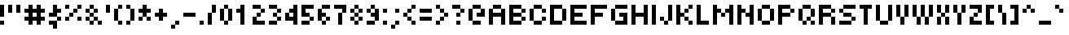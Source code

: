 SplineFontDB: 3.2
FontName: tiny5
FullName: tiny5
FamilyName: tiny5
Weight: Medium
Copyright: Copyright 2024 The tiny5 Project Authors (https://github.com/Gissio/font_tiny5)
Version: 1.001
ItalicAngle: 0
UnderlinePosition: -128
UnderlineWidth: 128
Ascent: 768
Descent: 256
InvalidEm: 0
sfntRevision: 0x00010042
LayerCount: 2
Layer: 0 1 "Atr+AOEA-s" 1
Layer: 1 1 "Fore" 0
XUID: [1021 435 22966 2595]
StyleMap: 0x0040
FSType: 0
OS2Version: 5
OS2_WeightWidthSlopeOnly: 0
OS2_UseTypoMetrics: 1
CreationTime: 1704872993
ModificationTime: 1706067598
PfmFamily: 17
TTFWeight: 500
TTFWidth: 5
LineGap: 0
VLineGap: 0
Panose: 2 0 0 0 0 0 0 0 0 0
OS2TypoAscent: 896
OS2TypoAOffset: 0
OS2TypoDescent: -256
OS2TypoDOffset: 0
OS2TypoLinegap: 0
OS2WinAscent: 1408
OS2WinAOffset: 0
OS2WinDescent: 384
OS2WinDOffset: 0
HheadAscent: 896
HheadAOffset: 0
HheadDescent: -256
HheadDOffset: 0
OS2SubXSize: 1024
OS2SubYSize: 1024
OS2SubXOff: 0
OS2SubYOff: 512
OS2SupXSize: 1024
OS2SupYSize: 1024
OS2SupXOff: 0
OS2SupYOff: 512
OS2StrikeYSize: 128
OS2StrikeYPos: 384
OS2CapHeight: 640
OS2XHeight: 512
OS2Vendor: 'KBnP'
OS2CodePages: 00000000.00000000
OS2UnicodeRanges: a10000ff.0000207b.00000000.00000000
Lookup: 260 0 0 "'mark' Posicionamiento de marca b+APoA-squeda 0" { "'mark' Posicionamiento de marca b+APoA-squeda 0-1"  } ['mark' ('DFLT' <'dflt' > 'grek' <'dflt' > 'latn' <'dflt' > ) ]
MarkAttachClasses: 1
DEI: 91125
ShortTable: maxp 16
  1
  0
  900
  40
  9
  0
  0
  2
  0
  0
  0
  0
  0
  0
  0
  0
EndShort
LangName: 1033 "" "" "" "BitsNPicas: tiny5: 2024" "" "Version 1.001" "" "" "Made with Bits'n'Picas by Kreative Software" "Stefan Schmidt" "" "http://www.kreativekorp.com/software/bitsnpicas/" "https://github.com/Gissio/font_tiny5" "This Font Software is licensed under the SIL Open Font License, Version 1.1. This license is available with a FAQ at: https://scripts.sil.org/OFL" "https://scripts.sil.org/OFL" "" "tiny5" "Medium" "tiny5 Medium" "" "" "tiny5" "Medium"
Encoding: UnicodeBmp
UnicodeInterp: none
NameList: Adobe Glyph List
DisplaySize: -48
AntiAlias: 1
FitToEm: 0
WinInfo: 128 16 7
BeginPrivate: 0
EndPrivate
AnchorClass2: "foot" "'mark' Posicionamiento de marca b+APoA-squeda 0-1" "bottom" "'mark' Posicionamiento de marca b+APoA-squeda 0-1" "top" "'mark' Posicionamiento de marca b+APoA-squeda 0-1"
BeginChars: 65539 902

StartChar: .notdef
Encoding: 65536 -1 0
GlifName: _notdef
Width: 768
GlyphClass: 1
Flags: W
LayerCount: 2
Fore
SplineSet
0 0 m 1,0,-1
 0 640 l 1,1,-1
 640 640 l 1,2,-1
 640 0 l 1,3,-1
 0 0 l 1,0,-1
384 128 m 1,4,-1
 512 128 l 1,5,-1
 512 256 l 1,6,-1
 384 256 l 1,7,-1
 384 384 l 1,8,-1
 512 384 l 1,9,-1
 512 512 l 1,10,-1
 384 512 l 1,11,-1
 384 384 l 1,12,-1
 256 384 l 1,13,-1
 256 512 l 1,14,-1
 128 512 l 1,15,-1
 128 384 l 1,16,-1
 256 384 l 1,17,-1
 256 256 l 1,18,-1
 128 256 l 1,19,-1
 128 128 l 1,20,-1
 256 128 l 1,21,-1
 256 256 l 1,22,-1
 384 256 l 1,23,-1
 384 128 l 1,4,-1
EndSplineSet
EndChar

StartChar: .null
Encoding: 65537 -1 1
GlifName: _null
Width: 0
GlyphClass: 1
Flags: W
LayerCount: 2
EndChar

StartChar: nonmarkingreturn
Encoding: 65538 -1 2
GlifName: nonmarkingreturn
Width: 0
GlyphClass: 1
Flags: W
LayerCount: 2
EndChar

StartChar: space
Encoding: 32 32 3
GlifName: space
Width: 256
GlyphClass: 1
Flags: W
LayerCount: 2
EndChar

StartChar: exclam
Encoding: 33 33 4
GlifName: exclam
Width: 256
GlyphClass: 1
Flags: W
LayerCount: 2
Fore
SplineSet
0 0 m 1,0,-1
 0 128 l 1,1,-1
 128 128 l 1,2,-1
 128 0 l 1,3,-1
 0 0 l 1,0,-1
128 256 m 1,4,-1
 0 256 l 1,5,-1
 0 640 l 1,6,-1
 128 640 l 1,7,-1
 128 256 l 1,4,-1
EndSplineSet
EndChar

StartChar: quotedbl
Encoding: 34 34 5
GlifName: quotedbl
Width: 512
GlyphClass: 1
Flags: W
LayerCount: 2
Fore
SplineSet
128 384 m 1,0,-1
 0 384 l 1,1,-1
 0 640 l 1,2,-1
 128 640 l 1,3,-1
 128 384 l 1,0,-1
384 384 m 1,4,-1
 256 384 l 1,5,-1
 256 640 l 1,6,-1
 384 640 l 1,7,-1
 384 384 l 1,4,-1
EndSplineSet
EndChar

StartChar: numbersign
Encoding: 35 35 6
GlifName: numbersign
Width: 768
GlyphClass: 1
Flags: W
LayerCount: 2
Fore
SplineSet
384 128 m 1,0,-1
 256 128 l 1,1,-1
 256 0 l 1,2,-1
 128 0 l 1,3,-1
 128 128 l 1,4,-1
 0 128 l 1,5,-1
 0 256 l 1,6,-1
 128 256 l 1,7,-1
 128 384 l 1,8,-1
 0 384 l 1,9,-1
 0 512 l 1,10,-1
 128 512 l 1,11,-1
 128 640 l 1,12,-1
 256 640 l 1,13,-1
 256 512 l 1,14,-1
 384 512 l 1,15,-1
 384 640 l 1,16,-1
 512 640 l 1,17,-1
 512 512 l 1,18,-1
 640 512 l 1,19,-1
 640 384 l 1,20,-1
 512 384 l 1,21,-1
 512 256 l 1,22,-1
 640 256 l 1,23,-1
 640 128 l 1,24,-1
 512 128 l 1,25,-1
 512 0 l 1,26,-1
 384 0 l 1,27,-1
 384 128 l 1,0,-1
384 384 m 1,28,-1
 256 384 l 1,29,-1
 256 256 l 1,30,-1
 384 256 l 1,31,-1
 384 384 l 1,28,-1
EndSplineSet
EndChar

StartChar: dollar
Encoding: 36 36 7
GlifName: dollar
Width: 512
GlyphClass: 1
Flags: W
LayerCount: 2
Fore
SplineSet
256 128 m 1,0,-1
 256 -128 l 1,1,-1
 128 -128 l 1,2,-1
 128 0 l 1,3,-1
 0 0 l 1,4,-1
 0 128 l 1,5,-1
 256 128 l 1,0,-1
384 128 m 1,6,-1
 256 128 l 1,7,-1
 256 256 l 1,8,-1
 384 256 l 1,9,-1
 384 128 l 1,6,-1
256 384 m 1,10,-1
 256 256 l 1,11,-1
 0 256 l 1,12,-1
 0 384 l 1,13,-1
 128 384 l 1,14,-1
 128 640 l 1,15,-1
 256 640 l 1,16,-1
 256 512 l 1,17,-1
 384 512 l 1,18,-1
 384 384 l 1,19,-1
 256 384 l 1,10,-1
EndSplineSet
EndChar

StartChar: percent
Encoding: 37 37 8
GlifName: percent
Width: 640
GlyphClass: 1
Flags: W
LayerCount: 2
Fore
SplineSet
0 128 m 1,0,-1
 0 256 l 1,1,-1
 128 256 l 1,2,-1
 128 128 l 1,3,-1
 0 128 l 1,0,-1
384 128 m 1,4,-1
 384 256 l 1,5,-1
 512 256 l 1,6,-1
 512 128 l 1,7,-1
 384 128 l 1,4,-1
256 384 m 1,8,-1
 256 256 l 1,9,-1
 128 256 l 1,10,-1
 128 384 l 1,11,-1
 256 384 l 1,8,-1
384 384 m 1,12,-1
 256 384 l 1,13,-1
 256 512 l 1,14,-1
 384 512 l 1,15,-1
 384 384 l 1,12,-1
0 512 m 1,16,-1
 0 640 l 1,17,-1
 128 640 l 1,18,-1
 128 512 l 1,19,-1
 0 512 l 1,16,-1
384 512 m 1,20,-1
 384 640 l 1,21,-1
 512 640 l 1,22,-1
 512 512 l 1,23,-1
 384 512 l 1,20,-1
EndSplineSet
EndChar

StartChar: ampersand
Encoding: 38 38 9
GlifName: ampersand
Width: 640
GlyphClass: 1
Flags: W
LayerCount: 2
Fore
SplineSet
0 128 m 1,0,-1
 0 256 l 1,1,-1
 128 256 l 1,2,-1
 128 128 l 1,3,-1
 0 128 l 1,0,-1
128 128 m 1,4,-1
 256 128 l 1,5,-1
 256 0 l 1,6,-1
 128 0 l 1,7,-1
 128 128 l 1,4,-1
256 128 m 1,8,-1
 256 256 l 1,9,-1
 384 256 l 1,10,-1
 384 128 l 1,11,-1
 256 128 l 1,8,-1
384 128 m 1,12,-1
 512 128 l 1,13,-1
 512 0 l 1,14,-1
 384 0 l 1,15,-1
 384 128 l 1,12,-1
0 384 m 1,16,-1
 0 512 l 1,17,-1
 128 512 l 1,18,-1
 128 384 l 1,19,-1
 0 384 l 1,16,-1
128 384 m 1,20,-1
 256 384 l 1,21,-1
 256 256 l 1,22,-1
 128 256 l 1,23,-1
 128 384 l 1,20,-1
256 384 m 1,24,-1
 256 512 l 1,25,-1
 384 512 l 1,26,-1
 384 384 l 1,27,-1
 256 384 l 1,24,-1
128 512 m 1,28,-1
 128 640 l 1,29,-1
 256 640 l 1,30,-1
 256 512 l 1,31,-1
 128 512 l 1,28,-1
EndSplineSet
EndChar

StartChar: quotesingle
Encoding: 39 39 10
GlifName: quotesingle
Width: 256
GlyphClass: 1
Flags: W
LayerCount: 2
Fore
SplineSet
128 384 m 1,0,-1
 0 384 l 1,1,-1
 0 640 l 1,2,-1
 128 640 l 1,3,-1
 128 384 l 1,0,-1
EndSplineSet
EndChar

StartChar: parenleft
Encoding: 40 40 11
GlifName: parenleft
Width: 384
GlyphClass: 1
Flags: W
LayerCount: 2
Fore
SplineSet
128 128 m 1,0,-1
 0 128 l 1,1,-1
 0 512 l 1,2,-1
 128 512 l 1,3,-1
 128 128 l 1,0,-1
128 0 m 1,4,-1
 128 128 l 1,5,-1
 256 128 l 1,6,-1
 256 0 l 1,7,-1
 128 0 l 1,4,-1
128 512 m 1,8,-1
 128 640 l 1,9,-1
 256 640 l 1,10,-1
 256 512 l 1,11,-1
 128 512 l 1,8,-1
EndSplineSet
EndChar

StartChar: parenright
Encoding: 41 41 12
GlifName: parenright
Width: 384
GlyphClass: 1
Flags: W
LayerCount: 2
Fore
SplineSet
128 128 m 1,0,-1
 128 0 l 1,1,-1
 0 0 l 1,2,-1
 0 128 l 1,3,-1
 128 128 l 1,0,-1
256 128 m 1,4,-1
 128 128 l 1,5,-1
 128 512 l 1,6,-1
 256 512 l 1,7,-1
 256 128 l 1,4,-1
0 512 m 1,8,-1
 0 640 l 1,9,-1
 128 640 l 1,10,-1
 128 512 l 1,11,-1
 0 512 l 1,8,-1
EndSplineSet
EndChar

StartChar: asterisk
Encoding: 42 42 13
GlifName: asterisk
Width: 512
GlyphClass: 1
Flags: W
LayerCount: 2
Fore
SplineSet
0 128 m 1,0,-1
 0 256 l 1,1,-1
 128 256 l 1,2,-1
 128 128 l 1,3,-1
 0 128 l 1,0,-1
256 128 m 1,4,-1
 256 256 l 1,5,-1
 384 256 l 1,6,-1
 384 128 l 1,7,-1
 256 128 l 1,4,-1
0 384 m 1,8,-1
 0 512 l 1,9,-1
 128 512 l 1,10,-1
 128 640 l 1,11,-1
 256 640 l 1,12,-1
 256 512 l 1,13,-1
 384 512 l 1,14,-1
 384 384 l 1,15,-1
 256 384 l 1,16,-1
 256 256 l 1,17,-1
 128 256 l 1,18,-1
 128 384 l 1,19,-1
 0 384 l 1,8,-1
EndSplineSet
EndChar

StartChar: plus
Encoding: 43 43 14
GlifName: plus
Width: 512
GlyphClass: 1
Flags: W
LayerCount: 2
Fore
SplineSet
128 128 m 1,0,-1
 128 256 l 1,1,-1
 0 256 l 1,2,-1
 0 384 l 1,3,-1
 128 384 l 1,4,-1
 128 512 l 1,5,-1
 256 512 l 1,6,-1
 256 384 l 1,7,-1
 384 384 l 1,8,-1
 384 256 l 1,9,-1
 256 256 l 1,10,-1
 256 128 l 1,11,-1
 128 128 l 1,0,-1
EndSplineSet
EndChar

StartChar: comma
Encoding: 44 44 15
GlifName: comma
Width: 384
GlyphClass: 1
Flags: W
LayerCount: 2
Fore
SplineSet
128 0 m 1,0,-1
 128 128 l 1,1,-1
 256 128 l 1,2,-1
 256 0 l 1,3,-1
 128 0 l 1,0,-1
0 -128 m 1,4,-1
 0 0 l 1,5,-1
 128 0 l 1,6,-1
 128 -128 l 1,7,-1
 0 -128 l 1,4,-1
EndSplineSet
EndChar

StartChar: hyphen
Encoding: 45 45 16
GlifName: hyphen
Width: 512
GlyphClass: 1
Flags: W
LayerCount: 2
Fore
SplineSet
0 256 m 5,0,-1
 0 384 l 1,1,-1
 384 384 l 1,2,-1
 384 256 l 5,3,-1
 0 256 l 5,0,-1
EndSplineSet
EndChar

StartChar: period
Encoding: 46 46 17
GlifName: period
Width: 256
GlyphClass: 1
Flags: W
LayerCount: 2
Fore
SplineSet
0 0 m 1,0,-1
 0 128 l 1,1,-1
 128 128 l 1,2,-1
 128 0 l 1,3,-1
 0 0 l 1,0,-1
EndSplineSet
EndChar

StartChar: slash
Encoding: 47 47 18
GlifName: slash
Width: 384
GlyphClass: 1
Flags: W
LayerCount: 2
Fore
SplineSet
128 0 m 1,0,-1
 0 0 l 1,1,-1
 0 384 l 1,2,-1
 128 384 l 1,3,-1
 128 0 l 1,0,-1
128 384 m 1,4,-1
 128 640 l 1,5,-1
 256 640 l 1,6,-1
 256 384 l 1,7,-1
 128 384 l 1,4,-1
EndSplineSet
EndChar

StartChar: zero
Encoding: 48 48 19
GlifName: zero
Width: 512
GlyphClass: 1
Flags: W
LayerCount: 2
Fore
SplineSet
128 128 m 1,0,-1
 0 128 l 1,1,-1
 0 512 l 1,2,-1
 128 512 l 1,3,-1
 128 128 l 1,0,-1
256 128 m 1,4,-1
 256 0 l 1,5,-1
 128 0 l 1,6,-1
 128 128 l 1,7,-1
 256 128 l 1,4,-1
384 128 m 1,8,-1
 256 128 l 1,9,-1
 256 512 l 1,10,-1
 384 512 l 1,11,-1
 384 128 l 1,8,-1
128 512 m 1,12,-1
 128 640 l 1,13,-1
 256 640 l 1,14,-1
 256 512 l 1,15,-1
 128 512 l 1,12,-1
EndSplineSet
EndChar

StartChar: one
Encoding: 49 49 20
GlifName: one
Width: 512
GlyphClass: 1
Flags: W
LayerCount: 2
Fore
SplineSet
256 0 m 1,0,-1
 128 0 l 1,1,-1
 128 384 l 1,2,-1
 0 384 l 1,3,-1
 0 512 l 1,4,-1
 128 512 l 1,5,-1
 128 640 l 1,6,-1
 256 640 l 1,7,-1
 256 0 l 1,0,-1
EndSplineSet
EndChar

StartChar: two
Encoding: 50 50 21
GlifName: two
Width: 512
GlyphClass: 1
Flags: W
LayerCount: 2
Fore
SplineSet
384 128 m 1,0,-1
 384 0 l 1,1,-1
 0 0 l 1,2,-1
 0 256 l 1,3,-1
 128 256 l 1,4,-1
 128 128 l 1,5,-1
 384 128 l 1,0,-1
256 384 m 1,6,-1
 256 256 l 1,7,-1
 128 256 l 1,8,-1
 128 384 l 1,9,-1
 256 384 l 1,6,-1
384 384 m 1,10,-1
 256 384 l 1,11,-1
 256 512 l 1,12,-1
 384 512 l 1,13,-1
 384 384 l 1,10,-1
0 512 m 1,14,-1
 0 640 l 1,15,-1
 256 640 l 1,16,-1
 256 512 l 1,17,-1
 0 512 l 1,14,-1
EndSplineSet
EndChar

StartChar: three
Encoding: 51 51 22
GlifName: three
Width: 512
GlyphClass: 1
Flags: W
LayerCount: 2
Fore
SplineSet
256 128 m 1,0,-1
 256 0 l 1,1,-1
 0 0 l 1,2,-1
 0 128 l 1,3,-1
 256 128 l 1,0,-1
384 128 m 1,4,-1
 256 128 l 1,5,-1
 256 256 l 1,6,-1
 384 256 l 1,7,-1
 384 128 l 1,4,-1
256 384 m 1,8,-1
 256 256 l 1,9,-1
 128 256 l 1,10,-1
 128 384 l 1,11,-1
 256 384 l 1,8,-1
384 384 m 1,12,-1
 256 384 l 1,13,-1
 256 512 l 1,14,-1
 384 512 l 1,15,-1
 384 384 l 1,12,-1
0 512 m 1,16,-1
 0 640 l 1,17,-1
 256 640 l 1,18,-1
 256 512 l 1,19,-1
 0 512 l 1,16,-1
EndSplineSet
EndChar

StartChar: four
Encoding: 52 52 23
GlifName: four
Width: 512
GlyphClass: 1
Flags: W
LayerCount: 2
Fore
SplineSet
256 0 m 1,0,-1
 256 128 l 1,1,-1
 0 128 l 1,2,-1
 0 384 l 1,3,-1
 128 384 l 1,4,-1
 128 256 l 1,5,-1
 256 256 l 1,6,-1
 256 384 l 1,7,-1
 128 384 l 1,8,-1
 128 512 l 1,9,-1
 256 512 l 1,10,-1
 256 640 l 1,11,-1
 384 640 l 1,12,-1
 384 0 l 1,13,-1
 256 0 l 1,0,-1
EndSplineSet
EndChar

StartChar: five
Encoding: 53 53 24
GlifName: five
Width: 512
GlyphClass: 1
Flags: W
LayerCount: 2
Fore
SplineSet
256 128 m 1,0,-1
 256 0 l 1,1,-1
 0 0 l 1,2,-1
 0 128 l 1,3,-1
 256 128 l 1,0,-1
384 128 m 1,4,-1
 256 128 l 1,5,-1
 256 256 l 1,6,-1
 384 256 l 1,7,-1
 384 128 l 1,4,-1
128 384 m 1,8,-1
 256 384 l 1,9,-1
 256 256 l 1,10,-1
 0 256 l 1,11,-1
 0 640 l 1,12,-1
 384 640 l 1,13,-1
 384 512 l 1,14,-1
 128 512 l 1,15,-1
 128 384 l 1,8,-1
EndSplineSet
EndChar

StartChar: six
Encoding: 54 54 25
GlifName: six
Width: 512
GlyphClass: 1
Flags: W
LayerCount: 2
Fore
SplineSet
128 128 m 1,0,-1
 0 128 l 1,1,-1
 0 512 l 1,2,-1
 128 512 l 1,3,-1
 128 384 l 1,4,-1
 256 384 l 1,5,-1
 256 256 l 1,6,-1
 128 256 l 1,7,-1
 128 128 l 1,0,-1
256 128 m 1,8,-1
 256 0 l 1,9,-1
 128 0 l 1,10,-1
 128 128 l 1,11,-1
 256 128 l 1,8,-1
384 128 m 1,12,-1
 256 128 l 1,13,-1
 256 256 l 1,14,-1
 384 256 l 1,15,-1
 384 128 l 1,12,-1
128 512 m 1,16,-1
 128 640 l 1,17,-1
 384 640 l 1,18,-1
 384 512 l 1,19,-1
 128 512 l 1,16,-1
EndSplineSet
EndChar

StartChar: seven
Encoding: 55 55 26
GlifName: seven
Width: 512
GlyphClass: 1
Flags: W
LayerCount: 2
Fore
SplineSet
256 0 m 1,0,-1
 128 0 l 1,1,-1
 128 384 l 1,2,-1
 256 384 l 1,3,-1
 256 0 l 1,0,-1
256 384 m 1,4,-1
 256 512 l 1,5,-1
 0 512 l 1,6,-1
 0 640 l 1,7,-1
 384 640 l 1,8,-1
 384 384 l 1,9,-1
 256 384 l 1,4,-1
EndSplineSet
EndChar

StartChar: eight
Encoding: 56 56 27
GlifName: eight
Width: 512
GlyphClass: 1
Flags: W
LayerCount: 2
Fore
SplineSet
0 128 m 1,0,-1
 0 256 l 1,1,-1
 128 256 l 1,2,-1
 128 128 l 1,3,-1
 0 128 l 1,0,-1
128 128 m 1,4,-1
 256 128 l 1,5,-1
 256 0 l 1,6,-1
 128 0 l 1,7,-1
 128 128 l 1,4,-1
256 128 m 1,8,-1
 256 256 l 1,9,-1
 384 256 l 1,10,-1
 384 128 l 1,11,-1
 256 128 l 1,8,-1
0 384 m 1,12,-1
 0 512 l 1,13,-1
 128 512 l 1,14,-1
 128 384 l 1,15,-1
 0 384 l 1,12,-1
128 384 m 1,16,-1
 256 384 l 1,17,-1
 256 256 l 1,18,-1
 128 256 l 1,19,-1
 128 384 l 1,16,-1
256 384 m 1,20,-1
 256 512 l 1,21,-1
 384 512 l 1,22,-1
 384 384 l 1,23,-1
 256 384 l 1,20,-1
128 512 m 1,24,-1
 128 640 l 1,25,-1
 256 640 l 1,26,-1
 256 512 l 1,27,-1
 128 512 l 1,24,-1
EndSplineSet
EndChar

StartChar: nine
Encoding: 57 57 28
GlifName: nine
Width: 512
GlyphClass: 1
Flags: W
LayerCount: 2
Fore
SplineSet
256 128 m 1,0,-1
 256 0 l 1,1,-1
 0 0 l 1,2,-1
 0 128 l 1,3,-1
 256 128 l 1,0,-1
384 128 m 1,4,-1
 256 128 l 1,5,-1
 256 256 l 1,6,-1
 128 256 l 1,7,-1
 128 384 l 1,8,-1
 256 384 l 1,9,-1
 256 512 l 1,10,-1
 384 512 l 1,11,-1
 384 128 l 1,4,-1
0 384 m 1,12,-1
 0 512 l 1,13,-1
 128 512 l 1,14,-1
 128 384 l 1,15,-1
 0 384 l 1,12,-1
128 512 m 1,16,-1
 128 640 l 1,17,-1
 256 640 l 1,18,-1
 256 512 l 1,19,-1
 128 512 l 1,16,-1
EndSplineSet
EndChar

StartChar: colon
Encoding: 58 58 29
GlifName: colon
Width: 256
GlyphClass: 1
Flags: W
LayerCount: 2
Fore
SplineSet
0 0 m 1,0,-1
 0 128 l 1,1,-1
 128 128 l 1,2,-1
 128 0 l 1,3,-1
 0 0 l 1,0,-1
0 384 m 1,4,-1
 0 512 l 1,5,-1
 128 512 l 1,6,-1
 128 384 l 1,7,-1
 0 384 l 1,4,-1
EndSplineSet
EndChar

StartChar: semicolon
Encoding: 59 59 30
GlifName: semicolon
Width: 384
GlyphClass: 1
Flags: W
LayerCount: 2
Fore
SplineSet
128 0 m 1,0,-1
 128 128 l 1,1,-1
 256 128 l 1,2,-1
 256 0 l 1,3,-1
 128 0 l 1,0,-1
0 -128 m 1,4,-1
 0 0 l 1,5,-1
 128 0 l 1,6,-1
 128 -128 l 1,7,-1
 0 -128 l 1,4,-1
128 384 m 1,8,-1
 128 512 l 1,9,-1
 256 512 l 1,10,-1
 256 384 l 1,11,-1
 128 384 l 1,8,-1
EndSplineSet
EndChar

StartChar: less
Encoding: 60 60 31
GlifName: less
Width: 512
GlyphClass: 1
Flags: W
LayerCount: 2
Fore
SplineSet
128 128 m 1,0,-1
 128 256 l 1,1,-1
 256 256 l 1,2,-1
 256 128 l 1,3,-1
 128 128 l 1,0,-1
256 128 m 1,4,-1
 384 128 l 1,5,-1
 384 0 l 1,6,-1
 256 0 l 1,7,-1
 256 128 l 1,4,-1
128 384 m 1,8,-1
 128 256 l 1,9,-1
 0 256 l 1,10,-1
 0 384 l 1,11,-1
 128 384 l 1,8,-1
256 384 m 1,12,-1
 128 384 l 1,13,-1
 128 512 l 1,14,-1
 256 512 l 1,15,-1
 256 384 l 1,12,-1
256 512 m 1,16,-1
 256 640 l 1,17,-1
 384 640 l 1,18,-1
 384 512 l 1,19,-1
 256 512 l 1,16,-1
EndSplineSet
EndChar

StartChar: equal
Encoding: 61 61 32
GlifName: equal
Width: 512
GlyphClass: 1
Flags: W
LayerCount: 2
Fore
SplineSet
0 128 m 1,0,-1
 0 256 l 1,1,-1
 384 256 l 1,2,-1
 384 128 l 1,3,-1
 0 128 l 1,0,-1
0 384 m 1,4,-1
 0 512 l 1,5,-1
 384 512 l 1,6,-1
 384 384 l 1,7,-1
 0 384 l 1,4,-1
EndSplineSet
EndChar

StartChar: greater
Encoding: 62 62 33
GlifName: greater
Width: 512
GlyphClass: 1
Flags: W
LayerCount: 2
Fore
SplineSet
128 128 m 1,0,-1
 128 0 l 1,1,-1
 0 0 l 1,2,-1
 0 128 l 1,3,-1
 128 128 l 1,0,-1
256 128 m 1,4,-1
 128 128 l 1,5,-1
 128 256 l 1,6,-1
 256 256 l 1,7,-1
 256 128 l 1,4,-1
128 384 m 1,8,-1
 128 512 l 1,9,-1
 256 512 l 1,10,-1
 256 384 l 1,11,-1
 128 384 l 1,8,-1
256 384 m 1,12,-1
 384 384 l 1,13,-1
 384 256 l 1,14,-1
 256 256 l 1,15,-1
 256 384 l 1,12,-1
0 512 m 1,16,-1
 0 640 l 1,17,-1
 128 640 l 1,18,-1
 128 512 l 1,19,-1
 0 512 l 1,16,-1
EndSplineSet
EndChar

StartChar: question
Encoding: 63 63 34
GlifName: question
Width: 512
GlyphClass: 1
Flags: W
LayerCount: 2
Fore
SplineSet
128 0 m 1,0,-1
 128 128 l 1,1,-1
 256 128 l 1,2,-1
 256 0 l 1,3,-1
 128 0 l 1,0,-1
256 384 m 1,4,-1
 256 256 l 1,5,-1
 128 256 l 1,6,-1
 128 384 l 1,7,-1
 256 384 l 1,4,-1
384 384 m 1,8,-1
 256 384 l 1,9,-1
 256 512 l 1,10,-1
 384 512 l 1,11,-1
 384 384 l 1,8,-1
0 512 m 1,12,-1
 0 640 l 1,13,-1
 256 640 l 1,14,-1
 256 512 l 1,15,-1
 0 512 l 1,12,-1
EndSplineSet
EndChar

StartChar: at
Encoding: 64 64 35
GlifName: at
Width: 640
GlyphClass: 1
Flags: W
LayerCount: 2
Fore
SplineSet
128 128 m 1,0,-1
 0 128 l 1,1,-1
 0 512 l 1,2,-1
 128 512 l 1,3,-1
 128 128 l 1,0,-1
128 0 m 1,4,-1
 128 128 l 1,5,-1
 384 128 l 1,6,-1
 384 0 l 1,7,-1
 128 0 l 1,4,-1
384 384 m 1,8,-1
 384 512 l 1,9,-1
 512 512 l 1,10,-1
 512 256 l 1,11,-1
 256 256 l 1,12,-1
 256 384 l 1,13,-1
 384 384 l 1,8,-1
128 512 m 1,14,-1
 128 640 l 1,15,-1
 384 640 l 1,16,-1
 384 512 l 1,17,-1
 128 512 l 1,14,-1
EndSplineSet
EndChar

StartChar: A
Encoding: 65 65 36
GlifName: A_
Width: 640
GlyphClass: 1
Flags: W
AnchorPoint: "foot" 384 0 basechar 0
AnchorPoint: "top" 256 640 basechar 0
AnchorPoint: "bottom" 256 0 basechar 0
LayerCount: 2
Fore
SplineSet
128 0 m 1,0,-1
 0 0 l 1,1,-1
 0 512 l 1,2,-1
 128 512 l 1,3,-1
 128 384 l 1,4,-1
 384 384 l 1,5,-1
 384 512 l 1,6,-1
 512 512 l 1,7,-1
 512 0 l 1,8,-1
 384 0 l 1,9,-1
 384 256 l 1,10,-1
 128 256 l 1,11,-1
 128 0 l 1,0,-1
128 512 m 1,12,-1
 128 640 l 1,13,-1
 384 640 l 1,14,-1
 384 512 l 1,15,-1
 128 512 l 1,12,-1
EndSplineSet
EndChar

StartChar: B
Encoding: 66 66 37
GlifName: B_
Width: 640
GlyphClass: 1
Flags: W
AnchorPoint: "bottom" 256 0 basechar 0
AnchorPoint: "top" 256 640 basechar 0
LayerCount: 2
Fore
SplineSet
512 128 m 1,0,-1
 384 128 l 1,1,-1
 384 256 l 1,2,-1
 512 256 l 1,3,-1
 512 128 l 1,0,-1
128 128 m 1,4,-1
 384 128 l 1,5,-1
 384 0 l 1,6,-1
 0 0 l 1,7,-1
 0 640 l 1,8,-1
 384 640 l 1,9,-1
 384 512 l 1,10,-1
 128 512 l 1,11,-1
 128 384 l 1,12,-1
 384 384 l 1,13,-1
 384 256 l 1,14,-1
 128 256 l 1,15,-1
 128 128 l 1,4,-1
512 384 m 1,16,-1
 384 384 l 1,17,-1
 384 512 l 1,18,-1
 512 512 l 1,19,-1
 512 384 l 1,16,-1
EndSplineSet
EndChar

StartChar: C
Encoding: 67 67 38
GlifName: C_
Width: 640
GlyphClass: 1
Flags: W
AnchorPoint: "foot" 384 0 basechar 0
AnchorPoint: "bottom" 256 0 basechar 0
AnchorPoint: "top" 256 640 basechar 0
LayerCount: 2
Fore
SplineSet
128 128 m 1,0,-1
 0 128 l 1,1,-1
 0 512 l 1,2,-1
 128 512 l 1,3,-1
 128 128 l 1,0,-1
384 128 m 1,4,-1
 384 0 l 5,5,-1
 128 0 l 5,6,-1
 128 128 l 1,7,-1
 384 128 l 1,4,-1
512 128 m 1,8,-1
 384 128 l 1,9,-1
 384 256 l 1,10,-1
 512 256 l 1,11,-1
 512 128 l 1,8,-1
384 384 m 1,12,-1
 384 512 l 1,13,-1
 512 512 l 1,14,-1
 512 384 l 1,15,-1
 384 384 l 1,12,-1
128 512 m 1,16,-1
 128 640 l 1,17,-1
 384 640 l 1,18,-1
 384 512 l 1,19,-1
 128 512 l 1,16,-1
EndSplineSet
EndChar

StartChar: D
Encoding: 68 68 39
GlifName: D_
Width: 640
GlyphClass: 1
Flags: W
AnchorPoint: "foot" 256 0 basechar 0
AnchorPoint: "bottom" 256 0 basechar 0
AnchorPoint: "top" 256 640 basechar 0
LayerCount: 2
Fore
SplineSet
512 128 m 1,0,-1
 384 128 l 1,1,-1
 384 512 l 1,2,-1
 512 512 l 1,3,-1
 512 128 l 1,0,-1
128 128 m 1,4,-1
 384 128 l 1,5,-1
 384 0 l 1,6,-1
 0 0 l 1,7,-1
 0 640 l 1,8,-1
 384 640 l 1,9,-1
 384 512 l 1,10,-1
 128 512 l 1,11,-1
 128 128 l 1,4,-1
EndSplineSet
EndChar

StartChar: E
Encoding: 69 69 40
GlifName: E_
Width: 640
GlyphClass: 1
Flags: W
AnchorPoint: "foot" 256 0 basechar 0
AnchorPoint: "bottom" 256 0 basechar 0
AnchorPoint: "top" 256 640 basechar 0
LayerCount: 2
Fore
SplineSet
512 128 m 1,0,-1
 512 0 l 1,1,-1
 0 0 l 1,2,-1
 0 640 l 1,3,-1
 512 640 l 1,4,-1
 512 512 l 1,5,-1
 128 512 l 1,6,-1
 128 384 l 1,7,-1
 384 384 l 1,8,-1
 384 256 l 1,9,-1
 128 256 l 1,10,-1
 128 128 l 1,11,-1
 512 128 l 1,0,-1
EndSplineSet
EndChar

StartChar: F
Encoding: 70 70 41
GlifName: F_
Width: 640
GlyphClass: 1
Flags: W
AnchorPoint: "bottom" 256 0 basechar 0
AnchorPoint: "top" 256 640 basechar 0
LayerCount: 2
Fore
SplineSet
128 0 m 1,0,-1
 0 0 l 1,1,-1
 0 640 l 1,2,-1
 512 640 l 1,3,-1
 512 512 l 1,4,-1
 128 512 l 1,5,-1
 128 384 l 1,6,-1
 384 384 l 1,7,-1
 384 256 l 1,8,-1
 128 256 l 1,9,-1
 128 0 l 1,0,-1
EndSplineSet
EndChar

StartChar: G
Encoding: 71 71 42
GlifName: G_
Width: 640
GlyphClass: 1
Flags: W
AnchorPoint: "bottom" 256 0 basechar 0
AnchorPoint: "top" 256 640 basechar 0
LayerCount: 2
Fore
SplineSet
128 0 m 1,0,-1
 128 128 l 1,1,-1
 384 128 l 1,2,-1
 384 256 l 1,3,-1
 256 256 l 1,4,-1
 256 384 l 1,5,-1
 512 384 l 1,6,-1
 512 0 l 1,7,-1
 128 0 l 1,0,-1
128 128 m 1,8,-1
 0 128 l 1,9,-1
 0 512 l 1,10,-1
 128 512 l 1,11,-1
 128 128 l 1,8,-1
128 512 m 1,12,-1
 128 640 l 1,13,-1
 512 640 l 1,14,-1
 512 512 l 1,15,-1
 128 512 l 1,12,-1
EndSplineSet
EndChar

StartChar: H
Encoding: 72 72 43
GlifName: H_
Width: 640
GlyphClass: 1
Flags: W
AnchorPoint: "foot" 256 0 basechar 0
AnchorPoint: "bottom" 256 0 basechar 0
AnchorPoint: "top" 256 640 basechar 0
LayerCount: 2
Fore
SplineSet
128 0 m 1,0,-1
 0 0 l 1,1,-1
 0 640 l 1,2,-1
 128 640 l 1,3,-1
 128 384 l 1,4,-1
 384 384 l 1,5,-1
 384 640 l 1,6,-1
 512 640 l 1,7,-1
 512 0 l 1,8,-1
 384 0 l 1,9,-1
 384 256 l 1,10,-1
 128 256 l 1,11,-1
 128 0 l 1,0,-1
EndSplineSet
EndChar

StartChar: I
Encoding: 73 73 44
GlifName: I_
Width: 256
GlyphClass: 1
Flags: W
AnchorPoint: "foot" 0 0 basechar 0
AnchorPoint: "top" 0 640 basechar 0
AnchorPoint: "bottom" 0 0 basechar 0
LayerCount: 2
Fore
SplineSet
128 0 m 1,0,-1
 0 0 l 1,1,-1
 0 640 l 1,2,-1
 128 640 l 1,3,-1
 128 0 l 1,0,-1
EndSplineSet
EndChar

StartChar: J
Encoding: 74 74 45
GlifName: J_
Width: 512
GlyphClass: 1
Flags: W
AnchorPoint: "top" 128 640 basechar 0
AnchorPoint: "bottom" 128 0 basechar 0
LayerCount: 2
Fore
SplineSet
0 128 m 1,0,-1
 0 256 l 1,1,-1
 128 256 l 1,2,-1
 128 128 l 1,3,-1
 0 128 l 1,0,-1
128 128 m 1,4,-1
 256 128 l 1,5,-1
 256 0 l 1,6,-1
 128 0 l 1,7,-1
 128 128 l 1,4,-1
256 128 m 1,8,-1
 256 640 l 1,9,-1
 384 640 l 1,10,-1
 384 128 l 1,11,-1
 256 128 l 1,8,-1
EndSplineSet
EndChar

StartChar: K
Encoding: 75 75 46
GlifName: K_
Width: 640
GlyphClass: 1
Flags: W
AnchorPoint: "top" 256 640 basechar 0
AnchorPoint: "bottom" 256 0 basechar 0
LayerCount: 2
Fore
SplineSet
384 128 m 1,0,-1
 256 128 l 1,1,-1
 256 256 l 1,2,-1
 384 256 l 1,3,-1
 384 128 l 1,0,-1
128 0 m 1,4,-1
 0 0 l 1,5,-1
 0 640 l 1,6,-1
 128 640 l 1,7,-1
 128 384 l 1,8,-1
 256 384 l 1,9,-1
 256 256 l 1,10,-1
 128 256 l 1,11,-1
 128 0 l 1,4,-1
384 0 m 1,12,-1
 384 128 l 1,13,-1
 512 128 l 1,14,-1
 512 0 l 1,15,-1
 384 0 l 1,12,-1
256 384 m 1,16,-1
 256 512 l 1,17,-1
 384 512 l 1,18,-1
 384 384 l 1,19,-1
 256 384 l 1,16,-1
384 512 m 1,20,-1
 384 640 l 1,21,-1
 512 640 l 1,22,-1
 512 512 l 1,23,-1
 384 512 l 1,20,-1
EndSplineSet
EndChar

StartChar: L
Encoding: 76 76 47
GlifName: L_
Width: 512
GlyphClass: 1
Flags: W
AnchorPoint: "foot" 0 0 basechar 0
AnchorPoint: "top" 128 640 basechar 0
AnchorPoint: "bottom" 128 0 basechar 0
LayerCount: 2
Fore
SplineSet
384 128 m 1,0,-1
 384 0 l 1,1,-1
 0 0 l 1,2,-1
 0 640 l 1,3,-1
 128 640 l 1,4,-1
 128 128 l 1,5,-1
 384 128 l 1,0,-1
EndSplineSet
EndChar

StartChar: M
Encoding: 77 77 48
GlifName: M_
Width: 768
GlyphClass: 1
Flags: W
AnchorPoint: "top" 256 640 basechar 0
AnchorPoint: "bottom" 256 0 basechar 0
LayerCount: 2
Fore
SplineSet
128 0 m 1,0,-1
 0 0 l 1,1,-1
 0 640 l 1,2,-1
 128 640 l 1,3,-1
 128 512 l 1,4,-1
 256 512 l 1,5,-1
 256 384 l 1,6,-1
 128 384 l 1,7,-1
 128 0 l 1,0,-1
640 0 m 1,8,-1
 512 0 l 1,9,-1
 512 384 l 1,10,-1
 384 384 l 1,11,-1
 384 512 l 1,12,-1
 512 512 l 1,13,-1
 512 640 l 1,14,-1
 640 640 l 1,15,-1
 640 0 l 1,8,-1
256 256 m 1,16,-1
 256 384 l 1,17,-1
 384 384 l 1,18,-1
 384 256 l 1,19,-1
 256 256 l 1,16,-1
EndSplineSet
EndChar

StartChar: N
Encoding: 78 78 49
GlifName: N_
Width: 640
GlyphClass: 1
Flags: W
AnchorPoint: "top" 256 640 basechar 0
AnchorPoint: "bottom" 256 0 basechar 0
LayerCount: 2
Fore
SplineSet
128 0 m 1,0,-1
 0 0 l 1,1,-1
 0 640 l 1,2,-1
 128 640 l 1,3,-1
 128 512 l 1,4,-1
 256 512 l 1,5,-1
 256 384 l 1,6,-1
 128 384 l 1,7,-1
 128 0 l 1,0,-1
512 0 m 1,8,-1
 384 0 l 1,9,-1
 384 256 l 1,10,-1
 256 256 l 1,11,-1
 256 384 l 1,12,-1
 384 384 l 1,13,-1
 384 640 l 1,14,-1
 512 640 l 1,15,-1
 512 0 l 1,8,-1
EndSplineSet
EndChar

StartChar: O
Encoding: 79 79 50
GlifName: O_
Width: 640
GlyphClass: 1
Flags: W
AnchorPoint: "foot" 384 0 basechar 0
AnchorPoint: "top" 256 640 basechar 0
AnchorPoint: "bottom" 256 0 basechar 0
LayerCount: 2
Fore
SplineSet
128 128 m 1,0,-1
 0 128 l 1,1,-1
 0 512 l 1,2,-1
 128 512 l 1,3,-1
 128 128 l 1,0,-1
384 128 m 1,4,-1
 384 0 l 1,5,-1
 128 0 l 1,6,-1
 128 128 l 1,7,-1
 384 128 l 1,4,-1
512 128 m 1,8,-1
 384 128 l 1,9,-1
 384 512 l 1,10,-1
 512 512 l 1,11,-1
 512 128 l 1,8,-1
128 512 m 1,12,-1
 128 640 l 1,13,-1
 384 640 l 1,14,-1
 384 512 l 1,15,-1
 128 512 l 1,12,-1
EndSplineSet
EndChar

StartChar: P
Encoding: 80 80 51
GlifName: P_
Width: 640
GlyphClass: 1
Flags: W
AnchorPoint: "top" 256 640 basechar 0
AnchorPoint: "bottom" 256 0 basechar 0
LayerCount: 2
Fore
SplineSet
128 0 m 1,0,-1
 0 0 l 1,1,-1
 0 640 l 1,2,-1
 384 640 l 1,3,-1
 384 512 l 1,4,-1
 128 512 l 1,5,-1
 128 384 l 1,6,-1
 384 384 l 1,7,-1
 384 256 l 1,8,-1
 128 256 l 1,9,-1
 128 0 l 1,0,-1
384 384 m 1,10,-1
 384 512 l 1,11,-1
 512 512 l 1,12,-1
 512 384 l 1,13,-1
 384 384 l 1,10,-1
EndSplineSet
EndChar

StartChar: Q
Encoding: 81 81 52
GlifName: Q_
Width: 640
GlyphClass: 1
Flags: W
AnchorPoint: "top" 256 640 basechar 0
AnchorPoint: "bottom" 256 0 basechar 0
LayerCount: 2
Fore
SplineSet
384 128 m 1,0,-1
 256 128 l 1,1,-1
 256 256 l 1,2,-1
 384 256 l 1,3,-1
 384 128 l 1,0,-1
128 128 m 1,4,-1
 0 128 l 1,5,-1
 0 512 l 1,6,-1
 128 512 l 1,7,-1
 128 128 l 1,4,-1
256 128 m 1,8,-1
 256 0 l 1,9,-1
 128 0 l 1,10,-1
 128 128 l 1,11,-1
 256 128 l 1,8,-1
384 0 m 1,12,-1
 384 128 l 1,13,-1
 512 128 l 1,14,-1
 512 0 l 1,15,-1
 384 0 l 1,12,-1
384 256 m 1,16,-1
 384 512 l 1,17,-1
 512 512 l 1,18,-1
 512 256 l 1,19,-1
 384 256 l 1,16,-1
128 512 m 1,20,-1
 128 640 l 1,21,-1
 384 640 l 1,22,-1
 384 512 l 1,23,-1
 128 512 l 1,20,-1
EndSplineSet
EndChar

StartChar: R
Encoding: 82 82 53
GlifName: R_
Width: 640
GlyphClass: 1
Flags: W
AnchorPoint: "top" 256 640 basechar 0
AnchorPoint: "bottom" 256 0 basechar 0
LayerCount: 2
Fore
SplineSet
128 0 m 1,0,-1
 0 0 l 1,1,-1
 0 640 l 1,2,-1
 384 640 l 1,3,-1
 384 512 l 1,4,-1
 128 512 l 1,5,-1
 128 384 l 1,6,-1
 384 384 l 1,7,-1
 384 256 l 1,8,-1
 128 256 l 1,9,-1
 128 0 l 1,0,-1
512 0 m 1,10,-1
 384 0 l 1,11,-1
 384 256 l 1,12,-1
 512 256 l 1,13,-1
 512 0 l 1,10,-1
512 384 m 1,14,-1
 384 384 l 1,15,-1
 384 512 l 1,16,-1
 512 512 l 1,17,-1
 512 384 l 1,14,-1
EndSplineSet
EndChar

StartChar: S
Encoding: 83 83 54
GlifName: S_
Width: 640
GlyphClass: 1
Flags: W
AnchorPoint: "foot" 384 0 basechar 0
AnchorPoint: "top" 256 640 basechar 0
AnchorPoint: "bottom" 256 0 basechar 0
LayerCount: 2
Fore
SplineSet
512 128 m 1,0,-1
 384 128 l 1,1,-1
 384 256 l 1,2,-1
 512 256 l 1,3,-1
 512 128 l 1,0,-1
384 128 m 1,4,-1
 384 0 l 1,5,-1
 0 0 l 1,6,-1
 0 128 l 1,7,-1
 384 128 l 1,4,-1
0 384 m 1,8,-1
 0 512 l 1,9,-1
 128 512 l 1,10,-1
 128 384 l 1,11,-1
 0 384 l 1,8,-1
128 384 m 1,12,-1
 384 384 l 1,13,-1
 384 256 l 1,14,-1
 128 256 l 1,15,-1
 128 384 l 1,12,-1
128 512 m 1,16,-1
 128 640 l 1,17,-1
 512 640 l 1,18,-1
 512 512 l 1,19,-1
 128 512 l 1,16,-1
EndSplineSet
EndChar

StartChar: T
Encoding: 84 84 55
GlifName: T_
Width: 512
GlyphClass: 1
Flags: W
AnchorPoint: "foot" 128 0 basechar 0
AnchorPoint: "top" 128 640 basechar 0
AnchorPoint: "bottom" 128 0 basechar 0
LayerCount: 2
Fore
SplineSet
256 0 m 1,0,-1
 128 0 l 1,1,-1
 128 512 l 1,2,-1
 0 512 l 1,3,-1
 0 640 l 1,4,-1
 384 640 l 1,5,-1
 384 512 l 1,6,-1
 256 512 l 1,7,-1
 256 0 l 1,0,-1
EndSplineSet
EndChar

StartChar: U
Encoding: 85 85 56
GlifName: U_
Width: 640
GlyphClass: 1
Flags: W
AnchorPoint: "foot" 384 0 basechar 0
AnchorPoint: "top" 256 640 basechar 0
AnchorPoint: "bottom" 256 0 basechar 0
LayerCount: 2
Fore
SplineSet
128 128 m 1,0,-1
 0 128 l 1,1,-1
 0 640 l 1,2,-1
 128 640 l 1,3,-1
 128 128 l 1,0,-1
384 128 m 1,4,-1
 384 0 l 1,5,-1
 128 0 l 1,6,-1
 128 128 l 1,7,-1
 384 128 l 1,4,-1
512 128 m 1,8,-1
 384 128 l 1,9,-1
 384 640 l 1,10,-1
 512 640 l 1,11,-1
 512 128 l 1,8,-1
EndSplineSet
EndChar

StartChar: V
Encoding: 86 86 57
GlifName: V_
Width: 512
GlyphClass: 1
Flags: W
AnchorPoint: "top" 128 640 basechar 0
AnchorPoint: "bottom" 128 0 basechar 0
LayerCount: 2
Fore
SplineSet
256 0 m 1,0,-1
 128 0 l 1,1,-1
 128 256 l 1,2,-1
 256 256 l 1,3,-1
 256 0 l 1,0,-1
128 256 m 1,4,-1
 0 256 l 1,5,-1
 0 640 l 1,6,-1
 128 640 l 1,7,-1
 128 256 l 1,4,-1
256 256 m 1,8,-1
 256 640 l 1,9,-1
 384 640 l 1,10,-1
 384 256 l 1,11,-1
 256 256 l 1,8,-1
EndSplineSet
EndChar

StartChar: W
Encoding: 87 87 58
GlifName: W_
Width: 768
GlyphClass: 1
Flags: W
AnchorPoint: "top" 256 640 basechar 0
AnchorPoint: "bottom" 256 0 basechar 0
LayerCount: 2
Fore
SplineSet
256 0 m 1,0,-1
 128 0 l 1,1,-1
 128 256 l 1,2,-1
 256 256 l 1,3,-1
 256 0 l 1,0,-1
512 0 m 1,4,-1
 384 0 l 1,5,-1
 384 256 l 1,6,-1
 512 256 l 1,7,-1
 512 0 l 1,4,-1
128 256 m 1,8,-1
 0 256 l 1,9,-1
 0 640 l 1,10,-1
 128 640 l 1,11,-1
 128 256 l 1,8,-1
256 256 m 1,12,-1
 256 640 l 1,13,-1
 384 640 l 1,14,-1
 384 256 l 1,15,-1
 256 256 l 1,12,-1
512 256 m 1,16,-1
 512 640 l 1,17,-1
 640 640 l 1,18,-1
 640 256 l 1,19,-1
 512 256 l 1,16,-1
EndSplineSet
EndChar

StartChar: X
Encoding: 88 88 59
GlifName: X_
Width: 512
GlyphClass: 1
Flags: W
AnchorPoint: "top" 128 640 basechar 0
AnchorPoint: "bottom" 128 0 basechar 0
LayerCount: 2
Fore
SplineSet
128 0 m 1,0,-1
 0 0 l 1,1,-1
 0 256 l 1,2,-1
 128 256 l 1,3,-1
 128 0 l 1,0,-1
384 0 m 1,4,-1
 256 0 l 1,5,-1
 256 256 l 1,6,-1
 384 256 l 1,7,-1
 384 0 l 1,4,-1
128 384 m 1,8,-1
 0 384 l 1,9,-1
 0 640 l 1,10,-1
 128 640 l 1,11,-1
 128 384 l 1,8,-1
256 384 m 1,12,-1
 256 256 l 1,13,-1
 128 256 l 1,14,-1
 128 384 l 1,15,-1
 256 384 l 1,12,-1
384 384 m 1,16,-1
 256 384 l 1,17,-1
 256 640 l 1,18,-1
 384 640 l 1,19,-1
 384 384 l 1,16,-1
EndSplineSet
EndChar

StartChar: Y
Encoding: 89 89 60
GlifName: Y_
Width: 512
GlyphClass: 1
Flags: W
AnchorPoint: "top" 128 640 basechar 0
AnchorPoint: "bottom" 128 0 basechar 0
LayerCount: 2
Fore
SplineSet
256 0 m 1,0,-1
 128 0 l 1,1,-1
 128 384 l 1,2,-1
 256 384 l 1,3,-1
 256 0 l 1,0,-1
128 384 m 1,4,-1
 0 384 l 1,5,-1
 0 640 l 1,6,-1
 128 640 l 1,7,-1
 128 384 l 1,4,-1
256 384 m 1,8,-1
 256 640 l 1,9,-1
 384 640 l 1,10,-1
 384 384 l 1,11,-1
 256 384 l 1,8,-1
EndSplineSet
EndChar

StartChar: Z
Encoding: 90 90 61
GlifName: Z_
Width: 512
GlyphClass: 1
Flags: W
AnchorPoint: "top" 128 640 basechar 0
AnchorPoint: "bottom" 128 0 basechar 0
LayerCount: 2
Fore
SplineSet
384 128 m 1,0,-1
 384 0 l 1,1,-1
 0 0 l 1,2,-1
 0 256 l 1,3,-1
 128 256 l 1,4,-1
 128 128 l 1,5,-1
 384 128 l 1,0,-1
256 384 m 1,6,-1
 256 256 l 1,7,-1
 128 256 l 1,8,-1
 128 384 l 1,9,-1
 256 384 l 1,6,-1
384 384 m 1,10,-1
 256 384 l 1,11,-1
 256 512 l 1,12,-1
 0 512 l 1,13,-1
 0 640 l 1,14,-1
 384 640 l 1,15,-1
 384 384 l 1,10,-1
EndSplineSet
EndChar

StartChar: bracketleft
Encoding: 91 91 62
GlifName: bracketleft
Width: 384
GlyphClass: 1
Flags: W
LayerCount: 2
Fore
SplineSet
128 128 m 1,0,-1
 256 128 l 1,1,-1
 256 0 l 1,2,-1
 0 0 l 1,3,-1
 0 640 l 1,4,-1
 256 640 l 1,5,-1
 256 512 l 1,6,-1
 128 512 l 1,7,-1
 128 128 l 1,0,-1
EndSplineSet
EndChar

StartChar: backslash
Encoding: 92 92 63
GlifName: backslash
Width: 384
GlyphClass: 1
Flags: W
LayerCount: 2
Fore
SplineSet
256 0 m 1,0,-1
 128 0 l 1,1,-1
 128 384 l 1,2,-1
 256 384 l 1,3,-1
 256 0 l 1,0,-1
128 384 m 1,4,-1
 0 384 l 1,5,-1
 0 640 l 1,6,-1
 128 640 l 1,7,-1
 128 384 l 1,4,-1
EndSplineSet
EndChar

StartChar: bracketright
Encoding: 93 93 64
GlifName: bracketright
Width: 384
GlyphClass: 1
Flags: W
LayerCount: 2
Fore
SplineSet
0 0 m 1,0,-1
 0 128 l 1,1,-1
 128 128 l 1,2,-1
 128 512 l 1,3,-1
 0 512 l 1,4,-1
 0 640 l 1,5,-1
 256 640 l 1,6,-1
 256 0 l 1,7,-1
 0 0 l 1,0,-1
EndSplineSet
EndChar

StartChar: asciicircum
Encoding: 94 94 65
GlifName: asciicircum
Width: 512
GlyphClass: 1
Flags: W
LayerCount: 2
Fore
SplineSet
0 384 m 1,0,-1
 0 512 l 1,1,-1
 128 512 l 1,2,-1
 128 384 l 1,3,-1
 0 384 l 1,0,-1
256 384 m 1,4,-1
 256 512 l 1,5,-1
 384 512 l 1,6,-1
 384 384 l 1,7,-1
 256 384 l 1,4,-1
128 512 m 1,8,-1
 128 640 l 1,9,-1
 256 640 l 1,10,-1
 256 512 l 1,11,-1
 128 512 l 1,8,-1
EndSplineSet
EndChar

StartChar: underscore
Encoding: 95 95 66
GlifName: underscore
Width: 512
GlyphClass: 1
Flags: W
LayerCount: 2
Fore
SplineSet
0 0 m 1,0,-1
 0 128 l 1,1,-1
 384 128 l 1,2,-1
 384 0 l 1,3,-1
 0 0 l 1,0,-1
EndSplineSet
EndChar

StartChar: grave
Encoding: 96 96 67
GlifName: grave
Width: 384
GlyphClass: 1
Flags: W
LayerCount: 2
Fore
SplineSet
128 384 m 1,0,-1
 128 512 l 1,1,-1
 256 512 l 1,2,-1
 256 384 l 1,3,-1
 128 384 l 1,0,-1
0 512 m 1,4,-1
 0 640 l 1,5,-1
 128 640 l 1,6,-1
 128 512 l 1,7,-1
 0 512 l 1,4,-1
EndSplineSet
EndChar

StartChar: a
Encoding: 97 97 68
GlifName: a
Width: 512
GlyphClass: 1
Flags: W
AnchorPoint: "foot" 256 0 basechar 0
AnchorPoint: "bottom" 128 0 basechar 0
AnchorPoint: "top" 128 512 basechar 0
LayerCount: 2
Fore
SplineSet
128 128 m 1,0,-1
 0 128 l 1,1,-1
 0 384 l 1,2,-1
 128 384 l 1,3,-1
 128 128 l 1,0,-1
128 0 m 1,4,-1
 128 128 l 1,5,-1
 256 128 l 1,6,-1
 256 384 l 1,7,-1
 128 384 l 1,8,-1
 128 512 l 1,9,-1
 384 512 l 1,10,-1
 384 0 l 1,11,-1
 128 0 l 1,4,-1
EndSplineSet
EndChar

StartChar: b
Encoding: 98 98 69
GlifName: b
Width: 512
GlyphClass: 1
Flags: W
AnchorPoint: "bottom" 128 0 basechar 0
AnchorPoint: "top" 128 640 basechar 0
LayerCount: 2
Fore
SplineSet
128 128 m 1,0,-1
 256 128 l 1,1,-1
 256 0 l 1,2,-1
 0 0 l 1,3,-1
 0 640 l 1,4,-1
 128 640 l 1,5,-1
 128 512 l 1,6,-1
 256 512 l 1,7,-1
 256 384 l 1,8,-1
 128 384 l 1,9,-1
 128 128 l 1,0,-1
256 128 m 1,10,-1
 256 384 l 1,11,-1
 384 384 l 1,12,-1
 384 128 l 1,13,-1
 256 128 l 1,10,-1
EndSplineSet
EndChar

StartChar: c
Encoding: 99 99 70
GlifName: c
Width: 512
GlyphClass: 1
Flags: W
AnchorPoint: "foot" 256 0 basechar 0
AnchorPoint: "bottom" 128 0 basechar 0
AnchorPoint: "top" 128 512 basechar 0
LayerCount: 2
Fore
SplineSet
128 128 m 1,0,-1
 0 128 l 1,1,-1
 0 384 l 1,2,-1
 128 384 l 1,3,-1
 128 128 l 1,0,-1
128 0 m 5,4,-1
 128 128 l 1,5,-1
 384 128 l 1,6,-1
 384 0 l 5,7,-1
 128 0 l 5,4,-1
128 384 m 1,8,-1
 128 512 l 1,9,-1
 384 512 l 1,10,-1
 384 384 l 1,11,-1
 128 384 l 1,8,-1
EndSplineSet
EndChar

StartChar: d
Encoding: 100 100 71
GlifName: d
Width: 512
GlyphClass: 1
Flags: W
AnchorPoint: "foot" 256 0 basechar 0
AnchorPoint: "top" 128 640 basechar 0
AnchorPoint: "bottom" 128 0 basechar 0
LayerCount: 2
Fore
SplineSet
128 128 m 1,0,-1
 0 128 l 1,1,-1
 0 384 l 1,2,-1
 128 384 l 1,3,-1
 128 128 l 1,0,-1
128 0 m 1,4,-1
 128 128 l 1,5,-1
 256 128 l 1,6,-1
 256 384 l 1,7,-1
 128 384 l 1,8,-1
 128 512 l 1,9,-1
 256 512 l 1,10,-1
 256 640 l 1,11,-1
 384 640 l 1,12,-1
 384 0 l 1,13,-1
 128 0 l 1,4,-1
EndSplineSet
EndChar

StartChar: e
Encoding: 101 101 72
GlifName: e
Width: 512
GlyphClass: 1
Flags: W
AnchorPoint: "foot" 256 0 basechar 0
AnchorPoint: "bottom" 128 0 basechar 0
AnchorPoint: "top" 128 512 basechar 0
LayerCount: 2
Fore
SplineSet
128 128 m 1,0,-1
 0 128 l 1,1,-1
 0 384 l 1,2,-1
 128 384 l 1,3,-1
 128 512 l 1,4,-1
 256 512 l 1,5,-1
 256 384 l 1,6,-1
 384 384 l 1,7,-1
 384 256 l 1,8,-1
 128 256 l 1,9,-1
 128 128 l 1,0,-1
128 0 m 1,10,-1
 128 128 l 1,11,-1
 384 128 l 1,12,-1
 384 0 l 1,13,-1
 128 0 l 1,10,-1
EndSplineSet
EndChar

StartChar: f
Encoding: 102 102 73
GlifName: f
Width: 384
GlyphClass: 1
Flags: W
AnchorPoint: "top" 128 640 basechar 0
AnchorPoint: "bottom" 0 0 basechar 0
LayerCount: 2
Fore
SplineSet
128 0 m 1,0,-1
 0 0 l 1,1,-1
 0 512 l 1,2,-1
 128 512 l 1,3,-1
 128 384 l 1,4,-1
 256 384 l 1,5,-1
 256 256 l 1,6,-1
 128 256 l 1,7,-1
 128 0 l 1,0,-1
128 512 m 1,8,-1
 128 640 l 1,9,-1
 256 640 l 1,10,-1
 256 512 l 1,11,-1
 128 512 l 1,8,-1
EndSplineSet
EndChar

StartChar: g
Encoding: 103 103 74
GlifName: g
Width: 512
GlyphClass: 1
Flags: W
AnchorPoint: "top" 128 512 basechar 0
AnchorPoint: "bottom" 128 -128 basechar 0
LayerCount: 2
Fore
SplineSet
0 0 m 1,0,-1
 128 0 l 1,1,-1
 128 128 l 1,2,-1
 256 128 l 1,3,-1
 256 384 l 1,4,-1
 128 384 l 1,5,-1
 128 512 l 1,6,-1
 384 512 l 1,7,-1
 384 0 l 1,8,-1
 256 0 l 1,9,-1
 256 -128 l 1,10,-1
 0 -128 l 1,11,-1
 0 0 l 1,0,-1
128 128 m 1,12,-1
 0 128 l 1,13,-1
 0 384 l 1,14,-1
 128 384 l 1,15,-1
 128 128 l 1,12,-1
EndSplineSet
EndChar

StartChar: h
Encoding: 104 104 75
GlifName: h
Width: 512
GlyphClass: 1
Flags: W
AnchorPoint: "foot" 256 0 basechar 0
AnchorPoint: "top" 128 640 basechar 0
AnchorPoint: "bottom" 128 0 basechar 0
LayerCount: 2
Fore
SplineSet
128 0 m 1,0,-1
 0 0 l 1,1,-1
 0 640 l 1,2,-1
 128 640 l 1,3,-1
 128 512 l 1,4,-1
 256 512 l 1,5,-1
 256 384 l 1,6,-1
 128 384 l 1,7,-1
 128 0 l 1,0,-1
384 0 m 1,8,-1
 256 0 l 1,9,-1
 256 384 l 1,10,-1
 384 384 l 1,11,-1
 384 0 l 1,8,-1
EndSplineSet
EndChar

StartChar: i
Encoding: 105 105 76
GlifName: i
Width: 256
GlyphClass: 1
Flags: W
AnchorPoint: "foot" 0 0 basechar 0
AnchorPoint: "top" 0 512 basechar 0
AnchorPoint: "bottom" 0 0 basechar 0
LayerCount: 2
Fore
Refer: 521 729 N 1 0 0 1 0 128 2
Refer: 241 305 N 1 0 0 1 0 0 3
EndChar

StartChar: j
Encoding: 106 106 77
GlifName: j
Width: 256
GlyphClass: 1
Flags: W
LayerCount: 2
Fore
Refer: 521 729 N 1 0 0 1 0 128 2
Refer: 453 567 N 1 0 0 1 0 0 3
EndChar

StartChar: k
Encoding: 107 107 78
GlifName: k
Width: 512
GlyphClass: 1
Flags: W
AnchorPoint: "top" 128 640 basechar 0
AnchorPoint: "bottom" 128 0 basechar 0
LayerCount: 2
Fore
SplineSet
128 0 m 1,0,-1
 0 0 l 1,1,-1
 0 640 l 1,2,-1
 128 640 l 1,3,-1
 128 384 l 1,4,-1
 256 384 l 1,5,-1
 256 256 l 1,6,-1
 128 256 l 1,7,-1
 128 0 l 1,0,-1
384 0 m 1,8,-1
 256 0 l 1,9,-1
 256 256 l 1,10,-1
 384 256 l 1,11,-1
 384 0 l 1,8,-1
256 384 m 1,12,-1
 256 512 l 1,13,-1
 384 512 l 1,14,-1
 384 384 l 1,15,-1
 256 384 l 1,12,-1
EndSplineSet
EndChar

StartChar: l
Encoding: 108 108 79
GlifName: l
Width: 256
GlyphClass: 1
Flags: W
AnchorPoint: "foot" 0 0 basechar 0
AnchorPoint: "top" 0 640 basechar 0
AnchorPoint: "bottom" 0 0 basechar 0
LayerCount: 2
Fore
SplineSet
128 0 m 1,0,-1
 0 0 l 1,1,-1
 0 640 l 1,2,-1
 128 640 l 1,3,-1
 128 0 l 1,0,-1
EndSplineSet
EndChar

StartChar: m
Encoding: 109 109 80
GlifName: m
Width: 768
GlyphClass: 1
Flags: W
AnchorPoint: "bottom" 256 0 basechar 0
AnchorPoint: "top" 256 512 basechar 0
LayerCount: 2
Fore
SplineSet
128 0 m 1,0,-1
 0 0 l 1,1,-1
 0 512 l 1,2,-1
 512 512 l 1,3,-1
 512 384 l 1,4,-1
 384 384 l 1,5,-1
 384 0 l 1,6,-1
 256 0 l 1,7,-1
 256 384 l 1,8,-1
 128 384 l 1,9,-1
 128 0 l 1,0,-1
640 0 m 1,10,-1
 512 0 l 1,11,-1
 512 384 l 1,12,-1
 640 384 l 1,13,-1
 640 0 l 1,10,-1
EndSplineSet
EndChar

StartChar: n
Encoding: 110 110 81
GlifName: n
Width: 512
GlyphClass: 1
Flags: W
AnchorPoint: "bottom" 128 0 basechar 0
AnchorPoint: "top" 128 512 basechar 0
LayerCount: 2
Fore
SplineSet
128 0 m 1,0,-1
 0 0 l 1,1,-1
 0 512 l 1,2,-1
 256 512 l 1,3,-1
 256 384 l 1,4,-1
 128 384 l 1,5,-1
 128 0 l 1,0,-1
384 0 m 1,6,-1
 256 0 l 1,7,-1
 256 384 l 1,8,-1
 384 384 l 1,9,-1
 384 0 l 1,6,-1
EndSplineSet
EndChar

StartChar: o
Encoding: 111 111 82
GlifName: o
Width: 512
GlyphClass: 1
Flags: W
AnchorPoint: "foot" 384 0 basechar 0
AnchorPoint: "bottom" 128 0 basechar 0
AnchorPoint: "top" 128 512 basechar 0
LayerCount: 2
Fore
SplineSet
128 128 m 1,0,-1
 0 128 l 1,1,-1
 0 384 l 1,2,-1
 128 384 l 1,3,-1
 128 128 l 1,0,-1
256 128 m 1,4,-1
 256 0 l 1,5,-1
 128 0 l 1,6,-1
 128 128 l 1,7,-1
 256 128 l 1,4,-1
384 128 m 1,8,-1
 256 128 l 1,9,-1
 256 384 l 1,10,-1
 384 384 l 1,11,-1
 384 128 l 1,8,-1
128 384 m 1,12,-1
 128 512 l 1,13,-1
 256 512 l 1,14,-1
 256 384 l 1,15,-1
 128 384 l 1,12,-1
EndSplineSet
EndChar

StartChar: p
Encoding: 112 112 83
GlifName: p
Width: 512
GlyphClass: 1
Flags: W
AnchorPoint: "top" 128 512 basechar 0
AnchorPoint: "bottom" 128 -128 basechar 0
LayerCount: 2
Fore
SplineSet
256 128 m 1,0,-1
 256 0 l 1,1,-1
 128 0 l 1,2,-1
 128 -128 l 1,3,-1
 0 -128 l 1,4,-1
 0 512 l 1,5,-1
 256 512 l 1,6,-1
 256 384 l 1,7,-1
 128 384 l 1,8,-1
 128 128 l 1,9,-1
 256 128 l 1,0,-1
384 128 m 1,10,-1
 256 128 l 1,11,-1
 256 384 l 1,12,-1
 384 384 l 1,13,-1
 384 128 l 1,10,-1
EndSplineSet
EndChar

StartChar: q
Encoding: 113 113 84
GlifName: q
Width: 512
GlyphClass: 1
Flags: W
AnchorPoint: "bottom" 128 -128 basechar 0
AnchorPoint: "top" 128 512 basechar 0
LayerCount: 2
Fore
SplineSet
256 -128 m 1,0,-1
 256 0 l 1,1,-1
 128 0 l 1,2,-1
 128 128 l 1,3,-1
 256 128 l 1,4,-1
 256 384 l 1,5,-1
 128 384 l 1,6,-1
 128 512 l 1,7,-1
 384 512 l 1,8,-1
 384 -128 l 1,9,-1
 256 -128 l 1,0,-1
128 128 m 1,10,-1
 0 128 l 1,11,-1
 0 384 l 1,12,-1
 128 384 l 1,13,-1
 128 128 l 1,10,-1
EndSplineSet
EndChar

StartChar: r
Encoding: 114 114 85
GlifName: r
Width: 384
GlyphClass: 1
Flags: W
AnchorPoint: "bottom" 0 0 basechar 0
AnchorPoint: "top" 0 512 basechar 0
LayerCount: 2
Fore
SplineSet
128 0 m 1,0,-1
 0 0 l 1,1,-1
 0 512 l 5,2,-1
 256 512 l 5,3,-1
 256 384 l 1,4,-1
 128 384 l 1,5,-1
 128 0 l 1,0,-1
EndSplineSet
EndChar

StartChar: s
Encoding: 115 115 86
GlifName: s
Width: 512
GlyphClass: 1
Flags: W
AnchorPoint: "foot" 256 0 basechar 0
AnchorPoint: "bottom" 128 0 basechar 0
AnchorPoint: "top" 128 512 basechar 0
LayerCount: 2
Fore
SplineSet
256 128 m 1,0,-1
 256 0 l 1,1,-1
 0 0 l 1,2,-1
 0 128 l 1,3,-1
 256 128 l 1,0,-1
384 128 m 1,4,-1
 256 128 l 1,5,-1
 256 256 l 1,6,-1
 384 256 l 1,7,-1
 384 128 l 1,4,-1
128 384 m 1,8,-1
 128 512 l 1,9,-1
 384 512 l 1,10,-1
 384 384 l 1,11,-1
 256 384 l 1,12,-1
 256 256 l 1,13,-1
 0 256 l 1,14,-1
 0 384 l 1,15,-1
 128 384 l 1,8,-1
EndSplineSet
EndChar

StartChar: t
Encoding: 116 116 87
GlifName: t
Width: 384
GlyphClass: 1
Flags: W
AnchorPoint: "foot" 128 0 basechar 0
AnchorPoint: "bottom" 0 0 basechar 0
AnchorPoint: "top" 0 640 basechar 0
LayerCount: 2
Fore
SplineSet
128 128 m 1,0,-1
 0 128 l 1,1,-1
 0 640 l 1,2,-1
 128 640 l 1,3,-1
 128 512 l 1,4,-1
 256 512 l 1,5,-1
 256 384 l 1,6,-1
 128 384 l 1,7,-1
 128 128 l 1,0,-1
128 0 m 1,8,-1
 128 128 l 1,9,-1
 256 128 l 1,10,-1
 256 0 l 1,11,-1
 128 0 l 1,8,-1
EndSplineSet
EndChar

StartChar: u
Encoding: 117 117 88
GlifName: u
Width: 512
GlyphClass: 1
Flags: W
AnchorPoint: "foot" 256 0 basechar 0
AnchorPoint: "bottom" 128 0 basechar 0
AnchorPoint: "top" 128 512 basechar 0
LayerCount: 2
Fore
SplineSet
128 128 m 1,0,-1
 0 128 l 1,1,-1
 0 512 l 1,2,-1
 128 512 l 1,3,-1
 128 128 l 1,0,-1
128 0 m 1,4,-1
 128 128 l 1,5,-1
 256 128 l 1,6,-1
 256 512 l 1,7,-1
 384 512 l 1,8,-1
 384 0 l 1,9,-1
 128 0 l 1,4,-1
EndSplineSet
EndChar

StartChar: v
Encoding: 118 118 89
GlifName: v
Width: 512
GlyphClass: 1
Flags: W
AnchorPoint: "bottom" 128 0 basechar 0
AnchorPoint: "top" 128 512 basechar 0
LayerCount: 2
Fore
SplineSet
256 0 m 1,0,-1
 128 0 l 1,1,-1
 128 256 l 1,2,-1
 256 256 l 1,3,-1
 256 0 l 1,0,-1
128 256 m 1,4,-1
 0 256 l 1,5,-1
 0 512 l 1,6,-1
 128 512 l 1,7,-1
 128 256 l 1,4,-1
256 256 m 1,8,-1
 256 512 l 1,9,-1
 384 512 l 1,10,-1
 384 256 l 1,11,-1
 256 256 l 1,8,-1
EndSplineSet
EndChar

StartChar: w
Encoding: 119 119 90
GlifName: w
Width: 768
GlyphClass: 1
Flags: W
AnchorPoint: "bottom" 256 0 basechar 0
AnchorPoint: "top" 256 512 basechar 0
LayerCount: 2
Fore
SplineSet
256 0 m 1,0,-1
 128 0 l 1,1,-1
 128 256 l 1,2,-1
 256 256 l 1,3,-1
 256 0 l 1,0,-1
512 0 m 1,4,-1
 384 0 l 1,5,-1
 384 256 l 1,6,-1
 512 256 l 1,7,-1
 512 0 l 1,4,-1
128 256 m 1,8,-1
 0 256 l 1,9,-1
 0 512 l 1,10,-1
 128 512 l 1,11,-1
 128 256 l 1,8,-1
256 256 m 1,12,-1
 256 512 l 1,13,-1
 384 512 l 1,14,-1
 384 256 l 1,15,-1
 256 256 l 1,12,-1
512 256 m 1,16,-1
 512 512 l 1,17,-1
 640 512 l 1,18,-1
 640 256 l 1,19,-1
 512 256 l 1,16,-1
EndSplineSet
EndChar

StartChar: x
Encoding: 120 120 91
GlifName: x
Width: 512
GlyphClass: 1
Flags: W
AnchorPoint: "bottom" 128 0 basechar 0
AnchorPoint: "top" 128 512 basechar 0
LayerCount: 2
Fore
SplineSet
128 128 m 1,0,-1
 128 0 l 1,1,-1
 0 0 l 1,2,-1
 0 128 l 1,3,-1
 128 128 l 1,0,-1
256 128 m 1,4,-1
 128 128 l 1,5,-1
 128 384 l 1,6,-1
 256 384 l 1,7,-1
 256 128 l 1,4,-1
256 0 m 1,8,-1
 256 128 l 1,9,-1
 384 128 l 1,10,-1
 384 0 l 1,11,-1
 256 0 l 1,8,-1
0 384 m 1,12,-1
 0 512 l 1,13,-1
 128 512 l 1,14,-1
 128 384 l 1,15,-1
 0 384 l 1,12,-1
256 384 m 1,16,-1
 256 512 l 1,17,-1
 384 512 l 1,18,-1
 384 384 l 1,19,-1
 256 384 l 1,16,-1
EndSplineSet
EndChar

StartChar: y
Encoding: 121 121 92
GlifName: y
Width: 512
GlyphClass: 1
Flags: W
AnchorPoint: "bottom" 128 -128 basechar 0
AnchorPoint: "top" 128 512 basechar 0
LayerCount: 2
Fore
SplineSet
0 -128 m 1,0,-1
 0 0 l 1,1,-1
 128 0 l 1,2,-1
 128 -128 l 1,3,-1
 0 -128 l 1,0,-1
128 128 m 1,4,-1
 0 128 l 1,5,-1
 0 512 l 1,6,-1
 128 512 l 1,7,-1
 128 128 l 1,4,-1
256 128 m 1,8,-1
 256 0 l 1,9,-1
 128 0 l 1,10,-1
 128 128 l 1,11,-1
 256 128 l 1,8,-1
384 128 m 1,12,-1
 256 128 l 1,13,-1
 256 512 l 1,14,-1
 384 512 l 1,15,-1
 384 128 l 1,12,-1
EndSplineSet
EndChar

StartChar: z
Encoding: 122 122 93
GlifName: z
Width: 512
GlyphClass: 1
Flags: W
AnchorPoint: "bottom" 128 0 basechar 0
AnchorPoint: "top" 128 512 basechar 0
LayerCount: 2
Fore
SplineSet
384 128 m 1,0,-1
 384 0 l 1,1,-1
 0 0 l 1,2,-1
 0 256 l 1,3,-1
 128 256 l 1,4,-1
 128 128 l 1,5,-1
 384 128 l 1,0,-1
0 384 m 1,6,-1
 0 512 l 1,7,-1
 384 512 l 1,8,-1
 384 384 l 1,9,-1
 256 384 l 1,10,-1
 256 256 l 1,11,-1
 128 256 l 1,12,-1
 128 384 l 1,13,-1
 0 384 l 1,6,-1
EndSplineSet
EndChar

StartChar: braceleft
Encoding: 123 123 94
GlifName: braceleft
Width: 512
GlyphClass: 1
Flags: W
LayerCount: 2
Fore
SplineSet
256 128 m 1,0,-1
 384 128 l 1,1,-1
 384 0 l 1,2,-1
 128 0 l 1,3,-1
 128 256 l 1,4,-1
 256 256 l 1,5,-1
 256 128 l 1,0,-1
128 384 m 1,6,-1
 128 256 l 1,7,-1
 0 256 l 1,8,-1
 0 384 l 1,9,-1
 128 384 l 1,6,-1
256 384 m 1,10,-1
 128 384 l 1,11,-1
 128 640 l 1,12,-1
 384 640 l 1,13,-1
 384 512 l 1,14,-1
 256 512 l 1,15,-1
 256 384 l 1,10,-1
EndSplineSet
EndChar

StartChar: bar
Encoding: 124 124 95
GlifName: bar
Width: 256
GlyphClass: 1
Flags: W
LayerCount: 2
Fore
SplineSet
128 0 m 1,0,-1
 0 0 l 1,1,-1
 0 640 l 1,2,-1
 128 640 l 1,3,-1
 128 0 l 1,0,-1
EndSplineSet
EndChar

StartChar: braceright
Encoding: 125 125 96
GlifName: braceright
Width: 512
GlyphClass: 1
Flags: W
LayerCount: 2
Fore
SplineSet
128 128 m 1,0,-1
 128 256 l 1,1,-1
 256 256 l 1,2,-1
 256 0 l 1,3,-1
 0 0 l 1,4,-1
 0 128 l 1,5,-1
 128 128 l 1,0,-1
128 384 m 1,6,-1
 128 512 l 1,7,-1
 0 512 l 1,8,-1
 0 640 l 1,9,-1
 256 640 l 1,10,-1
 256 384 l 1,11,-1
 128 384 l 1,6,-1
256 384 m 1,12,-1
 384 384 l 1,13,-1
 384 256 l 1,14,-1
 256 256 l 1,15,-1
 256 384 l 1,12,-1
EndSplineSet
EndChar

StartChar: asciitilde
Encoding: 126 126 97
GlifName: asciitilde
Width: 384
GlyphClass: 1
Flags: W
LayerCount: 2
Fore
SplineSet
0 256 m 1,0,-1
 0 384 l 1,1,-1
 256 384 l 1,2,-1
 256 256 l 1,3,-1
 0 256 l 1,0,-1
EndSplineSet
EndChar

StartChar: uni00A0
Encoding: 160 160 98
GlifName: uni00A_0
Width: 256
GlyphClass: 1
Flags: W
LayerCount: 2
EndChar

StartChar: exclamdown
Encoding: 161 161 99
GlifName: exclamdown
Width: 256
GlyphClass: 1
Flags: W
LayerCount: 2
Fore
SplineSet
128 0 m 1,0,-1
 0 0 l 1,1,-1
 0 384 l 1,2,-1
 128 384 l 1,3,-1
 128 0 l 1,0,-1
0 512 m 1,4,-1
 0 640 l 1,5,-1
 128 640 l 1,6,-1
 128 512 l 1,7,-1
 0 512 l 1,4,-1
EndSplineSet
EndChar

StartChar: cent
Encoding: 162 162 100
GlifName: cent
Width: 512
GlyphClass: 1
Flags: W
LayerCount: 2
Fore
SplineSet
256 128 m 1,0,-1
 256 0 l 1,1,-1
 128 0 l 1,2,-1
 128 256 l 1,3,-1
 384 256 l 1,4,-1
 384 128 l 1,5,-1
 256 128 l 1,0,-1
128 384 m 1,6,-1
 128 256 l 1,7,-1
 0 256 l 1,8,-1
 0 384 l 1,9,-1
 128 384 l 1,6,-1
384 384 m 1,10,-1
 128 384 l 1,11,-1
 128 640 l 1,12,-1
 256 640 l 1,13,-1
 256 512 l 1,14,-1
 384 512 l 1,15,-1
 384 384 l 1,10,-1
EndSplineSet
EndChar

StartChar: sterling
Encoding: 163 163 101
GlifName: sterling
Width: 640
GlyphClass: 1
Flags: W
LayerCount: 2
Fore
SplineSet
512 128 m 1,0,-1
 512 0 l 1,1,-1
 0 0 l 1,2,-1
 0 128 l 1,3,-1
 128 128 l 1,4,-1
 128 256 l 1,5,-1
 0 256 l 1,6,-1
 0 384 l 1,7,-1
 128 384 l 1,8,-1
 128 512 l 1,9,-1
 256 512 l 1,10,-1
 256 384 l 1,11,-1
 384 384 l 1,12,-1
 384 256 l 1,13,-1
 256 256 l 1,14,-1
 256 128 l 1,15,-1
 512 128 l 1,0,-1
384 384 m 1,16,-1
 384 512 l 1,17,-1
 512 512 l 1,18,-1
 512 384 l 1,19,-1
 384 384 l 1,16,-1
256 512 m 1,20,-1
 256 640 l 1,21,-1
 384 640 l 1,22,-1
 384 512 l 1,23,-1
 256 512 l 1,20,-1
EndSplineSet
EndChar

StartChar: currency
Encoding: 164 164 102
GlifName: currency
Width: 640
GlyphClass: 1
Flags: W
LayerCount: 2
Fore
SplineSet
128 128 m 1,0,-1
 128 0 l 1,1,-1
 0 0 l 1,2,-1
 0 128 l 1,3,-1
 128 128 l 1,0,-1
384 128 m 1,4,-1
 512 128 l 1,5,-1
 512 0 l 1,6,-1
 384 0 l 1,7,-1
 384 128 l 1,4,-1
0 384 m 1,8,-1
 0 512 l 1,9,-1
 128 512 l 1,10,-1
 128 384 l 1,11,-1
 0 384 l 1,8,-1
128 384 m 1,12,-1
 384 384 l 1,13,-1
 384 128 l 1,14,-1
 128 128 l 1,15,-1
 128 384 l 1,12,-1
384 384 m 1,16,-1
 384 512 l 1,17,-1
 512 512 l 1,18,-1
 512 384 l 1,19,-1
 384 384 l 1,16,-1
EndSplineSet
EndChar

StartChar: yen
Encoding: 165 165 103
GlifName: yen
Width: 512
GlyphClass: 1
Flags: W
LayerCount: 2
Fore
SplineSet
0 128 m 1,0,-1
 0 256 l 1,1,-1
 128 256 l 1,2,-1
 128 384 l 1,3,-1
 256 384 l 1,4,-1
 256 256 l 1,5,-1
 384 256 l 1,6,-1
 384 128 l 1,7,-1
 256 128 l 1,8,-1
 256 0 l 1,9,-1
 128 0 l 1,10,-1
 128 128 l 1,11,-1
 0 128 l 1,0,-1
128 384 m 1,12,-1
 0 384 l 1,13,-1
 0 640 l 1,14,-1
 128 640 l 1,15,-1
 128 384 l 1,12,-1
256 384 m 1,16,-1
 256 640 l 1,17,-1
 384 640 l 1,18,-1
 384 384 l 1,19,-1
 256 384 l 1,16,-1
EndSplineSet
EndChar

StartChar: brokenbar
Encoding: 166 166 104
GlifName: brokenbar
Width: 256
GlyphClass: 1
Flags: W
LayerCount: 2
Fore
SplineSet
128 0 m 1,0,-1
 0 0 l 1,1,-1
 0 256 l 1,2,-1
 128 256 l 1,3,-1
 128 0 l 1,0,-1
128 384 m 1,4,-1
 0 384 l 1,5,-1
 0 640 l 1,6,-1
 128 640 l 1,7,-1
 128 384 l 1,4,-1
EndSplineSet
EndChar

StartChar: section
Encoding: 167 167 105
GlifName: section
Width: 512
GlyphClass: 1
Flags: W
LayerCount: 2
Fore
SplineSet
128 128 m 1,0,-1
 128 256 l 1,1,-1
 256 256 l 1,2,-1
 256 384 l 1,3,-1
 384 384 l 1,4,-1
 384 128 l 1,5,-1
 256 128 l 1,6,-1
 256 0 l 1,7,-1
 0 0 l 1,8,-1
 0 128 l 1,9,-1
 128 128 l 1,0,-1
128 384 m 1,10,-1
 128 256 l 1,11,-1
 0 256 l 1,12,-1
 0 512 l 1,13,-1
 128 512 l 1,14,-1
 128 640 l 1,15,-1
 384 640 l 1,16,-1
 384 512 l 1,17,-1
 256 512 l 1,18,-1
 256 384 l 1,19,-1
 128 384 l 1,10,-1
EndSplineSet
EndChar

StartChar: dieresis
Encoding: 168 168 106
GlifName: dieresis
Width: 512
GlyphClass: 1
Flags: W
AnchorPoint: "top" 128 384 mark 0
LayerCount: 2
Fore
Refer: 534 776 S 1 0 0 1 0 0 2
EndChar

StartChar: copyright
Encoding: 169 169 107
GlifName: copyright
Width: 512
GlyphClass: 1
Flags: W
LayerCount: 2
Fore
SplineSet
128 128 m 1,0,-1
 128 256 l 1,1,-1
 384 256 l 1,2,-1
 384 128 l 1,3,-1
 128 128 l 1,0,-1
128 256 m 1,4,-1
 0 256 l 1,5,-1
 0 512 l 1,6,-1
 128 512 l 1,7,-1
 128 256 l 1,4,-1
128 512 m 1,8,-1
 128 640 l 1,9,-1
 384 640 l 1,10,-1
 384 512 l 1,11,-1
 128 512 l 1,8,-1
EndSplineSet
EndChar

StartChar: ordfeminine
Encoding: 170 170 108
GlifName: ordfeminine
Width: 512
GlyphClass: 1
Flags: W
LayerCount: 2
Fore
SplineSet
128 128 m 1,0,-1
 128 256 l 1,1,-1
 256 256 l 1,2,-1
 256 512 l 1,3,-1
 128 512 l 1,4,-1
 128 640 l 1,5,-1
 384 640 l 1,6,-1
 384 128 l 1,7,-1
 128 128 l 1,0,-1
128 256 m 1,8,-1
 0 256 l 1,9,-1
 0 512 l 1,10,-1
 128 512 l 1,11,-1
 128 256 l 1,8,-1
EndSplineSet
EndChar

StartChar: guillemotleft
Encoding: 171 171 109
GlifName: guillemotleft
Width: 768
GlyphClass: 1
Flags: W
LayerCount: 2
Fore
SplineSet
128 128 m 1,0,-1
 128 256 l 1,1,-1
 256 256 l 1,2,-1
 256 128 l 1,3,-1
 128 128 l 1,0,-1
512 128 m 1,4,-1
 512 256 l 1,5,-1
 640 256 l 1,6,-1
 640 128 l 1,7,-1
 512 128 l 1,4,-1
640 384 m 1,8,-1
 512 384 l 1,9,-1
 512 512 l 1,10,-1
 640 512 l 1,11,-1
 640 384 l 1,8,-1
128 384 m 1,12,-1
 128 256 l 1,13,-1
 0 256 l 1,14,-1
 0 384 l 1,15,-1
 128 384 l 1,12,-1
256 384 m 1,16,-1
 128 384 l 1,17,-1
 128 512 l 1,18,-1
 256 512 l 1,19,-1
 256 384 l 1,16,-1
512 384 m 1,20,-1
 512 256 l 1,21,-1
 384 256 l 1,22,-1
 384 384 l 1,23,-1
 512 384 l 1,20,-1
EndSplineSet
EndChar

StartChar: logicalnot
Encoding: 172 172 110
GlifName: logicalnot
Width: 512
GlyphClass: 1
Flags: W
LayerCount: 2
Fore
SplineSet
256 128 m 1,0,-1
 256 256 l 1,1,-1
 0 256 l 1,2,-1
 0 384 l 1,3,-1
 384 384 l 1,4,-1
 384 128 l 1,5,-1
 256 128 l 1,0,-1
EndSplineSet
EndChar

StartChar: registered
Encoding: 174 174 111
GlifName: registered
Width: 512
GlyphClass: 1
Flags: W
LayerCount: 2
Fore
SplineSet
128 128 m 1,0,-1
 0 128 l 1,1,-1
 0 640 l 1,2,-1
 256 640 l 1,3,-1
 256 512 l 1,4,-1
 128 512 l 1,5,-1
 128 384 l 1,6,-1
 256 384 l 1,7,-1
 256 256 l 1,8,-1
 128 256 l 1,9,-1
 128 128 l 1,0,-1
256 128 m 1,10,-1
 256 256 l 1,11,-1
 384 256 l 1,12,-1
 384 128 l 1,13,-1
 256 128 l 1,10,-1
256 384 m 1,14,-1
 256 512 l 1,15,-1
 384 512 l 1,16,-1
 384 384 l 1,17,-1
 256 384 l 1,14,-1
EndSplineSet
EndChar

StartChar: degree
Encoding: 176 176 112
GlifName: degree
Width: 512
GlyphClass: 1
Flags: W
LayerCount: 2
Fore
SplineSet
0 384 m 1,0,-1
 0 512 l 1,1,-1
 128 512 l 1,2,-1
 128 384 l 1,3,-1
 0 384 l 1,0,-1
128 384 m 1,4,-1
 256 384 l 1,5,-1
 256 256 l 1,6,-1
 128 256 l 1,7,-1
 128 384 l 1,4,-1
256 384 m 1,8,-1
 256 512 l 1,9,-1
 384 512 l 1,10,-1
 384 384 l 1,11,-1
 256 384 l 1,8,-1
128 512 m 1,12,-1
 128 640 l 1,13,-1
 256 640 l 1,14,-1
 256 512 l 1,15,-1
 128 512 l 1,12,-1
EndSplineSet
EndChar

StartChar: plusminus
Encoding: 177 177 113
GlifName: plusminus
Width: 512
GlyphClass: 1
Flags: W
LayerCount: 2
Fore
SplineSet
0 0 m 1,0,-1
 0 128 l 1,1,-1
 384 128 l 1,2,-1
 384 0 l 1,3,-1
 0 0 l 1,0,-1
0 384 m 1,4,-1
 0 512 l 1,5,-1
 128 512 l 1,6,-1
 128 640 l 1,7,-1
 256 640 l 1,8,-1
 256 512 l 1,9,-1
 384 512 l 1,10,-1
 384 384 l 1,11,-1
 256 384 l 1,12,-1
 256 256 l 1,13,-1
 128 256 l 1,14,-1
 128 384 l 1,15,-1
 0 384 l 1,4,-1
EndSplineSet
EndChar

StartChar: twosuperior
Encoding: 178 178 114
GlifName: twosuperior
Width: 512
GlyphClass: 1
Flags: W
LayerCount: 2
Fore
SplineSet
0 128 m 1,0,-1
 0 256 l 1,1,-1
 128 256 l 1,2,-1
 128 384 l 1,3,-1
 256 384 l 1,4,-1
 256 256 l 1,5,-1
 384 256 l 1,6,-1
 384 128 l 1,7,-1
 0 128 l 1,0,-1
256 384 m 1,8,-1
 256 512 l 1,9,-1
 384 512 l 1,10,-1
 384 384 l 1,11,-1
 256 384 l 1,8,-1
0 512 m 1,12,-1
 0 640 l 1,13,-1
 256 640 l 1,14,-1
 256 512 l 1,15,-1
 0 512 l 1,12,-1
EndSplineSet
EndChar

StartChar: threesuperior
Encoding: 179 179 115
GlifName: threesuperior
Width: 512
GlyphClass: 1
Flags: W
LayerCount: 2
Fore
SplineSet
0 128 m 1,0,-1
 0 256 l 1,1,-1
 256 256 l 1,2,-1
 256 128 l 1,3,-1
 0 128 l 1,0,-1
128 384 m 1,4,-1
 128 512 l 1,5,-1
 0 512 l 1,6,-1
 0 640 l 1,7,-1
 384 640 l 1,8,-1
 384 512 l 1,9,-1
 256 512 l 1,10,-1
 256 384 l 1,11,-1
 128 384 l 1,4,-1
256 384 m 1,12,-1
 384 384 l 1,13,-1
 384 256 l 1,14,-1
 256 256 l 1,15,-1
 256 384 l 1,12,-1
EndSplineSet
EndChar

StartChar: acute
Encoding: 180 180 116
GlifName: acute
Width: 384
GlyphClass: 1
Flags: W
LayerCount: 2
Fore
Refer: 517 714 N 1 0 0 1 0 0 2
EndChar

StartChar: mu
Encoding: 181 181 117
GlifName: mu
Width: 512
GlyphClass: 1
Flags: W
LayerCount: 2
Fore
SplineSet
128 -128 m 1,0,-1
 0 -128 l 1,1,-1
 0 512 l 1,2,-1
 128 512 l 1,3,-1
 128 128 l 1,4,-1
 256 128 l 1,5,-1
 256 512 l 1,6,-1
 384 512 l 1,7,-1
 384 0 l 1,8,-1
 128 0 l 1,9,-1
 128 -128 l 1,0,-1
EndSplineSet
EndChar

StartChar: paragraph
Encoding: 182 182 118
GlifName: paragraph
Width: 512
GlyphClass: 1
Flags: W
LayerCount: 2
Fore
SplineSet
384 0 m 1,0,-1
 256 0 l 1,1,-1
 256 256 l 1,2,-1
 128 256 l 1,3,-1
 128 384 l 1,4,-1
 0 384 l 1,5,-1
 0 512 l 1,6,-1
 128 512 l 1,7,-1
 128 640 l 1,8,-1
 384 640 l 1,9,-1
 384 0 l 1,0,-1
EndSplineSet
EndChar

StartChar: periodcentered
Encoding: 183 183 119
GlifName: periodcentered
Width: 256
GlyphClass: 1
Flags: W
LayerCount: 2
Fore
SplineSet
0 256 m 1,0,-1
 0 384 l 1,1,-1
 128 384 l 1,2,-1
 128 256 l 1,3,-1
 0 256 l 1,0,-1
EndSplineSet
EndChar

StartChar: cedilla
Encoding: 184 184 120
GlifName: cedilla
Width: 256
GlyphClass: 1
Flags: W
AnchorPoint: "foot" 128 128 mark 0
LayerCount: 2
Fore
Refer: 545 807 N 1 0 0 1 0 0 2
EndChar

StartChar: onesuperior
Encoding: 185 185 121
GlifName: onesuperior
Width: 384
GlyphClass: 1
Flags: W
LayerCount: 2
Fore
SplineSet
256 128 m 1,0,-1
 128 128 l 1,1,-1
 128 384 l 1,2,-1
 0 384 l 1,3,-1
 0 512 l 1,4,-1
 128 512 l 1,5,-1
 128 640 l 1,6,-1
 256 640 l 1,7,-1
 256 128 l 1,0,-1
EndSplineSet
EndChar

StartChar: ordmasculine
Encoding: 186 186 122
GlifName: ordmasculine
Width: 512
GlyphClass: 1
Flags: W
LayerCount: 2
Fore
SplineSet
128 128 m 1,0,-1
 128 256 l 1,1,-1
 256 256 l 1,2,-1
 256 128 l 1,3,-1
 128 128 l 1,0,-1
128 256 m 1,4,-1
 0 256 l 1,5,-1
 0 512 l 1,6,-1
 128 512 l 1,7,-1
 128 256 l 1,4,-1
256 256 m 1,8,-1
 256 512 l 1,9,-1
 384 512 l 1,10,-1
 384 256 l 1,11,-1
 256 256 l 1,8,-1
128 512 m 1,12,-1
 128 640 l 1,13,-1
 256 640 l 1,14,-1
 256 512 l 1,15,-1
 128 512 l 1,12,-1
EndSplineSet
EndChar

StartChar: guillemotright
Encoding: 187 187 123
GlifName: guillemotright
Width: 768
GlyphClass: 1
Flags: W
LayerCount: 2
Fore
SplineSet
0 128 m 1,0,-1
 0 256 l 1,1,-1
 128 256 l 1,2,-1
 128 128 l 1,3,-1
 0 128 l 1,0,-1
384 128 m 1,4,-1
 384 256 l 1,5,-1
 512 256 l 1,6,-1
 512 128 l 1,7,-1
 384 128 l 1,4,-1
512 384 m 1,8,-1
 384 384 l 1,9,-1
 384 512 l 1,10,-1
 512 512 l 1,11,-1
 512 384 l 1,8,-1
0 384 m 1,12,-1
 0 512 l 1,13,-1
 128 512 l 1,14,-1
 128 384 l 1,15,-1
 0 384 l 1,12,-1
128 384 m 1,16,-1
 256 384 l 1,17,-1
 256 256 l 1,18,-1
 128 256 l 1,19,-1
 128 384 l 1,16,-1
512 256 m 1,20,-1
 512 384 l 1,21,-1
 640 384 l 1,22,-1
 640 256 l 1,23,-1
 512 256 l 1,20,-1
EndSplineSet
EndChar

StartChar: onequarter
Encoding: 188 188 124
GlifName: onequarter
Width: 1152
GlyphClass: 1
Flags: W
LayerCount: 2
Fore
SplineSet
896 0 m 1,0,-1
 896 128 l 1,1,-1
 640 128 l 1,2,-1
 640 256 l 1,3,-1
 768 256 l 1,4,-1
 768 384 l 1,5,-1
 896 384 l 1,6,-1
 896 512 l 1,7,-1
 1024 512 l 1,8,-1
 1024 0 l 1,9,-1
 896 0 l 1,0,-1
512 128 m 1,10,-1
 384 128 l 1,11,-1
 384 384 l 1,12,-1
 512 384 l 1,13,-1
 512 128 l 1,10,-1
256 128 m 1,14,-1
 128 128 l 1,15,-1
 128 384 l 1,16,-1
 0 384 l 1,17,-1
 0 512 l 1,18,-1
 128 512 l 1,19,-1
 128 640 l 1,20,-1
 256 640 l 1,21,-1
 256 128 l 1,14,-1
512 384 m 1,22,-1
 512 640 l 1,23,-1
 640 640 l 1,24,-1
 640 384 l 1,25,-1
 512 384 l 1,22,-1
EndSplineSet
EndChar

StartChar: onehalf
Encoding: 189 189 125
GlifName: onehalf
Width: 1280
GlyphClass: 1
Flags: W
LayerCount: 2
Fore
SplineSet
1024 128 m 1,0,-1
 1152 128 l 1,1,-1
 1152 0 l 1,2,-1
 768 0 l 1,3,-1
 768 128 l 1,4,-1
 896 128 l 1,5,-1
 896 256 l 1,6,-1
 1024 256 l 1,7,-1
 1024 128 l 1,0,-1
512 128 m 1,8,-1
 384 128 l 1,9,-1
 384 384 l 1,10,-1
 512 384 l 1,11,-1
 512 128 l 1,8,-1
256 128 m 1,12,-1
 128 128 l 1,13,-1
 128 384 l 1,14,-1
 0 384 l 1,15,-1
 0 512 l 1,16,-1
 128 512 l 1,17,-1
 128 640 l 1,18,-1
 256 640 l 1,19,-1
 256 128 l 1,12,-1
512 384 m 1,20,-1
 512 640 l 1,21,-1
 640 640 l 1,22,-1
 640 384 l 1,23,-1
 512 384 l 1,20,-1
768 384 m 1,24,-1
 768 512 l 1,25,-1
 1024 512 l 1,26,-1
 1024 384 l 1,27,-1
 768 384 l 1,24,-1
1024 384 m 1,28,-1
 1152 384 l 1,29,-1
 1152 256 l 1,30,-1
 1024 256 l 1,31,-1
 1024 384 l 1,28,-1
EndSplineSet
EndChar

StartChar: threequarters
Encoding: 190 190 126
GlifName: threequarters
Width: 1280
GlyphClass: 1
Flags: W
LayerCount: 2
Fore
SplineSet
640 128 m 1,0,-1
 512 128 l 1,1,-1
 512 384 l 1,2,-1
 640 384 l 1,3,-1
 640 128 l 1,0,-1
0 128 m 1,4,-1
 0 256 l 1,5,-1
 256 256 l 1,6,-1
 256 128 l 1,7,-1
 0 128 l 1,4,-1
768 128 m 1,8,-1
 768 256 l 1,9,-1
 896 256 l 1,10,-1
 896 384 l 1,11,-1
 1024 384 l 1,12,-1
 1024 512 l 1,13,-1
 1152 512 l 1,14,-1
 1152 0 l 1,15,-1
 1024 0 l 1,16,-1
 1024 128 l 1,17,-1
 768 128 l 1,8,-1
768 384 m 1,18,-1
 640 384 l 1,19,-1
 640 640 l 1,20,-1
 768 640 l 1,21,-1
 768 384 l 1,18,-1
128 384 m 1,22,-1
 128 512 l 1,23,-1
 0 512 l 1,24,-1
 0 640 l 1,25,-1
 384 640 l 1,26,-1
 384 512 l 1,27,-1
 256 512 l 1,28,-1
 256 384 l 1,29,-1
 128 384 l 1,22,-1
256 384 m 1,30,-1
 384 384 l 1,31,-1
 384 256 l 1,32,-1
 256 256 l 1,33,-1
 256 384 l 1,30,-1
EndSplineSet
EndChar

StartChar: questiondown
Encoding: 191 191 127
GlifName: questiondown
Width: 512
GlyphClass: 1
Flags: W
LayerCount: 2
Fore
SplineSet
0 128 m 1,0,-1
 0 256 l 1,1,-1
 128 256 l 1,2,-1
 128 128 l 1,3,-1
 0 128 l 1,0,-1
128 128 m 1,4,-1
 384 128 l 1,5,-1
 384 0 l 1,6,-1
 128 0 l 1,7,-1
 128 128 l 1,4,-1
128 256 m 1,8,-1
 128 384 l 1,9,-1
 256 384 l 1,10,-1
 256 256 l 1,11,-1
 128 256 l 1,8,-1
128 512 m 1,12,-1
 128 640 l 1,13,-1
 256 640 l 1,14,-1
 256 512 l 1,15,-1
 128 512 l 1,12,-1
EndSplineSet
EndChar

StartChar: Agrave
Encoding: 192 192 128
GlifName: A_grave
Width: 640
GlyphClass: 1
Flags: W
AnchorPoint: "top" 256 1024 basechar 0
AnchorPoint: "bottom" 256 0 basechar 0
LayerCount: 2
Fore
Refer: 518 715 N 1 0 0 1 128 384 2
Refer: 36 65 N 1 0 0 1 0 0 3
EndChar

StartChar: Aacute
Encoding: 193 193 129
GlifName: A_acute
Width: 640
GlyphClass: 1
Flags: W
AnchorPoint: "top" 256 1024 basechar 0
AnchorPoint: "bottom" 256 0 basechar 0
LayerCount: 2
Fore
Refer: 517 714 N 1 0 0 1 128 384 2
Refer: 36 65 N 1 0 0 1 0 0 3
EndChar

StartChar: Acircumflex
Encoding: 194 194 130
GlifName: A_circumflex
Width: 640
GlyphClass: 1
Flags: W
AnchorPoint: "top" 256 1024 basechar 0
AnchorPoint: "bottom" 256 0 basechar 0
LayerCount: 2
Fore
SplineSet
0 768 m 1,0,-1
 0 896 l 1,1,-1
 128 896 l 1,2,-1
 128 768 l 1,3,-1
 0 768 l 1,0,-1
384 768 m 1,4,-1
 384 896 l 1,5,-1
 512 896 l 1,6,-1
 512 768 l 1,7,-1
 384 768 l 1,4,-1
128 896 m 1,8,-1
 128 1024 l 1,9,-1
 384 1024 l 1,10,-1
 384 896 l 1,11,-1
 128 896 l 1,8,-1
EndSplineSet
Refer: 36 65 N 1 0 0 1 0 0 3
EndChar

StartChar: Atilde
Encoding: 195 195 131
GlifName: A_tilde
Width: 640
GlyphClass: 1
Flags: W
AnchorPoint: "top" 256 896 basechar 0
AnchorPoint: "bottom" 256 0 basechar 0
LayerCount: 2
Fore
Refer: 524 732 N 1 0 0 1 128 256 2
Refer: 36 65 N 1 0 0 1 0 0 3
EndChar

StartChar: Adieresis
Encoding: 196 196 132
GlifName: A_dieresis
Width: 640
GlyphClass: 1
Flags: W
AnchorPoint: "bottom" 256 0 basechar 0
AnchorPoint: "top" 256 896 basechar 0
LayerCount: 2
Fore
SplineSet
0 768 m 1,0,-1
 0 896 l 1,1,-1
 128 896 l 1,2,-1
 128 768 l 1,3,-1
 0 768 l 1,0,-1
384 768 m 1,4,-1
 384 896 l 1,5,-1
 512 896 l 1,6,-1
 512 768 l 1,7,-1
 384 768 l 1,4,-1
EndSplineSet
Refer: 36 65 N 1 0 0 1 0 0 3
EndChar

StartChar: Aring
Encoding: 197 197 133
GlifName: A_ring
Width: 640
GlyphClass: 1
Flags: W
AnchorPoint: "bottom" 256 0 basechar 0
AnchorPoint: "top" 256 1024 basechar 0
LayerCount: 2
Fore
Refer: 522 730 N 1 0 0 1 128 384 2
Refer: 36 65 N 1 0 0 1 0 0 3
EndChar

StartChar: AE
Encoding: 198 198 134
GlifName: A_E_
Width: 768
GlyphClass: 1
Flags: W
AnchorPoint: "bottom" 256 0 basechar 0
AnchorPoint: "top" 256 640 basechar 0
LayerCount: 2
Fore
SplineSet
640 128 m 1,0,-1
 640 0 l 1,1,-1
 256 0 l 1,2,-1
 256 256 l 1,3,-1
 128 256 l 1,4,-1
 128 0 l 1,5,-1
 0 0 l 1,6,-1
 0 512 l 1,7,-1
 128 512 l 1,8,-1
 128 384 l 1,9,-1
 256 384 l 1,10,-1
 256 512 l 1,11,-1
 128 512 l 1,12,-1
 128 640 l 1,13,-1
 640 640 l 1,14,-1
 640 512 l 1,15,-1
 384 512 l 1,16,-1
 384 384 l 1,17,-1
 640 384 l 1,18,-1
 640 256 l 1,19,-1
 384 256 l 1,20,-1
 384 128 l 1,21,-1
 640 128 l 1,0,-1
EndSplineSet
EndChar

StartChar: Ccedilla
Encoding: 199 199 135
GlifName: C_cedilla
Width: 640
GlyphClass: 1
Flags: W
AnchorPoint: "bottom" 256 -128 basechar 0
AnchorPoint: "top" 256 640 basechar 0
LayerCount: 2
Fore
Refer: 120 184 N 1 0 0 1 256 -128 2
Refer: 38 67 N 1 0 0 1 0 0 3
EndChar

StartChar: Egrave
Encoding: 200 200 136
GlifName: E_grave
Width: 640
GlyphClass: 1
Flags: W
AnchorPoint: "top" 256 1024 basechar 0
AnchorPoint: "bottom" 256 0 basechar 0
LayerCount: 2
Fore
Refer: 518 715 N 1 0 0 1 128 384 2
Refer: 40 69 N 1 0 0 1 0 0 3
EndChar

StartChar: Eacute
Encoding: 201 201 137
GlifName: E_acute
Width: 640
GlyphClass: 1
Flags: W
AnchorPoint: "bottom" 256 0 basechar 0
AnchorPoint: "top" 256 1024 basechar 0
LayerCount: 2
Fore
Refer: 517 714 N 1 0 0 1 128 384 2
Refer: 40 69 N 1 0 0 1 0 0 3
EndChar

StartChar: Ecircumflex
Encoding: 202 202 138
GlifName: E_circumflex
Width: 640
GlyphClass: 1
Flags: W
AnchorPoint: "bottom" 256 0 basechar 0
AnchorPoint: "top" 256 1024 basechar 0
LayerCount: 2
Fore
SplineSet
0 768 m 1,0,-1
 0 896 l 1,1,-1
 128 896 l 1,2,-1
 128 768 l 1,3,-1
 0 768 l 1,0,-1
384 768 m 1,4,-1
 384 896 l 1,5,-1
 512 896 l 1,6,-1
 512 768 l 1,7,-1
 384 768 l 1,4,-1
128 896 m 1,8,-1
 128 1024 l 1,9,-1
 384 1024 l 1,10,-1
 384 896 l 1,11,-1
 128 896 l 1,8,-1
EndSplineSet
Refer: 40 69 N 1 0 0 1 0 0 3
EndChar

StartChar: Edieresis
Encoding: 203 203 139
GlifName: E_dieresis
Width: 640
GlyphClass: 1
Flags: W
AnchorPoint: "bottom" 256 0 basechar 0
AnchorPoint: "top" 256 896 basechar 0
LayerCount: 2
Fore
SplineSet
0 768 m 5,0,-1
 0 896 l 5,1,-1
 128 896 l 5,2,-1
 128 768 l 5,3,-1
 0 768 l 5,0,-1
384 768 m 5,4,-1
 384 896 l 5,5,-1
 512 896 l 5,6,-1
 512 768 l 5,7,-1
 384 768 l 5,4,-1
EndSplineSet
Refer: 40 69 N 1 0 0 1 0 0 3
EndChar

StartChar: Igrave
Encoding: 204 204 140
GlifName: I_grave
Width: 256
GlyphClass: 1
Flags: W
AnchorPoint: "top" 0 1024 basechar 0
AnchorPoint: "bottom" 0 0 basechar 0
LayerCount: 2
Fore
Refer: 518 715 N 1 0 0 1 -128 384 2
Refer: 44 73 N 1 0 0 1 0 0 3
EndChar

StartChar: Iacute
Encoding: 205 205 141
GlifName: I_acute
Width: 256
GlyphClass: 1
Flags: W
AnchorPoint: "bottom" 0 0 basechar 0
AnchorPoint: "top" 0 1024 basechar 0
LayerCount: 2
Fore
Refer: 517 714 N 1 0 0 1 0 384 2
Refer: 44 73 N 1 0 0 1 0 0 3
EndChar

StartChar: Icircumflex
Encoding: 206 206 142
GlifName: I_circumflex
Width: 256
GlyphClass: 1
Flags: W
AnchorPoint: "bottom" 0 0 basechar 0
AnchorPoint: "top" 0 1024 basechar 0
LayerCount: 2
Fore
Refer: 514 710 N 1 0 0 1 -128 384 2
Refer: 44 73 N 1 0 0 1 0 0 3
EndChar

StartChar: Idieresis
Encoding: 207 207 143
GlifName: I_dieresis
Width: 256
GlyphClass: 1
Flags: W
AnchorPoint: "bottom" 0 0 basechar 0
AnchorPoint: "top" 0 896 basechar 0
LayerCount: 2
Fore
Refer: 106 168 N 1 0 0 1 -128 256 2
Refer: 44 73 N 1 0 0 1 0 0 3
EndChar

StartChar: Eth
Encoding: 208 208 144
GlifName: E_th
Width: 640
GlyphClass: 1
Flags: W
AnchorPoint: "top" 256 640 basechar 0
AnchorPoint: "bottom" 256 0 basechar 0
LayerCount: 2
Fore
SplineSet
512 128 m 1,0,-1
 384 128 l 1,1,-1
 384 512 l 1,2,-1
 512 512 l 1,3,-1
 512 128 l 1,0,-1
128 128 m 1,4,-1
 384 128 l 1,5,-1
 384 0 l 1,6,-1
 0 0 l 1,7,-1
 0 640 l 1,8,-1
 384 640 l 1,9,-1
 384 512 l 1,10,-1
 128 512 l 1,11,-1
 128 384 l 1,12,-1
 256 384 l 1,13,-1
 256 256 l 1,14,-1
 128 256 l 1,15,-1
 128 128 l 1,4,-1
EndSplineSet
EndChar

StartChar: Ntilde
Encoding: 209 209 145
GlifName: N_tilde
Width: 640
GlyphClass: 1
Flags: W
AnchorPoint: "top" 256 896 basechar 0
AnchorPoint: "bottom" 256 0 basechar 0
LayerCount: 2
Fore
Refer: 524 732 N 1 0 0 1 128 256 2
Refer: 49 78 N 1 0 0 1 0 0 3
EndChar

StartChar: Ograve
Encoding: 210 210 146
GlifName: O_grave
Width: 640
GlyphClass: 1
Flags: W
AnchorPoint: "top" 256 1024 basechar 0
AnchorPoint: "bottom" 256 0 basechar 0
LayerCount: 2
Fore
Refer: 518 715 N 1 0 0 1 128 384 2
Refer: 50 79 N 1 0 0 1 0 0 3
EndChar

StartChar: Oacute
Encoding: 211 211 147
GlifName: O_acute
Width: 640
GlyphClass: 1
Flags: W
AnchorPoint: "top" 256 1024 basechar 0
AnchorPoint: "bottom" 256 0 basechar 0
LayerCount: 2
Fore
Refer: 517 714 N 1 0 0 1 128 384 2
Refer: 50 79 N 1 0 0 1 0 0 3
EndChar

StartChar: Ocircumflex
Encoding: 212 212 148
GlifName: O_circumflex
Width: 640
GlyphClass: 1
Flags: W
AnchorPoint: "top" 256 1024 basechar 0
AnchorPoint: "bottom" 256 0 basechar 0
LayerCount: 2
Fore
SplineSet
0 768 m 1,0,-1
 0 896 l 1,1,-1
 128 896 l 1,2,-1
 128 768 l 1,3,-1
 0 768 l 1,0,-1
384 768 m 1,4,-1
 384 896 l 1,5,-1
 512 896 l 1,6,-1
 512 768 l 1,7,-1
 384 768 l 1,4,-1
128 896 m 1,8,-1
 128 1024 l 1,9,-1
 384 1024 l 1,10,-1
 384 896 l 1,11,-1
 128 896 l 1,8,-1
EndSplineSet
Refer: 50 79 N 1 0 0 1 0 0 3
EndChar

StartChar: Otilde
Encoding: 213 213 149
GlifName: O_tilde
Width: 640
GlyphClass: 1
Flags: W
AnchorPoint: "bottom" 256 0 basechar 0
AnchorPoint: "top" 256 896 basechar 0
LayerCount: 2
Fore
Refer: 524 732 N 1 0 0 1 128 256 2
Refer: 50 79 N 1 0 0 1 0 0 3
EndChar

StartChar: Odieresis
Encoding: 214 214 150
GlifName: O_dieresis
Width: 640
GlyphClass: 1
Flags: W
AnchorPoint: "bottom" 256 0 basechar 0
AnchorPoint: "top" 256 896 basechar 0
LayerCount: 2
Fore
SplineSet
0 768 m 5,0,-1
 0 896 l 5,1,-1
 128 896 l 5,2,-1
 128 768 l 5,3,-1
 0 768 l 5,0,-1
384 768 m 5,4,-1
 384 896 l 5,5,-1
 512 896 l 5,6,-1
 512 768 l 5,7,-1
 384 768 l 5,4,-1
EndSplineSet
Refer: 50 79 N 1 0 0 1 0 0 3
EndChar

StartChar: multiply
Encoding: 215 215 151
GlifName: multiply
Width: 512
GlyphClass: 1
Flags: W
LayerCount: 2
Fore
SplineSet
0 128 m 1,0,-1
 0 256 l 1,1,-1
 128 256 l 1,2,-1
 128 128 l 1,3,-1
 0 128 l 1,0,-1
256 128 m 1,4,-1
 256 256 l 1,5,-1
 384 256 l 1,6,-1
 384 128 l 1,7,-1
 256 128 l 1,4,-1
0 384 m 1,8,-1
 0 512 l 1,9,-1
 128 512 l 1,10,-1
 128 384 l 1,11,-1
 0 384 l 1,8,-1
128 384 m 1,12,-1
 256 384 l 1,13,-1
 256 256 l 1,14,-1
 128 256 l 1,15,-1
 128 384 l 1,12,-1
256 384 m 1,16,-1
 256 512 l 1,17,-1
 384 512 l 1,18,-1
 384 384 l 1,19,-1
 256 384 l 1,16,-1
EndSplineSet
EndChar

StartChar: Oslash
Encoding: 216 216 152
GlifName: O_slash
Width: 640
GlyphClass: 1
Flags: W
AnchorPoint: "bottom" 256 0 basechar 0
AnchorPoint: "top" 256 640 basechar 0
LayerCount: 2
Fore
SplineSet
128 128 m 1,0,-1
 0 128 l 1,1,-1
 0 512 l 1,2,-1
 128 512 l 1,3,-1
 128 384 l 1,4,-1
 256 384 l 1,5,-1
 256 256 l 1,6,-1
 128 256 l 1,7,-1
 128 128 l 1,0,-1
384 128 m 1,8,-1
 384 0 l 1,9,-1
 128 0 l 1,10,-1
 128 128 l 1,11,-1
 384 128 l 1,8,-1
512 128 m 1,12,-1
 384 128 l 1,13,-1
 384 384 l 1,14,-1
 256 384 l 1,15,-1
 256 512 l 1,16,-1
 128 512 l 1,17,-1
 128 640 l 1,18,-1
 384 640 l 1,19,-1
 384 512 l 1,20,-1
 512 512 l 1,21,-1
 512 128 l 1,12,-1
EndSplineSet
EndChar

StartChar: Ugrave
Encoding: 217 217 153
GlifName: U_grave
Width: 640
GlyphClass: 1
Flags: W
AnchorPoint: "top" 256 1024 basechar 0
AnchorPoint: "bottom" 256 0 basechar 0
LayerCount: 2
Fore
Refer: 518 715 N 1 0 0 1 128 384 2
Refer: 56 85 N 1 0 0 1 0 0 3
EndChar

StartChar: Uacute
Encoding: 218 218 154
GlifName: U_acute
Width: 640
GlyphClass: 1
Flags: W
AnchorPoint: "top" 256 1024 basechar 0
AnchorPoint: "bottom" 256 0 basechar 0
LayerCount: 2
Fore
Refer: 517 714 N 1 0 0 1 128 384 2
Refer: 56 85 N 1 0 0 1 0 0 3
EndChar

StartChar: Ucircumflex
Encoding: 219 219 155
GlifName: U_circumflex
Width: 640
GlyphClass: 1
Flags: W
AnchorPoint: "top" 256 1024 basechar 0
AnchorPoint: "bottom" 256 0 basechar 0
LayerCount: 2
Fore
SplineSet
0 768 m 1,0,-1
 0 896 l 1,1,-1
 128 896 l 1,2,-1
 128 768 l 1,3,-1
 0 768 l 1,0,-1
384 768 m 1,4,-1
 384 896 l 1,5,-1
 512 896 l 1,6,-1
 512 768 l 1,7,-1
 384 768 l 1,4,-1
128 896 m 1,8,-1
 128 1024 l 1,9,-1
 384 1024 l 1,10,-1
 384 896 l 1,11,-1
 128 896 l 1,8,-1
EndSplineSet
Refer: 56 85 N 1 0 0 1 0 0 3
EndChar

StartChar: Udieresis
Encoding: 220 220 156
GlifName: U_dieresis
Width: 640
GlyphClass: 1
Flags: W
AnchorPoint: "bottom" 256 0 basechar 0
AnchorPoint: "top" 256 896 basechar 0
LayerCount: 2
Fore
SplineSet
0 768 m 5,0,-1
 0 896 l 5,1,-1
 128 896 l 5,2,-1
 128 768 l 5,3,-1
 0 768 l 5,0,-1
384 768 m 5,4,-1
 384 896 l 5,5,-1
 512 896 l 5,6,-1
 512 768 l 5,7,-1
 384 768 l 5,4,-1
EndSplineSet
Refer: 56 85 N 1 0 0 1 0 0 3
EndChar

StartChar: Yacute
Encoding: 221 221 157
GlifName: Y_acute
Width: 512
GlyphClass: 1
Flags: W
AnchorPoint: "top" 128 1024 basechar 0
AnchorPoint: "bottom" 128 0 basechar 0
LayerCount: 2
Fore
Refer: 517 714 N 1 0 0 1 128 384 2
Refer: 60 89 N 1 0 0 1 0 0 3
EndChar

StartChar: Thorn
Encoding: 222 222 158
GlifName: T_horn
Width: 640
GlyphClass: 1
Flags: W
LayerCount: 2
Fore
SplineSet
128 128 m 1,0,-1
 128 0 l 1,1,-1
 0 0 l 1,2,-1
 0 640 l 1,3,-1
 128 640 l 1,4,-1
 128 512 l 1,5,-1
 384 512 l 1,6,-1
 384 384 l 1,7,-1
 128 384 l 1,8,-1
 128 256 l 1,9,-1
 384 256 l 1,10,-1
 384 128 l 1,11,-1
 128 128 l 1,0,-1
384 384 m 1,12,-1
 512 384 l 1,13,-1
 512 256 l 1,14,-1
 384 256 l 1,15,-1
 384 384 l 1,12,-1
EndSplineSet
EndChar

StartChar: germandbls
Encoding: 223 223 159
GlifName: germandbls
Width: 640
GlyphClass: 1
Flags: W
AnchorPoint: "top" 256 640 basechar 0
AnchorPoint: "bottom" 256 0 basechar 0
LayerCount: 2
Fore
SplineSet
512 128 m 1,0,-1
 384 128 l 1,1,-1
 384 256 l 1,2,-1
 512 256 l 1,3,-1
 512 128 l 1,0,-1
384 128 m 1,4,-1
 384 0 l 1,5,-1
 256 0 l 1,6,-1
 256 128 l 1,7,-1
 384 128 l 1,4,-1
128 0 m 1,8,-1
 0 0 l 1,9,-1
 0 512 l 1,10,-1
 128 512 l 1,11,-1
 128 0 l 1,8,-1
512 384 m 1,12,-1
 384 384 l 1,13,-1
 384 512 l 1,14,-1
 512 512 l 1,15,-1
 512 384 l 1,12,-1
384 384 m 1,16,-1
 384 256 l 1,17,-1
 256 256 l 1,18,-1
 256 384 l 1,19,-1
 384 384 l 1,16,-1
128 512 m 1,20,-1
 128 640 l 1,21,-1
 384 640 l 1,22,-1
 384 512 l 1,23,-1
 128 512 l 1,20,-1
EndSplineSet
EndChar

StartChar: agrave
Encoding: 224 224 160
GlifName: agrave
Width: 512
GlyphClass: 1
Flags: W
AnchorPoint: "top" 128 896 basechar 0
AnchorPoint: "bottom" 128 0 basechar 0
LayerCount: 2
Fore
Refer: 518 715 N 1 0 0 1 0 256 2
Refer: 68 97 N 1 0 0 1 0 0 3
EndChar

StartChar: aacute
Encoding: 225 225 161
GlifName: aacute
Width: 512
GlyphClass: 1
Flags: W
AnchorPoint: "bottom" 128 0 basechar 0
AnchorPoint: "top" 128 896 basechar 0
LayerCount: 2
Fore
Refer: 517 714 N 1 0 0 1 128 256 2
Refer: 68 97 N 1 0 0 1 0 0 3
EndChar

StartChar: acircumflex
Encoding: 226 226 162
GlifName: acircumflex
Width: 512
GlyphClass: 1
Flags: W
AnchorPoint: "bottom" 128 0 basechar 0
AnchorPoint: "top" 128 896 basechar 0
LayerCount: 2
Fore
Refer: 514 710 N 1 0 0 1 0 256 2
Refer: 68 97 N 1 0 0 1 0 0 3
EndChar

StartChar: atilde
Encoding: 227 227 163
GlifName: atilde
Width: 512
GlyphClass: 1
Flags: W
AnchorPoint: "bottom" 128 0 basechar 0
AnchorPoint: "top" 128 768 basechar 0
LayerCount: 2
Fore
Refer: 524 732 N 1 0 0 1 128 128 2
Refer: 68 97 N 1 0 0 1 0 0 3
EndChar

StartChar: adieresis
Encoding: 228 228 164
GlifName: adieresis
Width: 512
GlyphClass: 1
Flags: W
AnchorPoint: "bottom" 128 0 basechar 0
AnchorPoint: "top" 128 768 basechar 0
LayerCount: 2
Fore
Refer: 106 168 N 1 0 0 1 0 128 2
Refer: 68 97 N 1 0 0 1 0 0 3
EndChar

StartChar: aring
Encoding: 229 229 165
GlifName: aring
Width: 512
GlyphClass: 1
Flags: W
AnchorPoint: "bottom" 128 0 basechar 0
AnchorPoint: "top" 128 896 basechar 0
LayerCount: 2
Fore
Refer: 522 730 N 1 0 0 1 0 256 2
Refer: 68 97 N 1 0 0 1 0 0 3
EndChar

StartChar: ae
Encoding: 230 230 166
GlifName: ae
Width: 768
GlyphClass: 1
Flags: W
AnchorPoint: "bottom" 256 0 basechar 0
AnchorPoint: "top" 256 512 basechar 0
LayerCount: 2
Fore
SplineSet
640 128 m 1,0,-1
 640 0 l 1,1,-1
 128 0 l 1,2,-1
 128 128 l 1,3,-1
 256 128 l 1,4,-1
 256 384 l 1,5,-1
 128 384 l 1,6,-1
 128 512 l 1,7,-1
 512 512 l 1,8,-1
 512 384 l 1,9,-1
 640 384 l 1,10,-1
 640 256 l 1,11,-1
 384 256 l 1,12,-1
 384 128 l 1,13,-1
 640 128 l 1,0,-1
128 128 m 1,14,-1
 0 128 l 1,15,-1
 0 384 l 1,16,-1
 128 384 l 1,17,-1
 128 128 l 1,14,-1
EndSplineSet
EndChar

StartChar: ccedilla
Encoding: 231 231 167
GlifName: ccedilla
Width: 512
GlyphClass: 1
Flags: W
AnchorPoint: "bottom" 128 -128 basechar 0
AnchorPoint: "top" 128 512 basechar 0
LayerCount: 2
Fore
Refer: 120 184 S 1 0 0 1 128 -128 2
Refer: 70 99 N 1 0 0 1 0 0 3
EndChar

StartChar: egrave
Encoding: 232 232 168
GlifName: egrave
Width: 512
GlyphClass: 1
Flags: W
AnchorPoint: "bottom" 128 0 basechar 0
AnchorPoint: "top" 128 896 basechar 0
LayerCount: 2
Fore
Refer: 518 715 N 1 0 0 1 0 256 2
Refer: 72 101 N 1 0 0 1 0 0 3
EndChar

StartChar: eacute
Encoding: 233 233 169
GlifName: eacute
Width: 512
GlyphClass: 1
Flags: W
AnchorPoint: "bottom" 128 0 basechar 0
AnchorPoint: "top" 128 896 basechar 0
LayerCount: 2
Fore
Refer: 517 714 N 1 0 0 1 128 256 2
Refer: 72 101 N 1 0 0 1 0 0 3
EndChar

StartChar: ecircumflex
Encoding: 234 234 170
GlifName: ecircumflex
Width: 512
GlyphClass: 1
Flags: W
AnchorPoint: "bottom" 128 0 basechar 0
AnchorPoint: "top" 128 896 basechar 0
LayerCount: 2
Fore
Refer: 514 710 N 1 0 0 1 0 256 2
Refer: 72 101 N 1 0 0 1 0 0 3
EndChar

StartChar: edieresis
Encoding: 235 235 171
GlifName: edieresis
Width: 512
GlyphClass: 1
Flags: W
AnchorPoint: "bottom" 128 0 basechar 0
AnchorPoint: "top" 128 768 basechar 0
LayerCount: 2
Fore
Refer: 106 168 N 1 0 0 1 0 128 2
Refer: 72 101 N 1 0 0 1 0 0 3
EndChar

StartChar: igrave
Encoding: 236 236 172
GlifName: igrave
Width: 256
GlyphClass: 1
Flags: W
AnchorPoint: "bottom" 0 0 basechar 0
AnchorPoint: "top" 0 896 basechar 0
LayerCount: 2
Fore
Refer: 518 715 N 1 0 0 1 -128 256 2
Refer: 241 305 N 1 0 0 1 0 0 3
EndChar

StartChar: iacute
Encoding: 237 237 173
GlifName: iacute
Width: 256
GlyphClass: 1
Flags: W
AnchorPoint: "top" 0 896 basechar 0
AnchorPoint: "bottom" 0 0 basechar 0
LayerCount: 2
Fore
Refer: 517 714 N 1 0 0 1 0 256 2
Refer: 241 305 N 1 0 0 1 0 0 3
EndChar

StartChar: icircumflex
Encoding: 238 238 174
GlifName: icircumflex
Width: 256
GlyphClass: 1
Flags: W
AnchorPoint: "top" 0 896 basechar 0
AnchorPoint: "bottom" 0 0 basechar 0
LayerCount: 2
Fore
Refer: 514 710 N 1 0 0 1 -128 256 2
Refer: 241 305 N 1 0 0 1 0 0 3
EndChar

StartChar: idieresis
Encoding: 239 239 175
GlifName: idieresis
Width: 256
GlyphClass: 1
Flags: W
AnchorPoint: "bottom" 0 0 basechar 0
AnchorPoint: "top" 0 768 basechar 0
LayerCount: 2
Fore
Refer: 106 168 N 1 0 0 1 -128 128 2
Refer: 241 305 N 1 0 0 1 0 0 3
EndChar

StartChar: eth
Encoding: 240 240 176
GlifName: eth
Width: 512
GlyphClass: 1
Flags: W
AnchorPoint: "bottom" 128 0 basechar 0
AnchorPoint: "top" 128 640 basechar 0
LayerCount: 2
Fore
SplineSet
0 128 m 1,0,-1
 0 256 l 1,1,-1
 128 256 l 1,2,-1
 128 128 l 1,3,-1
 0 128 l 1,0,-1
128 128 m 1,4,-1
 256 128 l 1,5,-1
 256 0 l 1,6,-1
 128 0 l 1,7,-1
 128 128 l 1,4,-1
256 128 m 1,8,-1
 256 256 l 1,9,-1
 128 256 l 1,10,-1
 128 384 l 1,11,-1
 256 384 l 1,12,-1
 256 512 l 1,13,-1
 384 512 l 1,14,-1
 384 128 l 1,15,-1
 256 128 l 1,8,-1
128 512 m 1,16,-1
 128 640 l 1,17,-1
 256 640 l 1,18,-1
 256 512 l 1,19,-1
 128 512 l 1,16,-1
EndSplineSet
EndChar

StartChar: ntilde
Encoding: 241 241 177
GlifName: ntilde
Width: 512
GlyphClass: 1
Flags: W
AnchorPoint: "top" 128 768 basechar 0
AnchorPoint: "bottom" 128 0 basechar 0
LayerCount: 2
Fore
Refer: 524 732 N 1 0 0 1 0 128 2
Refer: 81 110 N 1 0 0 1 0 0 3
EndChar

StartChar: ograve
Encoding: 242 242 178
GlifName: ograve
Width: 512
GlyphClass: 1
Flags: W
AnchorPoint: "bottom" 128 0 basechar 0
AnchorPoint: "top" 128 896 basechar 0
LayerCount: 2
Fore
Refer: 518 715 N 1 0 0 1 0 256 2
Refer: 82 111 N 1 0 0 1 0 0 3
EndChar

StartChar: oacute
Encoding: 243 243 179
GlifName: oacute
Width: 512
GlyphClass: 1
Flags: W
AnchorPoint: "top" 128 896 basechar 0
AnchorPoint: "bottom" 128 0 basechar 0
LayerCount: 2
Fore
Refer: 517 714 N 1 0 0 1 128 256 2
Refer: 82 111 N 1 0 0 1 0 0 3
EndChar

StartChar: ocircumflex
Encoding: 244 244 180
GlifName: ocircumflex
Width: 512
GlyphClass: 1
Flags: W
AnchorPoint: "bottom" 128 0 basechar 0
AnchorPoint: "top" 128 896 basechar 0
LayerCount: 2
Fore
Refer: 514 710 N 1 0 0 1 0 256 2
Refer: 82 111 N 1 0 0 1 0 0 3
EndChar

StartChar: otilde
Encoding: 245 245 181
GlifName: otilde
Width: 512
GlyphClass: 1
Flags: W
AnchorPoint: "bottom" 128 0 basechar 0
AnchorPoint: "top" 128 768 basechar 0
LayerCount: 2
Fore
Refer: 524 732 N 1 0 0 1 128 128 2
Refer: 82 111 N 1 0 0 1 0 0 3
EndChar

StartChar: odieresis
Encoding: 246 246 182
GlifName: odieresis
Width: 512
GlyphClass: 1
Flags: W
AnchorPoint: "bottom" 128 0 basechar 0
AnchorPoint: "top" 128 768 basechar 0
LayerCount: 2
Fore
Refer: 106 168 N 1 0 0 1 0 128 2
Refer: 82 111 N 1 0 0 1 0 0 3
EndChar

StartChar: divide
Encoding: 247 247 183
GlifName: divide
Width: 512
GlyphClass: 1
Flags: W
LayerCount: 2
Fore
SplineSet
128 0 m 1,0,-1
 128 128 l 1,1,-1
 256 128 l 1,2,-1
 256 0 l 1,3,-1
 128 0 l 1,0,-1
0 256 m 1,4,-1
 0 384 l 1,5,-1
 384 384 l 1,6,-1
 384 256 l 1,7,-1
 0 256 l 1,4,-1
128 512 m 1,8,-1
 128 640 l 1,9,-1
 256 640 l 1,10,-1
 256 512 l 1,11,-1
 128 512 l 1,8,-1
EndSplineSet
EndChar

StartChar: oslash
Encoding: 248 248 184
GlifName: oslash
Width: 512
GlyphClass: 1
Flags: W
AnchorPoint: "bottom" 128 0 basechar 0
AnchorPoint: "top" 128 512 basechar 0
LayerCount: 2
Fore
SplineSet
128 128 m 1,0,-1
 0 128 l 1,1,-1
 0 384 l 1,2,-1
 128 384 l 1,3,-1
 128 512 l 1,4,-1
 256 512 l 1,5,-1
 256 384 l 1,6,-1
 384 384 l 1,7,-1
 384 128 l 1,8,-1
 256 128 l 1,9,-1
 256 256 l 1,10,-1
 128 256 l 1,11,-1
 128 128 l 1,0,-1
256 128 m 1,12,-1
 256 0 l 1,13,-1
 128 0 l 1,14,-1
 128 128 l 1,15,-1
 256 128 l 1,12,-1
EndSplineSet
EndChar

StartChar: ugrave
Encoding: 249 249 185
GlifName: ugrave
Width: 512
GlyphClass: 1
Flags: W
AnchorPoint: "bottom" 128 0 basechar 0
AnchorPoint: "top" 128 896 basechar 0
LayerCount: 2
Fore
Refer: 518 715 N 1 0 0 1 0 256 2
Refer: 88 117 N 1 0 0 1 0 0 3
EndChar

StartChar: uacute
Encoding: 250 250 186
GlifName: uacute
Width: 512
GlyphClass: 1
Flags: W
AnchorPoint: "bottom" 128 0 basechar 0
AnchorPoint: "top" 128 896 basechar 0
LayerCount: 2
Fore
Refer: 517 714 N 1 0 0 1 128 256 2
Refer: 88 117 N 1 0 0 1 0 0 3
EndChar

StartChar: ucircumflex
Encoding: 251 251 187
GlifName: ucircumflex
Width: 512
GlyphClass: 1
Flags: W
AnchorPoint: "bottom" 128 0 basechar 0
AnchorPoint: "top" 128 896 basechar 0
LayerCount: 2
Fore
Refer: 514 710 N 1 0 0 1 0 256 2
Refer: 88 117 N 1 0 0 1 0 0 3
EndChar

StartChar: udieresis
Encoding: 252 252 188
GlifName: udieresis
Width: 512
GlyphClass: 1
Flags: W
AnchorPoint: "bottom" 128 0 basechar 0
AnchorPoint: "top" 128 768 basechar 0
LayerCount: 2
Fore
Refer: 106 168 N 1 0 0 1 0 128 2
Refer: 88 117 N 1 0 0 1 0 0 3
EndChar

StartChar: yacute
Encoding: 253 253 189
GlifName: yacute
Width: 512
GlyphClass: 1
Flags: W
AnchorPoint: "bottom" 128 -128 basechar 0
AnchorPoint: "top" 128 896 basechar 0
LayerCount: 2
Fore
Refer: 517 714 N 1 0 0 1 128 256 2
Refer: 92 121 N 1 0 0 1 0 0 3
EndChar

StartChar: thorn
Encoding: 254 254 190
GlifName: thorn
Width: 512
GlyphClass: 1
Flags: W
AnchorPoint: "top" 128 640 basechar 0
AnchorPoint: "bottom" 128 -128 basechar 0
LayerCount: 2
Fore
SplineSet
256 128 m 1,0,-1
 256 0 l 1,1,-1
 128 0 l 1,2,-1
 128 -128 l 1,3,-1
 0 -128 l 1,4,-1
 0 640 l 1,5,-1
 128 640 l 1,6,-1
 128 512 l 1,7,-1
 256 512 l 1,8,-1
 256 384 l 1,9,-1
 128 384 l 1,10,-1
 128 128 l 1,11,-1
 256 128 l 1,0,-1
384 128 m 1,12,-1
 256 128 l 1,13,-1
 256 384 l 1,14,-1
 384 384 l 1,15,-1
 384 128 l 1,12,-1
EndSplineSet
EndChar

StartChar: ydieresis
Encoding: 255 255 191
GlifName: ydieresis
Width: 512
GlyphClass: 1
Flags: W
AnchorPoint: "bottom" 128 -128 basechar 0
AnchorPoint: "top" 128 768 basechar 0
LayerCount: 2
Fore
Refer: 106 168 N 1 0 0 1 0 128 2
Refer: 92 121 N 1 0 0 1 0 0 3
EndChar

StartChar: Amacron
Encoding: 256 256 192
GlifName: A_macron
Width: 640
GlyphClass: 1
Flags: W
AnchorPoint: "top" 256 896 basechar 0
AnchorPoint: "bottom" 256 0 basechar 0
LayerCount: 2
Fore
SplineSet
0 768 m 1,0,-1
 0 896 l 1,1,-1
 512 896 l 1,2,-1
 512 768 l 1,3,-1
 0 768 l 1,0,-1
EndSplineSet
Refer: 36 65 N 1 0 0 1 0 0 3
EndChar

StartChar: amacron
Encoding: 257 257 193
GlifName: amacron
Width: 512
GlyphClass: 1
Flags: W
AnchorPoint: "bottom" 128 0 basechar 0
AnchorPoint: "top" 128 768 basechar 0
LayerCount: 2
Fore
Refer: 516 713 N 1 0 0 1 0 128 2
Refer: 68 97 N 1 0 0 1 0 0 3
EndChar

StartChar: Abreve
Encoding: 258 258 194
GlifName: A_breve
Width: 640
GlyphClass: 1
Flags: W
AnchorPoint: "bottom" 256 0 basechar 0
AnchorPoint: "top" 256 1024 basechar 0
LayerCount: 2
Fore
SplineSet
0 1024 m 1,0,-1
 0 896 l 1,1,-1
 128 896 l 1,2,-1
 128 1024 l 1,3,-1
 0 1024 l 1,0,-1
384 1024 m 1,4,-1
 384 896 l 1,5,-1
 512 896 l 1,6,-1
 512 1024 l 1,7,-1
 384 1024 l 1,4,-1
128 896 m 1,8,-1
 128 768 l 1,9,-1
 384 768 l 1,10,-1
 384 896 l 1,11,-1
 128 896 l 1,8,-1
EndSplineSet
Refer: 36 65 N 1 0 0 1 0 0 3
EndChar

StartChar: abreve
Encoding: 259 259 195
GlifName: abreve
Width: 512
GlyphClass: 1
Flags: W
AnchorPoint: "top" 128 896 basechar 0
AnchorPoint: "bottom" 128 0 basechar 0
LayerCount: 2
Fore
Refer: 520 728 N 1 0 0 1 0 256 2
Refer: 68 97 N 1 0 0 1 0 0 3
EndChar

StartChar: Aogonek
Encoding: 260 260 196
GlifName: A_ogonek
Width: 640
GlyphClass: 1
Flags: W
AnchorPoint: "top" 256 640 basechar 0
AnchorPoint: "bottom" 256 -128 basechar 0
LayerCount: 2
Fore
Refer: 523 731 N 1 0 0 1 256 0 2
Refer: 36 65 N 1 0 0 1 0 0 3
EndChar

StartChar: aogonek
Encoding: 261 261 197
GlifName: aogonek
Width: 512
GlyphClass: 1
Flags: W
AnchorPoint: "bottom" 128 -128 basechar 0
AnchorPoint: "top" 128 512 basechar 0
LayerCount: 2
Fore
Refer: 523 731 N 1 0 0 1 128 0 2
Refer: 68 97 N 1 0 0 1 0 0 3
EndChar

StartChar: Cacute
Encoding: 262 262 198
GlifName: C_acute
Width: 640
GlyphClass: 1
Flags: W
AnchorPoint: "top" 256 1024 basechar 0
AnchorPoint: "bottom" 256 0 basechar 0
LayerCount: 2
Fore
Refer: 517 714 N 1 0 0 1 128 384 2
Refer: 38 67 N 1 0 0 1 0 0 3
EndChar

StartChar: cacute
Encoding: 263 263 199
GlifName: cacute
Width: 512
GlyphClass: 1
Flags: W
AnchorPoint: "bottom" 128 0 basechar 0
AnchorPoint: "top" 128 896 basechar 0
LayerCount: 2
Fore
Refer: 517 714 N 1 0 0 1 128 256 2
Refer: 70 99 N 1 0 0 1 0 0 3
EndChar

StartChar: Ccircumflex
Encoding: 264 264 200
GlifName: C_circumflex
Width: 640
GlyphClass: 1
Flags: W
AnchorPoint: "top" 256 1024 basechar 0
AnchorPoint: "bottom" 256 0 basechar 0
LayerCount: 2
Fore
SplineSet
0 768 m 1,0,-1
 0 896 l 1,1,-1
 128 896 l 1,2,-1
 128 768 l 1,3,-1
 0 768 l 1,0,-1
384 768 m 1,4,-1
 384 896 l 1,5,-1
 512 896 l 1,6,-1
 512 768 l 1,7,-1
 384 768 l 1,4,-1
128 896 m 1,8,-1
 128 1024 l 1,9,-1
 384 1024 l 1,10,-1
 384 896 l 1,11,-1
 128 896 l 1,8,-1
EndSplineSet
Refer: 38 67 N 1 0 0 1 0 0 3
EndChar

StartChar: ccircumflex
Encoding: 265 265 201
GlifName: ccircumflex
Width: 512
GlyphClass: 1
Flags: W
AnchorPoint: "top" 128 896 basechar 0
AnchorPoint: "bottom" 128 0 basechar 0
LayerCount: 2
Fore
Refer: 514 710 N 1 0 0 1 0 256 2
Refer: 70 99 N 1 0 0 1 0 0 3
EndChar

StartChar: Cdotaccent
Encoding: 266 266 202
GlifName: C_dotaccent
Width: 640
GlyphClass: 1
Flags: W
AnchorPoint: "bottom" 256 0 basechar 0
AnchorPoint: "top" 256 896 basechar 0
LayerCount: 2
Fore
Refer: 521 729 N 1 0 0 1 256 256 2
Refer: 38 67 N 1 0 0 1 0 0 3
EndChar

StartChar: cdotaccent
Encoding: 267 267 203
GlifName: cdotaccent
Width: 512
GlyphClass: 1
Flags: W
AnchorPoint: "top" 128 768 basechar 0
AnchorPoint: "bottom" 128 0 basechar 0
LayerCount: 2
Fore
Refer: 521 729 N 1 0 0 1 128 128 2
Refer: 70 99 N 1 0 0 1 0 0 3
EndChar

StartChar: Ccaron
Encoding: 268 268 204
GlifName: C_caron
Width: 640
GlyphClass: 1
Flags: W
AnchorPoint: "top" 256 1024 basechar 0
AnchorPoint: "bottom" 256 0 basechar 0
LayerCount: 2
Fore
SplineSet
0 1024 m 1,0,-1
 0 896 l 1,1,-1
 128 896 l 1,2,-1
 128 1024 l 1,3,-1
 0 1024 l 1,0,-1
384 1024 m 1,4,-1
 384 896 l 1,5,-1
 512 896 l 1,6,-1
 512 1024 l 1,7,-1
 384 1024 l 1,4,-1
128 896 m 1,8,-1
 128 768 l 1,9,-1
 384 768 l 1,10,-1
 384 896 l 1,11,-1
 128 896 l 1,8,-1
EndSplineSet
Refer: 38 67 N 1 0 0 1 0 0 3
EndChar

StartChar: ccaron
Encoding: 269 269 205
GlifName: ccaron
Width: 512
GlyphClass: 1
Flags: W
AnchorPoint: "top" 128 896 basechar 0
AnchorPoint: "bottom" 128 0 basechar 0
LayerCount: 2
Fore
Refer: 515 711 N 1 0 0 1 0 256 2
Refer: 70 99 N 1 0 0 1 0 0 3
EndChar

StartChar: Dcaron
Encoding: 270 270 206
GlifName: D_caron
Width: 640
GlyphClass: 1
Flags: W
AnchorPoint: "top" 256 1024 basechar 0
AnchorPoint: "bottom" 256 0 basechar 0
LayerCount: 2
Fore
SplineSet
0 1024 m 1,0,-1
 0 896 l 1,1,-1
 128 896 l 1,2,-1
 128 1024 l 1,3,-1
 0 1024 l 1,0,-1
384 1024 m 1,4,-1
 384 896 l 1,5,-1
 512 896 l 1,6,-1
 512 1024 l 1,7,-1
 384 1024 l 1,4,-1
128 896 m 1,8,-1
 128 768 l 1,9,-1
 384 768 l 1,10,-1
 384 896 l 1,11,-1
 128 896 l 1,8,-1
EndSplineSet
Refer: 39 68 N 1 0 0 1 0 0 3
EndChar

StartChar: dcaron
Encoding: 271 271 207
GlifName: dcaron
Width: 768
GlyphClass: 1
Flags: W
AnchorPoint: "bottom" 256 0 basechar 0
AnchorPoint: "top" 256 640 basechar 0
LayerCount: 2
Fore
Refer: 509 700 N 1 0 0 1 512 0 2
Refer: 71 100 N 1 0 0 1 0 0 2
EndChar

StartChar: Dcroat
Encoding: 272 272 208
GlifName: D_croat
Width: 640
GlyphClass: 1
Flags: W
AnchorPoint: "top" 256 640 basechar 0
AnchorPoint: "bottom" 256 0 basechar 0
LayerCount: 2
Fore
SplineSet
512 128 m 1,0,-1
 384 128 l 1,1,-1
 384 512 l 1,2,-1
 512 512 l 1,3,-1
 512 128 l 1,0,-1
128 128 m 1,4,-1
 384 128 l 1,5,-1
 384 0 l 1,6,-1
 0 0 l 1,7,-1
 0 640 l 1,8,-1
 384 640 l 1,9,-1
 384 512 l 1,10,-1
 128 512 l 1,11,-1
 128 384 l 1,12,-1
 256 384 l 1,13,-1
 256 256 l 1,14,-1
 128 256 l 1,15,-1
 128 128 l 1,4,-1
EndSplineSet
EndChar

StartChar: dcroat
Encoding: 273 273 209
GlifName: dcroat
Width: 512
GlyphClass: 1
Flags: W
AnchorPoint: "top" 256 768 basechar 0
AnchorPoint: "bottom" 256 0 basechar 0
LayerCount: 2
Fore
SplineSet
128 128 m 1,0,-1
 0 128 l 1,1,-1
 0 384 l 1,2,-1
 128 384 l 1,3,-1
 128 128 l 1,0,-1
128 0 m 1,4,-1
 128 128 l 1,5,-1
 256 128 l 1,6,-1
 256 384 l 1,7,-1
 128 384 l 1,8,-1
 128 640 l 1,9,-1
 256 640 l 1,10,-1
 256 768 l 1,11,-1
 384 768 l 1,12,-1
 384 640 l 1,13,-1
 512 640 l 1,14,-1
 512 512 l 1,15,-1
 384 512 l 1,16,-1
 384 0 l 1,17,-1
 128 0 l 1,4,-1
EndSplineSet
EndChar

StartChar: Emacron
Encoding: 274 274 210
GlifName: E_macron
Width: 640
GlyphClass: 1
Flags: W
AnchorPoint: "bottom" 256 0 basechar 0
AnchorPoint: "top" 256 896 basechar 0
LayerCount: 2
Fore
SplineSet
0 768 m 1,0,-1
 0 896 l 1,1,-1
 512 896 l 1,2,-1
 512 768 l 1,3,-1
 0 768 l 1,0,-1
EndSplineSet
Refer: 40 69 N 1 0 0 1 0 0 3
EndChar

StartChar: emacron
Encoding: 275 275 211
GlifName: emacron
Width: 512
GlyphClass: 1
Flags: W
AnchorPoint: "bottom" 128 0 basechar 0
AnchorPoint: "top" 128 768 basechar 0
LayerCount: 2
Fore
Refer: 516 713 N 1 0 0 1 0 128 2
Refer: 72 101 N 1 0 0 1 0 0 3
EndChar

StartChar: Ebreve
Encoding: 276 276 212
GlifName: E_breve
Width: 640
GlyphClass: 1
Flags: W
AnchorPoint: "top" 256 1024 basechar 0
AnchorPoint: "bottom" 256 0 basechar 0
LayerCount: 2
Fore
SplineSet
0 1024 m 1,0,-1
 0 896 l 1,1,-1
 128 896 l 1,2,-1
 128 1024 l 1,3,-1
 0 1024 l 1,0,-1
384 1024 m 1,4,-1
 384 896 l 1,5,-1
 512 896 l 1,6,-1
 512 1024 l 1,7,-1
 384 1024 l 1,4,-1
128 896 m 1,8,-1
 128 768 l 1,9,-1
 384 768 l 1,10,-1
 384 896 l 1,11,-1
 128 896 l 1,8,-1
EndSplineSet
Refer: 40 69 N 1 0 0 1 0 0 3
EndChar

StartChar: ebreve
Encoding: 277 277 213
GlifName: ebreve
Width: 512
GlyphClass: 1
Flags: W
AnchorPoint: "top" 128 896 basechar 0
AnchorPoint: "bottom" 128 0 basechar 0
LayerCount: 2
Fore
Refer: 520 728 N 1 0 0 1 0 256 2
Refer: 72 101 N 1 0 0 1 0 0 3
EndChar

StartChar: Edotaccent
Encoding: 278 278 214
GlifName: E_dotaccent
Width: 640
GlyphClass: 1
Flags: W
AnchorPoint: "top" 256 896 basechar 0
AnchorPoint: "bottom" 256 0 basechar 0
LayerCount: 2
Fore
Refer: 521 729 N 1 0 0 1 256 256 2
Refer: 40 69 N 1 0 0 1 0 0 3
EndChar

StartChar: edotaccent
Encoding: 279 279 215
GlifName: edotaccent
Width: 512
GlyphClass: 1
Flags: W
AnchorPoint: "top" 128 768 basechar 0
AnchorPoint: "bottom" 128 0 basechar 0
LayerCount: 2
Fore
Refer: 521 729 N 1 0 0 1 128 128 2
Refer: 72 101 N 1 0 0 1 0 0 3
EndChar

StartChar: Eogonek
Encoding: 280 280 216
GlifName: E_ogonek
Width: 640
GlyphClass: 1
Flags: W
AnchorPoint: "top" 256 640 basechar 0
AnchorPoint: "bottom" 256 -128 basechar 0
LayerCount: 2
Fore
Refer: 523 731 N 1 0 0 1 256 0 2
Refer: 40 69 N 1 0 0 1 0 0 3
EndChar

StartChar: eogonek
Encoding: 281 281 217
GlifName: eogonek
Width: 512
GlyphClass: 1
Flags: W
AnchorPoint: "bottom" 128 -128 basechar 0
AnchorPoint: "top" 128 512 basechar 0
LayerCount: 2
Fore
Refer: 523 731 N 1 0 0 1 128 0 2
Refer: 72 101 N 1 0 0 1 0 0 3
EndChar

StartChar: Ecaron
Encoding: 282 282 218
GlifName: E_caron
Width: 640
GlyphClass: 1
Flags: W
AnchorPoint: "top" 256 1024 basechar 0
AnchorPoint: "bottom" 256 0 basechar 0
LayerCount: 2
Fore
SplineSet
0 1024 m 1,0,-1
 0 896 l 1,1,-1
 128 896 l 1,2,-1
 128 1024 l 1,3,-1
 0 1024 l 1,0,-1
384 1024 m 1,4,-1
 384 896 l 1,5,-1
 512 896 l 1,6,-1
 512 1024 l 1,7,-1
 384 1024 l 1,4,-1
128 896 m 1,8,-1
 128 768 l 1,9,-1
 384 768 l 1,10,-1
 384 896 l 1,11,-1
 128 896 l 1,8,-1
EndSplineSet
Refer: 40 69 N 1 0 0 1 0 0 3
EndChar

StartChar: ecaron
Encoding: 283 283 219
GlifName: ecaron
Width: 512
GlyphClass: 1
Flags: W
AnchorPoint: "top" 128 896 basechar 0
AnchorPoint: "bottom" 128 0 basechar 0
LayerCount: 2
Fore
Refer: 515 711 N 1 0 0 1 0 256 2
Refer: 72 101 N 1 0 0 1 0 0 3
EndChar

StartChar: Gcircumflex
Encoding: 284 284 220
GlifName: G_circumflex
Width: 640
GlyphClass: 1
Flags: W
AnchorPoint: "top" 256 1024 basechar 0
AnchorPoint: "bottom" 256 0 basechar 0
LayerCount: 2
Fore
SplineSet
0 768 m 1,0,-1
 0 896 l 1,1,-1
 128 896 l 1,2,-1
 128 768 l 1,3,-1
 0 768 l 1,0,-1
384 768 m 1,4,-1
 384 896 l 1,5,-1
 512 896 l 1,6,-1
 512 768 l 1,7,-1
 384 768 l 1,4,-1
128 896 m 1,8,-1
 128 1024 l 1,9,-1
 384 1024 l 1,10,-1
 384 896 l 1,11,-1
 128 896 l 1,8,-1
EndSplineSet
Refer: 42 71 N 1 0 0 1 0 0 3
EndChar

StartChar: gcircumflex
Encoding: 285 285 221
GlifName: gcircumflex
Width: 512
GlyphClass: 1
Flags: W
AnchorPoint: "top" 128 896 basechar 0
AnchorPoint: "bottom" 128 -128 basechar 0
LayerCount: 2
Fore
Refer: 514 710 N 1 0 0 1 0 256 2
Refer: 74 103 N 1 0 0 1 0 0 3
EndChar

StartChar: Gbreve
Encoding: 286 286 222
GlifName: G_breve
Width: 640
GlyphClass: 1
Flags: W
AnchorPoint: "top" 256 1024 basechar 0
AnchorPoint: "bottom" 256 0 basechar 0
LayerCount: 2
Fore
SplineSet
0 1024 m 1,0,-1
 0 896 l 1,1,-1
 128 896 l 1,2,-1
 128 1024 l 1,3,-1
 0 1024 l 1,0,-1
384 1024 m 1,4,-1
 384 896 l 1,5,-1
 512 896 l 1,6,-1
 512 1024 l 1,7,-1
 384 1024 l 1,4,-1
128 896 m 1,8,-1
 128 768 l 1,9,-1
 384 768 l 1,10,-1
 384 896 l 1,11,-1
 128 896 l 1,8,-1
EndSplineSet
Refer: 42 71 N 1 0 0 1 0 0 3
EndChar

StartChar: gbreve
Encoding: 287 287 223
GlifName: gbreve
Width: 512
GlyphClass: 1
Flags: W
AnchorPoint: "bottom" 128 -128 basechar 0
AnchorPoint: "top" 128 896 basechar 0
LayerCount: 2
Fore
Refer: 520 728 N 1 0 0 1 0 256 2
Refer: 74 103 N 1 0 0 1 0 0 3
EndChar

StartChar: Gdotaccent
Encoding: 288 288 224
GlifName: G_dotaccent
Width: 640
GlyphClass: 1
Flags: W
AnchorPoint: "top" 256 896 basechar 0
AnchorPoint: "bottom" 256 0 basechar 0
LayerCount: 2
Fore
Refer: 521 729 N 1 0 0 1 256 256 2
Refer: 42 71 N 1 0 0 1 0 0 3
EndChar

StartChar: gdotaccent
Encoding: 289 289 225
GlifName: gdotaccent
Width: 512
GlyphClass: 1
Flags: W
AnchorPoint: "bottom" 128 -128 basechar 0
AnchorPoint: "top" 128 768 basechar 0
LayerCount: 2
Fore
Refer: 521 729 N 1 0 0 1 128 128 2
Refer: 74 103 N 1 0 0 1 0 0 3
EndChar

StartChar: Gcommaaccent
Encoding: 290 290 226
GlifName: G_commaaccent
Width: 640
GlyphClass: 1
Flags: W
AnchorPoint: "bottom" 256 -256 basechar 0
AnchorPoint: "top" 256 640 basechar 0
LayerCount: 2
Fore
Refer: 544 806 N 1 0 0 1 256 -256 2
Refer: 42 71 N 1 0 0 1 0 0 3
EndChar

StartChar: gcommaaccent
Encoding: 291 291 227
GlifName: gcommaaccent
Width: 512
GlyphClass: 1
Flags: W
AnchorPoint: "bottom" 128 -128 basechar 0
AnchorPoint: "top" 128 896 basechar 0
LayerCount: 2
Fore
Refer: 508 699 N 1 0 0 1 128 256 2
Refer: 74 103 N 1 0 0 1 0 0 3
EndChar

StartChar: Hcircumflex
Encoding: 292 292 228
GlifName: H_circumflex
Width: 640
GlyphClass: 1
Flags: W
AnchorPoint: "top" 256 1024 basechar 0
AnchorPoint: "bottom" 256 0 basechar 0
LayerCount: 2
Fore
SplineSet
0 768 m 1,0,-1
 0 896 l 1,1,-1
 128 896 l 1,2,-1
 128 768 l 1,3,-1
 0 768 l 1,0,-1
384 768 m 1,4,-1
 384 896 l 1,5,-1
 512 896 l 1,6,-1
 512 768 l 1,7,-1
 384 768 l 1,4,-1
128 896 m 1,8,-1
 128 1024 l 1,9,-1
 384 1024 l 1,10,-1
 384 896 l 1,11,-1
 128 896 l 1,8,-1
EndSplineSet
Refer: 43 72 N 1 0 0 1 0 0 3
EndChar

StartChar: hcircumflex
Encoding: 293 293 229
GlifName: hcircumflex
Width: 512
GlyphClass: 1
Flags: W
AnchorPoint: "top" 128 1024 basechar 0
AnchorPoint: "bottom" 128 0 basechar 0
LayerCount: 2
Fore
Refer: 514 710 N 1 0 0 1 0 384 2
Refer: 75 104 N 1 0 0 1 0 0 3
EndChar

StartChar: Hbar
Encoding: 294 294 230
GlifName: H_bar
Width: 896
GlyphClass: 1
Flags: W
AnchorPoint: "bottom" 384 0 basechar 0
AnchorPoint: "top" 384 768 basechar 0
LayerCount: 2
Fore
SplineSet
256 0 m 1,0,-1
 128 0 l 1,1,-1
 128 512 l 1,2,-1
 0 512 l 1,3,-1
 0 640 l 1,4,-1
 128 640 l 1,5,-1
 128 768 l 1,6,-1
 256 768 l 1,7,-1
 256 640 l 1,8,-1
 512 640 l 1,9,-1
 512 768 l 1,10,-1
 640 768 l 1,11,-1
 640 640 l 1,12,-1
 768 640 l 1,13,-1
 768 512 l 1,14,-1
 640 512 l 1,15,-1
 640 0 l 1,16,-1
 512 0 l 1,17,-1
 512 256 l 1,18,-1
 256 256 l 1,19,-1
 256 0 l 1,0,-1
512 384 m 1,20,-1
 512 512 l 1,21,-1
 256 512 l 1,22,-1
 256 384 l 1,23,-1
 512 384 l 1,20,-1
EndSplineSet
EndChar

StartChar: hbar
Encoding: 295 295 231
GlifName: hbar
Width: 640
GlyphClass: 1
Flags: W
AnchorPoint: "bottom" 256 0 basechar 0
AnchorPoint: "top" 256 768 basechar 0
LayerCount: 2
Fore
SplineSet
256 0 m 1,0,-1
 128 0 l 1,1,-1
 128 512 l 1,2,-1
 0 512 l 1,3,-1
 0 640 l 1,4,-1
 128 640 l 1,5,-1
 128 768 l 1,6,-1
 256 768 l 1,7,-1
 256 640 l 1,8,-1
 384 640 l 1,9,-1
 384 384 l 1,10,-1
 256 384 l 1,11,-1
 256 0 l 1,0,-1
512 0 m 1,12,-1
 384 0 l 1,13,-1
 384 384 l 1,14,-1
 512 384 l 1,15,-1
 512 0 l 1,12,-1
EndSplineSet
EndChar

StartChar: Itilde
Encoding: 296 296 232
GlifName: I_tilde
Width: 256
GlyphClass: 1
Flags: W
AnchorPoint: "top" 0 896 basechar 0
AnchorPoint: "bottom" 0 0 basechar 0
LayerCount: 2
Fore
Refer: 524 732 N 1 0 0 1 0 256 2
Refer: 44 73 N 1 0 0 1 0 0 3
EndChar

StartChar: itilde
Encoding: 297 297 233
GlifName: itilde
Width: 256
GlyphClass: 1
Flags: W
AnchorPoint: "bottom" 0 0 basechar 0
AnchorPoint: "top" 0 768 basechar 0
LayerCount: 2
Fore
Refer: 524 732 N 1 0 0 1 0 128 2
Refer: 241 305 N 1 0 0 1 0 0 3
EndChar

StartChar: Imacron
Encoding: 298 298 234
GlifName: I_macron
Width: 256
GlyphClass: 1
Flags: W
AnchorPoint: "bottom" 0 0 basechar 0
AnchorPoint: "top" 0 896 basechar 0
LayerCount: 2
Fore
Refer: 516 713 N 1 0 0 1 -128 256 2
Refer: 44 73 N 1 0 0 1 0 0 3
EndChar

StartChar: imacron
Encoding: 299 299 235
GlifName: imacron
Width: 256
GlyphClass: 1
Flags: W
AnchorPoint: "top" 0 768 basechar 0
AnchorPoint: "bottom" 0 0 basechar 0
LayerCount: 2
Fore
Refer: 516 713 N 1 0 0 1 -128 128 2
Refer: 241 305 N 1 0 0 1 0 0 3
EndChar

StartChar: Ibreve
Encoding: 300 300 236
GlifName: I_breve
Width: 256
GlyphClass: 1
Flags: W
AnchorPoint: "top" 0 1024 basechar 0
AnchorPoint: "bottom" 0 0 basechar 0
LayerCount: 2
Fore
Refer: 520 728 N 1 0 0 1 -128 384 2
Refer: 44 73 N 1 0 0 1 0 0 3
EndChar

StartChar: ibreve
Encoding: 301 301 237
GlifName: ibreve
Width: 256
GlyphClass: 1
Flags: W
AnchorPoint: "bottom" 0 0 basechar 0
AnchorPoint: "top" 0 896 basechar 0
LayerCount: 2
Fore
Refer: 520 728 N 1 0 0 1 -128 256 2
Refer: 241 305 N 1 0 0 1 0 0 3
EndChar

StartChar: Iogonek
Encoding: 302 302 238
GlifName: I_ogonek
Width: 256
GlyphClass: 1
Flags: W
AnchorPoint: "top" 0 640 basechar 0
AnchorPoint: "bottom" 0 0 basechar 0
LayerCount: 2
Fore
Refer: 523 731 N 1 0 0 1 -128 0 2
Refer: 44 73 N 1 0 0 1 0 0 3
EndChar

StartChar: iogonek
Encoding: 303 303 239
GlifName: iogonek
Width: 256
GlyphClass: 1
AnchorPoint: "top" 0 768 basechar 0
AnchorPoint: "bottom" 0 0 basechar 0
LayerCount: 2
Fore
Refer: 523 731 N 1 0 0 1 -128 0 2
Refer: 76 105 N 1 0 0 1 0 0 3
EndChar

StartChar: Idotaccent
Encoding: 304 304 240
GlifName: I_dotaccent
Width: 256
GlyphClass: 1
Flags: W
AnchorPoint: "top" 0 896 basechar 0
AnchorPoint: "bottom" 0 0 basechar 0
LayerCount: 2
Fore
Refer: 521 729 N 1 0 0 1 0 256 2
Refer: 44 73 N 1 0 0 1 0 0 3
EndChar

StartChar: dotlessi
Encoding: 305 305 241
GlifName: dotlessi
Width: 256
GlyphClass: 1
Flags: W
AnchorPoint: "foot" 0 0 basechar 0
AnchorPoint: "bottom" 0 0 basechar 0
AnchorPoint: "top" 0 512 basechar 0
LayerCount: 2
Fore
SplineSet
128 0 m 1,0,-1
 0 0 l 1,1,-1
 0 512 l 1,2,-1
 128 512 l 1,3,-1
 128 0 l 1,0,-1
EndSplineSet
EndChar

StartChar: IJ
Encoding: 306 306 242
GlifName: I_J_
Width: 768
GlyphClass: 1
Flags: W
AnchorPoint: "bottom" 256 0 basechar 0
AnchorPoint: "top" 256 640 basechar 0
LayerCount: 2
Fore
SplineSet
640 128 m 1,0,-1
 512 128 l 1,1,-1
 512 640 l 1,2,-1
 640 640 l 1,3,-1
 640 128 l 1,0,-1
384 128 m 1,4,-1
 256 128 l 1,5,-1
 256 256 l 1,6,-1
 384 256 l 1,7,-1
 384 128 l 1,4,-1
512 128 m 1,8,-1
 512 0 l 1,9,-1
 384 0 l 1,10,-1
 384 128 l 1,11,-1
 512 128 l 1,8,-1
128 0 m 1,12,-1
 0 0 l 1,13,-1
 0 640 l 1,14,-1
 128 640 l 1,15,-1
 128 0 l 1,12,-1
EndSplineSet
EndChar

StartChar: ij
Encoding: 307 307 243
GlifName: ij
Width: 512
GlyphClass: 1
Flags: W
AnchorPoint: "top" 128 768 basechar 0
AnchorPoint: "bottom" 128 -128 basechar 0
LayerCount: 2
Fore
SplineSet
384 -128 m 1,0,-1
 256 -128 l 1,1,-1
 256 512 l 1,2,-1
 384 512 l 1,3,-1
 384 -128 l 1,0,-1
128 0 m 1,4,-1
 0 0 l 1,5,-1
 0 512 l 1,6,-1
 128 512 l 1,7,-1
 128 0 l 1,4,-1
0 640 m 1,8,-1
 0 768 l 1,9,-1
 128 768 l 1,10,-1
 128 640 l 1,11,-1
 0 640 l 1,8,-1
256 640 m 1,12,-1
 256 768 l 1,13,-1
 384 768 l 1,14,-1
 384 640 l 1,15,-1
 256 640 l 1,12,-1
EndSplineSet
EndChar

StartChar: Jcircumflex
Encoding: 308 308 244
GlifName: J_circumflex
Width: 512
GlyphClass: 1
Flags: W
AnchorPoint: "top" 128 1024 basechar 0
AnchorPoint: "bottom" 128 0 basechar 0
LayerCount: 2
Fore
Refer: 514 710 N 1 0 0 1 0 384 2
Refer: 45 74 N 1 0 0 1 0 0 3
EndChar

StartChar: jcircumflex
Encoding: 309 309 245
GlifName: jcircumflex
Width: 256
GlyphClass: 1
Flags: W
AnchorPoint: "bottom" 0 -128 basechar 0
AnchorPoint: "top" 0 896 basechar 0
LayerCount: 2
Fore
Refer: 514 710 N 1 0 0 1 -128 256 2
Refer: 453 567 N 1 0 0 1 0 0 3
EndChar

StartChar: Kcommaaccent
Encoding: 310 310 246
GlifName: K_commaaccent
Width: 640
GlyphClass: 1
Flags: W
AnchorPoint: "top" 256 640 basechar 0
AnchorPoint: "bottom" 256 -256 basechar 0
LayerCount: 2
Fore
Refer: 544 806 N 1 0 0 1 256 -256 2
Refer: 46 75 N 1 0 0 1 0 0 3
EndChar

StartChar: kcommaaccent
Encoding: 311 311 247
GlifName: kcommaaccent
Width: 512
GlyphClass: 1
Flags: W
AnchorPoint: "top" 128 640 basechar 0
AnchorPoint: "bottom" 128 -256 basechar 0
LayerCount: 2
Fore
Refer: 544 806 N 1 0 0 1 128 -256 2
Refer: 78 107 N 1 0 0 1 0 0 3
EndChar

StartChar: kgreenlandic
Encoding: 312 312 248
GlifName: kgreenlandic
Width: 512
GlyphClass: 1
Flags: W
AnchorPoint: "top" 128 512 basechar 0
AnchorPoint: "bottom" 128 0 basechar 0
LayerCount: 2
Fore
SplineSet
128 0 m 1,0,-1
 0 0 l 1,1,-1
 0 512 l 1,2,-1
 128 512 l 1,3,-1
 128 384 l 1,4,-1
 256 384 l 1,5,-1
 256 256 l 1,6,-1
 128 256 l 1,7,-1
 128 0 l 1,0,-1
384 0 m 1,8,-1
 256 0 l 1,9,-1
 256 256 l 1,10,-1
 384 256 l 1,11,-1
 384 0 l 1,8,-1
256 384 m 1,12,-1
 256 512 l 1,13,-1
 384 512 l 1,14,-1
 384 384 l 1,15,-1
 256 384 l 1,12,-1
EndSplineSet
EndChar

StartChar: Lacute
Encoding: 313 313 249
GlifName: L_acute
Width: 512
GlyphClass: 1
Flags: W
AnchorPoint: "top" 128 1024 basechar 0
AnchorPoint: "bottom" 128 0 basechar 0
LayerCount: 2
Fore
Refer: 517 714 N 1 0 0 1 128 384 2
Refer: 47 76 N 1 0 0 1 0 0 3
EndChar

StartChar: lacute
Encoding: 314 314 250
GlifName: lacute
Width: 256
GlyphClass: 1
Flags: W
AnchorPoint: "top" 0 1024 basechar 0
AnchorPoint: "bottom" 0 0 basechar 0
LayerCount: 2
Fore
Refer: 517 714 N 1 0 0 1 0 384 2
Refer: 79 108 N 1 0 0 1 0 0 3
EndChar

StartChar: Lcommaaccent
Encoding: 315 315 251
GlifName: L_commaaccent
Width: 512
GlyphClass: 1
Flags: W
AnchorPoint: "top" 128 640 basechar 0
AnchorPoint: "bottom" 128 -256 basechar 0
LayerCount: 2
Fore
Refer: 544 806 N 1 0 0 1 128 -256 2
Refer: 47 76 N 1 0 0 1 0 0 3
EndChar

StartChar: lcommaaccent
Encoding: 316 316 252
GlifName: lcommaaccent
Width: 256
GlyphClass: 1
Flags: W
AnchorPoint: "top" 0 640 basechar 0
AnchorPoint: "bottom" 0 -256 basechar 0
LayerCount: 2
Fore
Refer: 544 806 N 1 0 0 1 0 -256 2
Refer: 79 108 N 1 0 0 1 0 0 3
EndChar

StartChar: Lcaron
Encoding: 317 317 253
GlifName: L_caron
Width: 512
GlyphClass: 1
Flags: W
AnchorPoint: "top" 128 640 basechar 0
AnchorPoint: "bottom" 128 0 basechar 0
LayerCount: 2
Fore
Refer: 509 700 N 1 0 0 1 256 0 2
Refer: 47 76 N 1 0 0 1 0 0 2
EndChar

StartChar: lcaron
Encoding: 318 318 254
GlifName: lcaron
Width: 512
GlyphClass: 1
Flags: W
AnchorPoint: "bottom" 128 0 basechar 0
AnchorPoint: "top" 128 640 basechar 0
LayerCount: 2
Fore
Refer: 509 700 N 1 0 0 1 256 0 2
Refer: 79 108 N 1 0 0 1 0 0 2
EndChar

StartChar: Ldot
Encoding: 319 319 255
GlifName: L_dot
Width: 512
GlyphClass: 1
Flags: W
AnchorPoint: "bottom" 128 0 basechar 0
AnchorPoint: "top" 128 640 basechar 0
LayerCount: 2
Fore
Refer: 119 183 N 1 0 0 1 256 0 2
Refer: 47 76 N 1 0 0 1 0 0 3
EndChar

StartChar: ldot
Encoding: 320 320 256
GlifName: ldot
Width: 512
GlyphClass: 1
Flags: W
AnchorPoint: "bottom" 128 0 basechar 0
AnchorPoint: "top" 128 640 basechar 0
LayerCount: 2
Fore
Refer: 119 183 N 1 0 0 1 256 0 2
Refer: 79 108 N 1 0 0 1 0 0 2
EndChar

StartChar: Lslash
Encoding: 321 321 257
GlifName: L_slash
Width: 640
GlyphClass: 1
Flags: W
AnchorPoint: "bottom" 256 0 basechar 0
AnchorPoint: "top" 256 640 basechar 0
LayerCount: 2
Fore
SplineSet
512 128 m 1,0,-1
 512 0 l 1,1,-1
 128 0 l 1,2,-1
 128 256 l 1,3,-1
 0 256 l 1,4,-1
 0 384 l 1,5,-1
 128 384 l 1,6,-1
 128 640 l 1,7,-1
 256 640 l 1,8,-1
 256 512 l 1,9,-1
 384 512 l 1,10,-1
 384 384 l 1,11,-1
 256 384 l 1,12,-1
 256 128 l 1,13,-1
 512 128 l 1,0,-1
EndSplineSet
EndChar

StartChar: lslash
Encoding: 322 322 258
GlifName: lslash
Width: 512
GlyphClass: 1
Flags: W
AnchorPoint: "bottom" 128 0 basechar 0
AnchorPoint: "top" 128 640 basechar 0
LayerCount: 2
Fore
SplineSet
256 0 m 1,0,-1
 128 0 l 1,1,-1
 128 256 l 1,2,-1
 0 256 l 1,3,-1
 0 384 l 1,4,-1
 128 384 l 1,5,-1
 128 640 l 1,6,-1
 256 640 l 1,7,-1
 256 512 l 1,8,-1
 384 512 l 1,9,-1
 384 384 l 1,10,-1
 256 384 l 1,11,-1
 256 0 l 1,0,-1
EndSplineSet
EndChar

StartChar: Nacute
Encoding: 323 323 259
GlifName: N_acute
Width: 640
GlyphClass: 1
Flags: W
AnchorPoint: "top" 256 1024 basechar 0
AnchorPoint: "bottom" 256 0 basechar 0
LayerCount: 2
Fore
Refer: 517 714 N 1 0 0 1 128 384 2
Refer: 49 78 N 1 0 0 1 0 0 3
EndChar

StartChar: nacute
Encoding: 324 324 260
GlifName: nacute
Width: 512
GlyphClass: 1
Flags: W
AnchorPoint: "bottom" 128 0 basechar 0
AnchorPoint: "top" 128 896 basechar 0
LayerCount: 2
Fore
Refer: 517 714 N 1 0 0 1 128 256 2
Refer: 81 110 N 1 0 0 1 0 0 3
EndChar

StartChar: Ncommaaccent
Encoding: 325 325 261
GlifName: N_commaaccent
Width: 640
GlyphClass: 1
Flags: W
AnchorPoint: "bottom" 256 -256 basechar 0
AnchorPoint: "top" 256 640 basechar 0
LayerCount: 2
Fore
Refer: 544 806 N 1 0 0 1 256 -256 2
Refer: 49 78 N 1 0 0 1 0 0 3
EndChar

StartChar: ncommaaccent
Encoding: 326 326 262
GlifName: ncommaaccent
Width: 512
GlyphClass: 1
Flags: W
AnchorPoint: "bottom" 128 -256 basechar 0
AnchorPoint: "top" 128 512 basechar 0
LayerCount: 2
Fore
Refer: 544 806 N 1 0 0 1 128 -256 2
Refer: 81 110 N 1 0 0 1 0 0 3
EndChar

StartChar: Ncaron
Encoding: 327 327 263
GlifName: N_caron
Width: 640
GlyphClass: 1
Flags: W
AnchorPoint: "top" 256 1024 basechar 0
AnchorPoint: "bottom" 256 0 basechar 0
LayerCount: 2
Fore
SplineSet
0 1024 m 1,0,-1
 0 896 l 1,1,-1
 128 896 l 1,2,-1
 128 1024 l 1,3,-1
 0 1024 l 1,0,-1
384 1024 m 1,4,-1
 384 896 l 1,5,-1
 512 896 l 1,6,-1
 512 1024 l 1,7,-1
 384 1024 l 1,4,-1
128 896 m 1,8,-1
 128 768 l 1,9,-1
 384 768 l 1,10,-1
 384 896 l 1,11,-1
 128 896 l 1,8,-1
EndSplineSet
Refer: 49 78 N 1 0 0 1 0 0 3
EndChar

StartChar: ncaron
Encoding: 328 328 264
GlifName: ncaron
Width: 512
GlyphClass: 1
Flags: W
AnchorPoint: "top" 128 896 basechar 0
AnchorPoint: "bottom" 128 0 basechar 0
LayerCount: 2
Fore
Refer: 515 711 N 1 0 0 1 0 256 2
Refer: 81 110 N 1 0 0 1 0 0 3
EndChar

StartChar: napostrophe
Encoding: 329 329 265
GlifName: napostrophe
Width: 768
GlyphClass: 1
Flags: W
AnchorPoint: "bottom" 256 0 basechar 0
AnchorPoint: "top" 256 640 basechar 0
LayerCount: 2
Fore
Refer: 81 110 N 1 0 0 1 256 0 2
Refer: 509 700 N 1 0 0 1 0 0 2
EndChar

StartChar: Eng
Encoding: 330 330 266
GlifName: E_ng
Width: 640
GlyphClass: 1
Flags: W
AnchorPoint: "bottom" 256 -128 basechar 0
AnchorPoint: "top" 256 640 basechar 0
LayerCount: 2
Fore
SplineSet
256 -128 m 1,0,-1
 256 0 l 1,1,-1
 384 0 l 1,2,-1
 384 -128 l 1,3,-1
 256 -128 l 1,0,-1
128 0 m 1,4,-1
 0 0 l 1,5,-1
 0 640 l 1,6,-1
 128 640 l 1,7,-1
 128 512 l 1,8,-1
 256 512 l 1,9,-1
 256 384 l 1,10,-1
 128 384 l 1,11,-1
 128 0 l 1,4,-1
384 0 m 1,12,-1
 384 256 l 1,13,-1
 256 256 l 1,14,-1
 256 384 l 1,15,-1
 384 384 l 1,16,-1
 384 640 l 1,17,-1
 512 640 l 1,18,-1
 512 0 l 1,19,-1
 384 0 l 1,12,-1
EndSplineSet
EndChar

StartChar: eng
Encoding: 331 331 267
GlifName: eng
Width: 512
GlyphClass: 1
Flags: W
AnchorPoint: "bottom" 128 -128 basechar 0
AnchorPoint: "top" 128 512 basechar 0
LayerCount: 2
Fore
SplineSet
256 -128 m 1,0,-1
 128 -128 l 1,1,-1
 128 0 l 1,2,-1
 256 0 l 1,3,-1
 256 -128 l 1,0,-1
128 0 m 1,4,-1
 0 0 l 1,5,-1
 0 512 l 1,6,-1
 256 512 l 1,7,-1
 256 384 l 1,8,-1
 128 384 l 1,9,-1
 128 0 l 1,4,-1
256 0 m 1,10,-1
 256 384 l 1,11,-1
 384 384 l 1,12,-1
 384 0 l 1,13,-1
 256 0 l 1,10,-1
EndSplineSet
EndChar

StartChar: Omacron
Encoding: 332 332 268
GlifName: O_macron
Width: 640
GlyphClass: 1
Flags: W
AnchorPoint: "bottom" 256 0 basechar 0
AnchorPoint: "top" 256 896 basechar 0
LayerCount: 2
Fore
SplineSet
0 768 m 1,0,-1
 0 896 l 1,1,-1
 512 896 l 1,2,-1
 512 768 l 1,3,-1
 0 768 l 1,0,-1
EndSplineSet
Refer: 50 79 N 1 0 0 1 0 0 3
EndChar

StartChar: omacron
Encoding: 333 333 269
GlifName: omacron
Width: 512
GlyphClass: 1
Flags: W
AnchorPoint: "bottom" 128 0 basechar 0
AnchorPoint: "top" 128 768 basechar 0
LayerCount: 2
Fore
Refer: 516 713 N 1 0 0 1 0 128 2
Refer: 82 111 N 1 0 0 1 0 0 3
EndChar

StartChar: Obreve
Encoding: 334 334 270
GlifName: O_breve
Width: 640
GlyphClass: 1
Flags: W
AnchorPoint: "top" 256 1024 basechar 0
AnchorPoint: "bottom" 256 0 basechar 0
LayerCount: 2
Fore
SplineSet
0 1024 m 1,0,-1
 0 896 l 1,1,-1
 128 896 l 1,2,-1
 128 1024 l 1,3,-1
 0 1024 l 1,0,-1
384 1024 m 1,4,-1
 384 896 l 1,5,-1
 512 896 l 1,6,-1
 512 1024 l 1,7,-1
 384 1024 l 1,4,-1
128 896 m 1,8,-1
 128 768 l 1,9,-1
 384 768 l 1,10,-1
 384 896 l 1,11,-1
 128 896 l 1,8,-1
EndSplineSet
Refer: 50 79 N 1 0 0 1 0 0 3
EndChar

StartChar: obreve
Encoding: 335 335 271
GlifName: obreve
Width: 512
GlyphClass: 1
Flags: W
AnchorPoint: "top" 128 896 basechar 0
AnchorPoint: "bottom" 128 0 basechar 0
LayerCount: 2
Fore
Refer: 520 728 N 1 0 0 1 0 256 2
Refer: 82 111 N 1 0 0 1 0 0 3
EndChar

StartChar: Ohungarumlaut
Encoding: 336 336 272
GlifName: O_hungarumlaut
Width: 640
GlyphClass: 1
Flags: W
AnchorPoint: "top" 256 1024 basechar 0
AnchorPoint: "bottom" 256 0 basechar 0
LayerCount: 2
Fore
Refer: 525 733 N 1 0 0 1 0 384 2
Refer: 50 79 N 1 0 0 1 0 0 3
EndChar

StartChar: ohungarumlaut
Encoding: 337 337 273
GlifName: ohungarumlaut
Width: 512
GlyphClass: 1
Flags: W
AnchorPoint: "top" 128 896 basechar 0
AnchorPoint: "bottom" 128 0 basechar 0
LayerCount: 2
Fore
Refer: 525 733 N 1 0 0 1 0 256 2
Refer: 82 111 N 1 0 0 1 0 0 3
EndChar

StartChar: OE
Encoding: 338 338 274
GlifName: O_E_
Width: 768
GlyphClass: 1
Flags: W
AnchorPoint: "bottom" 256 0 basechar 0
AnchorPoint: "top" 256 640 basechar 0
LayerCount: 2
Fore
SplineSet
640 128 m 1,0,-1
 640 0 l 1,1,-1
 128 0 l 1,2,-1
 128 128 l 1,3,-1
 256 128 l 1,4,-1
 256 512 l 1,5,-1
 128 512 l 1,6,-1
 128 640 l 1,7,-1
 640 640 l 1,8,-1
 640 512 l 1,9,-1
 384 512 l 1,10,-1
 384 384 l 1,11,-1
 640 384 l 1,12,-1
 640 256 l 1,13,-1
 384 256 l 1,14,-1
 384 128 l 1,15,-1
 640 128 l 1,0,-1
128 128 m 1,16,-1
 0 128 l 1,17,-1
 0 512 l 1,18,-1
 128 512 l 1,19,-1
 128 128 l 1,16,-1
EndSplineSet
EndChar

StartChar: oe
Encoding: 339 339 275
GlifName: oe
Width: 768
GlyphClass: 1
Flags: W
AnchorPoint: "bottom" 256 0 basechar 0
AnchorPoint: "top" 256 512 basechar 0
LayerCount: 2
Fore
SplineSet
384 128 m 1,0,-1
 256 128 l 1,1,-1
 256 384 l 1,2,-1
 384 384 l 1,3,-1
 384 512 l 1,4,-1
 512 512 l 1,5,-1
 512 384 l 1,6,-1
 640 384 l 1,7,-1
 640 256 l 1,8,-1
 384 256 l 1,9,-1
 384 128 l 1,0,-1
128 128 m 1,10,-1
 0 128 l 1,11,-1
 0 384 l 1,12,-1
 128 384 l 1,13,-1
 128 128 l 1,10,-1
256 128 m 1,14,-1
 256 0 l 1,15,-1
 128 0 l 1,16,-1
 128 128 l 1,17,-1
 256 128 l 1,14,-1
384 0 m 1,18,-1
 384 128 l 1,19,-1
 640 128 l 1,20,-1
 640 0 l 1,21,-1
 384 0 l 1,18,-1
128 384 m 1,22,-1
 128 512 l 1,23,-1
 256 512 l 1,24,-1
 256 384 l 1,25,-1
 128 384 l 1,22,-1
EndSplineSet
EndChar

StartChar: Racute
Encoding: 340 340 276
GlifName: R_acute
Width: 640
GlyphClass: 1
Flags: W
AnchorPoint: "top" 256 1024 basechar 0
AnchorPoint: "bottom" 256 0 basechar 0
LayerCount: 2
Fore
Refer: 517 714 N 1 0 0 1 128 384 2
Refer: 53 82 N 1 0 0 1 0 0 3
EndChar

StartChar: racute
Encoding: 341 341 277
GlifName: racute
Width: 384
GlyphClass: 1
Flags: W
AnchorPoint: "top" 0 896 basechar 0
AnchorPoint: "bottom" 0 0 basechar 0
LayerCount: 2
Fore
Refer: 517 714 N 1 0 0 1 0 256 2
Refer: 85 114 N 1 0 0 1 0 0 3
EndChar

StartChar: Rcommaaccent
Encoding: 342 342 278
GlifName: R_commaaccent
Width: 640
GlyphClass: 1
Flags: W
AnchorPoint: "bottom" 256 -256 basechar 0
AnchorPoint: "top" 256 640 basechar 0
LayerCount: 2
Fore
Refer: 544 806 N 1 0 0 1 256 -256 2
Refer: 53 82 N 1 0 0 1 0 0 3
EndChar

StartChar: rcommaaccent
Encoding: 343 343 279
GlifName: rcommaaccent
Width: 384
GlyphClass: 1
Flags: W
AnchorPoint: "bottom" 0 -256 basechar 0
AnchorPoint: "top" 0 512 basechar 0
LayerCount: 2
Fore
Refer: 544 806 N 1 0 0 1 0 -256 2
Refer: 85 114 N 1 0 0 1 0 0 3
EndChar

StartChar: Rcaron
Encoding: 344 344 280
GlifName: R_caron
Width: 640
GlyphClass: 1
Flags: W
AnchorPoint: "top" 256 1024 basechar 0
AnchorPoint: "bottom" 256 0 basechar 0
LayerCount: 2
Fore
SplineSet
0 1024 m 1,0,-1
 0 896 l 1,1,-1
 128 896 l 1,2,-1
 128 1024 l 1,3,-1
 0 1024 l 1,0,-1
384 1024 m 1,4,-1
 384 896 l 1,5,-1
 512 896 l 1,6,-1
 512 1024 l 1,7,-1
 384 1024 l 1,4,-1
128 896 m 1,8,-1
 128 768 l 1,9,-1
 384 768 l 1,10,-1
 384 896 l 1,11,-1
 128 896 l 1,8,-1
EndSplineSet
Refer: 53 82 N 1 0 0 1 0 0 3
EndChar

StartChar: rcaron
Encoding: 345 345 281
GlifName: rcaron
Width: 384
GlyphClass: 1
Flags: W
AnchorPoint: "top" 0 896 basechar 0
AnchorPoint: "bottom" 0 0 basechar 0
LayerCount: 2
Fore
Refer: 515 711 N 1 0 0 1 -128 256 2
Refer: 85 114 N 1 0 0 1 0 0 3
EndChar

StartChar: Sacute
Encoding: 346 346 282
GlifName: S_acute
Width: 640
GlyphClass: 1
Flags: W
AnchorPoint: "bottom" 256 0 basechar 0
AnchorPoint: "top" 256 1024 basechar 0
LayerCount: 2
Fore
Refer: 517 714 N 1 0 0 1 128 384 2
Refer: 54 83 N 1 0 0 1 0 0 3
EndChar

StartChar: sacute
Encoding: 347 347 283
GlifName: sacute
Width: 512
GlyphClass: 1
Flags: W
AnchorPoint: "bottom" 128 0 basechar 0
AnchorPoint: "top" 128 896 basechar 0
LayerCount: 2
Fore
Refer: 517 714 N 1 0 0 1 128 256 2
Refer: 86 115 N 1 0 0 1 0 0 3
EndChar

StartChar: Scircumflex
Encoding: 348 348 284
GlifName: S_circumflex
Width: 640
GlyphClass: 1
Flags: W
AnchorPoint: "top" 256 1024 basechar 0
AnchorPoint: "bottom" 256 0 basechar 0
LayerCount: 2
Fore
SplineSet
0 768 m 1,0,-1
 0 896 l 1,1,-1
 128 896 l 1,2,-1
 128 768 l 1,3,-1
 0 768 l 1,0,-1
384 768 m 1,4,-1
 384 896 l 1,5,-1
 512 896 l 1,6,-1
 512 768 l 1,7,-1
 384 768 l 1,4,-1
128 896 m 1,8,-1
 128 1024 l 1,9,-1
 384 1024 l 1,10,-1
 384 896 l 1,11,-1
 128 896 l 1,8,-1
EndSplineSet
Refer: 54 83 N 1 0 0 1 0 0 3
EndChar

StartChar: scircumflex
Encoding: 349 349 285
GlifName: scircumflex
Width: 512
GlyphClass: 1
Flags: W
AnchorPoint: "top" 128 896 basechar 0
AnchorPoint: "bottom" 128 0 basechar 0
LayerCount: 2
Fore
Refer: 514 710 N 1 0 0 1 0 256 2
Refer: 86 115 N 1 0 0 1 0 0 3
EndChar

StartChar: Scedilla
Encoding: 350 350 286
GlifName: S_cedilla
Width: 640
GlyphClass: 1
Flags: W
AnchorPoint: "bottom" 256 -128 basechar 0
AnchorPoint: "top" 256 640 basechar 0
LayerCount: 2
Fore
Refer: 120 184 N 1 0 0 1 256 -128 2
Refer: 54 83 N 1 0 0 1 0 0 3
EndChar

StartChar: scedilla
Encoding: 351 351 287
GlifName: scedilla
Width: 512
GlyphClass: 1
Flags: W
AnchorPoint: "bottom" 128 -128 basechar 0
AnchorPoint: "top" 128 512 basechar 0
LayerCount: 2
Fore
Refer: 120 184 N 1 0 0 1 128 -128 2
Refer: 86 115 N 1 0 0 1 0 0 3
EndChar

StartChar: Scaron
Encoding: 352 352 288
GlifName: S_caron
Width: 640
GlyphClass: 1
Flags: W
AnchorPoint: "bottom" 256 0 basechar 0
AnchorPoint: "top" 256 1024 basechar 0
LayerCount: 2
Fore
SplineSet
0 1024 m 1,0,-1
 0 896 l 1,1,-1
 128 896 l 1,2,-1
 128 1024 l 1,3,-1
 0 1024 l 1,0,-1
384 1024 m 1,4,-1
 384 896 l 1,5,-1
 512 896 l 1,6,-1
 512 1024 l 1,7,-1
 384 1024 l 1,4,-1
128 896 m 1,8,-1
 128 768 l 1,9,-1
 384 768 l 1,10,-1
 384 896 l 1,11,-1
 128 896 l 1,8,-1
EndSplineSet
Refer: 54 83 N 1 0 0 1 0 0 3
EndChar

StartChar: scaron
Encoding: 353 353 289
GlifName: scaron
Width: 512
GlyphClass: 1
Flags: W
AnchorPoint: "bottom" 128 0 basechar 0
AnchorPoint: "top" 128 896 basechar 0
LayerCount: 2
Fore
Refer: 515 711 N 1 0 0 1 0 256 2
Refer: 86 115 N 1 0 0 1 0 0 3
EndChar

StartChar: Tcommaaccent
Encoding: 354 354 290
GlifName: T_commaaccent
Width: 512
GlyphClass: 1
Flags: W
AnchorPoint: "bottom" 128 -128 basechar 0
AnchorPoint: "top" 128 640 basechar 0
LayerCount: 2
Fore
Refer: 120 184 N 1 0 0 1 0 -128 2
Refer: 55 84 N 1 0 0 1 0 0 3
EndChar

StartChar: tcommaaccent
Encoding: 355 355 291
GlifName: tcommaaccent
Width: 384
GlyphClass: 1
Flags: W
AnchorPoint: "bottom" 0 -128 basechar 0
AnchorPoint: "top" 0 640 basechar 0
LayerCount: 2
Fore
Refer: 120 184 N 1 0 0 1 0 -128 2
Refer: 87 116 N 1 0 0 1 0 0 3
EndChar

StartChar: Tcaron
Encoding: 356 356 292
GlifName: T_caron
Width: 512
GlyphClass: 1
Flags: W
AnchorPoint: "top" 128 1024 basechar 0
AnchorPoint: "bottom" 128 0 basechar 0
LayerCount: 2
Fore
Refer: 515 711 N 1 0 0 1 0 384 2
Refer: 55 84 N 1 0 0 1 0 0 3
EndChar

StartChar: tcaron
Encoding: 357 357 293
GlifName: tcaron
Width: 640
GlyphClass: 1
Flags: W
AnchorPoint: "bottom" 256 0 basechar 0
AnchorPoint: "top" 256 640 basechar 0
LayerCount: 2
Fore
Refer: 509 700 N 1 0 0 1 384 0 2
Refer: 87 116 N 1 0 0 1 0 0 2
EndChar

StartChar: Tbar
Encoding: 358 358 294
GlifName: T_bar
Width: 512
GlyphClass: 1
Flags: W
AnchorPoint: "bottom" 128 0 basechar 0
AnchorPoint: "top" 128 640 basechar 0
LayerCount: 2
Fore
SplineSet
256 0 m 1,0,-1
 128 0 l 1,1,-1
 128 256 l 1,2,-1
 0 256 l 1,3,-1
 0 384 l 1,4,-1
 128 384 l 1,5,-1
 128 512 l 1,6,-1
 0 512 l 1,7,-1
 0 640 l 1,8,-1
 384 640 l 1,9,-1
 384 512 l 1,10,-1
 256 512 l 1,11,-1
 256 384 l 1,12,-1
 384 384 l 1,13,-1
 384 256 l 1,14,-1
 256 256 l 1,15,-1
 256 0 l 1,0,-1
EndSplineSet
EndChar

StartChar: tbar
Encoding: 359 359 295
GlifName: tbar
Width: 384
GlyphClass: 1
Flags: W
AnchorPoint: "bottom" 0 0 basechar 0
AnchorPoint: "top" 0 768 basechar 0
LayerCount: 2
Fore
SplineSet
128 128 m 1,0,-1
 0 128 l 1,1,-1
 0 768 l 1,2,-1
 128 768 l 1,3,-1
 128 640 l 1,4,-1
 256 640 l 1,5,-1
 256 512 l 1,6,-1
 128 512 l 1,7,-1
 128 384 l 1,8,-1
 256 384 l 1,9,-1
 256 256 l 1,10,-1
 128 256 l 1,11,-1
 128 128 l 1,0,-1
128 0 m 1,12,-1
 128 128 l 1,13,-1
 256 128 l 1,14,-1
 256 0 l 1,15,-1
 128 0 l 1,12,-1
EndSplineSet
EndChar

StartChar: Utilde
Encoding: 360 360 296
GlifName: U_tilde
Width: 640
GlyphClass: 1
Flags: W
AnchorPoint: "bottom" 256 0 basechar 0
AnchorPoint: "top" 256 896 basechar 0
LayerCount: 2
Fore
Refer: 524 732 N 1 0 0 1 128 256 2
Refer: 56 85 N 1 0 0 1 0 0 3
EndChar

StartChar: utilde
Encoding: 361 361 297
GlifName: utilde
Width: 512
GlyphClass: 1
Flags: W
AnchorPoint: "bottom" 128 0 basechar 0
AnchorPoint: "top" 128 768 basechar 0
LayerCount: 2
Fore
Refer: 524 732 N 1 0 0 1 128 128 2
Refer: 88 117 N 1 0 0 1 0 0 3
EndChar

StartChar: Umacron
Encoding: 362 362 298
GlifName: U_macron
Width: 640
GlyphClass: 1
Flags: W
AnchorPoint: "bottom" 256 0 basechar 0
AnchorPoint: "top" 256 896 basechar 0
LayerCount: 2
Fore
SplineSet
0 768 m 1,0,-1
 0 896 l 1,1,-1
 512 896 l 1,2,-1
 512 768 l 1,3,-1
 0 768 l 1,0,-1
EndSplineSet
Refer: 56 85 N 1 0 0 1 0 0 3
EndChar

StartChar: umacron
Encoding: 363 363 299
GlifName: umacron
Width: 512
GlyphClass: 1
Flags: W
AnchorPoint: "bottom" 128 0 basechar 0
AnchorPoint: "top" 128 768 basechar 0
LayerCount: 2
Fore
Refer: 516 713 N 1 0 0 1 0 128 2
Refer: 88 117 N 1 0 0 1 0 0 3
EndChar

StartChar: Ubreve
Encoding: 364 364 300
GlifName: U_breve
Width: 640
GlyphClass: 1
Flags: W
AnchorPoint: "bottom" 256 0 basechar 0
AnchorPoint: "top" 256 1024 basechar 0
LayerCount: 2
Fore
SplineSet
0 1024 m 1,0,-1
 0 896 l 1,1,-1
 128 896 l 1,2,-1
 128 1024 l 1,3,-1
 0 1024 l 1,0,-1
384 1024 m 1,4,-1
 384 896 l 1,5,-1
 512 896 l 1,6,-1
 512 1024 l 1,7,-1
 384 1024 l 1,4,-1
128 896 m 1,8,-1
 128 768 l 1,9,-1
 384 768 l 1,10,-1
 384 896 l 1,11,-1
 128 896 l 1,8,-1
EndSplineSet
Refer: 56 85 N 1 0 0 1 0 0 3
EndChar

StartChar: ubreve
Encoding: 365 365 301
GlifName: ubreve
Width: 512
GlyphClass: 1
Flags: W
AnchorPoint: "top" 128 896 basechar 0
AnchorPoint: "bottom" 128 0 basechar 0
LayerCount: 2
Fore
Refer: 520 728 N 1 0 0 1 0 256 2
Refer: 88 117 N 1 0 0 1 0 0 3
EndChar

StartChar: Uring
Encoding: 366 366 302
GlifName: U_ring
Width: 640
GlyphClass: 1
Flags: W
AnchorPoint: "top" 256 1024 basechar 0
AnchorPoint: "bottom" 256 0 basechar 0
LayerCount: 2
Fore
Refer: 522 730 N 1 0 0 1 128 384 2
Refer: 56 85 N 1 0 0 1 0 0 3
EndChar

StartChar: uring
Encoding: 367 367 303
GlifName: uring
Width: 512
GlyphClass: 1
Flags: W
AnchorPoint: "top" 128 896 basechar 0
AnchorPoint: "bottom" 128 0 basechar 0
LayerCount: 2
Fore
Refer: 522 730 N 1 0 0 1 0 256 2
Refer: 88 117 N 1 0 0 1 0 0 3
EndChar

StartChar: Uhungarumlaut
Encoding: 368 368 304
GlifName: U_hungarumlaut
Width: 640
GlyphClass: 1
Flags: W
AnchorPoint: "top" 256 1024 basechar 0
AnchorPoint: "bottom" 256 0 basechar 0
LayerCount: 2
Fore
Refer: 525 733 N 1 0 0 1 0 384 2
Refer: 56 85 N 1 0 0 1 0 0 3
EndChar

StartChar: uhungarumlaut
Encoding: 369 369 305
GlifName: uhungarumlaut
Width: 512
GlyphClass: 1
Flags: W
AnchorPoint: "top" 128 896 basechar 0
AnchorPoint: "bottom" 128 0 basechar 0
LayerCount: 2
Fore
Refer: 525 733 N 1 0 0 1 0 256 2
Refer: 88 117 N 1 0 0 1 0 0 3
EndChar

StartChar: Uogonek
Encoding: 370 370 306
GlifName: U_ogonek
Width: 640
GlyphClass: 1
Flags: W
AnchorPoint: "bottom" 258 -128 basechar 0
AnchorPoint: "top" 256 640 basechar 0
LayerCount: 2
Fore
Refer: 523 731 N 1 0 0 1 256 0 2
Refer: 56 85 N 1 0 0 1 0 0 3
EndChar

StartChar: uogonek
Encoding: 371 371 307
GlifName: uogonek
Width: 512
GlyphClass: 1
Flags: W
AnchorPoint: "bottom" 128 -128 basechar 0
AnchorPoint: "top" 128 512 basechar 0
LayerCount: 2
Fore
Refer: 523 731 N 1 0 0 1 128 0 2
Refer: 88 117 N 1 0 0 1 0 0 3
EndChar

StartChar: Wcircumflex
Encoding: 372 372 308
GlifName: W_circumflex
Width: 768
GlyphClass: 1
Flags: W
AnchorPoint: "top" 256 1024 basechar 0
AnchorPoint: "bottom" 256 0 basechar 0
LayerCount: 2
Fore
Refer: 514 710 N 1 0 0 1 128 384 2
Refer: 58 87 N 1 0 0 1 0 0 3
EndChar

StartChar: wcircumflex
Encoding: 373 373 309
GlifName: wcircumflex
Width: 768
GlyphClass: 1
Flags: W
AnchorPoint: "bottom" 256 0 basechar 0
AnchorPoint: "top" 256 896 basechar 0
LayerCount: 2
Fore
Refer: 514 710 N 1 0 0 1 128 256 2
Refer: 90 119 N 1 0 0 1 0 0 3
EndChar

StartChar: Ycircumflex
Encoding: 374 374 310
GlifName: Y_circumflex
Width: 512
GlyphClass: 1
Flags: W
AnchorPoint: "top" 128 1024 basechar 0
AnchorPoint: "bottom" 128 0 basechar 0
LayerCount: 2
Fore
Refer: 514 710 N 1 0 0 1 0 384 2
Refer: 60 89 N 1 0 0 1 0 0 3
EndChar

StartChar: ycircumflex
Encoding: 375 375 311
GlifName: ycircumflex
Width: 512
GlyphClass: 1
Flags: W
AnchorPoint: "bottom" 128 -128 basechar 0
AnchorPoint: "top" 128 896 basechar 0
LayerCount: 2
Fore
Refer: 514 710 N 1 0 0 1 0 256 2
Refer: 92 121 N 1 0 0 1 0 0 3
EndChar

StartChar: Ydieresis
Encoding: 376 376 312
GlifName: Y_dieresis
Width: 512
GlyphClass: 1
Flags: W
AnchorPoint: "top" 128 896 basechar 0
AnchorPoint: "bottom" 128 0 basechar 0
LayerCount: 2
Fore
Refer: 106 168 N 1 0 0 1 0 256 2
Refer: 60 89 N 1 0 0 1 0 0 3
EndChar

StartChar: Zacute
Encoding: 377 377 313
GlifName: Z_acute
Width: 512
GlyphClass: 1
Flags: W
AnchorPoint: "top" 128 1024 basechar 0
AnchorPoint: "bottom" 128 0 basechar 0
LayerCount: 2
Fore
Refer: 517 714 N 1 0 0 1 128 384 2
Refer: 61 90 N 1 0 0 1 0 0 3
EndChar

StartChar: zacute
Encoding: 378 378 314
GlifName: zacute
Width: 512
GlyphClass: 1
Flags: W
AnchorPoint: "top" 128 896 basechar 0
AnchorPoint: "bottom" 128 0 basechar 0
LayerCount: 2
Fore
Refer: 517 714 N 1 0 0 1 128 256 2
Refer: 93 122 N 1 0 0 1 0 0 3
EndChar

StartChar: Zdotaccent
Encoding: 379 379 315
GlifName: Z_dotaccent
Width: 512
GlyphClass: 1
Flags: W
AnchorPoint: "top" 128 896 basechar 0
AnchorPoint: "bottom" 128 0 basechar 0
LayerCount: 2
Fore
Refer: 521 729 N 1 0 0 1 128 256 2
Refer: 61 90 N 1 0 0 1 0 0 3
EndChar

StartChar: zdotaccent
Encoding: 380 380 316
GlifName: zdotaccent
Width: 512
GlyphClass: 1
Flags: W
AnchorPoint: "top" 128 768 basechar 0
AnchorPoint: "bottom" 128 0 basechar 0
LayerCount: 2
Fore
Refer: 521 729 N 1 0 0 1 128 128 2
Refer: 93 122 N 1 0 0 1 0 0 3
EndChar

StartChar: Zcaron
Encoding: 381 381 317
GlifName: Z_caron
Width: 512
GlyphClass: 1
Flags: W
AnchorPoint: "top" 128 1024 basechar 0
AnchorPoint: "bottom" 128 0 basechar 0
LayerCount: 2
Fore
Refer: 515 711 N 1 0 0 1 0 384 2
Refer: 61 90 N 1 0 0 1 0 0 3
EndChar

StartChar: zcaron
Encoding: 382 382 318
GlifName: zcaron
Width: 512
GlyphClass: 1
Flags: W
AnchorPoint: "top" 128 896 basechar 0
AnchorPoint: "bottom" 128 0 basechar 0
LayerCount: 2
Fore
Refer: 515 711 N 1 0 0 1 0 256 2
Refer: 93 122 N 1 0 0 1 0 0 3
EndChar

StartChar: longs
Encoding: 383 383 319
GlifName: longs
Width: 384
GlyphClass: 1
Flags: W
AnchorPoint: "bottom" 0 0 basechar 0
AnchorPoint: "top" 0 640 basechar 0
LayerCount: 2
Fore
SplineSet
128 0 m 1,0,-1
 0 0 l 1,1,-1
 0 512 l 1,2,-1
 128 512 l 1,3,-1
 128 0 l 1,0,-1
128 512 m 1,4,-1
 128 640 l 1,5,-1
 256 640 l 1,6,-1
 256 512 l 1,7,-1
 128 512 l 1,4,-1
EndSplineSet
EndChar

StartChar: uni0180
Encoding: 384 384 320
GlifName: uni0180
Width: 640
GlyphClass: 1
Flags: W
LayerCount: 2
Fore
SplineSet
256 128 m 1,0,-1
 384 128 l 1,1,-1
 384 0 l 1,2,-1
 128 0 l 1,3,-1
 128 512 l 1,4,-1
 0 512 l 1,5,-1
 0 640 l 1,6,-1
 128 640 l 1,7,-1
 128 768 l 1,8,-1
 256 768 l 1,9,-1
 256 640 l 1,10,-1
 384 640 l 1,11,-1
 384 384 l 1,12,-1
 256 384 l 1,13,-1
 256 128 l 1,0,-1
384 128 m 1,14,-1
 384 384 l 1,15,-1
 512 384 l 1,16,-1
 512 128 l 1,17,-1
 384 128 l 1,14,-1
EndSplineSet
EndChar

StartChar: uni0181
Encoding: 385 385 321
GlifName: uni0181
Width: 768
GlyphClass: 1
Flags: W
LayerCount: 2
Fore
SplineSet
640 128 m 1,0,-1
 512 128 l 1,1,-1
 512 256 l 1,2,-1
 640 256 l 1,3,-1
 640 128 l 1,0,-1
256 128 m 1,4,-1
 512 128 l 1,5,-1
 512 0 l 1,6,-1
 128 0 l 1,7,-1
 128 512 l 1,8,-1
 0 512 l 1,9,-1
 0 640 l 1,10,-1
 512 640 l 1,11,-1
 512 512 l 1,12,-1
 256 512 l 1,13,-1
 256 384 l 1,14,-1
 512 384 l 1,15,-1
 512 256 l 1,16,-1
 256 256 l 1,17,-1
 256 128 l 1,4,-1
640 384 m 1,18,-1
 512 384 l 1,19,-1
 512 512 l 1,20,-1
 640 512 l 1,21,-1
 640 384 l 1,18,-1
EndSplineSet
EndChar

StartChar: uni0186
Encoding: 390 390 322
GlifName: uni0186
Width: 640
GlyphClass: 1
Flags: W
AnchorPoint: "bottom" 256 0 basechar 0
AnchorPoint: "top" 256 640 basechar 0
LayerCount: 2
Fore
SplineSet
0 128 m 1,0,-1
 0 256 l 1,1,-1
 128 256 l 1,2,-1
 128 128 l 1,3,-1
 0 128 l 1,0,-1
128 128 m 1,4,-1
 384 128 l 1,5,-1
 384 0 l 1,6,-1
 128 0 l 1,7,-1
 128 128 l 1,4,-1
384 128 m 1,8,-1
 384 512 l 1,9,-1
 512 512 l 1,10,-1
 512 128 l 1,11,-1
 384 128 l 1,8,-1
0 384 m 1,12,-1
 0 512 l 1,13,-1
 128 512 l 1,14,-1
 128 384 l 1,15,-1
 0 384 l 1,12,-1
128 512 m 1,16,-1
 128 640 l 1,17,-1
 384 640 l 1,18,-1
 384 512 l 1,19,-1
 128 512 l 1,16,-1
EndSplineSet
EndChar

StartChar: uni0187
Encoding: 391 391 323
GlifName: uni0187
Width: 768
GlyphClass: 1
Flags: W
LayerCount: 2
Fore
SplineSet
128 128 m 1,0,-1
 0 128 l 1,1,-1
 0 512 l 1,2,-1
 128 512 l 1,3,-1
 128 128 l 1,0,-1
384 128 m 1,4,-1
 384 0 l 1,5,-1
 128 0 l 1,6,-1
 128 128 l 1,7,-1
 384 128 l 1,4,-1
512 128 m 1,8,-1
 384 128 l 1,9,-1
 384 256 l 1,10,-1
 512 256 l 1,11,-1
 512 128 l 1,8,-1
384 384 m 1,12,-1
 384 512 l 1,13,-1
 512 512 l 1,14,-1
 512 384 l 1,15,-1
 384 384 l 1,12,-1
128 512 m 1,16,-1
 128 640 l 1,17,-1
 384 640 l 1,18,-1
 384 512 l 1,19,-1
 128 512 l 1,16,-1
512 512 m 1,20,-1
 512 640 l 1,21,-1
 640 640 l 1,22,-1
 640 512 l 1,23,-1
 512 512 l 1,20,-1
EndSplineSet
EndChar

StartChar: uni0188
Encoding: 392 392 324
GlifName: uni0188
Width: 640
GlyphClass: 1
Flags: W
LayerCount: 2
Fore
SplineSet
128 128 m 1,0,-1
 0 128 l 1,1,-1
 0 384 l 1,2,-1
 128 384 l 1,3,-1
 128 128 l 1,0,-1
128 0 m 1,4,-1
 128 128 l 1,5,-1
 384 128 l 1,6,-1
 384 0 l 1,7,-1
 128 0 l 1,4,-1
128 384 m 1,8,-1
 128 512 l 1,9,-1
 384 512 l 1,10,-1
 384 384 l 1,11,-1
 128 384 l 1,8,-1
384 512 m 1,12,-1
 384 640 l 1,13,-1
 512 640 l 1,14,-1
 512 512 l 1,15,-1
 384 512 l 1,12,-1
EndSplineSet
EndChar

StartChar: uni0189
Encoding: 393 393 325
GlifName: uni0189
Width: 640
GlyphClass: 1
Flags: W
LayerCount: 2
Fore
SplineSet
512 128 m 1,0,-1
 384 128 l 1,1,-1
 384 512 l 1,2,-1
 512 512 l 1,3,-1
 512 128 l 1,0,-1
128 128 m 1,4,-1
 384 128 l 1,5,-1
 384 0 l 1,6,-1
 0 0 l 1,7,-1
 0 640 l 1,8,-1
 384 640 l 1,9,-1
 384 512 l 1,10,-1
 128 512 l 1,11,-1
 128 384 l 1,12,-1
 256 384 l 1,13,-1
 256 256 l 1,14,-1
 128 256 l 1,15,-1
 128 128 l 1,4,-1
EndSplineSet
EndChar

StartChar: uni018A
Encoding: 394 394 326
GlifName: uni018A_
Width: 768
GlyphClass: 1
Flags: W
LayerCount: 2
Fore
SplineSet
640 128 m 1,0,-1
 512 128 l 1,1,-1
 512 512 l 1,2,-1
 640 512 l 1,3,-1
 640 128 l 1,0,-1
256 128 m 1,4,-1
 512 128 l 1,5,-1
 512 0 l 1,6,-1
 128 0 l 1,7,-1
 128 512 l 1,8,-1
 0 512 l 1,9,-1
 0 640 l 1,10,-1
 512 640 l 1,11,-1
 512 512 l 1,12,-1
 256 512 l 1,13,-1
 256 128 l 1,4,-1
EndSplineSet
EndChar

StartChar: uni018E
Encoding: 398 398 327
GlifName: uni018E_
Width: 640
GlyphClass: 1
Flags: W
AnchorPoint: "foot" 256 0 basechar 0
AnchorPoint: "bottom" 256 0 basechar 0
AnchorPoint: "top" 256 640 basechar 0
LayerCount: 2
Fore
SplineSet
0 0 m 1,0,-1
 0 128 l 1,1,-1
 384 128 l 1,2,-1
 384 256 l 1,3,-1
 128 256 l 1,4,-1
 128 384 l 1,5,-1
 384 384 l 1,6,-1
 384 512 l 1,7,-1
 0 512 l 1,8,-1
 0 640 l 1,9,-1
 512 640 l 1,10,-1
 512 0 l 1,11,-1
 0 0 l 1,0,-1
EndSplineSet
EndChar

StartChar: uni018F
Encoding: 399 399 328
GlifName: uni018F_
Width: 640
GlyphClass: 1
Flags: W
AnchorPoint: "bottom" 256 0 basechar 0
AnchorPoint: "top" 256 640 basechar 0
LayerCount: 2
Fore
SplineSet
128 128 m 1,0,-1
 0 128 l 1,1,-1
 0 384 l 1,2,-1
 384 384 l 1,3,-1
 384 512 l 1,4,-1
 512 512 l 1,5,-1
 512 128 l 1,6,-1
 384 128 l 1,7,-1
 384 256 l 1,8,-1
 128 256 l 1,9,-1
 128 128 l 1,0,-1
384 128 m 1,10,-1
 384 0 l 1,11,-1
 128 0 l 1,12,-1
 128 128 l 1,13,-1
 384 128 l 1,10,-1
128 512 m 1,14,-1
 128 640 l 1,15,-1
 384 640 l 1,16,-1
 384 512 l 1,17,-1
 128 512 l 1,14,-1
EndSplineSet
EndChar

StartChar: uni0190
Encoding: 400 400 329
GlifName: uni0190
Width: 640
GlyphClass: 1
Flags: W
AnchorPoint: "bottom" 256 0 basechar 0
AnchorPoint: "top" 256 640 basechar 0
LayerCount: 2
Fore
SplineSet
0 128 m 1,0,-1
 0 256 l 1,1,-1
 128 256 l 1,2,-1
 128 128 l 1,3,-1
 0 128 l 1,0,-1
128 128 m 1,4,-1
 384 128 l 1,5,-1
 384 0 l 1,6,-1
 128 0 l 1,7,-1
 128 128 l 1,4,-1
384 128 m 1,8,-1
 384 256 l 1,9,-1
 512 256 l 1,10,-1
 512 128 l 1,11,-1
 384 128 l 1,8,-1
512 384 m 1,12,-1
 384 384 l 1,13,-1
 384 512 l 1,14,-1
 512 512 l 1,15,-1
 512 384 l 1,12,-1
0 384 m 1,16,-1
 0 512 l 1,17,-1
 128 512 l 1,18,-1
 128 384 l 1,19,-1
 0 384 l 1,16,-1
128 384 m 1,20,-1
 256 384 l 1,21,-1
 256 256 l 1,22,-1
 128 256 l 1,23,-1
 128 384 l 1,20,-1
128 512 m 1,24,-1
 128 640 l 1,25,-1
 384 640 l 1,26,-1
 384 512 l 1,27,-1
 128 512 l 1,24,-1
EndSplineSet
EndChar

StartChar: uni0191
Encoding: 401 401 330
GlifName: uni0191
Width: 768
GlyphClass: 1
Flags: W
LayerCount: 2
Fore
SplineSet
128 0 m 1,0,-1
 128 -128 l 1,1,-1
 0 -128 l 1,2,-1
 0 0 l 1,3,-1
 128 0 l 1,0,-1
256 0 m 1,4,-1
 128 0 l 1,5,-1
 128 640 l 1,6,-1
 640 640 l 1,7,-1
 640 512 l 1,8,-1
 256 512 l 1,9,-1
 256 384 l 1,10,-1
 512 384 l 1,11,-1
 512 256 l 1,12,-1
 256 256 l 1,13,-1
 256 0 l 1,4,-1
EndSplineSet
EndChar

StartChar: florin
Encoding: 402 402 331
GlifName: florin
Width: 512
GlyphClass: 1
Flags: W
LayerCount: 2
Fore
SplineSet
128 0 m 1,0,-1
 128 -128 l 1,1,-1
 0 -128 l 1,2,-1
 0 0 l 1,3,-1
 128 0 l 1,0,-1
256 0 m 1,4,-1
 128 0 l 1,5,-1
 128 512 l 1,6,-1
 256 512 l 1,7,-1
 256 384 l 1,8,-1
 384 384 l 1,9,-1
 384 256 l 1,10,-1
 256 256 l 1,11,-1
 256 0 l 1,4,-1
256 512 m 1,12,-1
 256 640 l 1,13,-1
 384 640 l 1,14,-1
 384 512 l 1,15,-1
 256 512 l 1,12,-1
EndSplineSet
EndChar

StartChar: uni0193
Encoding: 403 403 332
GlifName: uni0193
Width: 768
GlyphClass: 1
Flags: W
LayerCount: 2
Fore
SplineSet
128 0 m 1,0,-1
 128 128 l 1,1,-1
 384 128 l 1,2,-1
 384 256 l 1,3,-1
 256 256 l 1,4,-1
 256 384 l 1,5,-1
 512 384 l 1,6,-1
 512 0 l 1,7,-1
 128 0 l 1,0,-1
128 128 m 1,8,-1
 0 128 l 1,9,-1
 0 512 l 1,10,-1
 128 512 l 1,11,-1
 128 128 l 1,8,-1
512 640 m 1,12,-1
 512 512 l 1,13,-1
 128 512 l 1,14,-1
 128 640 l 1,15,-1
 512 640 l 1,12,-1
640 640 m 1,16,-1
 512 640 l 1,17,-1
 512 768 l 1,18,-1
 640 768 l 1,19,-1
 640 640 l 1,16,-1
EndSplineSet
EndChar

StartChar: uni0194
Encoding: 404 404 333
GlifName: uni0194
Width: 512
GlyphClass: 1
Flags: W
LayerCount: 2
Fore
SplineSet
128 -128 m 1,0,-1
 128 0 l 1,1,-1
 256 0 l 1,2,-1
 256 -128 l 1,3,-1
 128 -128 l 1,0,-1
128 128 m 1,4,-1
 128 0 l 1,5,-1
 0 0 l 1,6,-1
 0 128 l 1,7,-1
 128 128 l 1,4,-1
256 128 m 1,8,-1
 128 128 l 1,9,-1
 128 384 l 1,10,-1
 256 384 l 1,11,-1
 256 128 l 1,8,-1
256 0 m 1,12,-1
 256 128 l 1,13,-1
 384 128 l 1,14,-1
 384 0 l 1,15,-1
 256 0 l 1,12,-1
128 384 m 1,16,-1
 0 384 l 1,17,-1
 0 640 l 1,18,-1
 128 640 l 1,19,-1
 128 384 l 1,16,-1
256 384 m 1,20,-1
 256 640 l 1,21,-1
 384 640 l 1,22,-1
 384 384 l 1,23,-1
 256 384 l 1,20,-1
EndSplineSet
EndChar

StartChar: uni0196
Encoding: 406 406 334
GlifName: uni0196
Width: 256
GlyphClass: 1
Flags: W
AnchorPoint: "top" 0 640 basechar 0
LayerCount: 2
Fore
SplineSet
128 0 m 1,0,-1
 0 0 l 1,1,-1
 0 640 l 1,2,-1
 128 640 l 1,3,-1
 128 0 l 1,0,-1
EndSplineSet
EndChar

StartChar: uni0197
Encoding: 407 407 335
GlifName: uni0197
Width: 512
GlyphClass: 1
Flags: W
AnchorPoint: "bottom" 128 0 basechar 0
AnchorPoint: "top" 128 640 basechar 0
LayerCount: 2
Fore
SplineSet
256 0 m 1,0,-1
 128 0 l 1,1,-1
 128 256 l 1,2,-1
 0 256 l 1,3,-1
 0 384 l 1,4,-1
 128 384 l 1,5,-1
 128 640 l 1,6,-1
 256 640 l 1,7,-1
 256 384 l 1,8,-1
 384 384 l 1,9,-1
 384 256 l 1,10,-1
 256 256 l 1,11,-1
 256 0 l 1,0,-1
EndSplineSet
EndChar

StartChar: uni0198
Encoding: 408 408 336
GlifName: uni0198
Width: 640
GlyphClass: 1
Flags: W
LayerCount: 2
Fore
SplineSet
384 128 m 1,0,-1
 256 128 l 1,1,-1
 256 256 l 1,2,-1
 384 256 l 1,3,-1
 384 128 l 1,0,-1
128 0 m 1,4,-1
 0 0 l 1,5,-1
 0 640 l 1,6,-1
 128 640 l 1,7,-1
 128 384 l 1,8,-1
 256 384 l 1,9,-1
 256 256 l 1,10,-1
 128 256 l 1,11,-1
 128 0 l 1,4,-1
384 0 m 1,12,-1
 384 128 l 1,13,-1
 512 128 l 1,14,-1
 512 0 l 1,15,-1
 384 0 l 1,12,-1
256 384 m 1,16,-1
 256 512 l 1,17,-1
 384 512 l 1,18,-1
 384 384 l 1,19,-1
 256 384 l 1,16,-1
128 640 m 1,20,-1
 128 768 l 1,21,-1
 256 768 l 1,22,-1
 256 640 l 1,23,-1
 128 640 l 1,20,-1
384 512 m 1,24,-1
 384 640 l 1,25,-1
 512 640 l 1,26,-1
 512 512 l 1,27,-1
 384 512 l 1,24,-1
EndSplineSet
EndChar

StartChar: uni0199
Encoding: 409 409 337
GlifName: uni0199
Width: 512
GlyphClass: 1
Flags: W
LayerCount: 2
Fore
SplineSet
128 0 m 1,0,-1
 0 0 l 1,1,-1
 0 640 l 1,2,-1
 128 640 l 1,3,-1
 128 384 l 1,4,-1
 256 384 l 1,5,-1
 256 256 l 1,6,-1
 128 256 l 1,7,-1
 128 0 l 1,0,-1
384 0 m 1,8,-1
 256 0 l 1,9,-1
 256 256 l 1,10,-1
 384 256 l 1,11,-1
 384 0 l 1,8,-1
256 384 m 1,12,-1
 256 512 l 1,13,-1
 384 512 l 1,14,-1
 384 384 l 1,15,-1
 256 384 l 1,12,-1
128 640 m 1,16,-1
 128 768 l 1,17,-1
 256 768 l 1,18,-1
 256 640 l 1,19,-1
 128 640 l 1,16,-1
EndSplineSet
EndChar

StartChar: uni019A
Encoding: 410 410 338
GlifName: uni019A_
Width: 512
GlyphClass: 1
Flags: W
LayerCount: 2
Fore
SplineSet
256 0 m 1,0,-1
 128 0 l 1,1,-1
 128 256 l 1,2,-1
 0 256 l 1,3,-1
 0 384 l 1,4,-1
 128 384 l 1,5,-1
 128 640 l 1,6,-1
 256 640 l 1,7,-1
 256 384 l 1,8,-1
 384 384 l 1,9,-1
 384 256 l 1,10,-1
 256 256 l 1,11,-1
 256 0 l 1,0,-1
EndSplineSet
EndChar

StartChar: uni019B
Encoding: 411 411 339
GlifName: uni019B_
Width: 640
GlyphClass: 1
Flags: W
LayerCount: 2
Fore
SplineSet
256 0 m 1,0,-1
 128 0 l 1,1,-1
 128 256 l 1,2,-1
 256 256 l 1,3,-1
 256 0 l 1,0,-1
512 0 m 1,4,-1
 384 0 l 1,5,-1
 384 256 l 1,6,-1
 512 256 l 1,7,-1
 512 0 l 1,4,-1
0 384 m 1,8,-1
 0 512 l 1,9,-1
 128 512 l 1,10,-1
 128 640 l 1,11,-1
 256 640 l 1,12,-1
 256 512 l 1,13,-1
 384 512 l 1,14,-1
 384 256 l 1,15,-1
 256 256 l 1,16,-1
 256 384 l 1,17,-1
 0 384 l 1,8,-1
EndSplineSet
EndChar

StartChar: uni019C
Encoding: 412 412 340
GlifName: uni019C_
Width: 768
GlyphClass: 1
Flags: W
LayerCount: 2
Fore
SplineSet
128 0 m 1,0,-1
 128 128 l 1,1,-1
 256 128 l 1,2,-1
 256 640 l 1,3,-1
 384 640 l 1,4,-1
 384 128 l 1,5,-1
 512 128 l 1,6,-1
 512 640 l 1,7,-1
 640 640 l 1,8,-1
 640 0 l 1,9,-1
 128 0 l 1,0,-1
128 128 m 1,10,-1
 0 128 l 1,11,-1
 0 640 l 1,12,-1
 128 640 l 1,13,-1
 128 128 l 1,10,-1
EndSplineSet
EndChar

StartChar: uni019D
Encoding: 413 413 341
GlifName: uni019D_
Width: 768
GlyphClass: 1
Flags: W
LayerCount: 2
Fore
SplineSet
0 0 m 1,0,-1
 128 0 l 1,1,-1
 128 -128 l 1,2,-1
 0 -128 l 1,3,-1
 0 0 l 1,0,-1
128 0 m 1,4,-1
 128 640 l 1,5,-1
 256 640 l 1,6,-1
 256 512 l 1,7,-1
 384 512 l 1,8,-1
 384 384 l 1,9,-1
 256 384 l 1,10,-1
 256 0 l 1,11,-1
 128 0 l 1,4,-1
640 0 m 1,12,-1
 512 0 l 1,13,-1
 512 256 l 1,14,-1
 384 256 l 1,15,-1
 384 384 l 1,16,-1
 512 384 l 1,17,-1
 512 640 l 1,18,-1
 640 640 l 1,19,-1
 640 0 l 1,12,-1
EndSplineSet
EndChar

StartChar: uni019E
Encoding: 414 414 342
GlifName: uni019E_
Width: 512
GlyphClass: 1
Flags: W
LayerCount: 2
Fore
SplineSet
384 -128 m 1,0,-1
 256 -128 l 1,1,-1
 256 384 l 1,2,-1
 384 384 l 1,3,-1
 384 -128 l 1,0,-1
128 0 m 1,4,-1
 0 0 l 1,5,-1
 0 512 l 1,6,-1
 256 512 l 1,7,-1
 256 384 l 1,8,-1
 128 384 l 1,9,-1
 128 0 l 1,4,-1
EndSplineSet
EndChar

StartChar: uni019F
Encoding: 415 415 343
GlifName: uni019F_
Width: 640
GlyphClass: 1
Flags: W
LayerCount: 2
Fore
SplineSet
128 128 m 1,0,-1
 0 128 l 1,1,-1
 0 512 l 1,2,-1
 128 512 l 1,3,-1
 128 384 l 1,4,-1
 384 384 l 1,5,-1
 384 512 l 1,6,-1
 512 512 l 1,7,-1
 512 128 l 1,8,-1
 384 128 l 1,9,-1
 384 256 l 1,10,-1
 128 256 l 1,11,-1
 128 128 l 1,0,-1
384 128 m 1,12,-1
 384 0 l 1,13,-1
 128 0 l 1,14,-1
 128 128 l 1,15,-1
 384 128 l 1,12,-1
128 512 m 1,16,-1
 128 640 l 1,17,-1
 384 640 l 1,18,-1
 384 512 l 1,19,-1
 128 512 l 1,16,-1
EndSplineSet
EndChar

StartChar: uni01A4
Encoding: 420 420 344
GlifName: uni01A_4
Width: 768
GlyphClass: 1
Flags: W
LayerCount: 2
Fore
SplineSet
256 0 m 1,0,-1
 128 0 l 1,1,-1
 128 640 l 1,2,-1
 512 640 l 1,3,-1
 512 512 l 1,4,-1
 256 512 l 1,5,-1
 256 384 l 1,6,-1
 512 384 l 1,7,-1
 512 256 l 1,8,-1
 256 256 l 1,9,-1
 256 0 l 1,0,-1
640 384 m 1,10,-1
 512 384 l 1,11,-1
 512 512 l 1,12,-1
 640 512 l 1,13,-1
 640 384 l 1,10,-1
0 640 m 1,14,-1
 0 768 l 1,15,-1
 128 768 l 1,16,-1
 128 640 l 1,17,-1
 0 640 l 1,14,-1
EndSplineSet
EndChar

StartChar: uni01A5
Encoding: 421 421 345
GlifName: uni01A_5
Width: 512
GlyphClass: 1
Flags: W
LayerCount: 2
Fore
SplineSet
256 128 m 1,0,-1
 256 0 l 1,1,-1
 128 0 l 1,2,-1
 128 -128 l 1,3,-1
 0 -128 l 1,4,-1
 0 512 l 1,5,-1
 128 512 l 1,6,-1
 128 640 l 1,7,-1
 256 640 l 1,8,-1
 256 384 l 1,9,-1
 128 384 l 1,10,-1
 128 128 l 1,11,-1
 256 128 l 1,0,-1
384 128 m 1,12,-1
 256 128 l 1,13,-1
 256 384 l 1,14,-1
 384 384 l 1,15,-1
 384 128 l 1,12,-1
EndSplineSet
EndChar

StartChar: uni01A9
Encoding: 425 425 346
GlifName: uni01A_9
Width: 640
GlyphClass: 1
Flags: W
LayerCount: 2
Fore
SplineSet
512 128 m 1,0,-1
 512 0 l 1,1,-1
 0 0 l 1,2,-1
 0 128 l 1,3,-1
 128 128 l 1,4,-1
 128 256 l 1,5,-1
 256 256 l 1,6,-1
 256 128 l 1,7,-1
 512 128 l 1,0,-1
128 384 m 1,8,-1
 128 512 l 1,9,-1
 0 512 l 1,10,-1
 0 640 l 1,11,-1
 512 640 l 1,12,-1
 512 512 l 1,13,-1
 256 512 l 1,14,-1
 256 384 l 1,15,-1
 128 384 l 1,8,-1
256 384 m 1,16,-1
 384 384 l 1,17,-1
 384 256 l 1,18,-1
 256 256 l 1,19,-1
 256 384 l 1,16,-1
EndSplineSet
EndChar

StartChar: uni01AC
Encoding: 428 428 347
GlifName: uni01A_C_
Width: 640
GlyphClass: 1
Flags: W
LayerCount: 2
Fore
SplineSet
384 0 m 1,0,-1
 256 0 l 1,1,-1
 256 512 l 1,2,-1
 128 512 l 1,3,-1
 128 640 l 1,4,-1
 512 640 l 1,5,-1
 512 512 l 1,6,-1
 384 512 l 1,7,-1
 384 0 l 1,0,-1
0 384 m 1,8,-1
 0 512 l 1,9,-1
 128 512 l 1,10,-1
 128 384 l 1,11,-1
 0 384 l 1,8,-1
EndSplineSet
EndChar

StartChar: uni01AD
Encoding: 429 429 348
GlifName: uni01A_D_
Width: 384
GlyphClass: 1
Flags: W
LayerCount: 2
Fore
SplineSet
128 128 m 1,0,-1
 0 128 l 1,1,-1
 0 640 l 1,2,-1
 128 640 l 1,3,-1
 128 512 l 1,4,-1
 256 512 l 1,5,-1
 256 384 l 1,6,-1
 128 384 l 1,7,-1
 128 128 l 1,0,-1
128 0 m 1,8,-1
 128 128 l 1,9,-1
 256 128 l 1,10,-1
 256 0 l 1,11,-1
 128 0 l 1,8,-1
128 640 m 1,12,-1
 128 768 l 1,13,-1
 256 768 l 1,14,-1
 256 640 l 1,15,-1
 128 640 l 1,12,-1
EndSplineSet
EndChar

StartChar: uni01AE
Encoding: 430 430 349
GlifName: uni01A_E_
Width: 512
GlyphClass: 1
Flags: W
LayerCount: 2
Fore
SplineSet
256 0 m 1,0,-1
 128 0 l 1,1,-1
 128 512 l 1,2,-1
 0 512 l 1,3,-1
 0 640 l 1,4,-1
 384 640 l 1,5,-1
 384 512 l 1,6,-1
 256 512 l 1,7,-1
 256 0 l 1,0,-1
256 -128 m 1,8,-1
 256 0 l 1,9,-1
 384 0 l 1,10,-1
 384 -128 l 1,11,-1
 256 -128 l 1,8,-1
EndSplineSet
EndChar

StartChar: uni01B1
Encoding: 433 433 350
GlifName: uni01B_1
Width: 768
GlyphClass: 1
Flags: W
LayerCount: 2
Fore
SplineSet
640 128 m 1,0,-1
 512 128 l 1,1,-1
 512 384 l 1,2,-1
 640 384 l 1,3,-1
 640 128 l 1,0,-1
128 128 m 1,4,-1
 0 128 l 1,5,-1
 0 384 l 1,6,-1
 128 384 l 1,7,-1
 128 128 l 1,4,-1
512 128 m 1,8,-1
 512 0 l 1,9,-1
 128 0 l 1,10,-1
 128 128 l 1,11,-1
 512 128 l 1,8,-1
128 384 m 1,12,-1
 128 512 l 1,13,-1
 0 512 l 1,14,-1
 0 640 l 1,15,-1
 256 640 l 1,16,-1
 256 384 l 1,17,-1
 128 384 l 1,12,-1
512 384 m 1,18,-1
 384 384 l 1,19,-1
 384 640 l 1,20,-1
 640 640 l 1,21,-1
 640 512 l 1,22,-1
 512 512 l 1,23,-1
 512 384 l 1,18,-1
EndSplineSet
EndChar

StartChar: uni01B2
Encoding: 434 434 351
GlifName: uni01B_2
Width: 640
GlyphClass: 1
Flags: W
AnchorPoint: "top" 128 640 basechar 0
LayerCount: 2
Fore
SplineSet
128 128 m 1,0,-1
 0 128 l 1,1,-1
 0 640 l 1,2,-1
 128 640 l 1,3,-1
 128 128 l 1,0,-1
384 128 m 1,4,-1
 384 0 l 1,5,-1
 128 0 l 1,6,-1
 128 128 l 1,7,-1
 384 128 l 1,4,-1
512 128 m 1,8,-1
 384 128 l 1,9,-1
 384 512 l 1,10,-1
 512 512 l 1,11,-1
 512 128 l 1,8,-1
256 512 m 1,12,-1
 256 640 l 1,13,-1
 384 640 l 1,14,-1
 384 512 l 1,15,-1
 256 512 l 1,12,-1
EndSplineSet
EndChar

StartChar: uni01B3
Encoding: 435 435 352
GlifName: uni01B_3
Width: 640
GlyphClass: 1
Flags: W
LayerCount: 2
Fore
SplineSet
256 0 m 1,0,-1
 128 0 l 1,1,-1
 128 384 l 1,2,-1
 256 384 l 1,3,-1
 256 0 l 1,0,-1
128 384 m 1,4,-1
 0 384 l 1,5,-1
 0 640 l 1,6,-1
 128 640 l 1,7,-1
 128 384 l 1,4,-1
256 384 m 1,8,-1
 256 640 l 1,9,-1
 512 640 l 1,10,-1
 512 512 l 1,11,-1
 384 512 l 1,12,-1
 384 384 l 1,13,-1
 256 384 l 1,8,-1
EndSplineSet
EndChar

StartChar: uni01B4
Encoding: 436 436 353
GlifName: uni01B_4
Width: 640
GlyphClass: 1
Flags: W
LayerCount: 2
Fore
SplineSet
0 -128 m 1,0,-1
 0 0 l 1,1,-1
 128 0 l 1,2,-1
 128 -128 l 1,3,-1
 0 -128 l 1,0,-1
128 128 m 1,4,-1
 0 128 l 1,5,-1
 0 512 l 1,6,-1
 128 512 l 1,7,-1
 128 128 l 1,4,-1
256 128 m 1,8,-1
 256 0 l 1,9,-1
 128 0 l 1,10,-1
 128 128 l 1,11,-1
 256 128 l 1,8,-1
384 128 m 1,12,-1
 256 128 l 1,13,-1
 256 512 l 1,14,-1
 384 512 l 1,15,-1
 384 128 l 1,12,-1
384 512 m 1,16,-1
 384 640 l 1,17,-1
 512 640 l 1,18,-1
 512 512 l 1,19,-1
 384 512 l 1,16,-1
EndSplineSet
EndChar

StartChar: uni01B5
Encoding: 437 437 354
GlifName: uni01B_5
Width: 768
GlyphClass: 1
Flags: W
LayerCount: 2
Fore
SplineSet
512 128 m 1,0,-1
 512 0 l 1,1,-1
 128 0 l 1,2,-1
 128 256 l 1,3,-1
 256 256 l 1,4,-1
 256 128 l 1,5,-1
 512 128 l 1,0,-1
512 384 m 1,6,-1
 384 384 l 1,7,-1
 384 512 l 1,8,-1
 128 512 l 1,9,-1
 128 640 l 1,10,-1
 512 640 l 1,11,-1
 512 384 l 1,6,-1
384 384 m 1,12,-1
 384 256 l 1,13,-1
 256 256 l 1,14,-1
 256 384 l 1,15,-1
 384 384 l 1,12,-1
0 256 m 1,16,-1
 0 384 l 1,17,-1
 128 384 l 1,18,-1
 128 256 l 1,19,-1
 0 256 l 1,16,-1
640 384 m 1,20,-1
 640 256 l 1,21,-1
 512 256 l 1,22,-1
 512 384 l 1,23,-1
 640 384 l 1,20,-1
EndSplineSet
EndChar

StartChar: uni01B6
Encoding: 438 438 355
GlifName: uni01B_6
Width: 768
GlyphClass: 1
Flags: W
LayerCount: 2
Fore
SplineSet
512 128 m 1,0,-1
 512 0 l 1,1,-1
 128 0 l 1,2,-1
 128 256 l 1,3,-1
 256 256 l 1,4,-1
 256 128 l 1,5,-1
 512 128 l 1,0,-1
512 384 m 1,6,-1
 384 384 l 1,7,-1
 384 256 l 1,8,-1
 256 256 l 1,9,-1
 256 384 l 1,10,-1
 128 384 l 1,11,-1
 128 512 l 1,12,-1
 512 512 l 1,13,-1
 512 384 l 1,6,-1
128 384 m 1,14,-1
 128 256 l 1,15,-1
 0 256 l 1,16,-1
 0 384 l 1,17,-1
 128 384 l 1,14,-1
640 384 m 1,18,-1
 640 256 l 1,19,-1
 512 256 l 1,20,-1
 512 384 l 1,21,-1
 640 384 l 1,18,-1
EndSplineSet
EndChar

StartChar: uni01B7
Encoding: 439 439 356
GlifName: uni01B_7
Width: 512
GlyphClass: 1
Flags: W
AnchorPoint: "top" 128 640 basechar 0
LayerCount: 2
Fore
SplineSet
256 0 m 1,0,-1
 256 -128 l 1,1,-1
 0 -128 l 1,2,-1
 0 0 l 1,3,-1
 256 0 l 1,0,-1
384 0 m 1,4,-1
 256 0 l 1,5,-1
 256 256 l 1,6,-1
 384 256 l 1,7,-1
 384 0 l 1,4,-1
256 384 m 1,8,-1
 256 256 l 1,9,-1
 128 256 l 1,10,-1
 128 384 l 1,11,-1
 256 384 l 1,8,-1
384 384 m 1,12,-1
 256 384 l 1,13,-1
 256 512 l 1,14,-1
 0 512 l 1,15,-1
 0 640 l 1,16,-1
 384 640 l 1,17,-1
 384 384 l 1,12,-1
EndSplineSet
EndChar

StartChar: uni01B8
Encoding: 440 440 357
GlifName: uni01B_8
Width: 512
GlyphClass: 1
Flags: W
AnchorPoint: "top" 128 640 basechar 0
LayerCount: 2
Fore
SplineSet
128 0 m 1,0,-1
 0 0 l 1,1,-1
 0 256 l 1,2,-1
 128 256 l 1,3,-1
 128 0 l 1,0,-1
128 -128 m 1,4,-1
 128 0 l 1,5,-1
 384 0 l 1,6,-1
 384 -128 l 1,7,-1
 128 -128 l 1,4,-1
128 384 m 1,8,-1
 0 384 l 1,9,-1
 0 640 l 1,10,-1
 384 640 l 1,11,-1
 384 512 l 1,12,-1
 128 512 l 1,13,-1
 128 384 l 1,8,-1
128 256 m 1,14,-1
 128 384 l 1,15,-1
 256 384 l 1,16,-1
 256 256 l 1,17,-1
 128 256 l 1,14,-1
EndSplineSet
EndChar

StartChar: uni01B9
Encoding: 441 441 358
GlifName: uni01B_9
Width: 512
GlyphClass: 1
Flags: W
LayerCount: 2
Fore
SplineSet
256 128 m 1,0,-1
 128 128 l 1,1,-1
 128 256 l 1,2,-1
 256 256 l 1,3,-1
 256 128 l 1,0,-1
128 128 m 1,4,-1
 128 0 l 1,5,-1
 0 0 l 1,6,-1
 0 128 l 1,7,-1
 128 128 l 1,4,-1
128 0 m 1,8,-1
 384 0 l 1,9,-1
 384 -128 l 1,10,-1
 128 -128 l 1,11,-1
 128 0 l 1,8,-1
128 384 m 1,12,-1
 128 256 l 1,13,-1
 0 256 l 1,14,-1
 0 512 l 1,15,-1
 384 512 l 1,16,-1
 384 384 l 1,17,-1
 128 384 l 1,12,-1
EndSplineSet
EndChar

StartChar: uni01C0
Encoding: 448 448 359
GlifName: uni01C_0
Width: 256
GlyphClass: 1
Flags: W
LayerCount: 2
Fore
SplineSet
128 0 m 1,0,-1
 0 0 l 1,1,-1
 0 640 l 1,2,-1
 128 640 l 1,3,-1
 128 0 l 1,0,-1
EndSplineSet
EndChar

StartChar: uni01C1
Encoding: 449 449 360
GlifName: uni01C_1
Width: 512
GlyphClass: 1
Flags: W
LayerCount: 2
Fore
SplineSet
128 0 m 1,0,-1
 0 0 l 1,1,-1
 0 640 l 1,2,-1
 128 640 l 1,3,-1
 128 0 l 1,0,-1
384 0 m 1,4,-1
 256 0 l 1,5,-1
 256 640 l 1,6,-1
 384 640 l 1,7,-1
 384 0 l 1,4,-1
EndSplineSet
EndChar

StartChar: uni01C2
Encoding: 450 450 361
GlifName: uni01C_2
Width: 512
GlyphClass: 1
Flags: W
LayerCount: 2
Fore
SplineSet
0 128 m 1,0,-1
 0 256 l 1,1,-1
 128 256 l 1,2,-1
 128 384 l 1,3,-1
 0 384 l 1,4,-1
 0 512 l 1,5,-1
 128 512 l 1,6,-1
 128 640 l 1,7,-1
 256 640 l 1,8,-1
 256 512 l 1,9,-1
 384 512 l 1,10,-1
 384 384 l 1,11,-1
 256 384 l 1,12,-1
 256 256 l 1,13,-1
 384 256 l 1,14,-1
 384 128 l 1,15,-1
 256 128 l 1,16,-1
 256 0 l 1,17,-1
 128 0 l 1,18,-1
 128 128 l 1,19,-1
 0 128 l 1,0,-1
EndSplineSet
EndChar

StartChar: uni01C3
Encoding: 451 451 362
GlifName: uni01C_3
Width: 256
GlyphClass: 1
Flags: W
LayerCount: 2
Fore
SplineSet
0 0 m 1,0,-1
 0 128 l 1,1,-1
 128 128 l 1,2,-1
 128 0 l 1,3,-1
 0 0 l 1,0,-1
128 256 m 1,4,-1
 0 256 l 1,5,-1
 0 640 l 1,6,-1
 128 640 l 1,7,-1
 128 256 l 1,4,-1
EndSplineSet
EndChar

StartChar: uni01CD
Encoding: 461 461 363
GlifName: uni01C_D_
Width: 640
GlyphClass: 1
Flags: W
LayerCount: 2
Fore
SplineSet
0 1024 m 5,0,-1
 0 896 l 5,1,-1
 128 896 l 5,2,-1
 128 1024 l 5,3,-1
 0 1024 l 5,0,-1
384 1024 m 5,4,-1
 384 896 l 5,5,-1
 512 896 l 5,6,-1
 512 1024 l 5,7,-1
 384 1024 l 5,4,-1
128 896 m 5,8,-1
 128 768 l 5,9,-1
 384 768 l 5,10,-1
 384 896 l 5,11,-1
 128 896 l 5,8,-1
EndSplineSet
Refer: 36 65 N 1 0 0 1 0 0 3
EndChar

StartChar: uni01CE
Encoding: 462 462 364
GlifName: uni01C_E_
Width: 512
GlyphClass: 1
Flags: W
LayerCount: 2
Fore
Refer: 515 711 N 1 0 0 1 0 256 2
Refer: 68 97 N 1 0 0 1 0 0 3
EndChar

StartChar: uni01CF
Encoding: 463 463 365
GlifName: uni01C_F_
Width: 256
GlyphClass: 1
Flags: W
LayerCount: 2
Fore
Refer: 515 711 N 1 0 0 1 -128 384 2
Refer: 44 73 N 1 0 0 1 0 0 3
EndChar

StartChar: uni01D0
Encoding: 464 464 366
GlifName: uni01D_0
Width: 256
GlyphClass: 1
Flags: W
LayerCount: 2
Fore
Refer: 515 711 N 1 0 0 1 -128 256 2
Refer: 241 305 N 1 0 0 1 0 0 3
EndChar

StartChar: uni01D1
Encoding: 465 465 367
GlifName: uni01D_1
Width: 640
GlyphClass: 1
Flags: W
LayerCount: 2
Fore
SplineSet
0 1024 m 1,0,-1
 0 896 l 1,1,-1
 128 896 l 1,2,-1
 128 1024 l 1,3,-1
 0 1024 l 1,0,-1
384 1024 m 1,4,-1
 384 896 l 1,5,-1
 512 896 l 1,6,-1
 512 1024 l 1,7,-1
 384 1024 l 1,4,-1
128 896 m 1,8,-1
 128 768 l 1,9,-1
 384 768 l 1,10,-1
 384 896 l 1,11,-1
 128 896 l 1,8,-1
EndSplineSet
Refer: 50 79 N 1 0 0 1 0 0 3
EndChar

StartChar: uni01D2
Encoding: 466 466 368
GlifName: uni01D_2
Width: 512
GlyphClass: 1
Flags: W
LayerCount: 2
Fore
Refer: 515 711 N 1 0 0 1 0 256 2
Refer: 82 111 N 1 0 0 1 0 0 3
EndChar

StartChar: uni01D3
Encoding: 467 467 369
GlifName: uni01D_3
Width: 640
GlyphClass: 1
Flags: W
LayerCount: 2
Fore
SplineSet
0 1024 m 1,0,-1
 0 896 l 1,1,-1
 128 896 l 1,2,-1
 128 1024 l 1,3,-1
 0 1024 l 1,0,-1
384 1024 m 1,4,-1
 384 896 l 1,5,-1
 512 896 l 1,6,-1
 512 1024 l 1,7,-1
 384 1024 l 1,4,-1
128 896 m 1,8,-1
 128 768 l 1,9,-1
 384 768 l 1,10,-1
 384 896 l 1,11,-1
 128 896 l 1,8,-1
EndSplineSet
Refer: 56 85 N 1 0 0 1 0 0 3
EndChar

StartChar: uni01D4
Encoding: 468 468 370
GlifName: uni01D_4
Width: 512
GlyphClass: 1
Flags: W
LayerCount: 2
Fore
Refer: 515 711 N 1 0 0 1 0 256 2
Refer: 88 117 N 1 0 0 1 0 0 3
EndChar

StartChar: uni01D5
Encoding: 469 469 371
GlifName: uni01D_5
Width: 640
GlyphClass: 1
Flags: W
LayerCount: 2
Fore
SplineSet
0 1024 m 5,0,-1
 0 1152 l 5,1,-1
 512 1152 l 5,2,-1
 512 1024 l 5,3,-1
 0 1024 l 5,0,-1
EndSplineSet
Refer: 156 220 N 1 0 0 1 0 0 3
EndChar

StartChar: uni01D6
Encoding: 470 470 372
GlifName: uni01D_6
Width: 512
GlyphClass: 1
Flags: W
LayerCount: 2
Fore
Refer: 516 713 N 1 0 0 1 0 384 2
Refer: 188 252 N 1 0 0 1 0 0 3
EndChar

StartChar: uni01D7
Encoding: 471 471 373
GlifName: uni01D_7
Width: 640
GlyphClass: 1
Flags: W
LayerCount: 2
Fore
Refer: 517 714 N 1 0 0 1 128 640 2
Refer: 156 220 N 1 0 0 1 0 0 3
EndChar

StartChar: uni01D8
Encoding: 472 472 374
GlifName: uni01D_8
Width: 512
GlyphClass: 1
Flags: W
LayerCount: 2
Fore
Refer: 517 714 N 1 0 0 1 128 512 2
Refer: 188 252 N 1 0 0 1 0 0 3
EndChar

StartChar: uni01D9
Encoding: 473 473 375
GlifName: uni01D_9
Width: 640
GlyphClass: 1
Flags: W
LayerCount: 2
Fore
SplineSet
0 1290 m 1,0,-1
 0 1162 l 1,1,-1
 128 1162 l 1,2,-1
 128 1290 l 1,3,-1
 0 1290 l 1,0,-1
384 1290 m 1,4,-1
 384 1162 l 1,5,-1
 512 1162 l 1,6,-1
 512 1290 l 1,7,-1
 384 1290 l 1,4,-1
128 1162 m 1,8,-1
 128 1034 l 1,9,-1
 384 1034 l 1,10,-1
 384 1162 l 1,11,-1
 128 1162 l 1,8,-1
EndSplineSet
Refer: 156 220 N 1 0 0 1 0 0 3
EndChar

StartChar: uni01DA
Encoding: 474 474 376
GlifName: uni01D_A_
Width: 512
GlyphClass: 1
Flags: W
LayerCount: 2
Fore
Refer: 515 711 N 1 0 0 1 0 512 2
Refer: 188 252 N 1 0 0 1 0 0 3
EndChar

StartChar: uni01DB
Encoding: 475 475 377
GlifName: uni01D_B_
Width: 640
GlyphClass: 1
Flags: W
LayerCount: 2
Fore
Refer: 518 715 N 1 0 0 1 128 640 2
Refer: 156 220 N 1 0 0 1 0 0 3
EndChar

StartChar: uni01DC
Encoding: 476 476 378
GlifName: uni01D_C_
Width: 512
GlyphClass: 1
Flags: W
LayerCount: 2
Fore
Refer: 518 715 N 1 0 0 1 0 512 2
Refer: 188 252 N 1 0 0 1 0 0 3
EndChar

StartChar: uni01DD
Encoding: 477 477 379
GlifName: uni01D_D_
Width: 512
GlyphClass: 1
Flags: W
AnchorPoint: "top" 128 512 basechar 0
LayerCount: 2
Fore
SplineSet
256 128 m 1,0,-1
 256 0 l 1,1,-1
 0 0 l 1,2,-1
 0 128 l 1,3,-1
 256 128 l 1,0,-1
384 128 m 1,4,-1
 256 128 l 1,5,-1
 256 256 l 1,6,-1
 0 256 l 1,7,-1
 0 384 l 1,8,-1
 128 384 l 1,9,-1
 128 512 l 1,10,-1
 256 512 l 1,11,-1
 256 384 l 1,12,-1
 384 384 l 1,13,-1
 384 128 l 1,4,-1
EndSplineSet
EndChar

StartChar: uni01DE
Encoding: 478 478 380
GlifName: uni01D_E_
Width: 640
GlyphClass: 1
Flags: W
LayerCount: 2
Fore
SplineSet
0 1024 m 5,0,-1
 0 1152 l 5,1,-1
 512 1152 l 5,2,-1
 512 1024 l 5,3,-1
 0 1024 l 5,0,-1
EndSplineSet
Refer: 132 196 N 1 0 0 1 0 0 3
EndChar

StartChar: uni01DF
Encoding: 479 479 381
GlifName: uni01D_F_
Width: 512
GlyphClass: 1
Flags: W
LayerCount: 2
Fore
Refer: 516 713 N 1 0 0 1 0 384 2
Refer: 164 228 N 1 0 0 1 0 0 3
EndChar

StartChar: uni01E0
Encoding: 480 480 382
GlifName: uni01E_0
Width: 640
GlyphClass: 1
Flags: W
LayerCount: 2
Fore
Refer: 516 713 N 1 0 0 1 128 512 2
Refer: 439 550 N 1 0 0 1 0 0 3
EndChar

StartChar: uni01E1
Encoding: 481 481 383
GlifName: uni01E_1
Width: 512
GlyphClass: 1
Flags: W
LayerCount: 2
Fore
Refer: 516 713 N 1 0 0 1 0 384 2
Refer: 440 551 N 1 0 0 1 0 0 3
EndChar

StartChar: uni01E2
Encoding: 482 482 384
GlifName: uni01E_2
Width: 768
GlyphClass: 1
Flags: W
LayerCount: 2
Fore
Refer: 516 713 N 1 0 0 1 128 256 2
Refer: 134 198 N 1 0 0 1 0 0 3
EndChar

StartChar: uni01E3
Encoding: 483 483 385
GlifName: uni01E_3
Width: 768
GlyphClass: 1
Flags: W
LayerCount: 2
Fore
Refer: 516 713 N 1 0 0 1 128 128 2
Refer: 166 230 N 1 0 0 1 0 0 3
EndChar

StartChar: uni01E4
Encoding: 484 484 386
GlifName: uni01E_4
Width: 768
GlyphClass: 1
Flags: W
LayerCount: 2
Fore
SplineSet
512 128 m 1,0,-1
 512 0 l 1,1,-1
 128 0 l 1,2,-1
 128 128 l 1,3,-1
 384 128 l 1,4,-1
 384 256 l 1,5,-1
 256 256 l 1,6,-1
 256 384 l 1,7,-1
 512 384 l 1,8,-1
 512 256 l 1,9,-1
 640 256 l 1,10,-1
 640 128 l 1,11,-1
 512 128 l 1,0,-1
128 128 m 1,12,-1
 0 128 l 1,13,-1
 0 512 l 1,14,-1
 128 512 l 1,15,-1
 128 128 l 1,12,-1
128 512 m 1,16,-1
 128 640 l 1,17,-1
 512 640 l 1,18,-1
 512 512 l 1,19,-1
 128 512 l 1,16,-1
EndSplineSet
EndChar

StartChar: uni01E5
Encoding: 485 485 387
GlifName: uni01E_5
Width: 640
GlyphClass: 1
Flags: W
LayerCount: 2
Fore
SplineSet
384 128 m 1,0,-1
 512 128 l 1,1,-1
 512 0 l 1,2,-1
 256 0 l 1,3,-1
 256 -128 l 1,4,-1
 0 -128 l 1,5,-1
 0 0 l 1,6,-1
 128 0 l 1,7,-1
 128 128 l 1,8,-1
 256 128 l 1,9,-1
 256 384 l 1,10,-1
 128 384 l 1,11,-1
 128 512 l 1,12,-1
 384 512 l 1,13,-1
 384 128 l 1,0,-1
128 128 m 1,14,-1
 0 128 l 1,15,-1
 0 384 l 1,16,-1
 128 384 l 1,17,-1
 128 128 l 1,14,-1
EndSplineSet
EndChar

StartChar: uni01E6
Encoding: 486 486 388
GlifName: uni01E_6
Width: 640
GlyphClass: 1
Flags: W
LayerCount: 2
Fore
SplineSet
0 1024 m 1,0,-1
 0 896 l 1,1,-1
 128 896 l 1,2,-1
 128 1024 l 1,3,-1
 0 1024 l 1,0,-1
384 1024 m 1,4,-1
 384 896 l 1,5,-1
 512 896 l 1,6,-1
 512 1024 l 1,7,-1
 384 1024 l 1,4,-1
128 896 m 1,8,-1
 128 768 l 1,9,-1
 384 768 l 1,10,-1
 384 896 l 1,11,-1
 128 896 l 1,8,-1
EndSplineSet
Refer: 42 71 N 1 0 0 1 0 0 3
EndChar

StartChar: uni01E7
Encoding: 487 487 389
GlifName: uni01E_7
Width: 512
GlyphClass: 1
Flags: W
LayerCount: 2
Fore
Refer: 515 711 N 1 0 0 1 0 256 2
Refer: 74 103 N 1 0 0 1 0 0 3
EndChar

StartChar: uni01E8
Encoding: 488 488 390
GlifName: uni01E_8
Width: 640
GlyphClass: 1
Flags: W
LayerCount: 2
Fore
SplineSet
0 1024 m 1,0,-1
 0 896 l 1,1,-1
 128 896 l 1,2,-1
 128 1024 l 1,3,-1
 0 1024 l 1,0,-1
384 1024 m 1,4,-1
 384 896 l 1,5,-1
 512 896 l 1,6,-1
 512 1024 l 1,7,-1
 384 1024 l 1,4,-1
128 896 m 1,8,-1
 128 768 l 1,9,-1
 384 768 l 1,10,-1
 384 896 l 1,11,-1
 128 896 l 1,8,-1
EndSplineSet
Refer: 46 75 N 1 0 0 1 0 0 3
EndChar

StartChar: uni01E9
Encoding: 489 489 391
GlifName: uni01E_9
Width: 512
GlyphClass: 1
Flags: W
LayerCount: 2
Fore
Refer: 515 711 N 1 0 0 1 0 384 2
Refer: 78 107 N 1 0 0 1 0 0 3
EndChar

StartChar: uni01EA
Encoding: 490 490 392
GlifName: uni01E_A_
Width: 640
GlyphClass: 1
Flags: W
AnchorPoint: "top" 256 640 basechar 0
LayerCount: 2
Fore
Refer: 523 731 N 1 0 0 1 256 0 2
Refer: 50 79 N 1 0 0 1 0 0 3
EndChar

StartChar: uni01EB
Encoding: 491 491 393
GlifName: uni01E_B_
Width: 512
GlyphClass: 1
Flags: W
AnchorPoint: "top" 128 512 basechar 0
LayerCount: 2
Fore
Refer: 523 731 N 1 0 0 1 0 0 2
Refer: 82 111 N 1 0 0 1 0 0 3
EndChar

StartChar: uni01EC
Encoding: 492 492 394
GlifName: uni01E_C_
Width: 640
GlyphClass: 1
Flags: W
LayerCount: 2
Fore
SplineSet
0 768 m 5,0,-1
 0 896 l 5,1,-1
 512 896 l 5,2,-1
 512 768 l 5,3,-1
 0 768 l 5,0,-1
EndSplineSet
Refer: 392 490 N 1 0 0 1 0 0 3
EndChar

StartChar: uni01ED
Encoding: 493 493 395
GlifName: uni01E_D_
Width: 512
GlyphClass: 1
Flags: W
LayerCount: 2
Fore
Refer: 516 713 N 1 0 0 1 0 128 2
Refer: 393 491 N 1 0 0 1 0 0 3
EndChar

StartChar: uni01EE
Encoding: 494 494 396
GlifName: uni01E_E_
Width: 512
GlyphClass: 1
Flags: W
LayerCount: 2
Fore
Refer: 515 711 N 1 0 0 1 0 384 2
Refer: 356 439 N 1 0 0 1 0 0 3
EndChar

StartChar: uni01EF
Encoding: 495 495 397
GlifName: uni01E_F_
Width: 512
GlyphClass: 1
Flags: W
LayerCount: 2
Fore
Refer: 515 711 N 1 0 0 1 0 256 2
Refer: 501 658 N 1 0 0 1 0 0 3
EndChar

StartChar: uni01F4
Encoding: 500 500 398
GlifName: uni01F_4
Width: 640
GlyphClass: 1
Flags: W
LayerCount: 2
Fore
Refer: 517 714 N 1 0 0 1 128 384 2
Refer: 42 71 N 1 0 0 1 0 0 3
EndChar

StartChar: uni01F5
Encoding: 501 501 399
GlifName: uni01F_5
Width: 512
GlyphClass: 1
Flags: W
LayerCount: 2
Fore
Refer: 517 714 N 1 0 0 1 128 256 2
Refer: 74 103 N 1 0 0 1 0 0 3
EndChar

StartChar: uni01F8
Encoding: 504 504 400
GlifName: uni01F_8
Width: 640
GlyphClass: 1
Flags: W
LayerCount: 2
Fore
Refer: 518 715 N 1 0 0 1 128 384 2
Refer: 49 78 N 1 0 0 1 0 0 3
EndChar

StartChar: uni01F9
Encoding: 505 505 401
GlifName: uni01F_9
Width: 512
GlyphClass: 1
Flags: W
LayerCount: 2
Fore
Refer: 518 715 N 1 0 0 1 0 256 2
Refer: 81 110 N 1 0 0 1 0 0 3
EndChar

StartChar: AEacute
Encoding: 508 508 402
GlifName: A_E_acute
Width: 768
GlyphClass: 1
Flags: W
LayerCount: 2
Fore
Refer: 517 714 N 1 0 0 1 256 384 2
Refer: 134 198 N 1 0 0 1 0 0 3
EndChar

StartChar: aeacute
Encoding: 509 509 403
GlifName: aeacute
Width: 768
GlyphClass: 1
Flags: W
LayerCount: 2
Fore
Refer: 517 714 N 1 0 0 1 256 256 2
Refer: 166 230 N 1 0 0 1 0 0 3
EndChar

StartChar: Oslashacute
Encoding: 510 510 404
GlifName: O_slashacute
Width: 640
GlyphClass: 1
Flags: W
LayerCount: 2
Fore
Refer: 517 714 N 1 0 0 1 128 384 2
Refer: 152 216 N 1 0 0 1 0 0 3
EndChar

StartChar: oslashacute
Encoding: 511 511 405
GlifName: oslashacute
Width: 512
GlyphClass: 1
Flags: W
LayerCount: 2
Fore
Refer: 517 714 N 1 0 0 1 128 256 2
Refer: 184 248 N 1 0 0 1 0 0 3
EndChar

StartChar: uni0200
Encoding: 512 512 406
GlifName: uni0200
Width: 640
GlyphClass: 1
Flags: W
LayerCount: 2
Fore
Refer: 539 783 N 1 0 0 1 128 384 2
Refer: 36 65 N 1 0 0 1 0 0 3
EndChar

StartChar: uni0201
Encoding: 513 513 407
GlifName: uni0201
Width: 512
GlyphClass: 1
Flags: W
LayerCount: 2
Fore
Refer: 539 783 N 1 0 0 1 0 256 2
Refer: 68 97 N 1 0 0 1 0 0 3
EndChar

StartChar: uni0202
Encoding: 514 514 408
GlifName: uni0202
Width: 640
GlyphClass: 1
Flags: W
LayerCount: 2
Fore
SplineSet
0 768 m 1,0,-1
 0 896 l 1,1,-1
 128 896 l 1,2,-1
 128 768 l 1,3,-1
 0 768 l 1,0,-1
384 768 m 1,4,-1
 384 896 l 1,5,-1
 512 896 l 1,6,-1
 512 768 l 1,7,-1
 384 768 l 1,4,-1
128 896 m 1,8,-1
 128 1024 l 1,9,-1
 384 1024 l 1,10,-1
 384 896 l 1,11,-1
 128 896 l 1,8,-1
EndSplineSet
Refer: 36 65 N 1 0 0 1 0 0 3
EndChar

StartChar: uni0203
Encoding: 515 515 409
GlifName: uni0203
Width: 512
GlyphClass: 1
Flags: W
LayerCount: 2
Fore
Refer: 541 785 N 1 0 0 1 0 256 2
Refer: 68 97 N 1 0 0 1 0 0 3
EndChar

StartChar: uni0204
Encoding: 516 516 410
GlifName: uni0204
Width: 640
GlyphClass: 1
Flags: W
LayerCount: 2
Fore
Refer: 539 783 N 1 0 0 1 128 384 2
Refer: 40 69 N 1 0 0 1 0 0 3
EndChar

StartChar: uni0205
Encoding: 517 517 411
GlifName: uni0205
Width: 512
GlyphClass: 1
Flags: W
LayerCount: 2
Fore
Refer: 539 783 N 1 0 0 1 0 256 2
Refer: 72 101 N 1 0 0 1 0 0 3
EndChar

StartChar: uni0206
Encoding: 518 518 412
GlifName: uni0206
Width: 640
GlyphClass: 1
Flags: W
LayerCount: 2
Fore
SplineSet
0 768 m 1,0,-1
 0 896 l 1,1,-1
 128 896 l 1,2,-1
 128 768 l 1,3,-1
 0 768 l 1,0,-1
384 768 m 1,4,-1
 384 896 l 1,5,-1
 512 896 l 1,6,-1
 512 768 l 1,7,-1
 384 768 l 1,4,-1
128 896 m 1,8,-1
 128 1024 l 1,9,-1
 384 1024 l 1,10,-1
 384 896 l 1,11,-1
 128 896 l 1,8,-1
EndSplineSet
Refer: 40 69 N 1 0 0 1 0 0 3
EndChar

StartChar: uni0207
Encoding: 519 519 413
GlifName: uni0207
Width: 512
GlyphClass: 1
Flags: W
LayerCount: 2
Fore
Refer: 541 785 N 1 0 0 1 0 256 2
Refer: 72 101 N 1 0 0 1 0 0 3
EndChar

StartChar: uni0208
Encoding: 520 520 414
GlifName: uni0208
Width: 256
GlyphClass: 1
Flags: W
LayerCount: 2
Fore
Refer: 539 783 N 1 0 0 1 -128 384 2
Refer: 44 73 N 1 0 0 1 0 0 3
EndChar

StartChar: uni0209
Encoding: 521 521 415
GlifName: uni0209
Width: 256
GlyphClass: 1
Flags: W
LayerCount: 2
Fore
Refer: 539 783 N 1 0 0 1 -128 256 2
Refer: 241 305 N 1 0 0 1 0 0 3
EndChar

StartChar: uni020A
Encoding: 522 522 416
GlifName: uni020A_
Width: 256
GlyphClass: 1
Flags: W
LayerCount: 2
Fore
Refer: 541 785 N 1 0 0 1 -128 384 2
Refer: 44 73 N 1 0 0 1 0 0 3
EndChar

StartChar: uni020B
Encoding: 523 523 417
GlifName: uni020B_
Width: 256
GlyphClass: 1
Flags: W
LayerCount: 2
Fore
Refer: 541 785 N 1 0 0 1 -128 256 2
Refer: 241 305 N 1 0 0 1 0 0 3
EndChar

StartChar: uni020C
Encoding: 524 524 418
GlifName: uni020C_
Width: 640
GlyphClass: 1
Flags: W
LayerCount: 2
Fore
Refer: 539 783 N 1 0 0 1 128 384 2
Refer: 50 79 N 1 0 0 1 0 0 3
EndChar

StartChar: uni020D
Encoding: 525 525 419
GlifName: uni020D_
Width: 512
GlyphClass: 1
Flags: W
LayerCount: 2
Fore
Refer: 539 783 N 1 0 0 1 0 256 2
Refer: 82 111 N 1 0 0 1 0 0 3
EndChar

StartChar: uni020E
Encoding: 526 526 420
GlifName: uni020E_
Width: 640
GlyphClass: 1
Flags: W
LayerCount: 2
Fore
SplineSet
0 768 m 1,0,-1
 0 896 l 1,1,-1
 128 896 l 1,2,-1
 128 768 l 1,3,-1
 0 768 l 1,0,-1
384 768 m 1,4,-1
 384 896 l 1,5,-1
 512 896 l 1,6,-1
 512 768 l 1,7,-1
 384 768 l 1,4,-1
128 896 m 1,8,-1
 128 1024 l 1,9,-1
 384 1024 l 1,10,-1
 384 896 l 1,11,-1
 128 896 l 1,8,-1
EndSplineSet
Refer: 50 79 N 1 0 0 1 0 0 3
EndChar

StartChar: uni020F
Encoding: 527 527 421
GlifName: uni020F_
Width: 512
GlyphClass: 1
Flags: W
LayerCount: 2
Fore
Refer: 541 785 N 1 0 0 1 0 256 2
Refer: 82 111 N 1 0 0 1 0 0 3
EndChar

StartChar: uni0210
Encoding: 528 528 422
GlifName: uni0210
Width: 640
GlyphClass: 1
Flags: W
LayerCount: 2
Fore
Refer: 539 783 N 1 0 0 1 128 384 2
Refer: 53 82 N 1 0 0 1 0 0 3
EndChar

StartChar: uni0211
Encoding: 529 529 423
GlifName: uni0211
Width: 384
GlyphClass: 1
Flags: W
LayerCount: 2
Fore
Refer: 539 783 N 1 0 0 1 0 256 2
Refer: 85 114 N 1 0 0 1 0 0 3
EndChar

StartChar: uni0212
Encoding: 530 530 424
GlifName: uni0212
Width: 640
GlyphClass: 1
Flags: W
LayerCount: 2
Fore
SplineSet
0 768 m 5,0,-1
 0 896 l 5,1,-1
 128 896 l 5,2,-1
 128 768 l 5,3,-1
 0 768 l 5,0,-1
384 768 m 5,4,-1
 384 896 l 5,5,-1
 512 896 l 5,6,-1
 512 768 l 5,7,-1
 384 768 l 5,4,-1
128 896 m 5,8,-1
 128 1024 l 5,9,-1
 384 1024 l 5,10,-1
 384 896 l 5,11,-1
 128 896 l 5,8,-1
EndSplineSet
Refer: 53 82 N 1 0 0 1 0 0 3
EndChar

StartChar: uni0213
Encoding: 531 531 425
GlifName: uni0213
Width: 384
GlyphClass: 1
Flags: W
LayerCount: 2
Fore
Refer: 541 785 N 1 0 0 1 0 256 2
Refer: 85 114 N 1 0 0 1 0 0 3
EndChar

StartChar: uni0214
Encoding: 532 532 426
GlifName: uni0214
Width: 640
GlyphClass: 1
Flags: W
LayerCount: 2
Fore
Refer: 539 783 N 1 0 0 1 128 384 2
Refer: 56 85 N 1 0 0 1 0 0 3
EndChar

StartChar: uni0215
Encoding: 533 533 427
GlifName: uni0215
Width: 512
GlyphClass: 1
Flags: W
LayerCount: 2
Fore
Refer: 539 783 N 1 0 0 1 0 256 2
Refer: 88 117 N 1 0 0 1 0 0 3
EndChar

StartChar: uni0216
Encoding: 534 534 428
GlifName: uni0216
Width: 640
GlyphClass: 1
Flags: W
LayerCount: 2
Fore
SplineSet
0 768 m 1,0,-1
 0 896 l 1,1,-1
 128 896 l 1,2,-1
 128 768 l 1,3,-1
 0 768 l 1,0,-1
384 768 m 1,4,-1
 384 896 l 1,5,-1
 512 896 l 1,6,-1
 512 768 l 1,7,-1
 384 768 l 1,4,-1
128 896 m 1,8,-1
 128 1024 l 1,9,-1
 384 1024 l 1,10,-1
 384 896 l 1,11,-1
 128 896 l 1,8,-1
EndSplineSet
Refer: 56 85 N 1 0 0 1 0 0 3
EndChar

StartChar: uni0217
Encoding: 535 535 429
GlifName: uni0217
Width: 512
GlyphClass: 1
Flags: W
LayerCount: 2
Fore
Refer: 541 785 N 1 0 0 1 0 256 2
Refer: 88 117 N 1 0 0 1 0 0 3
EndChar

StartChar: uni0218
Encoding: 536 536 430
GlifName: uni0218
Width: 640
GlyphClass: 1
Flags: W
LayerCount: 2
Fore
Refer: 544 806 N 1 0 0 1 256 -256 2
Refer: 54 83 N 1 0 0 1 0 0 3
EndChar

StartChar: uni0219
Encoding: 537 537 431
GlifName: uni0219
Width: 512
GlyphClass: 1
Flags: W
LayerCount: 2
Fore
Refer: 544 806 N 1 0 0 1 128 -256 2
Refer: 86 115 N 1 0 0 1 0 0 3
EndChar

StartChar: uni021A
Encoding: 538 538 432
GlifName: uni021A_
Width: 512
GlyphClass: 1
Flags: W
LayerCount: 2
Fore
Refer: 544 806 N 1 0 0 1 128 -256 2
Refer: 55 84 N 1 0 0 1 0 0 3
EndChar

StartChar: uni021B
Encoding: 539 539 433
GlifName: uni021B_
Width: 384
GlyphClass: 1
Flags: W
LayerCount: 2
Fore
Refer: 544 806 N 1 0 0 1 0 -256 2
Refer: 87 116 N 1 0 0 1 0 0 3
EndChar

StartChar: uni021E
Encoding: 542 542 434
GlifName: uni021E_
Width: 640
GlyphClass: 1
Flags: W
LayerCount: 2
Fore
SplineSet
0 1024 m 5,0,-1
 0 896 l 5,1,-1
 128 896 l 5,2,-1
 128 1024 l 5,3,-1
 0 1024 l 5,0,-1
384 1024 m 5,4,-1
 384 896 l 5,5,-1
 512 896 l 5,6,-1
 512 1024 l 5,7,-1
 384 1024 l 5,4,-1
128 896 m 5,8,-1
 128 768 l 5,9,-1
 384 768 l 5,10,-1
 384 896 l 5,11,-1
 128 896 l 5,8,-1
EndSplineSet
Refer: 43 72 N 1 0 0 1 0 0 3
EndChar

StartChar: uni021F
Encoding: 543 543 435
GlifName: uni021F_
Width: 512
GlyphClass: 1
Flags: W
LayerCount: 2
Fore
Refer: 515 711 N 1 0 0 1 0 384 2
Refer: 75 104 N 1 0 0 1 0 0 3
EndChar

StartChar: uni0220
Encoding: 544 544 436
GlifName: uni0220
Width: 512
GlyphClass: 1
Flags: W
LayerCount: 2
Fore
SplineSet
384 -128 m 1,0,-1
 256 -128 l 1,1,-1
 256 512 l 1,2,-1
 384 512 l 1,3,-1
 384 -128 l 1,0,-1
128 0 m 1,4,-1
 0 0 l 1,5,-1
 0 640 l 1,6,-1
 256 640 l 1,7,-1
 256 512 l 1,8,-1
 128 512 l 1,9,-1
 128 0 l 1,4,-1
EndSplineSet
EndChar

StartChar: uni0222
Encoding: 546 546 437
GlifName: uni0222
Width: 640
GlyphClass: 1
Flags: W
LayerCount: 2
Fore
SplineSet
0 128 m 1,0,-1
 0 256 l 1,1,-1
 128 256 l 1,2,-1
 128 128 l 1,3,-1
 0 128 l 1,0,-1
128 128 m 1,4,-1
 384 128 l 1,5,-1
 384 0 l 1,6,-1
 128 0 l 1,7,-1
 128 128 l 1,4,-1
384 128 m 1,8,-1
 384 256 l 1,9,-1
 512 256 l 1,10,-1
 512 128 l 1,11,-1
 384 128 l 1,8,-1
512 384 m 1,12,-1
 384 384 l 1,13,-1
 384 512 l 1,14,-1
 512 512 l 1,15,-1
 512 384 l 1,12,-1
0 384 m 1,16,-1
 0 512 l 1,17,-1
 128 512 l 1,18,-1
 128 384 l 1,19,-1
 0 384 l 1,16,-1
128 384 m 1,20,-1
 384 384 l 1,21,-1
 384 256 l 1,22,-1
 128 256 l 1,23,-1
 128 384 l 1,20,-1
256 512 m 1,24,-1
 256 640 l 1,25,-1
 384 640 l 1,26,-1
 384 512 l 1,27,-1
 256 512 l 1,24,-1
EndSplineSet
EndChar

StartChar: uni0223
Encoding: 547 547 438
GlifName: uni0223
Width: 640
GlyphClass: 1
Flags: W
LayerCount: 2
Fore
SplineSet
0 128 m 1,0,-1
 0 256 l 1,1,-1
 128 256 l 1,2,-1
 128 128 l 1,3,-1
 0 128 l 1,0,-1
128 128 m 1,4,-1
 384 128 l 1,5,-1
 384 0 l 1,6,-1
 128 0 l 1,7,-1
 128 128 l 1,4,-1
384 128 m 1,8,-1
 384 256 l 1,9,-1
 512 256 l 1,10,-1
 512 128 l 1,11,-1
 384 128 l 1,8,-1
512 384 m 1,12,-1
 384 384 l 1,13,-1
 384 512 l 1,14,-1
 512 512 l 1,15,-1
 512 384 l 1,12,-1
0 384 m 1,16,-1
 0 512 l 1,17,-1
 128 512 l 1,18,-1
 128 384 l 1,19,-1
 0 384 l 1,16,-1
128 384 m 1,20,-1
 384 384 l 1,21,-1
 384 256 l 1,22,-1
 128 256 l 1,23,-1
 128 384 l 1,20,-1
EndSplineSet
EndChar

StartChar: uni0226
Encoding: 550 550 439
GlifName: uni0226
Width: 640
GlyphClass: 1
Flags: W
AnchorPoint: "top" 256 896 basechar 0
LayerCount: 2
Fore
Refer: 521 729 N 1 0 0 1 256 256 2
Refer: 36 65 N 1 0 0 1 0 0 3
EndChar

StartChar: uni0227
Encoding: 551 551 440
GlifName: uni0227
Width: 512
GlyphClass: 1
Flags: W
AnchorPoint: "top" 128 768 basechar 0
LayerCount: 2
Fore
Refer: 521 729 N 1 0 0 1 128 128 2
Refer: 68 97 N 1 0 0 1 0 0 3
EndChar

StartChar: uni0228
Encoding: 552 552 441
GlifName: uni0228
Width: 640
GlyphClass: 1
Flags: W
AnchorPoint: "top" 256 640 basechar 0
LayerCount: 2
Fore
Refer: 120 184 N 1 0 0 1 128 -128 2
Refer: 40 69 N 1 0 0 1 0 0 3
EndChar

StartChar: uni0229
Encoding: 553 553 442
GlifName: uni0229
Width: 512
GlyphClass: 1
Flags: W
AnchorPoint: "top" 128 512 basechar 0
LayerCount: 2
Fore
Refer: 120 184 N 1 0 0 1 128 -128 2
Refer: 72 101 N 1 0 0 1 0 0 3
EndChar

StartChar: uni022A
Encoding: 554 554 443
GlifName: uni022A_
Width: 640
GlyphClass: 1
Flags: W
LayerCount: 2
Fore
SplineSet
0 1024 m 5,0,-1
 0 1152 l 5,1,-1
 512 1152 l 5,2,-1
 512 1024 l 5,3,-1
 0 1024 l 5,0,-1
EndSplineSet
Refer: 150 214 N 1 0 0 1 0 0 3
EndChar

StartChar: uni022B
Encoding: 555 555 444
GlifName: uni022B_
Width: 512
GlyphClass: 1
Flags: W
LayerCount: 2
Fore
Refer: 516 713 N 1 0 0 1 0 384 2
Refer: 182 246 N 1 0 0 1 0 0 3
EndChar

StartChar: uni022C
Encoding: 556 556 445
GlifName: uni022C_
Width: 640
GlyphClass: 1
Flags: W
LayerCount: 2
Fore
SplineSet
0 1024 m 5,0,-1
 0 1152 l 5,1,-1
 512 1152 l 5,2,-1
 512 1024 l 5,3,-1
 0 1024 l 5,0,-1
EndSplineSet
Refer: 149 213 N 1 0 0 1 0 0 3
EndChar

StartChar: uni022D
Encoding: 557 557 446
GlifName: uni022D_
Width: 512
GlyphClass: 1
Flags: W
LayerCount: 2
Fore
Refer: 516 713 N 1 0 0 1 0 384 2
Refer: 181 245 N 1 0 0 1 0 0 3
EndChar

StartChar: uni022E
Encoding: 558 558 447
GlifName: uni022E_
Width: 640
GlyphClass: 1
Flags: W
AnchorPoint: "top" 256 896 basechar 0
LayerCount: 2
Fore
Refer: 521 729 N 1 0 0 1 256 256 2
Refer: 50 79 N 1 0 0 1 0 0 3
EndChar

StartChar: uni022F
Encoding: 559 559 448
GlifName: uni022F_
Width: 512
GlyphClass: 1
Flags: W
AnchorPoint: "top" 128 768 basechar 0
LayerCount: 2
Fore
Refer: 521 729 N 1 0 0 1 128 128 2
Refer: 82 111 N 1 0 0 1 0 0 3
EndChar

StartChar: uni0230
Encoding: 560 560 449
GlifName: uni0230
Width: 640
GlyphClass: 1
Flags: W
LayerCount: 2
Fore
SplineSet
0 1024 m 5,0,-1
 0 1152 l 5,1,-1
 512 1152 l 5,2,-1
 512 1024 l 5,3,-1
 0 1024 l 5,0,-1
EndSplineSet
Refer: 447 558 N 1 0 0 1 0 0 3
EndChar

StartChar: uni0231
Encoding: 561 561 450
GlifName: uni0231
Width: 512
GlyphClass: 1
Flags: W
LayerCount: 2
Fore
Refer: 516 713 N 1 0 0 1 0 384 2
Refer: 448 559 N 1 0 0 1 0 0 3
EndChar

StartChar: uni0232
Encoding: 562 562 451
GlifName: uni0232
Width: 512
GlyphClass: 1
Flags: W
LayerCount: 2
Fore
Refer: 516 713 N 1 0 0 1 0 256 2
Refer: 60 89 N 1 0 0 1 0 0 3
EndChar

StartChar: uni0233
Encoding: 563 563 452
GlifName: uni0233
Width: 512
GlyphClass: 1
Flags: W
LayerCount: 2
Fore
Refer: 516 713 N 1 0 0 1 0 128 2
Refer: 92 121 N 1 0 0 1 0 0 3
EndChar

StartChar: uni0237
Encoding: 567 567 453
GlifName: uni0237
Width: 256
GlyphClass: 1
Flags: W
AnchorPoint: "foot" 0 -128 basechar 0
AnchorPoint: "bottom" 0 -128 basechar 0
AnchorPoint: "top" 0 512 basechar 0
LayerCount: 2
Fore
SplineSet
128 -128 m 1,0,-1
 0 -128 l 1,1,-1
 0 512 l 1,2,-1
 128 512 l 1,3,-1
 128 -128 l 1,0,-1
EndSplineSet
EndChar

StartChar: uni023A
Encoding: 570 570 454
GlifName: uni023A_
Width: 640
GlyphClass: 1
Flags: W
LayerCount: 2
Fore
SplineSet
256 -128 m 1,0,-1
 128 -128 l 1,1,-1
 128 0 l 1,2,-1
 256 0 l 1,3,-1
 256 -128 l 1,0,-1
128 0 m 1,4,-1
 0 0 l 1,5,-1
 0 512 l 1,6,-1
 128 512 l 1,7,-1
 128 384 l 1,8,-1
 384 384 l 1,9,-1
 384 512 l 1,10,-1
 512 512 l 1,11,-1
 512 0 l 1,12,-1
 384 0 l 1,13,-1
 384 256 l 1,14,-1
 128 256 l 1,15,-1
 128 0 l 1,4,-1
256 640 m 1,16,-1
 256 768 l 1,17,-1
 384 768 l 1,18,-1
 384 512 l 1,19,-1
 128 512 l 1,20,-1
 128 640 l 1,21,-1
 256 640 l 1,16,-1
EndSplineSet
EndChar

StartChar: uni023B
Encoding: 571 571 455
GlifName: uni023B_
Width: 640
GlyphClass: 1
Flags: W
LayerCount: 2
Fore
SplineSet
512 128 m 1,0,-1
 384 128 l 1,1,-1
 384 256 l 1,2,-1
 512 256 l 1,3,-1
 512 128 l 1,0,-1
128 128 m 1,4,-1
 0 128 l 1,5,-1
 0 512 l 1,6,-1
 128 512 l 1,7,-1
 128 128 l 1,4,-1
384 128 m 1,8,-1
 384 0 l 1,9,-1
 128 0 l 1,10,-1
 128 128 l 1,11,-1
 384 128 l 1,8,-1
128 0 m 1,12,-1
 128 -128 l 1,13,-1
 0 -128 l 1,14,-1
 0 0 l 1,15,-1
 128 0 l 1,12,-1
384 384 m 1,16,-1
 384 512 l 1,17,-1
 512 512 l 1,18,-1
 512 384 l 1,19,-1
 384 384 l 1,16,-1
384 640 m 1,20,-1
 384 512 l 1,21,-1
 128 512 l 1,22,-1
 128 640 l 1,23,-1
 384 640 l 1,20,-1
512 640 m 1,24,-1
 384 640 l 1,25,-1
 384 768 l 1,26,-1
 512 768 l 1,27,-1
 512 640 l 1,24,-1
EndSplineSet
EndChar

StartChar: uni023C
Encoding: 572 572 456
GlifName: uni023C_
Width: 512
GlyphClass: 1
Flags: W
LayerCount: 2
Fore
SplineSet
384 128 m 1,0,-1
 384 0 l 1,1,-1
 128 0 l 1,2,-1
 128 128 l 1,3,-1
 384 128 l 1,0,-1
128 128 m 1,4,-1
 0 128 l 1,5,-1
 0 384 l 1,6,-1
 128 384 l 1,7,-1
 128 128 l 1,4,-1
128 0 m 1,8,-1
 128 -128 l 1,9,-1
 0 -128 l 1,10,-1
 0 0 l 1,11,-1
 128 0 l 1,8,-1
128 384 m 1,12,-1
 128 512 l 1,13,-1
 256 512 l 1,14,-1
 256 640 l 1,15,-1
 384 640 l 1,16,-1
 384 384 l 1,17,-1
 128 384 l 1,12,-1
EndSplineSet
EndChar

StartChar: uni023D
Encoding: 573 573 457
GlifName: uni023D_
Width: 640
GlyphClass: 1
Flags: W
LayerCount: 2
Fore
SplineSet
512 128 m 1,0,-1
 512 0 l 1,1,-1
 128 0 l 1,2,-1
 128 256 l 1,3,-1
 0 256 l 1,4,-1
 0 384 l 1,5,-1
 128 384 l 1,6,-1
 128 640 l 1,7,-1
 256 640 l 1,8,-1
 256 384 l 1,9,-1
 384 384 l 1,10,-1
 384 256 l 1,11,-1
 256 256 l 1,12,-1
 256 128 l 1,13,-1
 512 128 l 1,0,-1
EndSplineSet
EndChar

StartChar: uni023E
Encoding: 574 574 458
GlifName: uni023E_
Width: 512
GlyphClass: 1
Flags: W
LayerCount: 2
Fore
SplineSet
128 0 m 1,0,-1
 128 -128 l 1,1,-1
 0 -128 l 1,2,-1
 0 0 l 1,3,-1
 128 0 l 1,0,-1
256 0 m 1,4,-1
 128 0 l 1,5,-1
 128 512 l 1,6,-1
 0 512 l 1,7,-1
 0 640 l 1,8,-1
 256 640 l 1,9,-1
 256 768 l 1,10,-1
 384 768 l 1,11,-1
 384 512 l 1,12,-1
 256 512 l 1,13,-1
 256 0 l 1,4,-1
EndSplineSet
EndChar

StartChar: uni0241
Encoding: 577 577 459
GlifName: uni0241
Width: 640
GlyphClass: 1
Flags: W
LayerCount: 2
Fore
SplineSet
256 128 m 1,0,-1
 256 0 l 1,1,-1
 128 0 l 1,2,-1
 128 128 l 1,3,-1
 256 128 l 1,0,-1
384 128 m 1,4,-1
 256 128 l 1,5,-1
 256 256 l 1,6,-1
 384 256 l 1,7,-1
 384 128 l 1,4,-1
384 256 m 1,8,-1
 384 640 l 1,9,-1
 512 640 l 1,10,-1
 512 256 l 1,11,-1
 384 256 l 1,8,-1
128 640 m 1,12,-1
 128 512 l 1,13,-1
 0 512 l 1,14,-1
 0 640 l 1,15,-1
 128 640 l 1,12,-1
384 640 m 1,16,-1
 128 640 l 1,17,-1
 128 768 l 1,18,-1
 384 768 l 1,19,-1
 384 640 l 1,16,-1
EndSplineSet
EndChar

StartChar: uni0242
Encoding: 578 578 460
GlifName: uni0242
Width: 640
GlyphClass: 1
Flags: W
LayerCount: 2
Fore
SplineSet
256 128 m 1,0,-1
 256 256 l 1,1,-1
 384 256 l 1,2,-1
 384 128 l 1,3,-1
 512 128 l 1,4,-1
 512 0 l 1,5,-1
 128 0 l 1,6,-1
 128 128 l 1,7,-1
 256 128 l 1,0,-1
0 384 m 1,8,-1
 0 512 l 1,9,-1
 128 512 l 1,10,-1
 128 384 l 1,11,-1
 0 384 l 1,8,-1
384 256 m 1,12,-1
 384 512 l 1,13,-1
 512 512 l 1,14,-1
 512 256 l 1,15,-1
 384 256 l 1,12,-1
128 512 m 1,16,-1
 128 640 l 1,17,-1
 384 640 l 1,18,-1
 384 512 l 1,19,-1
 128 512 l 1,16,-1
EndSplineSet
EndChar

StartChar: uni0243
Encoding: 579 579 461
GlifName: uni0243
Width: 768
GlyphClass: 1
Flags: W
LayerCount: 2
Fore
SplineSet
512 128 m 1,0,-1
 512 0 l 1,1,-1
 128 0 l 1,2,-1
 128 128 l 1,3,-1
 0 128 l 1,4,-1
 0 256 l 1,5,-1
 128 256 l 1,6,-1
 128 640 l 1,7,-1
 512 640 l 1,8,-1
 512 512 l 1,9,-1
 256 512 l 1,10,-1
 256 384 l 1,11,-1
 512 384 l 1,12,-1
 512 256 l 1,13,-1
 256 256 l 1,14,-1
 256 128 l 1,15,-1
 512 128 l 1,0,-1
640 128 m 1,16,-1
 512 128 l 1,17,-1
 512 256 l 1,18,-1
 640 256 l 1,19,-1
 640 128 l 1,16,-1
512 384 m 1,20,-1
 512 512 l 1,21,-1
 640 512 l 1,22,-1
 640 384 l 1,23,-1
 512 384 l 1,20,-1
EndSplineSet
EndChar

StartChar: uni0244
Encoding: 580 580 462
GlifName: uni0244
Width: 896
GlyphClass: 1
Flags: W
AnchorPoint: "foot" 384 0 basechar 0
AnchorPoint: "bottom" 256 0 basechar 0
AnchorPoint: "top" 256 640 basechar 0
LayerCount: 2
Fore
SplineSet
128 128 m 1,0,-1
 128 256 l 1,1,-1
 0 256 l 1,2,-1
 0 384 l 1,3,-1
 128 384 l 1,4,-1
 128 640 l 1,5,-1
 256 640 l 1,6,-1
 256 128 l 1,7,-1
 128 128 l 1,0,-1
256 128 m 1,8,-1
 512 128 l 1,9,-1
 512 0 l 1,10,-1
 256 0 l 1,11,-1
 256 128 l 1,8,-1
512 128 m 1,12,-1
 512 640 l 1,13,-1
 640 640 l 1,14,-1
 640 384 l 1,15,-1
 768 384 l 1,16,-1
 768 256 l 1,17,-1
 640 256 l 1,18,-1
 640 128 l 1,19,-1
 512 128 l 1,12,-1
EndSplineSet
EndChar

StartChar: uni0245
Encoding: 581 581 463
GlifName: uni0245
Width: 512
GlyphClass: 1
Flags: W
LayerCount: 2
Fore
SplineSet
128 0 m 1,0,-1
 0 0 l 1,1,-1
 0 384 l 1,2,-1
 128 384 l 1,3,-1
 128 0 l 1,0,-1
384 0 m 1,4,-1
 256 0 l 1,5,-1
 256 384 l 1,6,-1
 384 384 l 1,7,-1
 384 0 l 1,4,-1
128 384 m 1,8,-1
 128 640 l 1,9,-1
 256 640 l 1,10,-1
 256 384 l 1,11,-1
 128 384 l 1,8,-1
EndSplineSet
EndChar

StartChar: uni0246
Encoding: 582 582 464
GlifName: uni0246
Width: 640
GlyphClass: 1
Flags: W
LayerCount: 2
Fore
SplineSet
128 0 m 1,0,-1
 0 0 l 1,1,-1
 0 640 l 1,2,-1
 256 640 l 1,3,-1
 256 768 l 1,4,-1
 384 768 l 1,5,-1
 384 640 l 1,6,-1
 512 640 l 1,7,-1
 512 512 l 1,8,-1
 128 512 l 1,9,-1
 128 384 l 1,10,-1
 384 384 l 1,11,-1
 384 256 l 1,12,-1
 128 256 l 1,13,-1
 128 128 l 1,14,-1
 512 128 l 1,15,-1
 512 0 l 1,16,-1
 256 0 l 1,17,-1
 256 -128 l 1,18,-1
 128 -128 l 1,19,-1
 128 0 l 1,0,-1
EndSplineSet
EndChar

StartChar: uni0247
Encoding: 583 583 465
GlifName: uni0247
Width: 512
GlyphClass: 1
Flags: W
LayerCount: 2
Fore
SplineSet
384 128 m 1,0,-1
 384 0 l 1,1,-1
 128 0 l 1,2,-1
 128 128 l 1,3,-1
 384 128 l 1,0,-1
128 128 m 1,4,-1
 0 128 l 1,5,-1
 0 384 l 1,6,-1
 128 384 l 1,7,-1
 128 512 l 1,8,-1
 256 512 l 1,9,-1
 256 384 l 1,10,-1
 384 384 l 1,11,-1
 384 256 l 1,12,-1
 128 256 l 1,13,-1
 128 128 l 1,4,-1
128 0 m 1,14,-1
 128 -128 l 1,15,-1
 0 -128 l 1,16,-1
 0 0 l 1,17,-1
 128 0 l 1,14,-1
256 512 m 1,18,-1
 256 640 l 1,19,-1
 384 640 l 1,20,-1
 384 512 l 1,21,-1
 256 512 l 1,18,-1
EndSplineSet
EndChar

StartChar: uni0248
Encoding: 584 584 466
GlifName: uni0248
Width: 640
GlyphClass: 1
Flags: W
LayerCount: 2
Fore
SplineSet
0 128 m 1,0,-1
 0 256 l 1,1,-1
 128 256 l 1,2,-1
 128 128 l 1,3,-1
 0 128 l 1,0,-1
128 128 m 1,4,-1
 256 128 l 1,5,-1
 256 0 l 1,6,-1
 128 0 l 1,7,-1
 128 128 l 1,4,-1
256 128 m 1,8,-1
 256 640 l 1,9,-1
 384 640 l 1,10,-1
 384 384 l 1,11,-1
 512 384 l 1,12,-1
 512 256 l 1,13,-1
 384 256 l 1,14,-1
 384 128 l 1,15,-1
 256 128 l 1,8,-1
EndSplineSet
EndChar

StartChar: uni0249
Encoding: 585 585 467
GlifName: uni0249
Width: 512
GlyphClass: 1
Flags: W
LayerCount: 2
Fore
SplineSet
256 -128 m 1,0,-1
 128 -128 l 1,1,-1
 128 256 l 1,2,-1
 0 256 l 1,3,-1
 0 384 l 1,4,-1
 128 384 l 1,5,-1
 128 512 l 1,6,-1
 256 512 l 1,7,-1
 256 384 l 1,8,-1
 384 384 l 1,9,-1
 384 256 l 1,10,-1
 256 256 l 1,11,-1
 256 -128 l 1,0,-1
128 640 m 1,12,-1
 128 768 l 1,13,-1
 256 768 l 1,14,-1
 256 640 l 1,15,-1
 128 640 l 1,12,-1
EndSplineSet
EndChar

StartChar: uni024A
Encoding: 586 586 468
GlifName: uni024A_
Width: 768
GlyphClass: 1
Flags: W
LayerCount: 2
Fore
SplineSet
512 -128 m 1,0,-1
 512 0 l 1,1,-1
 640 0 l 1,2,-1
 640 -128 l 1,3,-1
 512 -128 l 1,0,-1
384 128 m 1,4,-1
 256 128 l 1,5,-1
 256 256 l 1,6,-1
 384 256 l 1,7,-1
 384 128 l 1,4,-1
128 128 m 1,8,-1
 0 128 l 1,9,-1
 0 512 l 1,10,-1
 128 512 l 1,11,-1
 128 128 l 1,8,-1
256 128 m 1,12,-1
 256 0 l 1,13,-1
 128 0 l 1,14,-1
 128 128 l 1,15,-1
 256 128 l 1,12,-1
384 0 m 1,16,-1
 384 128 l 1,17,-1
 512 128 l 1,18,-1
 512 0 l 1,19,-1
 384 0 l 1,16,-1
384 256 m 1,20,-1
 384 512 l 1,21,-1
 128 512 l 1,22,-1
 128 640 l 1,23,-1
 512 640 l 1,24,-1
 512 256 l 1,25,-1
 384 256 l 1,20,-1
EndSplineSet
EndChar

StartChar: uni024B
Encoding: 587 587 469
GlifName: uni024B_
Width: 640
GlyphClass: 1
Flags: W
LayerCount: 2
Fore
SplineSet
512 -128 m 1,0,-1
 512 -256 l 1,1,-1
 384 -256 l 1,2,-1
 384 -128 l 1,3,-1
 512 -128 l 1,0,-1
128 128 m 1,4,-1
 0 128 l 1,5,-1
 0 384 l 1,6,-1
 128 384 l 1,7,-1
 128 128 l 1,4,-1
256 128 m 1,8,-1
 256 384 l 1,9,-1
 128 384 l 1,10,-1
 128 512 l 1,11,-1
 384 512 l 1,12,-1
 384 -128 l 1,13,-1
 256 -128 l 1,14,-1
 256 0 l 1,15,-1
 128 0 l 1,16,-1
 128 128 l 1,17,-1
 256 128 l 1,8,-1
EndSplineSet
EndChar

StartChar: uni024C
Encoding: 588 588 470
GlifName: uni024C_
Width: 768
GlyphClass: 1
Flags: W
LayerCount: 2
Fore
SplineSet
256 0 m 1,0,-1
 128 0 l 1,1,-1
 128 256 l 1,2,-1
 0 256 l 1,3,-1
 0 384 l 1,4,-1
 128 384 l 1,5,-1
 128 640 l 1,6,-1
 512 640 l 1,7,-1
 512 512 l 1,8,-1
 256 512 l 1,9,-1
 256 384 l 1,10,-1
 512 384 l 1,11,-1
 512 256 l 1,12,-1
 256 256 l 1,13,-1
 256 0 l 1,0,-1
640 0 m 1,14,-1
 512 0 l 1,15,-1
 512 256 l 1,16,-1
 640 256 l 1,17,-1
 640 0 l 1,14,-1
640 384 m 1,18,-1
 512 384 l 1,19,-1
 512 512 l 1,20,-1
 640 512 l 1,21,-1
 640 384 l 1,18,-1
EndSplineSet
EndChar

StartChar: uni024D
Encoding: 589 589 471
GlifName: uni024D_
Width: 512
GlyphClass: 1
Flags: W
LayerCount: 2
Fore
SplineSet
256 0 m 1,0,-1
 128 0 l 1,1,-1
 128 256 l 1,2,-1
 0 256 l 1,3,-1
 0 384 l 1,4,-1
 128 384 l 1,5,-1
 128 512 l 1,6,-1
 384 512 l 1,7,-1
 384 384 l 1,8,-1
 256 384 l 1,9,-1
 256 0 l 1,0,-1
EndSplineSet
EndChar

StartChar: uni024E
Encoding: 590 590 472
GlifName: uni024E_
Width: 768
GlyphClass: 1
Flags: W
LayerCount: 2
Fore
SplineSet
384 0 m 1,0,-1
 256 0 l 1,1,-1
 256 384 l 1,2,-1
 384 384 l 1,3,-1
 384 0 l 1,0,-1
0 384 m 1,4,-1
 0 512 l 1,5,-1
 128 512 l 1,6,-1
 128 640 l 1,7,-1
 256 640 l 1,8,-1
 256 384 l 1,9,-1
 0 384 l 1,4,-1
384 384 m 1,10,-1
 384 640 l 1,11,-1
 512 640 l 1,12,-1
 512 512 l 1,13,-1
 640 512 l 1,14,-1
 640 384 l 1,15,-1
 384 384 l 1,10,-1
EndSplineSet
EndChar

StartChar: uni024F
Encoding: 591 591 473
GlifName: uni024F_
Width: 768
GlyphClass: 1
Flags: W
LayerCount: 2
Fore
SplineSet
512 128 m 1,0,-1
 384 128 l 1,1,-1
 384 512 l 1,2,-1
 512 512 l 1,3,-1
 512 384 l 1,4,-1
 640 384 l 1,5,-1
 640 256 l 1,6,-1
 512 256 l 1,7,-1
 512 128 l 1,0,-1
128 128 m 1,8,-1
 128 256 l 1,9,-1
 0 256 l 1,10,-1
 0 384 l 1,11,-1
 128 384 l 1,12,-1
 128 512 l 1,13,-1
 256 512 l 1,14,-1
 256 128 l 1,15,-1
 128 128 l 1,8,-1
256 128 m 1,16,-1
 384 128 l 1,17,-1
 384 0 l 1,18,-1
 256 0 l 1,19,-1
 256 128 l 1,16,-1
256 0 m 1,20,-1
 256 -128 l 1,21,-1
 128 -128 l 1,22,-1
 128 0 l 1,23,-1
 256 0 l 1,20,-1
EndSplineSet
EndChar

StartChar: uni0251
Encoding: 593 593 474
GlifName: uni0251
Width: 512
GlyphClass: 1
Flags: W
AnchorPoint: "foot" 256 0 basechar 0
AnchorPoint: "bottom" 128 0 basechar 0
AnchorPoint: "top" 128 512 basechar 0
LayerCount: 2
Fore
SplineSet
128 128 m 1,0,-1
 0 128 l 1,1,-1
 0 384 l 1,2,-1
 128 384 l 1,3,-1
 128 128 l 1,0,-1
128 0 m 1,4,-1
 128 128 l 1,5,-1
 256 128 l 1,6,-1
 256 384 l 1,7,-1
 128 384 l 1,8,-1
 128 512 l 1,9,-1
 384 512 l 1,10,-1
 384 0 l 1,11,-1
 128 0 l 1,4,-1
EndSplineSet
EndChar

StartChar: uni0253
Encoding: 595 595 475
GlifName: uni0253
Width: 512
GlyphClass: 1
Flags: W
LayerCount: 2
Fore
SplineSet
128 128 m 1,0,-1
 256 128 l 1,1,-1
 256 0 l 1,2,-1
 0 0 l 1,3,-1
 0 640 l 1,4,-1
 128 640 l 1,5,-1
 128 512 l 1,6,-1
 256 512 l 1,7,-1
 256 384 l 1,8,-1
 128 384 l 1,9,-1
 128 128 l 1,0,-1
256 128 m 1,10,-1
 256 384 l 1,11,-1
 384 384 l 1,12,-1
 384 128 l 1,13,-1
 256 128 l 1,10,-1
128 640 m 1,14,-1
 128 768 l 1,15,-1
 256 768 l 1,16,-1
 256 640 l 1,17,-1
 128 640 l 1,14,-1
EndSplineSet
EndChar

StartChar: uni0254
Encoding: 596 596 476
GlifName: uni0254
Width: 512
GlyphClass: 1
Flags: W
AnchorPoint: "bottom" 128 0 basechar 0
AnchorPoint: "top" 128 512 basechar 0
LayerCount: 2
Fore
SplineSet
256 128 m 1,0,-1
 256 0 l 1,1,-1
 0 0 l 1,2,-1
 0 128 l 1,3,-1
 256 128 l 1,0,-1
384 128 m 1,4,-1
 256 128 l 1,5,-1
 256 384 l 1,6,-1
 384 384 l 1,7,-1
 384 128 l 1,4,-1
0 384 m 1,8,-1
 0 512 l 1,9,-1
 256 512 l 1,10,-1
 256 384 l 1,11,-1
 0 384 l 1,8,-1
EndSplineSet
EndChar

StartChar: uni0256
Encoding: 598 598 477
GlifName: uni0256
Width: 640
GlyphClass: 1
Flags: W
LayerCount: 2
Fore
SplineSet
512 -128 m 1,0,-1
 384 -128 l 1,1,-1
 384 0 l 1,2,-1
 512 0 l 1,3,-1
 512 -128 l 1,0,-1
128 128 m 1,4,-1
 0 128 l 1,5,-1
 0 384 l 1,6,-1
 128 384 l 1,7,-1
 128 128 l 1,4,-1
256 128 m 1,8,-1
 256 384 l 1,9,-1
 128 384 l 1,10,-1
 128 512 l 1,11,-1
 256 512 l 1,12,-1
 256 640 l 1,13,-1
 384 640 l 1,14,-1
 384 0 l 1,15,-1
 128 0 l 1,16,-1
 128 128 l 1,17,-1
 256 128 l 1,8,-1
EndSplineSet
EndChar

StartChar: uni0257
Encoding: 599 599 478
GlifName: uni0257
Width: 640
GlyphClass: 1
Flags: W
LayerCount: 2
Fore
SplineSet
128 128 m 1,0,-1
 0 128 l 1,1,-1
 0 384 l 1,2,-1
 128 384 l 1,3,-1
 128 128 l 1,0,-1
128 0 m 1,4,-1
 128 128 l 1,5,-1
 256 128 l 1,6,-1
 256 384 l 1,7,-1
 128 384 l 1,8,-1
 128 512 l 1,9,-1
 256 512 l 1,10,-1
 256 640 l 1,11,-1
 384 640 l 1,12,-1
 384 0 l 1,13,-1
 128 0 l 1,4,-1
384 640 m 1,14,-1
 384 768 l 1,15,-1
 512 768 l 1,16,-1
 512 640 l 1,17,-1
 384 640 l 1,14,-1
EndSplineSet
EndChar

StartChar: uni0259
Encoding: 601 601 479
GlifName: uni0259
Width: 512
GlyphClass: 1
Flags: W
AnchorPoint: "bottom" 128 0 basechar 0
AnchorPoint: "top" 128 512 basechar 0
LayerCount: 2
Fore
SplineSet
0 128 m 1,0,-1
 0 256 l 1,1,-1
 256 256 l 1,2,-1
 256 384 l 1,3,-1
 384 384 l 1,4,-1
 384 128 l 1,5,-1
 256 128 l 1,6,-1
 256 0 l 1,7,-1
 128 0 l 1,8,-1
 128 128 l 1,9,-1
 0 128 l 1,0,-1
0 384 m 1,10,-1
 0 512 l 1,11,-1
 256 512 l 1,12,-1
 256 384 l 1,13,-1
 0 384 l 1,10,-1
EndSplineSet
EndChar

StartChar: uni025B
Encoding: 603 603 480
GlifName: uni025B_
Width: 512
GlyphClass: 1
Flags: W
AnchorPoint: "bottom" 128 0 basechar 0
AnchorPoint: "top" 128 512 basechar 0
LayerCount: 2
Fore
SplineSet
128 128 m 1,0,-1
 0 128 l 1,1,-1
 0 384 l 1,2,-1
 128 384 l 1,3,-1
 128 512 l 1,4,-1
 384 512 l 1,5,-1
 384 384 l 1,6,-1
 256 384 l 1,7,-1
 256 256 l 1,8,-1
 128 256 l 1,9,-1
 128 128 l 1,0,-1
128 0 m 1,10,-1
 128 128 l 1,11,-1
 384 128 l 1,12,-1
 384 0 l 1,13,-1
 128 0 l 1,10,-1
EndSplineSet
EndChar

StartChar: uni0260
Encoding: 608 608 481
GlifName: uni0260
Width: 640
GlyphClass: 1
Flags: W
LayerCount: 2
Fore
SplineSet
0 0 m 1,0,-1
 128 0 l 1,1,-1
 128 128 l 1,2,-1
 256 128 l 1,3,-1
 256 384 l 1,4,-1
 128 384 l 1,5,-1
 128 512 l 1,6,-1
 256 512 l 1,7,-1
 256 640 l 1,8,-1
 512 640 l 1,9,-1
 512 512 l 1,10,-1
 384 512 l 1,11,-1
 384 0 l 1,12,-1
 256 0 l 1,13,-1
 256 -128 l 1,14,-1
 0 -128 l 1,15,-1
 0 0 l 1,0,-1
128 128 m 1,16,-1
 0 128 l 1,17,-1
 0 384 l 1,18,-1
 128 384 l 1,19,-1
 128 128 l 1,16,-1
EndSplineSet
EndChar

StartChar: uni0263
Encoding: 611 611 482
GlifName: uni0263
Width: 512
GlyphClass: 1
Flags: W
LayerCount: 2
Fore
SplineSet
128 -128 m 1,0,-1
 128 0 l 1,1,-1
 256 0 l 1,2,-1
 256 -128 l 1,3,-1
 128 -128 l 1,0,-1
128 128 m 1,4,-1
 128 0 l 1,5,-1
 0 0 l 1,6,-1
 0 128 l 1,7,-1
 128 128 l 1,4,-1
256 128 m 1,8,-1
 128 128 l 1,9,-1
 128 256 l 1,10,-1
 256 256 l 1,11,-1
 256 128 l 1,8,-1
256 0 m 1,12,-1
 256 128 l 1,13,-1
 384 128 l 1,14,-1
 384 0 l 1,15,-1
 256 0 l 1,12,-1
128 256 m 1,16,-1
 0 256 l 1,17,-1
 0 512 l 1,18,-1
 128 512 l 1,19,-1
 128 256 l 1,16,-1
256 256 m 1,20,-1
 256 512 l 1,21,-1
 384 512 l 1,22,-1
 384 256 l 1,23,-1
 256 256 l 1,20,-1
EndSplineSet
EndChar

StartChar: uni0265
Encoding: 613 613 483
GlifName: uni0265
Width: 512
GlyphClass: 1
Flags: W
AnchorPoint: "top" 128 512 basechar 0
LayerCount: 2
Fore
SplineSet
256 -128 m 1,0,-1
 256 0 l 1,1,-1
 128 0 l 1,2,-1
 128 128 l 1,3,-1
 256 128 l 1,4,-1
 256 512 l 1,5,-1
 384 512 l 1,6,-1
 384 -128 l 1,7,-1
 256 -128 l 1,0,-1
128 128 m 1,8,-1
 0 128 l 1,9,-1
 0 512 l 1,10,-1
 128 512 l 1,11,-1
 128 128 l 1,8,-1
EndSplineSet
EndChar

StartChar: uni0266
Encoding: 614 614 484
GlifName: uni0266
Width: 512
GlyphClass: 1
Flags: W
LayerCount: 2
Fore
SplineSet
128 0 m 1,0,-1
 0 0 l 1,1,-1
 0 640 l 1,2,-1
 128 640 l 1,3,-1
 128 512 l 1,4,-1
 256 512 l 1,5,-1
 256 384 l 1,6,-1
 128 384 l 1,7,-1
 128 0 l 1,0,-1
384 0 m 1,8,-1
 256 0 l 1,9,-1
 256 384 l 1,10,-1
 384 384 l 1,11,-1
 384 0 l 1,8,-1
128 640 m 1,12,-1
 128 768 l 1,13,-1
 256 768 l 1,14,-1
 256 640 l 1,15,-1
 128 640 l 1,12,-1
EndSplineSet
EndChar

StartChar: uni0268
Encoding: 616 616 485
GlifName: uni0268
Width: 512
GlyphClass: 1
Flags: W
LayerCount: 2
Fore
SplineSet
256 0 m 1,0,-1
 128 0 l 1,1,-1
 128 256 l 1,2,-1
 0 256 l 1,3,-1
 0 384 l 1,4,-1
 128 384 l 1,5,-1
 128 512 l 1,6,-1
 256 512 l 1,7,-1
 256 384 l 1,8,-1
 384 384 l 1,9,-1
 384 256 l 1,10,-1
 256 256 l 1,11,-1
 256 0 l 1,0,-1
128 640 m 1,12,-1
 128 768 l 1,13,-1
 256 768 l 1,14,-1
 256 640 l 1,15,-1
 128 640 l 1,12,-1
EndSplineSet
EndChar

StartChar: uni0269
Encoding: 617 617 486
GlifName: uni0269
Width: 256
GlyphClass: 1
Flags: W
AnchorPoint: "top" 0 512 basechar 0
LayerCount: 2
Fore
SplineSet
128 0 m 1,0,-1
 0 0 l 1,1,-1
 0 512 l 1,2,-1
 128 512 l 1,3,-1
 128 0 l 1,0,-1
EndSplineSet
EndChar

StartChar: uni026A
Encoding: 618 618 487
GlifName: uni026A_
Width: 256
GlyphClass: 1
Flags: W
LayerCount: 2
Fore
SplineSet
128 0 m 1,0,-1
 0 0 l 1,1,-1
 0 512 l 1,2,-1
 128 512 l 1,3,-1
 128 0 l 1,0,-1
EndSplineSet
EndChar

StartChar: uni026B
Encoding: 619 619 488
GlifName: uni026B_
Width: 384
GlyphClass: 1
Flags: W
LayerCount: 2
Fore
SplineSet
128 0 m 1,0,-1
 0 0 l 1,1,-1
 0 640 l 1,2,-1
 128 640 l 1,3,-1
 128 384 l 1,4,-1
 256 384 l 1,5,-1
 256 256 l 1,6,-1
 128 256 l 1,7,-1
 128 0 l 1,0,-1
EndSplineSet
EndChar

StartChar: uni026C
Encoding: 620 620 489
GlifName: uni026C_
Width: 512
GlyphClass: 1
Flags: W
LayerCount: 2
Fore
SplineSet
256 0 m 1,0,-1
 128 0 l 1,1,-1
 128 384 l 1,2,-1
 0 384 l 1,3,-1
 0 512 l 1,4,-1
 128 512 l 1,5,-1
 128 640 l 1,6,-1
 256 640 l 1,7,-1
 256 384 l 1,8,-1
 384 384 l 1,9,-1
 384 256 l 1,10,-1
 256 256 l 1,11,-1
 256 0 l 1,0,-1
EndSplineSet
EndChar

StartChar: uni026F
Encoding: 623 623 490
GlifName: uni026F_
Width: 768
GlyphClass: 1
Flags: W
LayerCount: 2
Fore
SplineSet
128 0 m 1,0,-1
 128 128 l 1,1,-1
 256 128 l 1,2,-1
 256 512 l 1,3,-1
 384 512 l 1,4,-1
 384 128 l 1,5,-1
 512 128 l 1,6,-1
 512 512 l 1,7,-1
 640 512 l 1,8,-1
 640 0 l 1,9,-1
 128 0 l 1,0,-1
128 128 m 1,10,-1
 0 128 l 1,11,-1
 0 512 l 1,12,-1
 128 512 l 1,13,-1
 128 128 l 1,10,-1
EndSplineSet
EndChar

StartChar: uni0272
Encoding: 626 626 491
GlifName: uni0272
Width: 640
GlyphClass: 1
Flags: W
LayerCount: 2
Fore
SplineSet
0 0 m 1,0,-1
 128 0 l 1,1,-1
 128 -128 l 1,2,-1
 0 -128 l 1,3,-1
 0 0 l 1,0,-1
128 0 m 1,4,-1
 128 512 l 1,5,-1
 384 512 l 1,6,-1
 384 384 l 1,7,-1
 256 384 l 1,8,-1
 256 0 l 1,9,-1
 128 0 l 1,4,-1
512 0 m 1,10,-1
 384 0 l 1,11,-1
 384 384 l 1,12,-1
 512 384 l 1,13,-1
 512 0 l 1,10,-1
EndSplineSet
EndChar

StartChar: uni0275
Encoding: 629 629 492
GlifName: uni0275
Width: 512
GlyphClass: 1
Flags: W
LayerCount: 2
Fore
SplineSet
128 128 m 1,0,-1
 0 128 l 1,1,-1
 0 384 l 1,2,-1
 128 384 l 1,3,-1
 128 512 l 1,4,-1
 256 512 l 1,5,-1
 256 384 l 1,6,-1
 384 384 l 1,7,-1
 384 128 l 1,8,-1
 256 128 l 1,9,-1
 256 256 l 1,10,-1
 128 256 l 1,11,-1
 128 128 l 1,0,-1
256 128 m 1,12,-1
 256 0 l 1,13,-1
 128 0 l 1,14,-1
 128 128 l 1,15,-1
 256 128 l 1,12,-1
EndSplineSet
EndChar

StartChar: uni027D
Encoding: 637 637 493
GlifName: uni027D_
Width: 384
GlyphClass: 1
Flags: W
LayerCount: 2
Fore
SplineSet
128 0 m 1,0,-1
 0 0 l 1,1,-1
 0 512 l 1,2,-1
 256 512 l 1,3,-1
 256 384 l 1,4,-1
 128 384 l 1,5,-1
 128 0 l 1,0,-1
128 -128 m 1,6,-1
 128 0 l 1,7,-1
 256 0 l 1,8,-1
 256 -128 l 1,9,-1
 128 -128 l 1,6,-1
EndSplineSet
EndChar

StartChar: uni027E
Encoding: 638 638 494
GlifName: uni027E_
Width: 384
GlyphClass: 1
Flags: W
LayerCount: 2
Fore
SplineSet
128 0 m 1,0,-1
 0 0 l 1,1,-1
 0 384 l 1,2,-1
 128 384 l 1,3,-1
 128 0 l 1,0,-1
128 384 m 1,4,-1
 128 512 l 1,5,-1
 256 512 l 1,6,-1
 256 384 l 1,7,-1
 128 384 l 1,4,-1
EndSplineSet
EndChar

StartChar: uni0283
Encoding: 643 643 495
GlifName: uni0283
Width: 512
GlyphClass: 1
Flags: W
LayerCount: 2
Fore
SplineSet
128 0 m 1,0,-1
 128 -128 l 1,1,-1
 0 -128 l 1,2,-1
 0 0 l 1,3,-1
 128 0 l 1,0,-1
256 0 m 1,4,-1
 128 0 l 1,5,-1
 128 640 l 1,6,-1
 256 640 l 1,7,-1
 256 0 l 1,4,-1
256 640 m 1,8,-1
 256 768 l 1,9,-1
 384 768 l 1,10,-1
 384 640 l 1,11,-1
 256 640 l 1,8,-1
EndSplineSet
EndChar

StartChar: uni0288
Encoding: 648 648 496
GlifName: uni0288
Width: 384
GlyphClass: 1
Flags: W
LayerCount: 2
Fore
SplineSet
128 0 m 1,0,-1
 0 0 l 1,1,-1
 0 640 l 1,2,-1
 128 640 l 1,3,-1
 128 512 l 1,4,-1
 256 512 l 1,5,-1
 256 384 l 1,6,-1
 128 384 l 1,7,-1
 128 0 l 1,0,-1
128 -128 m 1,8,-1
 128 0 l 1,9,-1
 256 0 l 1,10,-1
 256 -128 l 1,11,-1
 128 -128 l 1,8,-1
EndSplineSet
EndChar

StartChar: uni0289
Encoding: 649 649 497
GlifName: uni0289
Width: 768
GlyphClass: 1
Flags: W
AnchorPoint: "foot" 384 0 basechar 0
AnchorPoint: "bottom" 256 0 basechar 0
AnchorPoint: "top" 256 512 basechar 0
LayerCount: 2
Fore
SplineSet
128 128 m 1,0,-1
 128 256 l 1,1,-1
 0 256 l 1,2,-1
 0 384 l 1,3,-1
 128 384 l 1,4,-1
 128 512 l 1,5,-1
 256 512 l 1,6,-1
 256 128 l 1,7,-1
 128 128 l 1,0,-1
256 128 m 1,8,-1
 384 128 l 1,9,-1
 384 512 l 1,10,-1
 512 512 l 1,11,-1
 512 384 l 1,12,-1
 640 384 l 1,13,-1
 640 256 l 1,14,-1
 512 256 l 1,15,-1
 512 0 l 1,16,-1
 256 0 l 1,17,-1
 256 128 l 1,8,-1
EndSplineSet
EndChar

StartChar: uni028A
Encoding: 650 650 498
GlifName: uni028A_
Width: 768
GlyphClass: 1
Flags: W
LayerCount: 2
Fore
SplineSet
640 128 m 1,0,-1
 512 128 l 1,1,-1
 512 256 l 1,2,-1
 640 256 l 1,3,-1
 640 128 l 1,0,-1
128 128 m 1,4,-1
 0 128 l 1,5,-1
 0 256 l 1,6,-1
 128 256 l 1,7,-1
 128 128 l 1,4,-1
512 128 m 1,8,-1
 512 0 l 1,9,-1
 128 0 l 1,10,-1
 128 128 l 1,11,-1
 512 128 l 1,8,-1
512 384 m 1,12,-1
 512 256 l 1,13,-1
 384 256 l 1,14,-1
 384 512 l 1,15,-1
 640 512 l 1,16,-1
 640 384 l 1,17,-1
 512 384 l 1,12,-1
0 384 m 1,18,-1
 0 512 l 1,19,-1
 256 512 l 1,20,-1
 256 256 l 1,21,-1
 128 256 l 1,22,-1
 128 384 l 1,23,-1
 0 384 l 1,18,-1
EndSplineSet
EndChar

StartChar: uni028B
Encoding: 651 651 499
GlifName: uni028B_
Width: 640
GlyphClass: 1
Flags: W
AnchorPoint: "top" 128 512 basechar 0
AnchorPoint: "bottom" 128 0 basechar 0
LayerCount: 2
Fore
SplineSet
128 128 m 1,0,-1
 0 128 l 1,1,-1
 0 512 l 1,2,-1
 128 512 l 1,3,-1
 128 128 l 1,0,-1
384 128 m 1,4,-1
 384 0 l 1,5,-1
 128 0 l 1,6,-1
 128 128 l 1,7,-1
 384 128 l 1,4,-1
512 128 m 1,8,-1
 384 128 l 1,9,-1
 384 384 l 1,10,-1
 512 384 l 1,11,-1
 512 128 l 1,8,-1
256 384 m 1,12,-1
 256 512 l 1,13,-1
 384 512 l 1,14,-1
 384 384 l 1,15,-1
 256 384 l 1,12,-1
EndSplineSet
EndChar

StartChar: uni028C
Encoding: 652 652 500
GlifName: uni028C_
Width: 512
GlyphClass: 1
Flags: W
LayerCount: 2
Fore
SplineSet
128 0 m 1,0,-1
 0 0 l 1,1,-1
 0 256 l 1,2,-1
 128 256 l 1,3,-1
 128 0 l 1,0,-1
384 0 m 1,4,-1
 256 0 l 1,5,-1
 256 256 l 1,6,-1
 384 256 l 1,7,-1
 384 0 l 1,4,-1
128 256 m 1,8,-1
 128 512 l 1,9,-1
 256 512 l 1,10,-1
 256 256 l 1,11,-1
 128 256 l 1,8,-1
EndSplineSet
EndChar

StartChar: uni0292
Encoding: 658 658 501
GlifName: uni0292
Width: 512
GlyphClass: 1
Flags: W
AnchorPoint: "top" 128 512 basechar 0
LayerCount: 2
Fore
SplineSet
0 -128 m 1,0,-1
 0 0 l 1,1,-1
 256 0 l 1,2,-1
 256 -128 l 1,3,-1
 0 -128 l 1,0,-1
128 128 m 1,4,-1
 128 256 l 1,5,-1
 256 256 l 1,6,-1
 256 128 l 1,7,-1
 128 128 l 1,4,-1
256 128 m 1,8,-1
 384 128 l 1,9,-1
 384 0 l 1,10,-1
 256 0 l 1,11,-1
 256 128 l 1,8,-1
0 384 m 1,12,-1
 0 512 l 1,13,-1
 384 512 l 1,14,-1
 384 256 l 1,15,-1
 256 256 l 1,16,-1
 256 384 l 1,17,-1
 0 384 l 1,12,-1
EndSplineSet
EndChar

StartChar: uni0294
Encoding: 660 660 502
GlifName: uni0294
Width: 512
GlyphClass: 1
Flags: W
LayerCount: 2
Fore
SplineSet
256 0 m 1,0,-1
 128 0 l 1,1,-1
 128 256 l 1,2,-1
 256 256 l 1,3,-1
 256 0 l 1,0,-1
0 384 m 1,4,-1
 0 512 l 1,5,-1
 128 512 l 1,6,-1
 128 384 l 1,7,-1
 0 384 l 1,4,-1
256 256 m 1,8,-1
 256 512 l 1,9,-1
 384 512 l 1,10,-1
 384 256 l 1,11,-1
 256 256 l 1,8,-1
128 512 m 1,12,-1
 128 640 l 1,13,-1
 256 640 l 1,14,-1
 256 512 l 1,15,-1
 128 512 l 1,12,-1
EndSplineSet
EndChar

StartChar: uni0295
Encoding: 661 661 503
GlifName: uni0295
Width: 512
GlyphClass: 1
Flags: W
LayerCount: 2
Fore
SplineSet
256 0 m 1,0,-1
 128 0 l 1,1,-1
 128 256 l 1,2,-1
 256 256 l 1,3,-1
 256 0 l 1,0,-1
256 384 m 1,4,-1
 256 512 l 1,5,-1
 384 512 l 1,6,-1
 384 384 l 1,7,-1
 256 384 l 1,4,-1
128 256 m 1,8,-1
 0 256 l 1,9,-1
 0 512 l 1,10,-1
 128 512 l 1,11,-1
 128 256 l 1,8,-1
128 512 m 1,12,-1
 128 640 l 1,13,-1
 256 640 l 1,14,-1
 256 512 l 1,15,-1
 128 512 l 1,12,-1
EndSplineSet
EndChar

StartChar: uni0298
Encoding: 664 664 504
GlifName: uni0298
Width: 768
GlyphClass: 1
Flags: W
LayerCount: 2
Fore
SplineSet
640 128 m 1,0,-1
 512 128 l 1,1,-1
 512 512 l 1,2,-1
 640 512 l 1,3,-1
 640 128 l 1,0,-1
128 128 m 1,4,-1
 0 128 l 1,5,-1
 0 512 l 1,6,-1
 128 512 l 1,7,-1
 128 128 l 1,4,-1
512 128 m 1,8,-1
 512 0 l 1,9,-1
 128 0 l 1,10,-1
 128 128 l 1,11,-1
 512 128 l 1,8,-1
256 256 m 1,12,-1
 256 384 l 1,13,-1
 384 384 l 1,14,-1
 384 256 l 1,15,-1
 256 256 l 1,12,-1
128 512 m 1,16,-1
 128 640 l 1,17,-1
 512 640 l 1,18,-1
 512 512 l 1,19,-1
 128 512 l 1,16,-1
EndSplineSet
EndChar

StartChar: uni029D
Encoding: 669 669 505
GlifName: uni029D_
Width: 512
GlyphClass: 1
Flags: W
LayerCount: 2
Fore
SplineSet
128 -128 m 1,0,-1
 128 0 l 1,1,-1
 256 0 l 1,2,-1
 256 128 l 1,3,-1
 128 128 l 1,4,-1
 128 256 l 1,5,-1
 256 256 l 1,6,-1
 256 512 l 1,7,-1
 384 512 l 1,8,-1
 384 -128 l 1,9,-1
 128 -128 l 1,0,-1
128 128 m 1,10,-1
 128 0 l 1,11,-1
 0 0 l 1,12,-1
 0 128 l 1,13,-1
 128 128 l 1,10,-1
256 640 m 1,14,-1
 256 768 l 1,15,-1
 384 768 l 1,16,-1
 384 640 l 1,17,-1
 256 640 l 1,14,-1
EndSplineSet
EndChar

StartChar: uni02B0
Encoding: 688 688 506
GlifName: uni02B_0
Width: 512
GlyphClass: 1
Flags: W
AnchorPoint: "bottom" 128 512 mark 0
LayerCount: 2
Fore
SplineSet
128 128 m 1,0,-1
 128 0 l 1,1,-1
 0 0 l 1,2,-1
 0 384 l 1,3,-1
 128 384 l 1,4,-1
 128 256 l 1,5,-1
 256 256 l 1,6,-1
 256 128 l 1,7,-1
 128 128 l 1,0,-1
256 128 m 1,8,-1
 384 128 l 1,9,-1
 384 0 l 1,10,-1
 256 0 l 1,11,-1
 256 128 l 1,8,-1
EndSplineSet
EndChar

StartChar: uni02B7
Encoding: 695 695 507
GlifName: uni02B_7
Width: 768
GlyphClass: 1
Flags: W
AnchorPoint: "bottom" 256 512 mark 0
LayerCount: 2
Fore
SplineSet
640 128 m 1,0,-1
 512 128 l 1,1,-1
 512 384 l 1,2,-1
 640 384 l 1,3,-1
 640 128 l 1,0,-1
384 128 m 1,4,-1
 512 128 l 1,5,-1
 512 0 l 1,6,-1
 128 0 l 1,7,-1
 128 128 l 1,8,-1
 256 128 l 1,9,-1
 256 384 l 1,10,-1
 384 384 l 1,11,-1
 384 128 l 1,4,-1
128 128 m 1,12,-1
 0 128 l 1,13,-1
 0 384 l 1,14,-1
 128 384 l 1,15,-1
 128 128 l 1,12,-1
EndSplineSet
EndChar

StartChar: uni02BB
Encoding: 699 699 508
GlifName: uni02B_B_
Width: 256
GlyphClass: 1
Flags: W
AnchorPoint: "bottom" 0 768 mark 0
LayerCount: 2
Fore
SplineSet
128 384 m 1,0,-1
 0 384 l 1,1,-1
 0 640 l 1,2,-1
 128 640 l 1,3,-1
 128 384 l 1,0,-1
EndSplineSet
EndChar

StartChar: uni02BC
Encoding: 700 700 509
GlifName: uni02B_C_
Width: 256
GlyphClass: 1
Flags: W
AnchorPoint: "bottom" 0 768 mark 0
LayerCount: 2
Fore
SplineSet
128 384 m 1,0,-1
 0 384 l 1,1,-1
 0 640 l 1,2,-1
 128 640 l 1,3,-1
 128 384 l 1,0,-1
EndSplineSet
EndChar

StartChar: uni02BD
Encoding: 701 701 510
GlifName: uni02B_D_
Width: 256
GlyphClass: 1
Flags: W
AnchorPoint: "bottom" 0 768 mark 0
LayerCount: 2
Fore
SplineSet
128 384 m 1,0,-1
 0 384 l 1,1,-1
 0 640 l 1,2,-1
 128 640 l 1,3,-1
 128 384 l 1,0,-1
EndSplineSet
EndChar

StartChar: uni02BE
Encoding: 702 702 511
GlifName: uni02B_E_
Width: 256
GlyphClass: 1
Flags: W
AnchorPoint: "bottom" 0 768 mark 0
LayerCount: 2
Fore
SplineSet
128 384 m 1,0,-1
 0 384 l 1,1,-1
 0 640 l 1,2,-1
 128 640 l 1,3,-1
 128 384 l 1,0,-1
EndSplineSet
EndChar

StartChar: uni02BF
Encoding: 703 703 512
GlifName: uni02B_F_
Width: 256
GlyphClass: 1
Flags: W
AnchorPoint: "bottom" 0 768 mark 0
LayerCount: 2
Fore
SplineSet
128 384 m 1,0,-1
 0 384 l 1,1,-1
 0 640 l 1,2,-1
 128 640 l 1,3,-1
 128 384 l 1,0,-1
EndSplineSet
EndChar

StartChar: uni02C0
Encoding: 704 704 513
GlifName: uni02C_0
Width: 512
GlyphClass: 1
Flags: W
LayerCount: 2
Fore
SplineSet
256 0 m 1,0,-1
 128 0 l 1,1,-1
 128 256 l 1,2,-1
 256 256 l 1,3,-1
 256 0 l 1,0,-1
0 384 m 1,4,-1
 0 512 l 1,5,-1
 128 512 l 1,6,-1
 128 384 l 1,7,-1
 0 384 l 1,4,-1
256 256 m 1,8,-1
 256 512 l 1,9,-1
 384 512 l 1,10,-1
 384 256 l 1,11,-1
 256 256 l 1,8,-1
128 512 m 1,12,-1
 128 640 l 1,13,-1
 256 640 l 1,14,-1
 256 512 l 1,15,-1
 128 512 l 1,12,-1
EndSplineSet
EndChar

StartChar: circumflex
Encoding: 710 710 514
GlifName: circumflex
Width: 512
GlyphClass: 1
Flags: W
AnchorPoint: "top" 128 256 mark 0
LayerCount: 2
Fore
SplineSet
0 384 m 5,0,-1
 0 512 l 5,1,-1
 128 512 l 5,2,-1
 128 384 l 5,3,-1
 0 384 l 5,0,-1
256 384 m 5,4,-1
 256 512 l 5,5,-1
 384 512 l 5,6,-1
 384 384 l 5,7,-1
 256 384 l 5,4,-1
128 512 m 5,8,-1
 128 640 l 5,9,-1
 256 640 l 5,10,-1
 256 512 l 5,11,-1
 128 512 l 5,8,-1
EndSplineSet
EndChar

StartChar: caron
Encoding: 711 711 515
GlifName: caron
Width: 512
GlyphClass: 1
Flags: W
AnchorPoint: "top" 128 256 mark 0
LayerCount: 2
Fore
SplineSet
128 384 m 1,0,-1
 128 512 l 1,1,-1
 256 512 l 1,2,-1
 256 384 l 1,3,-1
 128 384 l 1,0,-1
0 512 m 1,4,-1
 0 640 l 1,5,-1
 128 640 l 1,6,-1
 128 512 l 1,7,-1
 0 512 l 1,4,-1
256 512 m 1,8,-1
 256 640 l 1,9,-1
 384 640 l 1,10,-1
 384 512 l 1,11,-1
 256 512 l 1,8,-1
EndSplineSet
EndChar

StartChar: macron
Encoding: 713 713 516
AltUni2: 0000af.ffffffff.0
GlifName: macron
Width: 512
GlyphClass: 1
Flags: W
AnchorPoint: "top" 128 384 mark 0
LayerCount: 2
Fore
SplineSet
0 512 m 5,0,-1
 0 640 l 5,1,-1
 384 640 l 5,2,-1
 384 512 l 5,3,-1
 0 512 l 5,0,-1
EndSplineSet
EndChar

StartChar: uni02CA
Encoding: 714 714 517
GlifName: uni02C_A_
Width: 384
GlyphClass: 1
Flags: W
AnchorPoint: "top" 0 256 mark 0
LayerCount: 2
Fore
SplineSet
0 384 m 1,0,-1
 0 512 l 1,1,-1
 128 512 l 1,2,-1
 128 384 l 1,3,-1
 0 384 l 1,0,-1
128 512 m 1,4,-1
 128 640 l 1,5,-1
 256 640 l 1,6,-1
 256 512 l 1,7,-1
 128 512 l 1,4,-1
EndSplineSet
EndChar

StartChar: uni02CB
Encoding: 715 715 518
GlifName: uni02C_B_
Width: 384
GlyphClass: 1
Flags: W
AnchorPoint: "top" 128 256 mark 0
LayerCount: 2
Fore
SplineSet
128 384 m 1,0,-1
 128 512 l 1,1,-1
 256 512 l 1,2,-1
 256 384 l 1,3,-1
 128 384 l 1,0,-1
0 512 m 1,4,-1
 0 640 l 1,5,-1
 128 640 l 1,6,-1
 128 512 l 1,7,-1
 0 512 l 1,4,-1
EndSplineSet
EndChar

StartChar: uni02D7
Encoding: 727 727 519
GlifName: uni02D_7
Width: 512
GlyphClass: 1
Flags: W
LayerCount: 2
Fore
SplineSet
0 256 m 1,0,-1
 0 384 l 1,1,-1
 384 384 l 1,2,-1
 384 256 l 1,3,-1
 0 256 l 1,0,-1
EndSplineSet
EndChar

StartChar: breve
Encoding: 728 728 520
GlifName: breve
Width: 512
GlyphClass: 1
Flags: W
AnchorPoint: "top" 128 256 mark 0
LayerCount: 2
Fore
SplineSet
128 384 m 1,0,-1
 128 512 l 1,1,-1
 256 512 l 1,2,-1
 256 384 l 1,3,-1
 128 384 l 1,0,-1
0 512 m 1,4,-1
 0 640 l 1,5,-1
 128 640 l 1,6,-1
 128 512 l 1,7,-1
 0 512 l 1,4,-1
256 512 m 1,8,-1
 256 640 l 1,9,-1
 384 640 l 1,10,-1
 384 512 l 1,11,-1
 256 512 l 1,8,-1
EndSplineSet
EndChar

StartChar: dotaccent
Encoding: 729 729 521
GlifName: dotaccent
Width: 256
GlyphClass: 1
Flags: W
AnchorPoint: "top" 0 384 mark 0
LayerCount: 2
Fore
SplineSet
0 512 m 1,0,-1
 0 640 l 1,1,-1
 128 640 l 1,2,-1
 128 512 l 1,3,-1
 0 512 l 1,0,-1
EndSplineSet
EndChar

StartChar: ring
Encoding: 730 730 522
GlifName: ring
Width: 512
GlyphClass: 1
Flags: W
AnchorPoint: "top" 128 256 mark 0
LayerCount: 2
Fore
SplineSet
0 384 m 1,0,-1
 0 512 l 1,1,-1
 128 512 l 1,2,-1
 128 384 l 1,3,-1
 0 384 l 1,0,-1
128 384 m 1,4,-1
 256 384 l 1,5,-1
 256 256 l 1,6,-1
 128 256 l 5,7,-1
 128 384 l 1,4,-1
256 384 m 1,8,-1
 256 512 l 1,9,-1
 384 512 l 1,10,-1
 384 384 l 1,11,-1
 256 384 l 1,8,-1
128 512 m 1,12,-1
 128 640 l 1,13,-1
 256 640 l 1,14,-1
 256 512 l 1,15,-1
 128 512 l 1,12,-1
EndSplineSet
EndChar

StartChar: ogonek
Encoding: 731 731 523
GlifName: ogonek
Width: 256
GlyphClass: 1
Flags: W
AnchorPoint: "foot" 128 0 mark 0
LayerCount: 2
Fore
SplineSet
0 -128 m 1,0,-1
 0 0 l 1,1,-1
 128 0 l 1,2,-1
 128 -128 l 1,3,-1
 0 -128 l 1,0,-1
EndSplineSet
EndChar

StartChar: tilde
Encoding: 732 732 524
GlifName: tilde
Width: 384
GlyphClass: 1
Flags: W
AnchorPoint: "top" 0 384 mark 0
LayerCount: 2
Fore
SplineSet
0 512 m 1,0,-1
 0 640 l 1,1,-1
 256 640 l 1,2,-1
 256 512 l 1,3,-1
 0 512 l 1,0,-1
EndSplineSet
EndChar

StartChar: hungarumlaut
Encoding: 733 733 525
GlifName: hungarumlaut
Width: 640
GlyphClass: 1
Flags: W
AnchorPoint: "top" 128 256 mark 0
LayerCount: 2
Fore
SplineSet
0 384 m 1,0,-1
 0 512 l 1,1,-1
 128 512 l 1,2,-1
 128 384 l 1,3,-1
 0 384 l 1,0,-1
256 384 m 1,4,-1
 256 512 l 1,5,-1
 384 512 l 1,6,-1
 384 384 l 1,7,-1
 256 384 l 1,4,-1
128 512 m 1,8,-1
 128 640 l 1,9,-1
 256 640 l 1,10,-1
 256 512 l 1,11,-1
 128 512 l 1,8,-1
384 512 m 1,12,-1
 384 640 l 1,13,-1
 512 640 l 1,14,-1
 512 512 l 1,15,-1
 384 512 l 1,12,-1
EndSplineSet
EndChar

StartChar: uni02EE
Encoding: 750 750 526
GlifName: uni02E_E_
Width: 512
GlyphClass: 1
Flags: W
AnchorPoint: "top" 128 256 basechar 0
LayerCount: 2
Fore
SplineSet
128 384 m 1,0,-1
 0 384 l 1,1,-1
 0 640 l 1,2,-1
 128 640 l 1,3,-1
 128 384 l 1,0,-1
384 384 m 1,4,-1
 256 384 l 1,5,-1
 256 640 l 1,6,-1
 384 640 l 1,7,-1
 384 384 l 1,4,-1
EndSplineSet
EndChar

StartChar: gravecomb
Encoding: 768 768 527
GlifName: gravecomb
Width: 0
GlyphClass: 1
Flags: W
AnchorPoint: "top" 128 256 mark 0
LayerCount: 2
Fore
SplineSet
128 384 m 1,0,-1
 128 512 l 1,1,-1
 256 512 l 1,2,-1
 256 384 l 1,3,-1
 128 384 l 1,0,-1
0 512 m 1,4,-1
 0 640 l 1,5,-1
 128 640 l 1,6,-1
 128 512 l 1,7,-1
 0 512 l 1,4,-1
EndSplineSet
EndChar

StartChar: acutecomb
Encoding: 769 769 528
GlifName: acutecomb
Width: 0
GlyphClass: 1
Flags: W
AnchorPoint: "top" 0 256 mark 0
LayerCount: 2
Fore
SplineSet
0 384 m 1,0,-1
 0 512 l 1,1,-1
 128 512 l 1,2,-1
 128 384 l 1,3,-1
 0 384 l 1,0,-1
128 512 m 1,4,-1
 128 640 l 1,5,-1
 256 640 l 1,6,-1
 256 512 l 1,7,-1
 128 512 l 1,4,-1
EndSplineSet
EndChar

StartChar: uni0302
Encoding: 770 770 529
GlifName: uni0302
Width: 0
GlyphClass: 1
Flags: W
AnchorPoint: "top" 128 256 mark 0
LayerCount: 2
Fore
SplineSet
0 384 m 1,0,-1
 0 512 l 1,1,-1
 128 512 l 1,2,-1
 128 384 l 1,3,-1
 0 384 l 1,0,-1
256 384 m 1,4,-1
 256 512 l 1,5,-1
 384 512 l 1,6,-1
 384 384 l 1,7,-1
 256 384 l 1,4,-1
128 512 m 1,8,-1
 128 640 l 1,9,-1
 256 640 l 1,10,-1
 256 512 l 1,11,-1
 128 512 l 1,8,-1
EndSplineSet
EndChar

StartChar: tildecomb
Encoding: 771 771 530
GlifName: tildecomb
Width: 0
GlyphClass: 1
Flags: W
AnchorPoint: "top" 0 384 mark 0
LayerCount: 2
Fore
SplineSet
0 512 m 1,0,-1
 0 640 l 1,1,-1
 256 640 l 1,2,-1
 256 512 l 1,3,-1
 0 512 l 1,0,-1
EndSplineSet
EndChar

StartChar: uni0304
Encoding: 772 772 531
GlifName: uni0304
Width: 0
GlyphClass: 1
Flags: W
AnchorPoint: "top" 128 384 mark 0
LayerCount: 2
Fore
SplineSet
0 512 m 1,0,-1
 0 640 l 1,1,-1
 384 640 l 1,2,-1
 384 512 l 1,3,-1
 0 512 l 1,0,-1
EndSplineSet
EndChar

StartChar: uni0306
Encoding: 774 774 532
GlifName: uni0306
Width: 0
GlyphClass: 1
Flags: W
AnchorPoint: "top" 128 256 mark 0
LayerCount: 2
Fore
SplineSet
128 384 m 1,0,-1
 128 512 l 1,1,-1
 256 512 l 1,2,-1
 256 384 l 1,3,-1
 128 384 l 1,0,-1
0 512 m 1,4,-1
 0 640 l 1,5,-1
 128 640 l 1,6,-1
 128 512 l 1,7,-1
 0 512 l 1,4,-1
256 512 m 1,8,-1
 256 640 l 1,9,-1
 384 640 l 1,10,-1
 384 512 l 1,11,-1
 256 512 l 1,8,-1
EndSplineSet
EndChar

StartChar: uni0307
Encoding: 775 775 533
GlifName: uni0307
Width: 0
GlyphClass: 1
Flags: W
AnchorPoint: "top" 0 384 mark 0
LayerCount: 2
Fore
SplineSet
0 512 m 1,0,-1
 0 640 l 1,1,-1
 128 640 l 1,2,-1
 128 512 l 1,3,-1
 0 512 l 1,0,-1
EndSplineSet
EndChar

StartChar: uni0308
Encoding: 776 776 534
GlifName: uni0308
Width: 0
GlyphClass: 1
Flags: W
AnchorPoint: "top" 128 384 mark 0
LayerCount: 2
Fore
SplineSet
0 512 m 1,0,-1
 0 640 l 1,1,-1
 128 640 l 1,2,-1
 128 512 l 1,3,-1
 0 512 l 1,0,-1
256 512 m 1,4,-1
 256 640 l 1,5,-1
 384 640 l 1,6,-1
 384 512 l 1,7,-1
 256 512 l 1,4,-1
EndSplineSet
EndChar

StartChar: uni030A
Encoding: 778 778 535
GlifName: uni030A_
Width: 0
GlyphClass: 1
Flags: W
AnchorPoint: "top" 128 256 mark 0
LayerCount: 2
Fore
SplineSet
128 256 m 1,0,-1
 128 384 l 1,1,-1
 256 384 l 1,2,-1
 256 256 l 1,3,-1
 128 256 l 1,0,-1
128 512 m 1,4,-1
 128 384 l 1,5,-1
 0 384 l 1,6,-1
 0 512 l 1,7,-1
 128 512 l 1,4,-1
256 512 m 1,8,-1
 128 512 l 1,9,-1
 128 640 l 1,10,-1
 256 640 l 1,11,-1
 256 512 l 1,8,-1
256 384 m 1,12,-1
 256 512 l 1,13,-1
 384 512 l 1,14,-1
 384 384 l 1,15,-1
 256 384 l 1,12,-1
EndSplineSet
EndChar

StartChar: uni030B
Encoding: 779 779 536
GlifName: uni030B_
Width: 0
GlyphClass: 1
Flags: W
AnchorPoint: "top" 128 256 mark 0
LayerCount: 2
Fore
SplineSet
0 384 m 1,0,-1
 0 512 l 1,1,-1
 128 512 l 1,2,-1
 128 384 l 1,3,-1
 0 384 l 1,0,-1
256 384 m 1,4,-1
 256 512 l 1,5,-1
 384 512 l 1,6,-1
 384 384 l 1,7,-1
 256 384 l 1,4,-1
128 512 m 1,8,-1
 128 640 l 1,9,-1
 256 640 l 1,10,-1
 256 512 l 1,11,-1
 128 512 l 1,8,-1
384 512 m 1,12,-1
 384 640 l 1,13,-1
 512 640 l 1,14,-1
 512 512 l 1,15,-1
 384 512 l 1,12,-1
EndSplineSet
EndChar

StartChar: uni030C
Encoding: 780 780 537
GlifName: uni030C_
Width: 0
GlyphClass: 1
Flags: W
AnchorPoint: "top" 128 256 mark 0
LayerCount: 2
Fore
SplineSet
128 384 m 1,0,-1
 128 512 l 1,1,-1
 256 512 l 1,2,-1
 256 384 l 1,3,-1
 128 384 l 1,0,-1
0 512 m 1,4,-1
 0 640 l 1,5,-1
 128 640 l 1,6,-1
 128 512 l 1,7,-1
 0 512 l 1,4,-1
256 512 m 1,8,-1
 256 640 l 1,9,-1
 384 640 l 1,10,-1
 384 512 l 1,11,-1
 256 512 l 1,8,-1
EndSplineSet
EndChar

StartChar: uni030D
Encoding: 781 781 538
GlifName: uni030D_
Width: 0
GlyphClass: 1
Flags: W
AnchorPoint: "top" 0 256 mark 0
LayerCount: 2
Fore
SplineSet
128 384 m 1,0,-1
 0 384 l 1,1,-1
 0 640 l 1,2,-1
 128 640 l 1,3,-1
 128 384 l 1,0,-1
EndSplineSet
EndChar

StartChar: uni030F
Encoding: 783 783 539
GlifName: uni030F_
Width: 0
GlyphClass: 1
Flags: W
AnchorPoint: "top" 128 256 mark 0
LayerCount: 2
Fore
SplineSet
0 384 m 1,0,-1
 0 512 l 1,1,-1
 128 512 l 1,2,-1
 128 384 l 1,3,-1
 0 384 l 1,0,-1
256 384 m 1,4,-1
 256 512 l 1,5,-1
 384 512 l 1,6,-1
 384 384 l 1,7,-1
 256 384 l 1,4,-1
0 640 m 1,8,-1
 0 512 l 1,9,-1
 -128 512 l 1,10,-1
 -128 640 l 1,11,-1
 0 640 l 1,8,-1
128 512 m 1,12,-1
 128 640 l 1,13,-1
 256 640 l 1,14,-1
 256 512 l 1,15,-1
 128 512 l 1,12,-1
EndSplineSet
EndChar

StartChar: uni0310
Encoding: 784 784 540
GlifName: uni0310
Width: 0
GlyphClass: 1
Flags: W
AnchorPoint: "top" 128 256 mark 0
LayerCount: 2
Fore
SplineSet
128 384 m 1,0,-1
 128 512 l 1,1,-1
 256 512 l 1,2,-1
 256 384 l 1,3,-1
 128 384 l 1,0,-1
0 512 m 1,4,-1
 0 640 l 1,5,-1
 128 640 l 1,6,-1
 128 512 l 1,7,-1
 0 512 l 1,4,-1
256 512 m 1,8,-1
 256 640 l 1,9,-1
 384 640 l 1,10,-1
 384 512 l 1,11,-1
 256 512 l 1,8,-1
128 768 m 1,12,-1
 128 896 l 1,13,-1
 256 896 l 1,14,-1
 256 768 l 1,15,-1
 128 768 l 1,12,-1
EndSplineSet
EndChar

StartChar: uni0311
Encoding: 785 785 541
GlifName: uni0311
Width: 0
GlyphClass: 1
Flags: W
AnchorPoint: "top" 128 256 mark 0
LayerCount: 2
Fore
SplineSet
0 384 m 1,0,-1
 0 512 l 1,1,-1
 128 512 l 1,2,-1
 128 384 l 1,3,-1
 0 384 l 1,0,-1
256 384 m 1,4,-1
 256 512 l 1,5,-1
 384 512 l 1,6,-1
 384 384 l 1,7,-1
 256 384 l 1,4,-1
128 512 m 1,8,-1
 128 640 l 1,9,-1
 256 640 l 1,10,-1
 256 512 l 1,11,-1
 128 512 l 1,8,-1
EndSplineSet
EndChar

StartChar: uni0313
Encoding: 787 787 542
GlifName: uni0313
Width: 0
GlyphClass: 1
Flags: W
AnchorPoint: "top" 0 256 mark 0
LayerCount: 2
Fore
SplineSet
128 384 m 1,0,-1
 0 384 l 1,1,-1
 0 640 l 1,2,-1
 128 640 l 1,3,-1
 128 384 l 1,0,-1
EndSplineSet
EndChar

StartChar: uni0325
Encoding: 805 805 543
GlifName: uni0325
Width: 0
GlyphClass: 1
Flags: W
AnchorPoint: "bottom" 128 384 mark 0
LayerCount: 2
Fore
SplineSet
128 0 m 1,0,-1
 128 128 l 1,1,-1
 256 128 l 1,2,-1
 256 0 l 1,3,-1
 128 0 l 1,0,-1
128 256 m 1,4,-1
 128 128 l 1,5,-1
 0 128 l 1,6,-1
 0 256 l 1,7,-1
 128 256 l 1,4,-1
256 256 m 1,8,-1
 128 256 l 1,9,-1
 128 384 l 1,10,-1
 256 384 l 1,11,-1
 256 256 l 1,8,-1
256 128 m 1,12,-1
 256 256 l 1,13,-1
 384 256 l 1,14,-1
 384 128 l 1,15,-1
 256 128 l 1,12,-1
EndSplineSet
EndChar

StartChar: uni0326
Encoding: 806 806 544
GlifName: uni0326
Width: 0
GlyphClass: 1
Flags: W
AnchorPoint: "bottom" 0 256 mark 0
LayerCount: 2
Fore
SplineSet
0 0 m 1,0,-1
 0 128 l 1,1,-1
 128 128 l 1,2,-1
 128 0 l 1,3,-1
 0 0 l 1,0,-1
EndSplineSet
EndChar

StartChar: uni0327
Encoding: 807 807 545
GlifName: uni0327
Width: 0
GlyphClass: 1
Flags: W
AnchorPoint: "bottom" 0 128 mark 0
LayerCount: 2
Fore
SplineSet
0 0 m 1,0,-1
 0 128 l 1,1,-1
 128 128 l 1,2,-1
 128 0 l 1,3,-1
 0 0 l 1,0,-1
EndSplineSet
EndChar

StartChar: uni0328
Encoding: 808 808 546
GlifName: uni0328
Width: 0
GlyphClass: 1
Flags: W
AnchorPoint: "bottom" 0 256 mark 0
LayerCount: 2
Fore
SplineSet
0 0 m 1,0,-1
 0 128 l 1,1,-1
 128 128 l 1,2,-1
 128 0 l 1,3,-1
 0 0 l 1,0,-1
EndSplineSet
EndChar

StartChar: uni0329
Encoding: 809 809 547
GlifName: uni0329
Width: 0
GlyphClass: 1
Flags: W
AnchorPoint: "bottom" 0 384 mark 0
LayerCount: 2
Fore
SplineSet
0 256 m 1,0,-1
 128 256 l 1,1,-1
 128 0 l 1,2,-1
 0 0 l 1,3,-1
 0 256 l 1,0,-1
EndSplineSet
EndChar

StartChar: uni032D
Encoding: 813 813 548
GlifName: uni032D_
Width: 0
GlyphClass: 1
Flags: W
AnchorPoint: "bottom" 128 384 mark 0
LayerCount: 2
Fore
SplineSet
128 128 m 1,0,-1
 128 256 l 1,1,-1
 256 256 l 1,2,-1
 256 128 l 1,3,-1
 128 128 l 1,0,-1
256 128 m 1,4,-1
 384 128 l 1,5,-1
 384 0 l 1,6,-1
 256 0 l 1,7,-1
 256 128 l 1,4,-1
0 0 m 1,8,-1
 0 128 l 1,9,-1
 128 128 l 1,10,-1
 128 0 l 1,11,-1
 0 0 l 1,8,-1
EndSplineSet
EndChar

StartChar: uni032F
Encoding: 815 815 549
GlifName: uni032F_
Width: 0
GlyphClass: 1
Flags: W
AnchorPoint: "bottom" 128 384 mark 0
LayerCount: 2
Fore
SplineSet
128 128 m 1,0,-1
 128 256 l 1,1,-1
 256 256 l 1,2,-1
 256 128 l 1,3,-1
 128 128 l 1,0,-1
256 128 m 1,4,-1
 384 128 l 1,5,-1
 384 0 l 1,6,-1
 256 0 l 1,7,-1
 256 128 l 1,4,-1
0 0 m 1,8,-1
 0 128 l 1,9,-1
 128 128 l 1,10,-1
 128 0 l 1,11,-1
 0 0 l 1,8,-1
EndSplineSet
EndChar

StartChar: uni0330
Encoding: 816 816 550
GlifName: uni0330
Width: 0
GlyphClass: 1
Flags: W
AnchorPoint: "bottom" 0 256 mark 0
LayerCount: 2
Fore
SplineSet
0 0 m 1,0,-1
 0 128 l 1,1,-1
 256 128 l 1,2,-1
 256 0 l 1,3,-1
 0 0 l 1,0,-1
EndSplineSet
EndChar

StartChar: uni0331
Encoding: 817 817 551
GlifName: uni0331
Width: 0
GlyphClass: 1
Flags: W
AnchorPoint: "bottom" 128 256 mark 0
LayerCount: 2
Fore
SplineSet
0 0 m 1,0,-1
 0 128 l 1,1,-1
 384 128 l 1,2,-1
 384 0 l 1,3,-1
 0 0 l 1,0,-1
EndSplineSet
EndChar

StartChar: uni0334
Encoding: 820 820 552
GlifName: uni0334
Width: 0
GlyphClass: 1
Flags: W
LayerCount: 2
Fore
SplineSet
0 256 m 1,0,-1
 0 384 l 1,1,-1
 256 384 l 1,2,-1
 256 256 l 1,3,-1
 0 256 l 1,0,-1
EndSplineSet
EndChar

StartChar: uni0358
Encoding: 856 856 553
GlifName: uni0358
Width: 0
GlyphClass: 1
Flags: W
LayerCount: 2
Fore
SplineSet
0 512 m 1,0,-1
 0 640 l 1,1,-1
 128 640 l 1,2,-1
 128 512 l 1,3,-1
 0 512 l 1,0,-1
EndSplineSet
EndChar

StartChar: Omega
Encoding: 937 937 554
GlifName: O_mega
Width: 768
GlyphClass: 1
Flags: W
LayerCount: 2
Fore
SplineSet
512 128 m 1,0,-1
 640 128 l 1,1,-1
 640 0 l 1,2,-1
 384 0 l 1,3,-1
 384 256 l 1,4,-1
 512 256 l 1,5,-1
 512 128 l 1,0,-1
128 128 m 1,6,-1
 128 256 l 1,7,-1
 256 256 l 1,8,-1
 256 0 l 1,9,-1
 0 0 l 1,10,-1
 0 128 l 1,11,-1
 128 128 l 1,6,-1
128 256 m 1,12,-1
 0 256 l 1,13,-1
 0 512 l 1,14,-1
 128 512 l 1,15,-1
 128 256 l 1,12,-1
512 256 m 1,16,-1
 512 512 l 1,17,-1
 640 512 l 1,18,-1
 640 256 l 1,19,-1
 512 256 l 1,16,-1
128 512 m 1,20,-1
 128 640 l 1,21,-1
 512 640 l 1,22,-1
 512 512 l 1,23,-1
 128 512 l 1,20,-1
EndSplineSet
EndChar

StartChar: pi
Encoding: 960 960 555
GlifName: pi
Width: 512
GlyphClass: 1
Flags: W
LayerCount: 2
Fore
SplineSet
128 0 m 1,0,-1
 0 0 l 1,1,-1
 0 512 l 1,2,-1
 384 512 l 1,3,-1
 384 0 l 1,4,-1
 256 0 l 1,5,-1
 256 384 l 1,6,-1
 128 384 l 1,7,-1
 128 0 l 1,0,-1
EndSplineSet
EndChar

StartChar: uni0E3F
Encoding: 3647 3647 556
GlifName: uni0E_3F_
Width: 640
GlyphClass: 1
Flags: W
LayerCount: 2
Fore
SplineSet
256 -128 m 1,0,-1
 128 -128 l 1,1,-1
 128 0 l 1,2,-1
 0 0 l 1,3,-1
 0 640 l 1,4,-1
 128 640 l 1,5,-1
 128 768 l 1,6,-1
 256 768 l 1,7,-1
 256 640 l 1,8,-1
 384 640 l 1,9,-1
 384 512 l 1,10,-1
 128 512 l 1,11,-1
 128 384 l 1,12,-1
 384 384 l 1,13,-1
 384 256 l 1,14,-1
 128 256 l 1,15,-1
 128 128 l 1,16,-1
 384 128 l 1,17,-1
 384 0 l 1,18,-1
 256 0 l 1,19,-1
 256 -128 l 1,0,-1
512 128 m 1,20,-1
 384 128 l 1,21,-1
 384 256 l 1,22,-1
 512 256 l 1,23,-1
 512 128 l 1,20,-1
512 384 m 1,24,-1
 384 384 l 1,25,-1
 384 512 l 1,26,-1
 512 512 l 1,27,-1
 512 384 l 1,24,-1
EndSplineSet
EndChar

StartChar: uni1D58
Encoding: 7512 7512 557
GlifName: uni1D_58
Width: 512
GlyphClass: 1
Flags: W
LayerCount: 2
Fore
SplineSet
256 0 m 1,0,-1
 384 0 l 1,1,-1
 384 -384 l 1,2,-1
 128 -384 l 1,3,-1
 128 -256 l 1,4,-1
 256 -256 l 1,5,-1
 256 0 l 1,0,-1
0 0 m 1,6,-1
 128 0 l 1,7,-1
 128 -256 l 1,8,-1
 0 -256 l 1,9,-1
 0 0 l 1,6,-1
EndSplineSet
EndChar

StartChar: uni1D5B
Encoding: 7515 7515 558
GlifName: uni1D_5B_
Width: 512
GlyphClass: 1
Flags: W
LayerCount: 2
Fore
SplineSet
256 -256 m 1,0,-1
 256 0 l 1,1,-1
 384 0 l 1,2,-1
 384 -256 l 1,3,-1
 256 -256 l 1,0,-1
0 0 m 1,4,-1
 128 0 l 1,5,-1
 128 -256 l 1,6,-1
 0 -256 l 1,7,-1
 0 0 l 1,4,-1
128 -256 m 1,8,-1
 256 -256 l 1,9,-1
 256 -384 l 1,10,-1
 128 -384 l 1,11,-1
 128 -256 l 1,8,-1
EndSplineSet
EndChar

StartChar: uni1D7D
Encoding: 7549 7549 559
GlifName: uni1D_7D_
Width: 640
GlyphClass: 1
Flags: W
LayerCount: 2
Fore
SplineSet
512 128 m 1,0,-1
 384 128 l 1,1,-1
 384 256 l 1,2,-1
 256 256 l 1,3,-1
 256 128 l 1,4,-1
 384 128 l 1,5,-1
 384 0 l 1,6,-1
 256 0 l 1,7,-1
 256 -128 l 1,8,-1
 128 -128 l 1,9,-1
 128 256 l 1,10,-1
 0 256 l 1,11,-1
 0 384 l 1,12,-1
 128 384 l 1,13,-1
 128 512 l 1,14,-1
 384 512 l 1,15,-1
 384 384 l 1,16,-1
 512 384 l 1,17,-1
 512 128 l 1,0,-1
EndSplineSet
EndChar

StartChar: uni1DBB
Encoding: 7611 7611 560
GlifName: uni1D_B_B_
Width: 512
GlyphClass: 1
Flags: W
LayerCount: 2
Fore
SplineSet
384 0 m 1,0,-1
 384 -128 l 1,1,-1
 256 -128 l 1,2,-1
 256 -256 l 1,3,-1
 384 -256 l 1,4,-1
 384 -384 l 1,5,-1
 0 -384 l 1,6,-1
 0 -256 l 1,7,-1
 128 -256 l 1,8,-1
 128 -128 l 1,9,-1
 0 -128 l 1,10,-1
 0 0 l 1,11,-1
 384 0 l 1,0,-1
EndSplineSet
EndChar

StartChar: uni1DC4
Encoding: 7620 7620 561
GlifName: uni1D_C_4
Width: 0
GlyphClass: 1
Flags: W
AnchorPoint: "top" 128 384 mark 0
LayerCount: 2
Fore
SplineSet
384 640 m 1,0,-1
 384 512 l 1,1,-1
 0 512 l 1,2,-1
 0 640 l 1,3,-1
 384 640 l 1,0,-1
512 640 m 1,4,-1
 384 640 l 1,5,-1
 384 768 l 1,6,-1
 512 768 l 1,7,-1
 512 640 l 1,4,-1
EndSplineSet
EndChar

StartChar: uni1DC5
Encoding: 7621 7621 562
GlifName: uni1D_C_5
Width: 0
GlyphClass: 1
Flags: W
AnchorPoint: "top" 256 384 mark 0
LayerCount: 2
Fore
SplineSet
0 640 m 1,0,-1
 0 768 l 1,1,-1
 128 768 l 1,2,-1
 128 640 l 1,3,-1
 0 640 l 1,0,-1
128 640 m 1,4,-1
 512 640 l 1,5,-1
 512 512 l 1,6,-1
 128 512 l 1,7,-1
 128 640 l 1,4,-1
EndSplineSet
EndChar

StartChar: uni1DC6
Encoding: 7622 7622 563
GlifName: uni1D_C_6
Width: 0
GlyphClass: 1
Flags: W
AnchorPoint: "top" 128 384 mark 0
LayerCount: 2
Fore
SplineSet
384 384 m 1,0,-1
 384 512 l 1,1,-1
 512 512 l 1,2,-1
 512 384 l 1,3,-1
 384 384 l 1,0,-1
0 512 m 1,4,-1
 0 640 l 1,5,-1
 384 640 l 1,6,-1
 384 512 l 1,7,-1
 0 512 l 1,4,-1
EndSplineSet
EndChar

StartChar: uni1DC7
Encoding: 7623 7623 564
GlifName: uni1D_C_7
Width: 0
GlyphClass: 1
Flags: W
AnchorPoint: "top" 256 384 mark 0
LayerCount: 2
Fore
SplineSet
0 384 m 1,0,-1
 0 512 l 1,1,-1
 128 512 l 1,2,-1
 128 384 l 1,3,-1
 0 384 l 1,0,-1
128 512 m 1,4,-1
 128 640 l 1,5,-1
 512 640 l 1,6,-1
 512 512 l 1,7,-1
 128 512 l 1,4,-1
EndSplineSet
EndChar

StartChar: uni1DCA
Encoding: 7626 7626 565
GlifName: uni1D_C_A_
Width: 0
GlyphClass: 1
Flags: W
AnchorPoint: "foot" 0 128 mark 0
LayerCount: 2
Fore
SplineSet
128 -128 m 1,0,-1
 128 -384 l 1,1,-1
 0 -384 l 1,2,-1
 0 0 l 1,3,-1
 256 0 l 1,4,-1
 256 -128 l 1,5,-1
 128 -128 l 1,0,-1
EndSplineSet
EndChar

StartChar: uni1E00
Encoding: 7680 7680 566
GlifName: uni1E_00
Width: 640
GlyphClass: 1
Flags: W
LayerCount: 2
Fore
Refer: 543 805 N 1 0 0 1 128 -384 2
Refer: 36 65 N 1 0 0 1 0 0 3
EndChar

StartChar: uni1E01
Encoding: 7681 7681 567
GlifName: uni1E_01
Width: 512
GlyphClass: 1
Flags: W
LayerCount: 2
Fore
Refer: 543 805 N 1 0 0 1 0 -384 2
Refer: 68 97 N 1 0 0 1 0 0 3
EndChar

StartChar: uni1E02
Encoding: 7682 7682 568
GlifName: uni1E_02
Width: 640
GlyphClass: 1
Flags: W
LayerCount: 2
Fore
Refer: 521 729 N 1 0 0 1 256 256 2
Refer: 37 66 N 1 0 0 1 0 0 3
EndChar

StartChar: uni1E03
Encoding: 7683 7683 569
GlifName: uni1E_03
Width: 512
GlyphClass: 1
Flags: W
LayerCount: 2
Fore
Refer: 521 729 N 1 0 0 1 128 256 2
Refer: 69 98 N 1 0 0 1 0 0 3
EndChar

StartChar: uni1E04
Encoding: 7684 7684 570
GlifName: uni1E_04
Width: 640
GlyphClass: 1
Flags: W
LayerCount: 2
Fore
Refer: 898 803 N 1 0 0 1 256 -256 2
Refer: 37 66 N 1 0 0 1 0 0 3
EndChar

StartChar: uni1E05
Encoding: 7685 7685 571
GlifName: uni1E_05
Width: 512
GlyphClass: 1
Flags: W
LayerCount: 2
Fore
Refer: 898 803 N 1 0 0 1 128 -256 2
Refer: 69 98 N 1 0 0 1 0 0 3
EndChar

StartChar: uni1E06
Encoding: 7686 7686 572
GlifName: uni1E_06
Width: 640
GlyphClass: 1
Flags: W
LayerCount: 2
Fore
SplineSet
0 -256 m 5,0,-1
 0 -128 l 5,1,-1
 512 -128 l 5,2,-1
 512 -256 l 5,3,-1
 0 -256 l 5,0,-1
EndSplineSet
Refer: 37 66 N 1 0 0 1 0 0 3
EndChar

StartChar: uni1E07
Encoding: 7687 7687 573
GlifName: uni1E_07
Width: 512
GlyphClass: 1
Flags: W
LayerCount: 2
Fore
Refer: 551 817 N 1 0 0 1 0 -256 2
Refer: 69 98 N 1 0 0 1 0 0 3
EndChar

StartChar: uni1E08
Encoding: 7688 7688 574
GlifName: uni1E_08
Width: 640
GlyphClass: 1
Flags: W
LayerCount: 2
Fore
Refer: 517 714 N 1 0 0 1 128 384 2
Refer: 135 199 N 1 0 0 1 0 0 3
EndChar

StartChar: uni1E09
Encoding: 7689 7689 575
GlifName: uni1E_09
Width: 512
GlyphClass: 1
Flags: W
LayerCount: 2
Fore
Refer: 517 714 N 1 0 0 1 128 256 2
Refer: 167 231 N 1 0 0 1 0 0 3
EndChar

StartChar: uni1E0A
Encoding: 7690 7690 576
GlifName: uni1E_0A_
Width: 640
GlyphClass: 1
Flags: W
LayerCount: 2
Fore
Refer: 521 729 N 1 0 0 1 256 256 2
Refer: 39 68 N 1 0 0 1 0 0 3
EndChar

StartChar: uni1E0B
Encoding: 7691 7691 577
GlifName: uni1E_0B_
Width: 512
GlyphClass: 1
Flags: W
LayerCount: 2
Fore
Refer: 521 729 N 1 0 0 1 128 256 2
Refer: 71 100 N 1 0 0 1 0 0 3
EndChar

StartChar: uni1E0C
Encoding: 7692 7692 578
GlifName: uni1E_0C_
Width: 640
GlyphClass: 1
Flags: W
LayerCount: 2
Fore
Refer: 898 803 N 1 0 0 1 256 -256 2
Refer: 39 68 N 1 0 0 1 0 0 3
EndChar

StartChar: uni1E0D
Encoding: 7693 7693 579
GlifName: uni1E_0D_
Width: 512
GlyphClass: 1
Flags: W
LayerCount: 2
Fore
Refer: 898 803 N 1 0 0 1 128 -256 2
Refer: 71 100 N 1 0 0 1 0 0 3
EndChar

StartChar: uni1E0E
Encoding: 7694 7694 580
GlifName: uni1E_0E_
Width: 640
GlyphClass: 1
Flags: W
LayerCount: 2
Fore
SplineSet
0 -256 m 5,0,-1
 0 -128 l 5,1,-1
 512 -128 l 5,2,-1
 512 -256 l 5,3,-1
 0 -256 l 5,0,-1
EndSplineSet
Refer: 39 68 N 1 0 0 1 0 0 3
EndChar

StartChar: uni1E0F
Encoding: 7695 7695 581
GlifName: uni1E_0F_
Width: 512
GlyphClass: 1
Flags: W
LayerCount: 2
Fore
Refer: 551 817 N 1 0 0 1 0 -256 2
Refer: 71 100 N 1 0 0 1 0 0 3
EndChar

StartChar: uni1E10
Encoding: 7696 7696 582
GlifName: uni1E_10
Width: 640
GlyphClass: 1
Flags: W
LayerCount: 2
Fore
Refer: 120 184 N 1 0 0 1 128 -128 2
Refer: 39 68 N 1 0 0 1 0 0 3
EndChar

StartChar: uni1E11
Encoding: 7697 7697 583
GlifName: uni1E_11
Width: 512
GlyphClass: 1
Flags: W
LayerCount: 2
Fore
Refer: 120 184 N 1 0 0 1 128 -128 2
Refer: 71 100 N 1 0 0 1 0 0 3
EndChar

StartChar: uni1E12
Encoding: 7698 7698 584
GlifName: uni1E_12
Width: 640
GlyphClass: 1
Flags: W
LayerCount: 2
Fore
SplineSet
0 -384 m 5,0,-1
 0 -256 l 5,1,-1
 128 -256 l 5,2,-1
 128 -384 l 5,3,-1
 0 -384 l 5,0,-1
384 -384 m 5,4,-1
 384 -256 l 5,5,-1
 512 -256 l 5,6,-1
 512 -384 l 5,7,-1
 384 -384 l 5,4,-1
128 -256 m 5,8,-1
 128 -128 l 5,9,-1
 384 -128 l 5,10,-1
 384 -256 l 5,11,-1
 128 -256 l 5,8,-1
EndSplineSet
Refer: 39 68 N 1 0 0 1 0 0 3
EndChar

StartChar: uni1E13
Encoding: 7699 7699 585
GlifName: uni1E_13
Width: 512
GlyphClass: 1
Flags: W
LayerCount: 2
Fore
Refer: 548 813 N 1 0 0 1 0 -384 2
Refer: 71 100 N 1 0 0 1 0 0 3
EndChar

StartChar: uni1E14
Encoding: 7700 7700 586
GlifName: uni1E_14
Width: 640
GlyphClass: 1
Flags: W
LayerCount: 2
Fore
Refer: 518 715 N 1 0 0 1 128 640 2
Refer: 210 274 N 1 0 0 1 0 0 3
EndChar

StartChar: uni1E15
Encoding: 7701 7701 587
GlifName: uni1E_15
Width: 512
GlyphClass: 1
Flags: W
LayerCount: 2
Fore
Refer: 518 715 N 1 0 0 1 0 512 2
Refer: 211 275 N 1 0 0 1 0 0 3
EndChar

StartChar: uni1E16
Encoding: 7702 7702 588
GlifName: uni1E_16
Width: 640
GlyphClass: 1
Flags: W
LayerCount: 2
Fore
Refer: 517 714 N 1 0 0 1 128 640 2
Refer: 210 274 N 1 0 0 1 0 0 3
EndChar

StartChar: uni1E17
Encoding: 7703 7703 589
GlifName: uni1E_17
Width: 512
GlyphClass: 1
Flags: W
LayerCount: 2
Fore
Refer: 517 714 N 1 0 0 1 128 512 2
Refer: 211 275 N 1 0 0 1 0 0 3
EndChar

StartChar: uni1E18
Encoding: 7704 7704 590
GlifName: uni1E_18
Width: 640
GlyphClass: 1
Flags: W
LayerCount: 2
Fore
SplineSet
0 -384 m 5,0,-1
 0 -256 l 5,1,-1
 128 -256 l 5,2,-1
 128 -384 l 5,3,-1
 0 -384 l 5,0,-1
384 -384 m 5,4,-1
 384 -256 l 5,5,-1
 512 -256 l 5,6,-1
 512 -384 l 5,7,-1
 384 -384 l 5,4,-1
128 -256 m 5,8,-1
 128 -128 l 5,9,-1
 384 -128 l 5,10,-1
 384 -256 l 5,11,-1
 128 -256 l 5,8,-1
EndSplineSet
Refer: 40 69 N 1 0 0 1 0 0 3
EndChar

StartChar: uni1E19
Encoding: 7705 7705 591
GlifName: uni1E_19
Width: 512
GlyphClass: 1
Flags: W
LayerCount: 2
Fore
Refer: 548 813 N 1 0 0 1 0 -384 2
Refer: 72 101 N 1 0 0 1 0 0 3
EndChar

StartChar: uni1E1A
Encoding: 7706 7706 592
GlifName: uni1E_1A_
Width: 640
GlyphClass: 1
Flags: W
LayerCount: 2
Fore
Refer: 550 816 N 1 0 0 1 128 -256 2
Refer: 40 69 N 1 0 0 1 0 0 3
EndChar

StartChar: uni1E1B
Encoding: 7707 7707 593
GlifName: uni1E_1B_
Width: 512
GlyphClass: 1
Flags: W
LayerCount: 2
Fore
Refer: 550 816 N 1 0 0 1 128 -256 2
Refer: 72 101 N 1 0 0 1 0 0 3
EndChar

StartChar: uni1E1C
Encoding: 7708 7708 594
GlifName: uni1E_1C_
Width: 640
GlyphClass: 1
Flags: W
LayerCount: 2
Fore
SplineSet
0 1024 m 5,0,-1
 0 896 l 5,1,-1
 128 896 l 5,2,-1
 128 1024 l 5,3,-1
 0 1024 l 5,0,-1
384 1024 m 5,4,-1
 384 896 l 5,5,-1
 512 896 l 5,6,-1
 512 1024 l 5,7,-1
 384 1024 l 5,4,-1
128 896 m 5,8,-1
 128 768 l 5,9,-1
 384 768 l 5,10,-1
 384 896 l 5,11,-1
 128 896 l 5,8,-1
EndSplineSet
Refer: 441 552 N 1 0 0 1 0 0 3
EndChar

StartChar: uni1E1D
Encoding: 7709 7709 595
GlifName: uni1E_1D_
Width: 512
GlyphClass: 1
Flags: W
LayerCount: 2
Fore
Refer: 520 728 N 1 0 0 1 0 256 2
Refer: 442 553 N 1 0 0 1 0 0 3
EndChar

StartChar: uni1E1E
Encoding: 7710 7710 596
GlifName: uni1E_1E_
Width: 640
GlyphClass: 1
Flags: W
LayerCount: 2
Fore
Refer: 521 729 N 1 0 0 1 256 256 2
Refer: 41 70 N 1 0 0 1 0 0 3
EndChar

StartChar: uni1E1F
Encoding: 7711 7711 597
GlifName: uni1E_1F_
Width: 384
GlyphClass: 1
Flags: W
LayerCount: 2
Fore
Refer: 521 729 N 1 0 0 1 128 256 2
Refer: 73 102 N 1 0 0 1 0 0 3
EndChar

StartChar: uni1E20
Encoding: 7712 7712 598
GlifName: uni1E_20
Width: 640
GlyphClass: 1
Flags: W
LayerCount: 2
Fore
SplineSet
0 768 m 5,0,-1
 0 896 l 5,1,-1
 512 896 l 5,2,-1
 512 768 l 5,3,-1
 0 768 l 5,0,-1
EndSplineSet
Refer: 42 71 N 1 0 0 1 0 0 3
EndChar

StartChar: uni1E21
Encoding: 7713 7713 599
GlifName: uni1E_21
Width: 512
GlyphClass: 1
Flags: W
LayerCount: 2
Fore
Refer: 516 713 N 1 0 0 1 0 128 2
Refer: 74 103 N 1 0 0 1 0 0 3
EndChar

StartChar: uni1E22
Encoding: 7714 7714 600
GlifName: uni1E_22
Width: 640
GlyphClass: 1
Flags: W
LayerCount: 2
Fore
Refer: 521 729 N 1 0 0 1 256 256 2
Refer: 43 72 N 1 0 0 1 0 0 3
EndChar

StartChar: uni1E23
Encoding: 7715 7715 601
GlifName: uni1E_23
Width: 512
GlyphClass: 1
Flags: W
LayerCount: 2
Fore
Refer: 521 729 N 1 0 0 1 128 256 2
Refer: 75 104 N 1 0 0 1 0 0 3
EndChar

StartChar: uni1E24
Encoding: 7716 7716 602
GlifName: uni1E_24
Width: 640
GlyphClass: 1
Flags: W
LayerCount: 2
Fore
Refer: 898 803 N 1 0 0 1 256 -256 2
Refer: 43 72 N 1 0 0 1 0 0 3
EndChar

StartChar: uni1E25
Encoding: 7717 7717 603
GlifName: uni1E_25
Width: 512
GlyphClass: 1
Flags: W
LayerCount: 2
Fore
Refer: 898 803 N 1 0 0 1 128 -256 2
Refer: 75 104 N 1 0 0 1 0 0 3
EndChar

StartChar: uni1E26
Encoding: 7718 7718 604
GlifName: uni1E_26
Width: 640
GlyphClass: 1
Flags: W
AnchorPoint: "top" 256 896 basechar 0
LayerCount: 2
Fore
SplineSet
0 768 m 5,0,-1
 0 896 l 5,1,-1
 128 896 l 5,2,-1
 128 768 l 5,3,-1
 0 768 l 5,0,-1
384 768 m 5,4,-1
 384 896 l 5,5,-1
 512 896 l 5,6,-1
 512 768 l 5,7,-1
 384 768 l 5,4,-1
EndSplineSet
Refer: 43 72 N 1 0 0 1 0 0 3
EndChar

StartChar: uni1E27
Encoding: 7719 7719 605
GlifName: uni1E_27
Width: 512
GlyphClass: 1
Flags: W
LayerCount: 2
Fore
Refer: 106 168 N 1 0 0 1 0 256 2
Refer: 75 104 N 1 0 0 1 0 0 3
EndChar

StartChar: uni1E28
Encoding: 7720 7720 606
GlifName: uni1E_28
Width: 640
GlyphClass: 1
Flags: W
LayerCount: 2
Fore
Refer: 120 184 N 1 0 0 1 128 -128 2
Refer: 43 72 N 1 0 0 1 0 0 3
EndChar

StartChar: uni1E29
Encoding: 7721 7721 607
GlifName: uni1E_29
Width: 512
GlyphClass: 1
Flags: W
LayerCount: 2
Fore
Refer: 120 184 N 1 0 0 1 128 -128 2
Refer: 75 104 N 1 0 0 1 0 0 3
EndChar

StartChar: uni1E2A
Encoding: 7722 7722 608
GlifName: uni1E_2A_
Width: 640
GlyphClass: 1
Flags: W
LayerCount: 2
Fore
SplineSet
0 -128 m 1,0,-1
 0 -256 l 1,1,-1
 128 -256 l 1,2,-1
 128 -128 l 1,3,-1
 0 -128 l 1,0,-1
384 -128 m 1,4,-1
 384 -256 l 1,5,-1
 512 -256 l 1,6,-1
 512 -128 l 1,7,-1
 384 -128 l 1,4,-1
128 -256 m 1,8,-1
 128 -384 l 1,9,-1
 384 -384 l 1,10,-1
 384 -256 l 1,11,-1
 128 -256 l 1,8,-1
EndSplineSet
Refer: 43 72 N 1 0 0 1 0 0 3
EndChar

StartChar: uni1E2B
Encoding: 7723 7723 609
GlifName: uni1E_2B_
Width: 512
GlyphClass: 1
Flags: W
LayerCount: 2
Fore
Refer: 900 814 N 1 0 0 1 0 -384 2
Refer: 75 104 N 1 0 0 1 0 0 3
EndChar

StartChar: uni1E2C
Encoding: 7724 7724 610
GlifName: uni1E_2C_
Width: 256
GlyphClass: 1
Flags: W
LayerCount: 2
Fore
Refer: 550 816 N 1 0 0 1 0 -256 2
Refer: 44 73 N 1 0 0 1 0 0 3
EndChar

StartChar: uni1E2D
Encoding: 7725 7725 611
GlifName: uni1E_2D_
Width: 256
GlyphClass: 1
Flags: W
LayerCount: 2
Fore
Refer: 550 816 N 1 0 0 1 0 -256 2
Refer: 76 105 N 1 0 0 1 0 0 3
EndChar

StartChar: uni1E2E
Encoding: 7726 7726 612
GlifName: uni1E_2E_
Width: 256
GlyphClass: 1
Flags: W
LayerCount: 2
Fore
Refer: 517 714 N 1 0 0 1 0 640 2
Refer: 143 207 N 1 0 0 1 0 0 3
EndChar

StartChar: uni1E2F
Encoding: 7727 7727 613
GlifName: uni1E_2F_
Width: 256
GlyphClass: 1
Flags: W
LayerCount: 2
Fore
Refer: 517 714 N 1 0 0 1 0 512 2
Refer: 175 239 N 1 0 0 1 0 0 3
EndChar

StartChar: uni1E30
Encoding: 7728 7728 614
GlifName: uni1E_30
Width: 640
GlyphClass: 1
Flags: W
LayerCount: 2
Fore
Refer: 517 714 N 1 0 0 1 128 384 2
Refer: 46 75 N 1 0 0 1 0 0 3
EndChar

StartChar: uni1E31
Encoding: 7729 7729 615
GlifName: uni1E_31
Width: 512
GlyphClass: 1
Flags: W
LayerCount: 2
Fore
Refer: 517 714 N 1 0 0 1 128 384 2
Refer: 78 107 N 1 0 0 1 0 0 3
EndChar

StartChar: uni1E32
Encoding: 7730 7730 616
GlifName: uni1E_32
Width: 640
GlyphClass: 1
Flags: W
LayerCount: 2
Fore
Refer: 898 803 N 1 0 0 1 256 -256 2
Refer: 46 75 N 1 0 0 1 0 0 3
EndChar

StartChar: uni1E33
Encoding: 7731 7731 617
GlifName: uni1E_33
Width: 512
GlyphClass: 1
Flags: W
LayerCount: 2
Fore
Refer: 898 803 N 1 0 0 1 128 -256 2
Refer: 78 107 N 1 0 0 1 0 0 3
EndChar

StartChar: uni1E34
Encoding: 7732 7732 618
GlifName: uni1E_34
Width: 640
GlyphClass: 1
Flags: W
LayerCount: 2
Fore
SplineSet
0 -256 m 5,0,-1
 0 -128 l 5,1,-1
 512 -128 l 5,2,-1
 512 -256 l 5,3,-1
 0 -256 l 5,0,-1
EndSplineSet
Refer: 46 75 N 1 0 0 1 0 0 3
EndChar

StartChar: uni1E35
Encoding: 7733 7733 619
GlifName: uni1E_35
Width: 512
GlyphClass: 1
Flags: W
LayerCount: 2
Fore
Refer: 551 817 N 1 0 0 1 0 -256 2
Refer: 78 107 N 1 0 0 1 0 0 3
EndChar

StartChar: uni1E36
Encoding: 7734 7734 620
GlifName: uni1E_36
Width: 512
GlyphClass: 1
Flags: W
AnchorPoint: "top" 128 640 basechar 0
LayerCount: 2
Fore
Refer: 898 803 N 1 0 0 1 128 -256 2
Refer: 47 76 N 1 0 0 1 0 0 3
EndChar

StartChar: uni1E37
Encoding: 7735 7735 621
GlifName: uni1E_37
Width: 256
GlyphClass: 1
Flags: W
AnchorPoint: "top" 0 640 basechar 0
LayerCount: 2
Fore
Refer: 898 803 N 1 0 0 1 0 -256 2
Refer: 79 108 N 1 0 0 1 0 0 3
EndChar

StartChar: uni1E38
Encoding: 7736 7736 622
GlifName: uni1E_38
Width: 512
GlyphClass: 1
Flags: W
LayerCount: 2
Fore
Refer: 516 713 N 1 0 0 1 0 256 2
Refer: 620 7734 N 1 0 0 1 0 0 3
EndChar

StartChar: uni1E39
Encoding: 7737 7737 623
GlifName: uni1E_39
Width: 256
GlyphClass: 1
Flags: W
LayerCount: 2
Fore
Refer: 516 713 N 1 0 0 1 -128 256 2
Refer: 621 7735 N 1 0 0 1 0 0 3
EndChar

StartChar: uni1E3A
Encoding: 7738 7738 624
GlifName: uni1E_3A_
Width: 512
GlyphClass: 1
Flags: W
LayerCount: 2
Fore
Refer: 551 817 N 1 0 0 1 0 -256 2
Refer: 47 76 N 1 0 0 1 0 0 3
EndChar

StartChar: uni1E3B
Encoding: 7739 7739 625
GlifName: uni1E_3B_
Width: 256
GlyphClass: 1
Flags: W
LayerCount: 2
Fore
Refer: 551 817 N 1 0 0 1 -128 -256 2
Refer: 79 108 N 1 0 0 1 0 0 3
EndChar

StartChar: uni1E3C
Encoding: 7740 7740 626
GlifName: uni1E_3C_
Width: 512
GlyphClass: 1
Flags: W
LayerCount: 2
Fore
Refer: 548 813 N 1 0 0 1 0 -384 2
Refer: 47 76 N 1 0 0 1 0 0 3
EndChar

StartChar: uni1E3D
Encoding: 7741 7741 627
GlifName: uni1E_3D_
Width: 256
GlyphClass: 1
Flags: W
LayerCount: 2
Fore
Refer: 548 813 N 1 0 0 1 -128 -384 2
Refer: 79 108 N 1 0 0 1 0 0 3
EndChar

StartChar: uni1E3E
Encoding: 7742 7742 628
GlifName: uni1E_3E_
Width: 768
GlyphClass: 1
Flags: W
LayerCount: 2
Fore
Refer: 517 714 N 1 0 0 1 256 384 2
Refer: 48 77 N 1 0 0 1 0 0 3
EndChar

StartChar: uni1E3F
Encoding: 7743 7743 629
GlifName: uni1E_3F_
Width: 768
GlyphClass: 1
Flags: W
LayerCount: 2
Fore
Refer: 517 714 N 1 0 0 1 256 256 2
Refer: 80 109 N 1 0 0 1 0 0 3
EndChar

StartChar: uni1E40
Encoding: 7744 7744 630
GlifName: uni1E_40
Width: 768
GlyphClass: 1
Flags: W
LayerCount: 2
Fore
Refer: 521 729 N 1 0 0 1 256 256 2
Refer: 48 77 N 1 0 0 1 0 0 3
EndChar

StartChar: uni1E41
Encoding: 7745 7745 631
GlifName: uni1E_41
Width: 768
GlyphClass: 1
Flags: W
LayerCount: 2
Fore
Refer: 521 729 N 1 0 0 1 256 128 2
Refer: 80 109 N 1 0 0 1 0 0 3
EndChar

StartChar: uni1E42
Encoding: 7746 7746 632
GlifName: uni1E_42
Width: 768
GlyphClass: 1
Flags: W
LayerCount: 2
Fore
Refer: 898 803 N 1 0 0 1 256 -256 2
Refer: 48 77 N 1 0 0 1 0 0 3
EndChar

StartChar: uni1E43
Encoding: 7747 7747 633
GlifName: uni1E_43
Width: 768
GlyphClass: 1
Flags: W
LayerCount: 2
Fore
Refer: 898 803 N 1 0 0 1 256 -256 2
Refer: 80 109 N 1 0 0 1 0 0 3
EndChar

StartChar: uni1E44
Encoding: 7748 7748 634
GlifName: uni1E_44
Width: 640
GlyphClass: 1
Flags: W
LayerCount: 2
Fore
Refer: 521 729 N 1 0 0 1 256 256 2
Refer: 49 78 N 1 0 0 1 0 0 3
EndChar

StartChar: uni1E45
Encoding: 7749 7749 635
GlifName: uni1E_45
Width: 512
GlyphClass: 1
Flags: W
LayerCount: 2
Fore
Refer: 521 729 N 1 0 0 1 128 128 2
Refer: 81 110 N 1 0 0 1 0 0 3
EndChar

StartChar: uni1E46
Encoding: 7750 7750 636
GlifName: uni1E_46
Width: 640
GlyphClass: 1
Flags: W
LayerCount: 2
Fore
Refer: 898 803 N 1 0 0 1 256 -256 2
Refer: 49 78 N 1 0 0 1 0 0 3
EndChar

StartChar: uni1E47
Encoding: 7751 7751 637
GlifName: uni1E_47
Width: 512
GlyphClass: 1
Flags: W
LayerCount: 2
Fore
Refer: 898 803 N 1 0 0 1 128 -256 2
Refer: 81 110 N 1 0 0 1 0 0 3
EndChar

StartChar: uni1E48
Encoding: 7752 7752 638
GlifName: uni1E_48
Width: 640
GlyphClass: 1
Flags: W
LayerCount: 2
Fore
SplineSet
0 -256 m 5,0,-1
 0 -128 l 5,1,-1
 512 -128 l 5,2,-1
 512 -256 l 5,3,-1
 0 -256 l 5,0,-1
EndSplineSet
Refer: 49 78 N 1 0 0 1 0 0 3
EndChar

StartChar: uni1E49
Encoding: 7753 7753 639
GlifName: uni1E_49
Width: 512
GlyphClass: 1
Flags: W
LayerCount: 2
Fore
Refer: 551 817 N 1 0 0 1 0 -256 2
Refer: 81 110 N 1 0 0 1 0 0 3
EndChar

StartChar: uni1E4A
Encoding: 7754 7754 640
GlifName: uni1E_4A_
Width: 640
GlyphClass: 1
Flags: W
LayerCount: 2
Fore
SplineSet
0 -384 m 1,0,-1
 0 -256 l 1,1,-1
 128 -256 l 1,2,-1
 128 -384 l 1,3,-1
 0 -384 l 1,0,-1
384 -384 m 1,4,-1
 384 -256 l 1,5,-1
 512 -256 l 1,6,-1
 512 -384 l 1,7,-1
 384 -384 l 1,4,-1
128 -256 m 1,8,-1
 128 -128 l 1,9,-1
 384 -128 l 1,10,-1
 384 -256 l 1,11,-1
 128 -256 l 1,8,-1
EndSplineSet
Refer: 49 78 N 1 0 0 1 0 0 3
EndChar

StartChar: uni1E4B
Encoding: 7755 7755 641
GlifName: uni1E_4B_
Width: 512
GlyphClass: 1
Flags: W
LayerCount: 2
Fore
Refer: 548 813 N 1 0 0 1 0 -384 2
Refer: 81 110 N 1 0 0 1 0 0 3
EndChar

StartChar: uni1E4C
Encoding: 7756 7756 642
GlifName: uni1E_4C_
Width: 640
GlyphClass: 1
Flags: W
LayerCount: 2
Fore
Refer: 517 714 N 1 0 0 1 128 640 2
Refer: 149 213 N 1 0 0 1 0 0 3
EndChar

StartChar: uni1E4D
Encoding: 7757 7757 643
GlifName: uni1E_4D_
Width: 512
GlyphClass: 1
Flags: W
LayerCount: 2
Fore
Refer: 517 714 N 1 0 0 1 128 512 2
Refer: 181 245 N 1 0 0 1 0 0 3
EndChar

StartChar: uni1E4E
Encoding: 7758 7758 644
GlifName: uni1E_4E_
Width: 640
GlyphClass: 1
Flags: W
LayerCount: 2
Fore
SplineSet
0 1024 m 1,0,-1
 0 1152 l 1,1,-1
 128 1152 l 1,2,-1
 128 1024 l 1,3,-1
 0 1024 l 1,0,-1
384 1024 m 1,4,-1
 384 1152 l 1,5,-1
 512 1152 l 1,6,-1
 512 1024 l 1,7,-1
 384 1024 l 1,4,-1
EndSplineSet
Refer: 149 213 N 1 0 0 1 0 0 3
EndChar

StartChar: uni1E4F
Encoding: 7759 7759 645
GlifName: uni1E_4F_
Width: 512
GlyphClass: 1
Flags: W
LayerCount: 2
Fore
Refer: 106 168 N 1 0 0 1 0 384 2
Refer: 181 245 N 1 0 0 1 0 0 3
EndChar

StartChar: uni1E50
Encoding: 7760 7760 646
GlifName: uni1E_50
Width: 640
GlyphClass: 1
Flags: W
LayerCount: 2
Fore
Refer: 518 715 N 1 0 0 1 128 640 2
Refer: 268 332 N 1 0 0 1 0 0 3
EndChar

StartChar: uni1E51
Encoding: 7761 7761 647
GlifName: uni1E_51
Width: 512
GlyphClass: 1
Flags: W
LayerCount: 2
Fore
Refer: 518 715 N 1 0 0 1 0 512 2
Refer: 269 333 N 1 0 0 1 0 0 3
EndChar

StartChar: uni1E52
Encoding: 7762 7762 648
GlifName: uni1E_52
Width: 640
GlyphClass: 1
Flags: W
LayerCount: 2
Fore
Refer: 517 714 N 1 0 0 1 128 640 2
Refer: 268 332 S 1 0 0 1 0 0 3
EndChar

StartChar: uni1E53
Encoding: 7763 7763 649
GlifName: uni1E_53
Width: 512
GlyphClass: 1
Flags: W
LayerCount: 2
Fore
Refer: 517 714 N 1 0 0 1 128 512 2
Refer: 269 333 N 1 0 0 1 0 0 3
EndChar

StartChar: uni1E54
Encoding: 7764 7764 650
GlifName: uni1E_54
Width: 640
GlyphClass: 1
Flags: W
LayerCount: 2
Fore
Refer: 517 714 N 1 0 0 1 128 384 2
Refer: 51 80 N 1 0 0 1 0 0 3
EndChar

StartChar: uni1E55
Encoding: 7765 7765 651
GlifName: uni1E_55
Width: 512
GlyphClass: 1
Flags: W
LayerCount: 2
Fore
Refer: 517 714 N 1 0 0 1 128 256 2
Refer: 83 112 N 1 0 0 1 0 0 3
EndChar

StartChar: uni1E56
Encoding: 7766 7766 652
GlifName: uni1E_56
Width: 640
GlyphClass: 1
Flags: W
LayerCount: 2
Fore
Refer: 521 729 N 1 0 0 1 256 256 2
Refer: 51 80 N 1 0 0 1 0 0 3
EndChar

StartChar: uni1E57
Encoding: 7767 7767 653
GlifName: uni1E_57
Width: 512
GlyphClass: 1
Flags: W
LayerCount: 2
Fore
Refer: 521 729 N 1 0 0 1 128 128 2
Refer: 83 112 N 1 0 0 1 0 0 3
EndChar

StartChar: uni1E58
Encoding: 7768 7768 654
GlifName: uni1E_58
Width: 640
GlyphClass: 1
Flags: W
LayerCount: 2
Fore
Refer: 521 729 N 1 0 0 1 256 256 2
Refer: 53 82 N 1 0 0 1 0 0 3
EndChar

StartChar: uni1E59
Encoding: 7769 7769 655
GlifName: uni1E_59
Width: 384
GlyphClass: 1
Flags: W
LayerCount: 2
Fore
Refer: 521 729 N 1 0 0 1 128 128 2
Refer: 85 114 N 1 0 0 1 0 0 3
EndChar

StartChar: uni1E5A
Encoding: 7770 7770 656
GlifName: uni1E_5A_
Width: 640
GlyphClass: 1
Flags: W
AnchorPoint: "top" 256 640 basechar 0
LayerCount: 2
Fore
Refer: 898 803 N 1 0 0 1 256 -256 2
Refer: 53 82 N 1 0 0 1 0 0 3
EndChar

StartChar: uni1E5B
Encoding: 7771 7771 657
GlifName: uni1E_5B_
Width: 384
GlyphClass: 1
Flags: W
AnchorPoint: "top" 128 512 basechar 0
LayerCount: 2
Fore
Refer: 898 803 N 1 0 0 1 0 -256 2
Refer: 85 114 N 1 0 0 1 0 0 3
EndChar

StartChar: uni1E5C
Encoding: 7772 7772 658
GlifName: uni1E_5C_
Width: 640
GlyphClass: 1
Flags: W
LayerCount: 2
Fore
SplineSet
0 768 m 1,0,-1
 0 896 l 5,1,-1
 512 896 l 5,2,-1
 512 768 l 1,3,-1
 0 768 l 1,0,-1
EndSplineSet
Refer: 656 7770 N 1 0 0 1 0 0 3
EndChar

StartChar: uni1E5D
Encoding: 7773 7773 659
GlifName: uni1E_5D_
Width: 384
GlyphClass: 1
Flags: W
LayerCount: 2
Fore
Refer: 516 713 N 1 0 0 1 0 128 2
Refer: 657 7771 N 1 0 0 1 0 0 3
EndChar

StartChar: uni1E5E
Encoding: 7774 7774 660
GlifName: uni1E_5E_
Width: 640
GlyphClass: 1
Flags: W
LayerCount: 2
Fore
SplineSet
0 -256 m 5,0,-1
 0 -128 l 5,1,-1
 512 -128 l 5,2,-1
 512 -256 l 5,3,-1
 0 -256 l 5,0,-1
EndSplineSet
Refer: 53 82 N 1 0 0 1 0 0 3
EndChar

StartChar: uni1E5F
Encoding: 7775 7775 661
GlifName: uni1E_5F_
Width: 384
GlyphClass: 1
Flags: W
LayerCount: 2
Fore
Refer: 551 817 N 1 0 0 1 -128 -256 2
Refer: 85 114 N 1 0 0 1 0 0 3
EndChar

StartChar: uni1E60
Encoding: 7776 7776 662
GlifName: uni1E_60
Width: 640
GlyphClass: 1
Flags: W
LayerCount: 2
Fore
Refer: 521 729 N 1 0 0 1 256 256 2
Refer: 54 83 N 1 0 0 1 0 0 3
EndChar

StartChar: uni1E61
Encoding: 7777 7777 663
GlifName: uni1E_61
Width: 512
GlyphClass: 1
Flags: W
LayerCount: 2
Fore
Refer: 521 729 N 1 0 0 1 128 128 2
Refer: 86 115 N 1 0 0 1 0 0 3
EndChar

StartChar: uni1E62
Encoding: 7778 7778 664
GlifName: uni1E_62
Width: 640
GlyphClass: 1
Flags: W
AnchorPoint: "top" 256 640 basechar 0
LayerCount: 2
Fore
Refer: 898 803 N 1 0 0 1 256 -256 2
Refer: 54 83 N 1 0 0 1 0 0 3
EndChar

StartChar: uni1E63
Encoding: 7779 7779 665
GlifName: uni1E_63
Width: 512
GlyphClass: 1
Flags: W
AnchorPoint: "top" 128 512 basechar 0
LayerCount: 2
Fore
Refer: 898 803 N 1 0 0 1 128 -256 2
Refer: 86 115 N 1 0 0 1 0 0 3
EndChar

StartChar: uni1E64
Encoding: 7780 7780 666
GlifName: uni1E_64
Width: 640
GlyphClass: 1
Flags: W
LayerCount: 2
Fore
Refer: 521 729 N 1 0 0 1 256 640 2
Refer: 282 346 N 1 0 0 1 0 0 3
EndChar

StartChar: uni1E65
Encoding: 7781 7781 667
GlifName: uni1E_65
Width: 512
GlyphClass: 1
Flags: W
LayerCount: 2
Fore
Refer: 521 729 N 1 0 0 1 128 512 2
Refer: 283 347 N 1 0 0 1 0 0 3
EndChar

StartChar: uni1E66
Encoding: 7782 7782 668
GlifName: uni1E_66
Width: 640
GlyphClass: 1
Flags: W
LayerCount: 2
Fore
Refer: 521 729 N 1 0 0 1 256 640 2
Refer: 288 352 N 1 0 0 1 0 0 3
EndChar

StartChar: uni1E67
Encoding: 7783 7783 669
GlifName: uni1E_67
Width: 512
GlyphClass: 1
Flags: W
LayerCount: 2
Fore
Refer: 521 729 N 1 0 0 1 128 512 2
Refer: 289 353 N 1 0 0 1 0 0 3
EndChar

StartChar: uni1E68
Encoding: 7784 7784 670
GlifName: uni1E_68
Width: 640
GlyphClass: 1
Flags: W
LayerCount: 2
Fore
Refer: 521 729 N 1 0 0 1 256 256 2
Refer: 664 7778 N 1 0 0 1 0 0 3
EndChar

StartChar: uni1E69
Encoding: 7785 7785 671
GlifName: uni1E_69
Width: 512
GlyphClass: 1
Flags: W
LayerCount: 2
Fore
Refer: 521 729 N 1 0 0 1 128 128 2
Refer: 665 7779 N 1 0 0 1 0 0 3
EndChar

StartChar: uni1E6A
Encoding: 7786 7786 672
GlifName: uni1E_6A_
Width: 512
GlyphClass: 1
Flags: W
LayerCount: 2
Fore
Refer: 521 729 N 1 0 0 1 128 256 2
Refer: 55 84 N 1 0 0 1 0 0 3
EndChar

StartChar: uni1E6B
Encoding: 7787 7787 673
GlifName: uni1E_6B_
Width: 384
GlyphClass: 1
Flags: W
LayerCount: 2
Fore
Refer: 521 729 N 1 0 0 1 0 256 2
Refer: 87 116 N 1 0 0 1 0 0 3
EndChar

StartChar: uni1E6C
Encoding: 7788 7788 674
GlifName: uni1E_6C_
Width: 512
GlyphClass: 1
Flags: W
LayerCount: 2
Fore
Refer: 898 803 N 1 0 0 1 128 -256 2
Refer: 55 84 N 1 0 0 1 0 0 3
EndChar

StartChar: uni1E6D
Encoding: 7789 7789 675
GlifName: uni1E_6D_
Width: 384
GlyphClass: 1
Flags: W
LayerCount: 2
Fore
Refer: 898 803 N 1 0 0 1 128 -256 2
Refer: 87 116 N 1 0 0 1 0 0 3
EndChar

StartChar: uni1E6E
Encoding: 7790 7790 676
GlifName: uni1E_6E_
Width: 512
GlyphClass: 1
Flags: W
LayerCount: 2
Fore
Refer: 551 817 N 1 0 0 1 0 -256 2
Refer: 55 84 N 1 0 0 1 0 0 3
EndChar

StartChar: uni1E6F
Encoding: 7791 7791 677
GlifName: uni1E_6F_
Width: 384
GlyphClass: 1
Flags: W
LayerCount: 2
Fore
Refer: 551 817 N 1 0 0 1 0 -256 2
Refer: 87 116 N 1 0 0 1 0 0 3
EndChar

StartChar: uni1E70
Encoding: 7792 7792 678
GlifName: uni1E_70
Width: 512
GlyphClass: 1
Flags: W
LayerCount: 2
Fore
Refer: 548 813 N 1 0 0 1 0 -384 2
Refer: 55 84 N 1 0 0 1 0 0 3
EndChar

StartChar: uni1E71
Encoding: 7793 7793 679
GlifName: uni1E_71
Width: 384
GlyphClass: 1
Flags: W
LayerCount: 2
Fore
Refer: 548 813 N 1 0 0 1 0 -384 2
Refer: 87 116 N 1 0 0 1 0 0 3
EndChar

StartChar: uni1E72
Encoding: 7794 7794 680
GlifName: uni1E_72
Width: 640
GlyphClass: 1
Flags: W
LayerCount: 2
Fore
SplineSet
0 -256 m 5,0,-1
 0 -128 l 5,1,-1
 128 -128 l 5,2,-1
 128 -256 l 5,3,-1
 0 -256 l 5,0,-1
384 -256 m 5,4,-1
 384 -128 l 5,5,-1
 512 -128 l 5,6,-1
 512 -256 l 5,7,-1
 384 -256 l 5,4,-1
EndSplineSet
Refer: 56 85 N 1 0 0 1 0 0 3
EndChar

StartChar: uni1E73
Encoding: 7795 7795 681
GlifName: uni1E_73
Width: 512
GlyphClass: 1
Flags: W
LayerCount: 2
Fore
Refer: 899 804 N 1 0 0 1 0 -256 2
Refer: 88 117 N 1 0 0 1 0 0 3
EndChar

StartChar: uni1E74
Encoding: 7796 7796 682
GlifName: uni1E_74
Width: 640
GlyphClass: 1
Flags: W
LayerCount: 2
Fore
Refer: 550 816 N 1 0 0 1 128 -256 2
Refer: 56 85 N 1 0 0 1 0 0 3
EndChar

StartChar: uni1E75
Encoding: 7797 7797 683
GlifName: uni1E_75
Width: 512
GlyphClass: 1
Flags: W
LayerCount: 2
Fore
Refer: 550 816 N 1 0 0 1 128 -256 2
Refer: 88 117 N 1 0 0 1 0 0 3
EndChar

StartChar: uni1E76
Encoding: 7798 7798 684
GlifName: uni1E_76
Width: 640
GlyphClass: 1
Flags: W
LayerCount: 2
Fore
SplineSet
0 -384 m 1,0,-1
 0 -256 l 1,1,-1
 128 -256 l 1,2,-1
 128 -384 l 1,3,-1
 0 -384 l 1,0,-1
384 -384 m 1,4,-1
 384 -256 l 1,5,-1
 512 -256 l 1,6,-1
 512 -384 l 1,7,-1
 384 -384 l 1,4,-1
128 -256 m 1,8,-1
 128 -128 l 1,9,-1
 384 -128 l 1,10,-1
 384 -256 l 1,11,-1
 128 -256 l 1,8,-1
EndSplineSet
Refer: 56 85 N 1 0 0 1 0 0 3
EndChar

StartChar: uni1E77
Encoding: 7799 7799 685
GlifName: uni1E_77
Width: 512
GlyphClass: 1
Flags: W
LayerCount: 2
Fore
Refer: 548 813 N 1 0 0 1 0 -384 2
Refer: 88 117 N 1 0 0 1 0 0 3
EndChar

StartChar: uni1E78
Encoding: 7800 7800 686
GlifName: uni1E_78
Width: 640
GlyphClass: 1
Flags: W
LayerCount: 2
Fore
Refer: 517 714 N 1 0 0 1 128 640 2
Refer: 296 360 N 1 0 0 1 0 0 3
EndChar

StartChar: uni1E79
Encoding: 7801 7801 687
GlifName: uni1E_79
Width: 512
GlyphClass: 1
Flags: W
LayerCount: 2
Fore
Refer: 517 714 N 1 0 0 1 128 512 2
Refer: 297 361 N 1 0 0 1 0 0 3
EndChar

StartChar: uni1E7A
Encoding: 7802 7802 688
GlifName: uni1E_7A_
Width: 640
GlyphClass: 1
Flags: W
LayerCount: 2
Fore
SplineSet
0 1024 m 1,0,-1
 0 1152 l 1,1,-1
 128 1152 l 1,2,-1
 128 1024 l 1,3,-1
 0 1024 l 1,0,-1
384 1024 m 1,4,-1
 384 1152 l 1,5,-1
 512 1152 l 1,6,-1
 512 1024 l 1,7,-1
 384 1024 l 1,4,-1
EndSplineSet
Refer: 298 362 N 1 0 0 1 0 0 3
EndChar

StartChar: uni1E7B
Encoding: 7803 7803 689
GlifName: uni1E_7B_
Width: 512
GlyphClass: 1
Flags: W
LayerCount: 2
Fore
Refer: 106 168 N 1 0 0 1 0 384 2
Refer: 299 363 N 1 0 0 1 0 0 3
EndChar

StartChar: uni1E7C
Encoding: 7804 7804 690
GlifName: uni1E_7C_
Width: 512
GlyphClass: 1
Flags: W
LayerCount: 2
Fore
Refer: 524 732 N 1 0 0 1 128 256 2
Refer: 57 86 N 1 0 0 1 0 0 3
EndChar

StartChar: uni1E7D
Encoding: 7805 7805 691
GlifName: uni1E_7D_
Width: 512
GlyphClass: 1
Flags: W
LayerCount: 2
Fore
Refer: 524 732 N 1 0 0 1 128 128 2
Refer: 89 118 N 1 0 0 1 0 0 3
EndChar

StartChar: uni1E7E
Encoding: 7806 7806 692
GlifName: uni1E_7E_
Width: 512
GlyphClass: 1
Flags: W
LayerCount: 2
Fore
Refer: 898 803 N 1 0 0 1 128 -256 2
Refer: 57 86 N 1 0 0 1 0 0 3
EndChar

StartChar: uni1E7F
Encoding: 7807 7807 693
GlifName: uni1E_7F_
Width: 512
GlyphClass: 1
Flags: W
LayerCount: 2
Fore
Refer: 898 803 N 1 0 0 1 128 -256 2
Refer: 89 118 N 1 0 0 1 0 0 3
EndChar

StartChar: Wgrave
Encoding: 7808 7808 694
GlifName: W_grave
Width: 768
GlyphClass: 1
Flags: W
LayerCount: 2
Fore
Refer: 518 715 N 1 0 0 1 128 384 2
Refer: 58 87 N 1 0 0 1 0 0 3
EndChar

StartChar: wgrave
Encoding: 7809 7809 695
GlifName: wgrave
Width: 768
GlyphClass: 1
Flags: W
LayerCount: 2
Fore
Refer: 518 715 N 1 0 0 1 128 256 2
Refer: 90 119 N 1 0 0 1 0 0 3
EndChar

StartChar: Wacute
Encoding: 7810 7810 696
GlifName: W_acute
Width: 768
GlyphClass: 1
Flags: W
LayerCount: 2
Fore
Refer: 517 714 N 1 0 0 1 256 384 2
Refer: 58 87 N 1 0 0 1 0 0 3
EndChar

StartChar: wacute
Encoding: 7811 7811 697
GlifName: wacute
Width: 768
GlyphClass: 1
Flags: W
LayerCount: 2
Fore
Refer: 517 714 N 1 0 0 1 256 256 2
Refer: 90 119 N 1 0 0 1 0 0 3
EndChar

StartChar: Wdieresis
Encoding: 7812 7812 698
GlifName: W_dieresis
Width: 768
GlyphClass: 1
Flags: W
LayerCount: 2
Fore
Refer: 106 168 N 1 0 0 1 128 256 2
Refer: 58 87 N 1 0 0 1 0 0 3
EndChar

StartChar: wdieresis
Encoding: 7813 7813 699
GlifName: wdieresis
Width: 768
GlyphClass: 1
Flags: W
LayerCount: 2
Fore
Refer: 106 168 N 1 0 0 1 128 128 2
Refer: 90 119 N 1 0 0 1 0 0 3
EndChar

StartChar: uni1E86
Encoding: 7814 7814 700
GlifName: uni1E_86
Width: 768
GlyphClass: 1
Flags: W
LayerCount: 2
Fore
Refer: 521 729 N 1 0 0 1 256 256 2
Refer: 58 87 N 1 0 0 1 0 0 3
EndChar

StartChar: uni1E87
Encoding: 7815 7815 701
GlifName: uni1E_87
Width: 768
GlyphClass: 1
Flags: W
LayerCount: 2
Fore
Refer: 521 729 N 1 0 0 1 256 128 2
Refer: 90 119 N 1 0 0 1 0 0 3
EndChar

StartChar: uni1E88
Encoding: 7816 7816 702
GlifName: uni1E_88
Width: 768
GlyphClass: 1
Flags: W
LayerCount: 2
Fore
Refer: 898 803 N 1 0 0 1 256 -256 2
Refer: 58 87 N 1 0 0 1 0 0 3
EndChar

StartChar: uni1E89
Encoding: 7817 7817 703
GlifName: uni1E_89
Width: 768
GlyphClass: 1
Flags: W
LayerCount: 2
Fore
Refer: 898 803 N 1 0 0 1 256 -256 2
Refer: 90 119 N 1 0 0 1 0 0 3
EndChar

StartChar: uni1E8A
Encoding: 7818 7818 704
GlifName: uni1E_8A_
Width: 512
GlyphClass: 1
Flags: W
LayerCount: 2
Fore
Refer: 521 729 N 1 0 0 1 128 256 2
Refer: 59 88 N 1 0 0 1 0 0 3
EndChar

StartChar: uni1E8B
Encoding: 7819 7819 705
GlifName: uni1E_8B_
Width: 512
GlyphClass: 1
Flags: W
LayerCount: 2
Fore
Refer: 521 729 N 1 0 0 1 128 128 2
Refer: 91 120 N 1 0 0 1 0 0 3
EndChar

StartChar: uni1E8C
Encoding: 7820 7820 706
GlifName: uni1E_8C_
Width: 512
GlyphClass: 1
Flags: W
LayerCount: 2
Fore
Refer: 106 168 N 1 0 0 1 0 256 2
Refer: 59 88 N 1 0 0 1 0 0 3
EndChar

StartChar: uni1E8D
Encoding: 7821 7821 707
GlifName: uni1E_8D_
Width: 512
GlyphClass: 1
Flags: W
LayerCount: 2
Fore
Refer: 106 168 N 1 0 0 1 0 128 2
Refer: 91 120 N 1 0 0 1 0 0 3
EndChar

StartChar: uni1E8E
Encoding: 7822 7822 708
GlifName: uni1E_8E_
Width: 512
GlyphClass: 1
Flags: W
LayerCount: 2
Fore
Refer: 521 729 N 1 0 0 1 128 256 2
Refer: 60 89 N 1 0 0 1 0 0 3
EndChar

StartChar: uni1E8F
Encoding: 7823 7823 709
GlifName: uni1E_8F_
Width: 512
GlyphClass: 1
Flags: W
LayerCount: 2
Fore
Refer: 521 729 N 1 0 0 1 128 128 2
Refer: 92 121 N 1 0 0 1 0 0 3
EndChar

StartChar: uni1E90
Encoding: 7824 7824 710
GlifName: uni1E_90
Width: 512
GlyphClass: 1
Flags: W
LayerCount: 2
Fore
Refer: 514 710 N 1 0 0 1 0 384 2
Refer: 61 90 N 1 0 0 1 0 0 3
EndChar

StartChar: uni1E91
Encoding: 7825 7825 711
GlifName: uni1E_91
Width: 512
GlyphClass: 1
Flags: W
LayerCount: 2
Fore
Refer: 514 710 N 1 0 0 1 0 256 2
Refer: 93 122 N 1 0 0 1 0 0 3
EndChar

StartChar: uni1E92
Encoding: 7826 7826 712
GlifName: uni1E_92
Width: 512
GlyphClass: 1
Flags: W
LayerCount: 2
Fore
Refer: 898 803 N 1 0 0 1 128 -256 2
Refer: 61 90 N 1 0 0 1 0 0 3
EndChar

StartChar: uni1E93
Encoding: 7827 7827 713
GlifName: uni1E_93
Width: 512
GlyphClass: 1
Flags: W
LayerCount: 2
Fore
Refer: 898 803 N 1 0 0 1 128 -256 2
Refer: 93 122 N 1 0 0 1 0 0 3
EndChar

StartChar: uni1E94
Encoding: 7828 7828 714
GlifName: uni1E_94
Width: 512
GlyphClass: 1
Flags: W
LayerCount: 2
Fore
Refer: 551 817 N 1 0 0 1 0 -256 2
Refer: 61 90 N 1 0 0 1 0 0 3
EndChar

StartChar: uni1E95
Encoding: 7829 7829 715
GlifName: uni1E_95
Width: 512
GlyphClass: 1
Flags: W
LayerCount: 2
Fore
Refer: 551 817 N 1 0 0 1 0 -256 2
Refer: 93 122 N 1 0 0 1 0 0 3
EndChar

StartChar: uni1E9E
Encoding: 7838 7838 716
GlifName: uni1E_9E_
Width: 640
GlyphClass: 1
Flags: W
LayerCount: 2
Fore
SplineSet
512 128 m 1,0,-1
 384 128 l 1,1,-1
 384 256 l 1,2,-1
 512 256 l 1,3,-1
 512 128 l 1,0,-1
384 128 m 1,4,-1
 384 0 l 1,5,-1
 256 0 l 1,6,-1
 256 128 l 1,7,-1
 384 128 l 1,4,-1
128 0 m 1,8,-1
 0 0 l 1,9,-1
 0 512 l 1,10,-1
 128 512 l 1,11,-1
 128 0 l 1,8,-1
512 384 m 1,12,-1
 384 384 l 1,13,-1
 384 512 l 1,14,-1
 128 512 l 1,15,-1
 128 640 l 1,16,-1
 512 640 l 1,17,-1
 512 384 l 1,12,-1
384 384 m 1,18,-1
 384 256 l 1,19,-1
 256 256 l 1,20,-1
 256 384 l 1,21,-1
 384 384 l 1,18,-1
EndSplineSet
EndChar

StartChar: uni1EA0
Encoding: 7840 7840 717
GlifName: uni1E_A_0
Width: 640
GlyphClass: 1
Flags: W
AnchorPoint: "top" 256 640 basechar 0
LayerCount: 2
Fore
Refer: 898 803 N 1 0 0 1 256 -256 2
Refer: 36 65 N 1 0 0 1 0 0 3
EndChar

StartChar: uni1EA1
Encoding: 7841 7841 718
GlifName: uni1E_A_1
Width: 512
GlyphClass: 1
Flags: W
AnchorPoint: "top" 128 512 basechar 0
LayerCount: 2
Fore
Refer: 898 803 N 1 0 0 1 128 -256 2
Refer: 68 97 N 1 0 0 1 0 0 3
EndChar

StartChar: uni1EAC
Encoding: 7852 7852 719
GlifName: uni1E_A_C_
Width: 640
GlyphClass: 1
Flags: W
LayerCount: 2
Fore
SplineSet
0 768 m 5,0,-1
 0 896 l 5,1,-1
 128 896 l 5,2,-1
 128 768 l 5,3,-1
 0 768 l 5,0,-1
384 768 m 5,4,-1
 384 896 l 5,5,-1
 512 896 l 5,6,-1
 512 768 l 5,7,-1
 384 768 l 5,4,-1
128 896 m 5,8,-1
 128 1024 l 5,9,-1
 384 1024 l 5,10,-1
 384 896 l 5,11,-1
 128 896 l 5,8,-1
EndSplineSet
Refer: 717 7840 N 1 0 0 1 0 0 3
EndChar

StartChar: uni1EAD
Encoding: 7853 7853 720
GlifName: uni1E_A_D_
Width: 512
GlyphClass: 1
Flags: W
LayerCount: 2
Fore
Refer: 514 710 N 1 0 0 1 0 256 2
Refer: 718 7841 N 1 0 0 1 0 0 3
EndChar

StartChar: uni1EB8
Encoding: 7864 7864 721
GlifName: uni1E_B_8
Width: 640
GlyphClass: 1
Flags: W
AnchorPoint: "top" 256 640 basechar 0
LayerCount: 2
Fore
Refer: 898 803 N 1 0 0 1 256 -256 2
Refer: 40 69 N 1 0 0 1 0 0 3
EndChar

StartChar: uni1EB9
Encoding: 7865 7865 722
GlifName: uni1E_B_9
Width: 512
GlyphClass: 1
Flags: W
AnchorPoint: "top" 128 512 basechar 0
LayerCount: 2
Fore
Refer: 898 803 N 1 0 0 1 128 -256 2
Refer: 72 101 N 1 0 0 1 0 0 3
EndChar

StartChar: uni1EBC
Encoding: 7868 7868 723
GlifName: uni1E_B_C_
Width: 640
GlyphClass: 1
Flags: W
AnchorPoint: "top" 128 896 basechar 0
LayerCount: 2
Fore
Refer: 524 732 N 1 0 0 1 128 256 2
Refer: 40 69 N 1 0 0 1 0 0 3
EndChar

StartChar: uni1EBD
Encoding: 7869 7869 724
GlifName: uni1E_B_D_
Width: 512
GlyphClass: 1
Flags: W
AnchorPoint: "top" 128 768 basechar 0
LayerCount: 2
Fore
Refer: 524 732 N 1 0 0 1 128 128 2
Refer: 72 101 N 1 0 0 1 0 0 3
EndChar

StartChar: uni1EC6
Encoding: 7878 7878 725
GlifName: uni1E_C_6
Width: 640
GlyphClass: 1
Flags: W
LayerCount: 2
Fore
SplineSet
0 768 m 5,0,-1
 0 896 l 5,1,-1
 128 896 l 5,2,-1
 128 768 l 5,3,-1
 0 768 l 5,0,-1
384 768 m 5,4,-1
 384 896 l 5,5,-1
 512 896 l 5,6,-1
 512 768 l 5,7,-1
 384 768 l 5,4,-1
128 896 m 5,8,-1
 128 1024 l 5,9,-1
 384 1024 l 5,10,-1
 384 896 l 5,11,-1
 128 896 l 5,8,-1
EndSplineSet
Refer: 721 7864 N 1 0 0 1 0 0 3
EndChar

StartChar: uni1EC7
Encoding: 7879 7879 726
GlifName: uni1E_C_7
Width: 512
GlyphClass: 1
Flags: W
LayerCount: 2
Fore
Refer: 514 710 N 1 0 0 1 0 256 2
Refer: 722 7865 N 1 0 0 1 0 0 3
EndChar

StartChar: uni1ECA
Encoding: 7882 7882 727
GlifName: uni1E_C_A_
Width: 256
GlyphClass: 1
Flags: W
AnchorPoint: "top" 0 640 basechar 0
LayerCount: 2
Fore
Refer: 898 803 N 1 0 0 1 0 -256 2
Refer: 44 73 N 1 0 0 1 0 0 3
EndChar

StartChar: uni1ECB
Encoding: 7883 7883 728
GlifName: uni1E_C_B_
Width: 256
GlyphClass: 1
Flags: W
LayerCount: 2
Fore
Refer: 898 803 N 1 0 0 1 0 -256 2
Refer: 76 105 N 1 0 0 1 0 0 3
EndChar

StartChar: uni1ECC
Encoding: 7884 7884 729
GlifName: uni1E_C_C_
Width: 640
GlyphClass: 1
Flags: W
AnchorPoint: "top" 256 640 basechar 0
LayerCount: 2
Fore
Refer: 898 803 N 1 0 0 1 256 -256 2
Refer: 50 79 N 1 0 0 1 0 0 3
EndChar

StartChar: uni1ECD
Encoding: 7885 7885 730
GlifName: uni1E_C_D_
Width: 512
GlyphClass: 1
Flags: W
AnchorPoint: "top" 128 512 basechar 0
LayerCount: 2
Fore
Refer: 898 803 N 1 0 0 1 128 -256 2
Refer: 82 111 N 1 0 0 1 0 0 3
EndChar

StartChar: uni1ED8
Encoding: 7896 7896 731
GlifName: uni1E_D_8
Width: 640
GlyphClass: 1
Flags: W
LayerCount: 2
Fore
SplineSet
0 768 m 5,0,-1
 0 896 l 5,1,-1
 128 896 l 5,2,-1
 128 768 l 5,3,-1
 0 768 l 5,0,-1
384 768 m 5,4,-1
 384 896 l 5,5,-1
 512 896 l 5,6,-1
 512 768 l 5,7,-1
 384 768 l 5,4,-1
128 896 m 5,8,-1
 128 1024 l 5,9,-1
 384 1024 l 5,10,-1
 384 896 l 5,11,-1
 128 896 l 5,8,-1
EndSplineSet
Refer: 729 7884 N 1 0 0 1 0 0 3
EndChar

StartChar: uni1ED9
Encoding: 7897 7897 732
GlifName: uni1E_D_9
Width: 512
GlyphClass: 1
Flags: W
LayerCount: 2
Fore
Refer: 514 710 N 1 0 0 1 0 256 2
Refer: 730 7885 N 1 0 0 1 0 0 3
EndChar

StartChar: uni1EE4
Encoding: 7908 7908 733
GlifName: uni1E_E_4
Width: 640
GlyphClass: 1
Flags: W
AnchorPoint: "top" 256 640 basechar 0
LayerCount: 2
Fore
Refer: 898 803 N 1 0 0 1 256 -256 2
Refer: 56 85 N 1 0 0 1 0 0 3
EndChar

StartChar: uni1EE5
Encoding: 7909 7909 734
GlifName: uni1E_E_5
Width: 512
GlyphClass: 1
Flags: W
AnchorPoint: "top" 128 512 basechar 0
LayerCount: 2
Fore
Refer: 898 803 N 1 0 0 1 128 -256 2
Refer: 88 117 N 1 0 0 1 0 0 3
EndChar

StartChar: Ygrave
Encoding: 7922 7922 735
GlifName: Y_grave
Width: 512
GlyphClass: 1
Flags: W
LayerCount: 2
Fore
Refer: 518 715 N 1 0 0 1 0 384 2
Refer: 60 89 N 1 0 0 1 0 0 3
EndChar

StartChar: ygrave
Encoding: 7923 7923 736
GlifName: ygrave
Width: 512
GlyphClass: 1
Flags: W
LayerCount: 2
Fore
Refer: 518 715 N 1 0 0 1 0 256 2
Refer: 92 121 N 1 0 0 1 0 0 3
EndChar

StartChar: endash
Encoding: 8211 8211 737
GlifName: endash
Width: 512
GlyphClass: 1
Flags: W
LayerCount: 2
Fore
SplineSet
0 256 m 1,0,-1
 0 384 l 1,1,-1
 384 384 l 1,2,-1
 384 256 l 1,3,-1
 0 256 l 1,0,-1
EndSplineSet
EndChar

StartChar: emdash
Encoding: 8212 8212 738
GlifName: emdash
Width: 768
GlyphClass: 1
Flags: W
LayerCount: 2
Fore
SplineSet
640 384 m 1,0,-1
 640 256 l 1,1,-1
 0 256 l 1,2,-1
 0 384 l 1,3,-1
 640 384 l 1,0,-1
EndSplineSet
EndChar

StartChar: afii00208
Encoding: 8213 8213 739
GlifName: afii00208
Width: 640
GlyphClass: 1
Flags: W
LayerCount: 2
Fore
SplineSet
0 256 m 1,0,-1
 0 384 l 1,1,-1
 512 384 l 1,2,-1
 512 256 l 1,3,-1
 0 256 l 1,0,-1
EndSplineSet
EndChar

StartChar: uni2016
Encoding: 8214 8214 740
GlifName: uni2016
Width: 512
GlyphClass: 1
Flags: W
LayerCount: 2
Fore
SplineSet
128 0 m 1,0,-1
 0 0 l 1,1,-1
 0 640 l 1,2,-1
 128 640 l 1,3,-1
 128 0 l 1,0,-1
384 0 m 1,4,-1
 256 0 l 1,5,-1
 256 640 l 1,6,-1
 384 640 l 1,7,-1
 384 0 l 1,4,-1
EndSplineSet
EndChar

StartChar: quoteleft
Encoding: 8216 8216 741
GlifName: quoteleft
Width: 256
GlyphClass: 1
Flags: W
LayerCount: 2
Fore
SplineSet
128 512 m 1,0,-1
 0 512 l 1,1,-1
 0 768 l 1,2,-1
 128 768 l 1,3,-1
 128 512 l 1,0,-1
EndSplineSet
EndChar

StartChar: quoteright
Encoding: 8217 8217 742
GlifName: quoteright
Width: 256
GlyphClass: 1
Flags: W
LayerCount: 2
Fore
SplineSet
128 512 m 1,0,-1
 0 512 l 1,1,-1
 0 768 l 1,2,-1
 128 768 l 1,3,-1
 128 512 l 1,0,-1
EndSplineSet
EndChar

StartChar: quotesinglbase
Encoding: 8218 8218 743
GlifName: quotesinglbase
Width: 256
GlyphClass: 1
Flags: W
LayerCount: 2
Fore
SplineSet
0 128 m 1,0,-1
 128 128 l 1,1,-1
 128 -128 l 1,2,-1
 0 -128 l 1,3,-1
 0 128 l 1,0,-1
EndSplineSet
EndChar

StartChar: quotereversed
Encoding: 8219 8219 744
GlifName: quotereversed
Width: 256
GlyphClass: 1
Flags: W
LayerCount: 2
Fore
SplineSet
128 512 m 1,0,-1
 0 512 l 1,1,-1
 0 768 l 1,2,-1
 128 768 l 1,3,-1
 128 512 l 1,0,-1
EndSplineSet
EndChar

StartChar: quotedblleft
Encoding: 8220 8220 745
GlifName: quotedblleft
Width: 512
GlyphClass: 1
Flags: W
LayerCount: 2
Fore
SplineSet
128 512 m 1,0,-1
 0 512 l 1,1,-1
 0 768 l 1,2,-1
 128 768 l 1,3,-1
 128 512 l 1,0,-1
384 512 m 1,4,-1
 256 512 l 1,5,-1
 256 768 l 1,6,-1
 384 768 l 1,7,-1
 384 512 l 1,4,-1
EndSplineSet
EndChar

StartChar: quotedblright
Encoding: 8221 8221 746
GlifName: quotedblright
Width: 512
GlyphClass: 1
Flags: W
LayerCount: 2
Fore
SplineSet
128 512 m 1,0,-1
 0 512 l 1,1,-1
 0 768 l 1,2,-1
 128 768 l 1,3,-1
 128 512 l 1,0,-1
384 512 m 1,4,-1
 256 512 l 1,5,-1
 256 768 l 1,6,-1
 384 768 l 1,7,-1
 384 512 l 1,4,-1
EndSplineSet
EndChar

StartChar: quotedblbase
Encoding: 8222 8222 747
GlifName: quotedblbase
Width: 512
GlyphClass: 1
Flags: W
LayerCount: 2
Fore
SplineSet
384 -128 m 1,0,-1
 256 -128 l 1,1,-1
 256 128 l 1,2,-1
 384 128 l 1,3,-1
 384 -128 l 1,0,-1
0 128 m 1,4,-1
 128 128 l 1,5,-1
 128 -128 l 1,6,-1
 0 -128 l 1,7,-1
 0 128 l 1,4,-1
EndSplineSet
EndChar

StartChar: uni201F
Encoding: 8223 8223 748
GlifName: uni201F_
Width: 512
GlyphClass: 1
Flags: W
LayerCount: 2
Fore
SplineSet
128 512 m 1,0,-1
 0 512 l 1,1,-1
 0 768 l 1,2,-1
 128 768 l 1,3,-1
 128 512 l 1,0,-1
384 512 m 1,4,-1
 256 512 l 1,5,-1
 256 768 l 1,6,-1
 384 768 l 1,7,-1
 384 512 l 1,4,-1
EndSplineSet
EndChar

StartChar: dagger
Encoding: 8224 8224 749
GlifName: dagger
Width: 512
GlyphClass: 1
Flags: W
LayerCount: 2
Fore
SplineSet
256 0 m 1,0,-1
 128 0 l 1,1,-1
 128 384 l 1,2,-1
 0 384 l 1,3,-1
 0 512 l 1,4,-1
 128 512 l 1,5,-1
 128 640 l 1,6,-1
 256 640 l 1,7,-1
 256 512 l 1,8,-1
 384 512 l 1,9,-1
 384 384 l 1,10,-1
 256 384 l 1,11,-1
 256 0 l 1,0,-1
EndSplineSet
EndChar

StartChar: daggerdbl
Encoding: 8225 8225 750
GlifName: daggerdbl
Width: 512
GlyphClass: 1
Flags: W
LayerCount: 2
Fore
SplineSet
0 128 m 1,0,-1
 0 256 l 1,1,-1
 128 256 l 1,2,-1
 128 384 l 1,3,-1
 0 384 l 1,4,-1
 0 512 l 1,5,-1
 128 512 l 1,6,-1
 128 640 l 1,7,-1
 256 640 l 1,8,-1
 256 512 l 1,9,-1
 384 512 l 1,10,-1
 384 384 l 1,11,-1
 256 384 l 1,12,-1
 256 256 l 1,13,-1
 384 256 l 1,14,-1
 384 128 l 1,15,-1
 256 128 l 1,16,-1
 256 0 l 1,17,-1
 128 0 l 1,18,-1
 128 128 l 1,19,-1
 0 128 l 1,0,-1
EndSplineSet
EndChar

StartChar: bullet
Encoding: 8226 8226 751
GlifName: bullet
Width: 384
GlyphClass: 1
Flags: W
LayerCount: 2
Fore
SplineSet
0 256 m 1,0,-1
 0 512 l 1,1,-1
 256 512 l 1,2,-1
 256 256 l 1,3,-1
 0 256 l 1,0,-1
EndSplineSet
EndChar

StartChar: uni2023
Encoding: 8227 8227 752
GlifName: uni2023
Width: 384
GlyphClass: 1
Flags: W
LayerCount: 2
Fore
SplineSet
128 128 m 1,0,-1
 0 128 l 1,1,-1
 0 512 l 1,2,-1
 128 512 l 1,3,-1
 128 384 l 1,4,-1
 256 384 l 1,5,-1
 256 256 l 1,6,-1
 128 256 l 1,7,-1
 128 128 l 1,0,-1
EndSplineSet
EndChar

StartChar: uni2024
Encoding: 8228 8228 753
GlifName: uni2024
Width: 256
GlyphClass: 1
Flags: W
LayerCount: 2
Fore
SplineSet
0 0 m 1,0,-1
 0 128 l 1,1,-1
 128 128 l 1,2,-1
 128 0 l 1,3,-1
 0 0 l 1,0,-1
EndSplineSet
EndChar

StartChar: uni2025
Encoding: 8229 8229 754
GlifName: uni2025
Width: 512
GlyphClass: 1
Flags: W
LayerCount: 2
Fore
SplineSet
0 0 m 1,0,-1
 0 128 l 1,1,-1
 128 128 l 1,2,-1
 128 0 l 1,3,-1
 0 0 l 1,0,-1
256 0 m 1,4,-1
 256 128 l 1,5,-1
 384 128 l 1,6,-1
 384 0 l 1,7,-1
 256 0 l 1,4,-1
EndSplineSet
EndChar

StartChar: ellipsis
Encoding: 8230 8230 755
GlifName: ellipsis
Width: 768
GlyphClass: 1
Flags: W
LayerCount: 2
Fore
SplineSet
0 0 m 1,0,-1
 0 128 l 1,1,-1
 128 128 l 1,2,-1
 128 0 l 1,3,-1
 0 0 l 1,0,-1
384 128 m 1,4,-1
 384 0 l 1,5,-1
 256 0 l 1,6,-1
 256 128 l 1,7,-1
 384 128 l 1,4,-1
512 0 m 1,8,-1
 512 128 l 1,9,-1
 640 128 l 1,10,-1
 640 0 l 1,11,-1
 512 0 l 1,8,-1
EndSplineSet
EndChar

StartChar: perthousand
Encoding: 8240 8240 756
GlifName: perthousand
Width: 896
GlyphClass: 1
Flags: W
LayerCount: 2
Fore
SplineSet
0 128 m 1,0,-1
 0 256 l 1,1,-1
 128 256 l 1,2,-1
 128 128 l 1,3,-1
 0 128 l 1,0,-1
384 128 m 1,4,-1
 384 256 l 1,5,-1
 512 256 l 1,6,-1
 512 128 l 1,7,-1
 384 128 l 1,4,-1
640 128 m 1,8,-1
 640 256 l 1,9,-1
 768 256 l 1,10,-1
 768 128 l 1,11,-1
 640 128 l 1,8,-1
128 256 m 1,12,-1
 128 384 l 1,13,-1
 256 384 l 1,14,-1
 256 256 l 1,15,-1
 128 256 l 1,12,-1
256 384 m 1,16,-1
 256 512 l 1,17,-1
 384 512 l 1,18,-1
 384 384 l 1,19,-1
 256 384 l 1,16,-1
128 640 m 1,20,-1
 128 512 l 1,21,-1
 0 512 l 1,22,-1
 0 640 l 1,23,-1
 128 640 l 1,20,-1
384 512 m 1,24,-1
 384 640 l 1,25,-1
 512 640 l 1,26,-1
 512 512 l 1,27,-1
 384 512 l 1,24,-1
EndSplineSet
EndChar

StartChar: uni2031
Encoding: 8241 8241 757
GlifName: uni2031
Width: 1152
GlyphClass: 1
Flags: W
LayerCount: 2
Fore
SplineSet
0 128 m 1,0,-1
 0 256 l 1,1,-1
 128 256 l 1,2,-1
 128 128 l 1,3,-1
 0 128 l 1,0,-1
384 128 m 1,4,-1
 384 256 l 1,5,-1
 512 256 l 1,6,-1
 512 128 l 1,7,-1
 384 128 l 1,4,-1
640 128 m 1,8,-1
 640 256 l 1,9,-1
 768 256 l 1,10,-1
 768 128 l 1,11,-1
 640 128 l 1,8,-1
896 128 m 1,12,-1
 896 256 l 1,13,-1
 1024 256 l 1,14,-1
 1024 128 l 1,15,-1
 896 128 l 1,12,-1
128 256 m 1,16,-1
 128 384 l 1,17,-1
 256 384 l 1,18,-1
 256 256 l 1,19,-1
 128 256 l 1,16,-1
256 384 m 1,20,-1
 256 512 l 1,21,-1
 384 512 l 1,22,-1
 384 384 l 1,23,-1
 256 384 l 1,20,-1
128 640 m 1,24,-1
 128 512 l 1,25,-1
 0 512 l 1,26,-1
 0 640 l 1,27,-1
 128 640 l 1,24,-1
384 512 m 1,28,-1
 384 640 l 1,29,-1
 512 640 l 1,30,-1
 512 512 l 1,31,-1
 384 512 l 1,28,-1
EndSplineSet
EndChar

StartChar: minute
Encoding: 8242 8242 758
GlifName: minute
Width: 256
GlyphClass: 1
Flags: W
LayerCount: 2
Fore
SplineSet
128 512 m 1,0,-1
 0 512 l 1,1,-1
 0 768 l 1,2,-1
 128 768 l 1,3,-1
 128 512 l 1,0,-1
EndSplineSet
EndChar

StartChar: second
Encoding: 8243 8243 759
GlifName: second
Width: 512
GlyphClass: 1
Flags: W
LayerCount: 2
Fore
SplineSet
128 512 m 1,0,-1
 0 512 l 1,1,-1
 0 768 l 1,2,-1
 128 768 l 1,3,-1
 128 512 l 1,0,-1
384 512 m 1,4,-1
 256 512 l 1,5,-1
 256 768 l 1,6,-1
 384 768 l 1,7,-1
 384 512 l 1,4,-1
EndSplineSet
EndChar

StartChar: uni2034
Encoding: 8244 8244 760
GlifName: uni2034
Width: 768
GlyphClass: 1
Flags: W
LayerCount: 2
Fore
SplineSet
128 512 m 1,0,-1
 0 512 l 1,1,-1
 0 768 l 1,2,-1
 128 768 l 1,3,-1
 128 512 l 1,0,-1
384 512 m 1,4,-1
 256 512 l 1,5,-1
 256 768 l 1,6,-1
 384 768 l 1,7,-1
 384 512 l 1,4,-1
640 512 m 1,8,-1
 512 512 l 1,9,-1
 512 768 l 1,10,-1
 640 768 l 1,11,-1
 640 512 l 1,8,-1
EndSplineSet
EndChar

StartChar: uni2035
Encoding: 8245 8245 761
GlifName: uni2035
Width: 256
GlyphClass: 1
Flags: W
LayerCount: 2
Fore
SplineSet
128 512 m 1,0,-1
 0 512 l 1,1,-1
 0 768 l 1,2,-1
 128 768 l 1,3,-1
 128 512 l 1,0,-1
EndSplineSet
EndChar

StartChar: uni2036
Encoding: 8246 8246 762
GlifName: uni2036
Width: 512
GlyphClass: 1
Flags: W
LayerCount: 2
Fore
SplineSet
128 512 m 1,0,-1
 0 512 l 1,1,-1
 0 768 l 1,2,-1
 128 768 l 1,3,-1
 128 512 l 1,0,-1
384 512 m 1,4,-1
 256 512 l 1,5,-1
 256 768 l 1,6,-1
 384 768 l 1,7,-1
 384 512 l 1,4,-1
EndSplineSet
EndChar

StartChar: uni2037
Encoding: 8247 8247 763
GlifName: uni2037
Width: 768
GlyphClass: 1
Flags: W
LayerCount: 2
Fore
SplineSet
128 512 m 1,0,-1
 0 512 l 1,1,-1
 0 768 l 1,2,-1
 128 768 l 1,3,-1
 128 512 l 1,0,-1
384 512 m 1,4,-1
 256 512 l 1,5,-1
 256 768 l 1,6,-1
 384 768 l 1,7,-1
 384 512 l 1,4,-1
640 512 m 1,8,-1
 512 512 l 1,9,-1
 512 768 l 1,10,-1
 640 768 l 1,11,-1
 640 512 l 1,8,-1
EndSplineSet
EndChar

StartChar: guilsinglleft
Encoding: 8249 8249 764
GlifName: guilsinglleft
Width: 384
GlyphClass: 1
Flags: W
LayerCount: 2
Fore
SplineSet
128 128 m 1,0,-1
 128 256 l 1,1,-1
 256 256 l 1,2,-1
 256 128 l 1,3,-1
 128 128 l 1,0,-1
128 384 m 1,4,-1
 128 256 l 1,5,-1
 0 256 l 1,6,-1
 0 384 l 1,7,-1
 128 384 l 1,4,-1
256 384 m 1,8,-1
 128 384 l 1,9,-1
 128 512 l 1,10,-1
 256 512 l 1,11,-1
 256 384 l 1,8,-1
EndSplineSet
EndChar

StartChar: guilsinglright
Encoding: 8250 8250 765
GlifName: guilsinglright
Width: 384
GlyphClass: 1
Flags: W
LayerCount: 2
Fore
SplineSet
0 128 m 1,0,-1
 0 256 l 1,1,-1
 128 256 l 1,2,-1
 128 128 l 1,3,-1
 0 128 l 1,0,-1
0 384 m 1,4,-1
 0 512 l 1,5,-1
 128 512 l 1,6,-1
 128 384 l 1,7,-1
 0 384 l 1,4,-1
128 384 m 1,8,-1
 256 384 l 1,9,-1
 256 256 l 1,10,-1
 128 256 l 1,11,-1
 128 384 l 1,8,-1
EndSplineSet
EndChar

StartChar: fraction
Encoding: 8260 8260 766
GlifName: fraction
Width: 384
GlyphClass: 1
Flags: W
LayerCount: 2
Fore
SplineSet
128 0 m 1,0,-1
 0 0 l 1,1,-1
 0 384 l 1,2,-1
 128 384 l 1,3,-1
 128 0 l 1,0,-1
128 384 m 1,4,-1
 128 640 l 1,5,-1
 256 640 l 1,6,-1
 256 384 l 1,7,-1
 128 384 l 1,4,-1
EndSplineSet
EndChar

StartChar: uni2074
Encoding: 8308 8308 767
GlifName: uni2074
Width: 512
GlyphClass: 1
Flags: W
LayerCount: 2
Fore
SplineSet
256 128 m 1,0,-1
 256 256 l 1,1,-1
 0 256 l 1,2,-1
 0 384 l 1,3,-1
 128 384 l 1,4,-1
 128 512 l 1,5,-1
 256 512 l 1,6,-1
 256 640 l 1,7,-1
 384 640 l 1,8,-1
 384 128 l 1,9,-1
 256 128 l 1,0,-1
EndSplineSet
EndChar

StartChar: uni2075
Encoding: 8309 8309 768
GlifName: uni2075
Width: 512
GlyphClass: 1
Flags: W
LayerCount: 2
Fore
SplineSet
0 128 m 1,0,-1
 0 256 l 1,1,-1
 256 256 l 1,2,-1
 256 128 l 1,3,-1
 0 128 l 1,0,-1
256 384 m 1,4,-1
 384 384 l 1,5,-1
 384 256 l 1,6,-1
 256 256 l 1,7,-1
 256 384 l 1,4,-1
0 384 m 1,8,-1
 0 640 l 1,9,-1
 384 640 l 1,10,-1
 384 512 l 1,11,-1
 256 512 l 1,12,-1
 256 384 l 1,13,-1
 0 384 l 1,8,-1
EndSplineSet
EndChar

StartChar: uni2076
Encoding: 8310 8310 769
GlifName: uni2076
Width: 512
GlyphClass: 1
Flags: W
LayerCount: 2
Fore
SplineSet
128 128 m 1,0,-1
 128 256 l 1,1,-1
 256 256 l 1,2,-1
 256 128 l 1,3,-1
 128 128 l 1,0,-1
128 384 m 1,4,-1
 128 256 l 1,5,-1
 0 256 l 1,6,-1
 0 512 l 1,7,-1
 128 512 l 1,8,-1
 128 640 l 1,9,-1
 384 640 l 1,10,-1
 384 512 l 1,11,-1
 256 512 l 1,12,-1
 256 384 l 1,13,-1
 128 384 l 1,4,-1
256 384 m 1,14,-1
 384 384 l 1,15,-1
 384 256 l 1,16,-1
 256 256 l 1,17,-1
 256 384 l 1,14,-1
EndSplineSet
EndChar

StartChar: uni2077
Encoding: 8311 8311 770
GlifName: uni2077
Width: 512
GlyphClass: 1
Flags: W
LayerCount: 2
Fore
SplineSet
256 128 m 1,0,-1
 128 128 l 1,1,-1
 128 384 l 1,2,-1
 256 384 l 1,3,-1
 256 128 l 1,0,-1
256 384 m 1,4,-1
 256 512 l 1,5,-1
 0 512 l 1,6,-1
 0 640 l 1,7,-1
 384 640 l 1,8,-1
 384 384 l 1,9,-1
 256 384 l 1,4,-1
EndSplineSet
EndChar

StartChar: uni2078
Encoding: 8312 8312 771
GlifName: uni2078
Width: 512
GlyphClass: 1
Flags: W
LayerCount: 2
Fore
SplineSet
128 128 m 1,0,-1
 128 256 l 1,1,-1
 256 256 l 1,2,-1
 256 128 l 1,3,-1
 128 128 l 1,0,-1
128 384 m 1,4,-1
 128 256 l 1,5,-1
 0 256 l 1,6,-1
 0 512 l 1,7,-1
 128 512 l 1,8,-1
 128 640 l 1,9,-1
 256 640 l 1,10,-1
 256 512 l 1,11,-1
 384 512 l 1,12,-1
 384 256 l 1,13,-1
 256 256 l 1,14,-1
 256 384 l 1,15,-1
 128 384 l 1,4,-1
EndSplineSet
EndChar

StartChar: uni2079
Encoding: 8313 8313 772
GlifName: uni2079
Width: 512
GlyphClass: 1
Flags: W
LayerCount: 2
Fore
SplineSet
0 128 m 1,0,-1
 0 256 l 1,1,-1
 128 256 l 1,2,-1
 128 384 l 1,3,-1
 256 384 l 1,4,-1
 256 512 l 1,5,-1
 384 512 l 1,6,-1
 384 256 l 1,7,-1
 256 256 l 1,8,-1
 256 128 l 1,9,-1
 0 128 l 1,0,-1
0 384 m 1,10,-1
 0 512 l 1,11,-1
 128 512 l 1,12,-1
 128 384 l 1,13,-1
 0 384 l 1,10,-1
128 512 m 1,14,-1
 128 640 l 1,15,-1
 256 640 l 1,16,-1
 256 512 l 1,17,-1
 128 512 l 1,14,-1
EndSplineSet
EndChar

StartChar: nsuperior
Encoding: 8319 8319 773
GlifName: nsuperior
Width: 512
GlyphClass: 1
Flags: W
LayerCount: 2
Fore
SplineSet
128 256 m 1,0,-1
 0 256 l 1,1,-1
 0 640 l 1,2,-1
 256 640 l 1,3,-1
 256 512 l 1,4,-1
 128 512 l 1,5,-1
 128 256 l 1,0,-1
384 256 m 1,6,-1
 256 256 l 1,7,-1
 256 512 l 1,8,-1
 384 512 l 1,9,-1
 384 256 l 1,6,-1
EndSplineSet
EndChar

StartChar: uni2081
Encoding: 8321 8321 774
GlifName: uni2081
Width: 384
GlyphClass: 1
Flags: W
LayerCount: 2
Fore
SplineSet
256 0 m 1,0,-1
 128 0 l 1,1,-1
 128 256 l 1,2,-1
 0 256 l 1,3,-1
 0 384 l 1,4,-1
 128 384 l 1,5,-1
 128 512 l 1,6,-1
 256 512 l 1,7,-1
 256 0 l 1,0,-1
EndSplineSet
EndChar

StartChar: uni2082
Encoding: 8322 8322 775
GlifName: uni2082
Width: 512
GlyphClass: 1
Flags: W
LayerCount: 2
Fore
SplineSet
128 128 m 1,0,-1
 128 256 l 1,1,-1
 256 256 l 1,2,-1
 256 128 l 1,3,-1
 384 128 l 1,4,-1
 384 0 l 1,5,-1
 0 0 l 1,6,-1
 0 128 l 1,7,-1
 128 128 l 1,0,-1
0 384 m 1,8,-1
 0 512 l 1,9,-1
 256 512 l 1,10,-1
 256 384 l 1,11,-1
 0 384 l 1,8,-1
256 384 m 1,12,-1
 384 384 l 1,13,-1
 384 256 l 1,14,-1
 256 256 l 1,15,-1
 256 384 l 1,12,-1
EndSplineSet
EndChar

StartChar: uni2083
Encoding: 8323 8323 776
GlifName: uni2083
Width: 512
GlyphClass: 1
Flags: W
LayerCount: 2
Fore
SplineSet
256 128 m 1,0,-1
 256 0 l 1,1,-1
 0 0 l 1,2,-1
 0 128 l 1,3,-1
 256 128 l 1,0,-1
384 128 m 1,4,-1
 256 128 l 1,5,-1
 256 256 l 1,6,-1
 384 256 l 1,7,-1
 384 128 l 1,4,-1
0 384 m 1,8,-1
 0 512 l 1,9,-1
 384 512 l 1,10,-1
 384 384 l 1,11,-1
 256 384 l 1,12,-1
 256 256 l 1,13,-1
 128 256 l 1,14,-1
 128 384 l 1,15,-1
 0 384 l 1,8,-1
EndSplineSet
EndChar

StartChar: uni2084
Encoding: 8324 8324 777
GlifName: uni2084
Width: 512
GlyphClass: 1
Flags: W
LayerCount: 2
Fore
SplineSet
0 128 m 1,0,-1
 0 256 l 1,1,-1
 128 256 l 1,2,-1
 128 384 l 1,3,-1
 256 384 l 1,4,-1
 256 512 l 1,5,-1
 384 512 l 1,6,-1
 384 0 l 1,7,-1
 256 0 l 1,8,-1
 256 128 l 1,9,-1
 0 128 l 1,0,-1
EndSplineSet
EndChar

StartChar: uni2085
Encoding: 8325 8325 778
GlifName: uni2085
Width: 512
GlyphClass: 1
Flags: W
LayerCount: 2
Fore
SplineSet
256 128 m 1,0,-1
 256 0 l 1,1,-1
 0 0 l 1,2,-1
 0 128 l 1,3,-1
 256 128 l 1,0,-1
384 128 m 1,4,-1
 256 128 l 1,5,-1
 256 256 l 1,6,-1
 384 256 l 1,7,-1
 384 128 l 1,4,-1
256 384 m 1,8,-1
 256 256 l 1,9,-1
 0 256 l 1,10,-1
 0 512 l 1,11,-1
 384 512 l 1,12,-1
 384 384 l 1,13,-1
 256 384 l 1,8,-1
EndSplineSet
EndChar

StartChar: uni2086
Encoding: 8326 8326 779
GlifName: uni2086
Width: 512
GlyphClass: 1
Flags: W
LayerCount: 2
Fore
SplineSet
128 128 m 1,0,-1
 0 128 l 1,1,-1
 0 384 l 1,2,-1
 128 384 l 1,3,-1
 128 512 l 1,4,-1
 384 512 l 1,5,-1
 384 384 l 1,6,-1
 256 384 l 1,7,-1
 256 256 l 1,8,-1
 128 256 l 1,9,-1
 128 128 l 1,0,-1
256 128 m 1,10,-1
 256 0 l 1,11,-1
 128 0 l 1,12,-1
 128 128 l 1,13,-1
 256 128 l 1,10,-1
384 128 m 1,14,-1
 256 128 l 1,15,-1
 256 256 l 1,16,-1
 384 256 l 1,17,-1
 384 128 l 1,14,-1
EndSplineSet
EndChar

StartChar: uni2087
Encoding: 8327 8327 780
GlifName: uni2087
Width: 512
GlyphClass: 1
Flags: W
LayerCount: 2
Fore
SplineSet
256 0 m 1,0,-1
 128 0 l 1,1,-1
 128 256 l 1,2,-1
 256 256 l 1,3,-1
 256 0 l 1,0,-1
0 384 m 1,4,-1
 0 512 l 1,5,-1
 384 512 l 1,6,-1
 384 256 l 1,7,-1
 256 256 l 1,8,-1
 256 384 l 1,9,-1
 0 384 l 1,4,-1
EndSplineSet
EndChar

StartChar: uni2088
Encoding: 8328 8328 781
GlifName: uni2088
Width: 512
GlyphClass: 1
Flags: W
LayerCount: 2
Fore
SplineSet
128 128 m 1,0,-1
 0 128 l 1,1,-1
 0 384 l 1,2,-1
 128 384 l 1,3,-1
 128 512 l 1,4,-1
 256 512 l 1,5,-1
 256 384 l 1,6,-1
 384 384 l 1,7,-1
 384 128 l 1,8,-1
 256 128 l 1,9,-1
 256 256 l 1,10,-1
 128 256 l 1,11,-1
 128 128 l 1,0,-1
256 128 m 1,12,-1
 256 0 l 1,13,-1
 128 0 l 1,14,-1
 128 128 l 1,15,-1
 256 128 l 1,12,-1
EndSplineSet
EndChar

StartChar: uni2089
Encoding: 8329 8329 782
GlifName: uni2089
Width: 512
GlyphClass: 1
Flags: W
LayerCount: 2
Fore
SplineSet
128 128 m 1,0,-1
 128 256 l 1,1,-1
 256 256 l 1,2,-1
 256 384 l 1,3,-1
 384 384 l 1,4,-1
 384 128 l 1,5,-1
 256 128 l 1,6,-1
 256 0 l 1,7,-1
 0 0 l 1,8,-1
 0 128 l 1,9,-1
 128 128 l 1,0,-1
128 384 m 1,10,-1
 128 256 l 1,11,-1
 0 256 l 1,12,-1
 0 384 l 1,13,-1
 128 384 l 1,10,-1
256 384 m 1,14,-1
 128 384 l 1,15,-1
 128 512 l 1,16,-1
 256 512 l 1,17,-1
 256 384 l 1,14,-1
EndSplineSet
EndChar

StartChar: uni20A1
Encoding: 8353 8353 783
GlifName: uni20A_1
Width: 640
GlyphClass: 1
Flags: W
LayerCount: 2
Fore
SplineSet
512 128 m 1,0,-1
 384 128 l 1,1,-1
 384 256 l 1,2,-1
 512 256 l 1,3,-1
 512 128 l 1,0,-1
128 128 m 1,4,-1
 0 128 l 1,5,-1
 0 512 l 1,6,-1
 128 512 l 1,7,-1
 128 128 l 1,4,-1
384 128 m 1,8,-1
 384 -128 l 1,9,-1
 128 -128 l 1,10,-1
 128 128 l 1,11,-1
 384 128 l 1,8,-1
384 384 m 1,12,-1
 384 512 l 1,13,-1
 512 512 l 1,14,-1
 512 384 l 1,15,-1
 384 384 l 1,12,-1
128 512 m 1,16,-1
 128 768 l 1,17,-1
 384 768 l 1,18,-1
 384 512 l 1,19,-1
 128 512 l 1,16,-1
EndSplineSet
EndChar

StartChar: uni20A6
Encoding: 8358 8358 784
GlifName: uni20A_6
Width: 896
GlyphClass: 1
Flags: W
LayerCount: 2
Fore
SplineSet
256 0 m 1,0,-1
 128 0 l 1,1,-1
 128 256 l 1,2,-1
 0 256 l 1,3,-1
 0 384 l 1,4,-1
 128 384 l 1,5,-1
 128 640 l 1,6,-1
 256 640 l 1,7,-1
 256 512 l 1,8,-1
 384 512 l 1,9,-1
 384 384 l 1,10,-1
 256 384 l 1,11,-1
 256 0 l 1,0,-1
640 0 m 1,12,-1
 512 0 l 1,13,-1
 512 256 l 1,14,-1
 384 256 l 1,15,-1
 384 384 l 1,16,-1
 512 384 l 1,17,-1
 512 640 l 1,18,-1
 640 640 l 1,19,-1
 640 384 l 1,20,-1
 768 384 l 1,21,-1
 768 256 l 1,22,-1
 640 256 l 1,23,-1
 640 0 l 1,12,-1
EndSplineSet
EndChar

StartChar: uni20A8
Encoding: 8360 8360 785
GlifName: uni20A_8
Width: 1152
GlyphClass: 1
Flags: W
LayerCount: 2
Fore
SplineSet
128 0 m 1,0,-1
 0 0 l 1,1,-1
 0 640 l 1,2,-1
 384 640 l 1,3,-1
 384 512 l 1,4,-1
 128 512 l 1,5,-1
 128 384 l 1,6,-1
 384 384 l 1,7,-1
 384 256 l 1,8,-1
 128 256 l 1,9,-1
 128 0 l 1,0,-1
896 128 m 1,10,-1
 896 0 l 1,11,-1
 640 0 l 1,12,-1
 640 128 l 1,13,-1
 896 128 l 1,10,-1
1024 128 m 1,14,-1
 896 128 l 1,15,-1
 896 256 l 1,16,-1
 1024 256 l 1,17,-1
 1024 128 l 1,14,-1
512 0 m 1,18,-1
 384 0 l 1,19,-1
 384 256 l 1,20,-1
 512 256 l 1,21,-1
 512 0 l 1,18,-1
768 384 m 1,22,-1
 768 512 l 1,23,-1
 1024 512 l 1,24,-1
 1024 384 l 1,25,-1
 896 384 l 1,26,-1
 896 256 l 1,27,-1
 640 256 l 1,28,-1
 640 384 l 1,29,-1
 768 384 l 1,22,-1
512 384 m 1,30,-1
 384 384 l 1,31,-1
 384 512 l 1,32,-1
 512 512 l 1,33,-1
 512 384 l 1,30,-1
EndSplineSet
EndChar

StartChar: uni20A9
Encoding: 8361 8361 786
GlifName: uni20A_9
Width: 1024
GlyphClass: 1
Flags: W
LayerCount: 2
Fore
SplineSet
256 0 m 1,0,-1
 256 128 l 1,1,-1
 0 128 l 1,2,-1
 0 256 l 1,3,-1
 128 256 l 1,4,-1
 128 384 l 1,5,-1
 0 384 l 1,6,-1
 0 512 l 1,7,-1
 128 512 l 1,8,-1
 128 640 l 1,9,-1
 256 640 l 1,10,-1
 256 256 l 1,11,-1
 384 256 l 1,12,-1
 384 0 l 1,13,-1
 256 0 l 1,0,-1
640 128 m 1,14,-1
 640 0 l 1,15,-1
 512 0 l 1,16,-1
 512 256 l 1,17,-1
 640 256 l 1,18,-1
 640 640 l 1,19,-1
 768 640 l 1,20,-1
 768 512 l 1,21,-1
 896 512 l 1,22,-1
 896 384 l 1,23,-1
 768 384 l 1,24,-1
 768 256 l 1,25,-1
 896 256 l 1,26,-1
 896 128 l 1,27,-1
 640 128 l 1,14,-1
384 256 m 1,28,-1
 384 640 l 1,29,-1
 512 640 l 1,30,-1
 512 256 l 1,31,-1
 384 256 l 1,28,-1
EndSplineSet
EndChar

StartChar: uni20AA
Encoding: 8362 8362 787
GlifName: uni20A_A_
Width: 1024
GlyphClass: 1
Flags: W
LayerCount: 2
Fore
SplineSet
128 0 m 1,0,-1
 0 0 l 1,1,-1
 0 640 l 1,2,-1
 512 640 l 1,3,-1
 512 512 l 1,4,-1
 128 512 l 1,5,-1
 128 0 l 1,0,-1
768 128 m 1,6,-1
 768 0 l 1,7,-1
 256 0 l 1,8,-1
 256 384 l 1,9,-1
 384 384 l 1,10,-1
 384 128 l 1,11,-1
 768 128 l 1,6,-1
896 128 m 1,12,-1
 768 128 l 1,13,-1
 768 640 l 1,14,-1
 896 640 l 1,15,-1
 896 128 l 1,12,-1
512 256 m 1,16,-1
 512 512 l 1,17,-1
 640 512 l 1,18,-1
 640 256 l 1,19,-1
 512 256 l 1,16,-1
EndSplineSet
EndChar

StartChar: uni20AB
Encoding: 8363 8363 788
GlifName: uni20A_B_
Width: 640
GlyphClass: 1
Flags: W
LayerCount: 2
Fore
SplineSet
128 0 m 1,0,-1
 128 128 l 1,1,-1
 256 128 l 1,2,-1
 256 384 l 1,3,-1
 128 384 l 1,4,-1
 128 512 l 1,5,-1
 256 512 l 1,6,-1
 256 768 l 1,7,-1
 384 768 l 1,8,-1
 384 640 l 1,9,-1
 512 640 l 1,10,-1
 512 512 l 1,11,-1
 384 512 l 1,12,-1
 384 0 l 1,13,-1
 128 0 l 1,0,-1
128 128 m 1,14,-1
 0 128 l 1,15,-1
 0 384 l 1,16,-1
 128 384 l 1,17,-1
 128 128 l 1,14,-1
384 -256 m 1,18,-1
 0 -256 l 1,19,-1
 0 -128 l 1,20,-1
 384 -128 l 1,21,-1
 384 -256 l 1,18,-1
EndSplineSet
EndChar

StartChar: Euro
Encoding: 8364 8364 789
GlifName: E_uro
Width: 640
GlyphClass: 1
Flags: W
LayerCount: 2
Fore
SplineSet
128 128 m 1,0,-1
 0 128 l 1,1,-1
 0 512 l 1,2,-1
 128 512 l 1,3,-1
 128 384 l 1,4,-1
 256 384 l 1,5,-1
 256 256 l 1,6,-1
 128 256 l 1,7,-1
 128 128 l 1,0,-1
384 128 m 1,8,-1
 384 0 l 1,9,-1
 128 0 l 1,10,-1
 128 128 l 1,11,-1
 384 128 l 1,8,-1
512 128 m 1,12,-1
 384 128 l 1,13,-1
 384 256 l 1,14,-1
 512 256 l 1,15,-1
 512 128 l 1,12,-1
512 384 m 1,16,-1
 384 384 l 1,17,-1
 384 512 l 1,18,-1
 512 512 l 1,19,-1
 512 384 l 1,16,-1
128 512 m 1,20,-1
 128 640 l 1,21,-1
 384 640 l 1,22,-1
 384 512 l 1,23,-1
 128 512 l 1,20,-1
EndSplineSet
EndChar

StartChar: uni20AD
Encoding: 8365 8365 790
GlifName: uni20A_D_
Width: 768
GlyphClass: 1
Flags: W
LayerCount: 2
Fore
SplineSet
512 128 m 1,0,-1
 384 128 l 1,1,-1
 384 256 l 1,2,-1
 256 256 l 1,3,-1
 256 0 l 1,4,-1
 128 0 l 1,5,-1
 128 256 l 1,6,-1
 0 256 l 1,7,-1
 0 384 l 1,8,-1
 128 384 l 1,9,-1
 128 640 l 1,10,-1
 256 640 l 1,11,-1
 256 384 l 1,12,-1
 384 384 l 1,13,-1
 384 512 l 1,14,-1
 512 512 l 1,15,-1
 512 384 l 1,16,-1
 640 384 l 1,17,-1
 640 256 l 1,18,-1
 512 256 l 1,19,-1
 512 128 l 1,0,-1
512 0 m 1,20,-1
 512 128 l 1,21,-1
 640 128 l 1,22,-1
 640 0 l 1,23,-1
 512 0 l 1,20,-1
512 512 m 1,24,-1
 512 640 l 1,25,-1
 640 640 l 1,26,-1
 640 512 l 1,27,-1
 512 512 l 1,24,-1
EndSplineSet
EndChar

StartChar: uni20AE
Encoding: 8366 8366 791
GlifName: uni20A_E_
Width: 512
GlyphClass: 1
Flags: W
LayerCount: 2
Fore
SplineSet
256 0 m 1,0,-1
 128 0 l 1,1,-1
 128 256 l 1,2,-1
 0 256 l 1,3,-1
 0 384 l 1,4,-1
 128 384 l 1,5,-1
 128 512 l 1,6,-1
 0 512 l 1,7,-1
 0 640 l 1,8,-1
 384 640 l 1,9,-1
 384 512 l 1,10,-1
 256 512 l 1,11,-1
 256 384 l 1,12,-1
 384 384 l 1,13,-1
 384 256 l 1,14,-1
 256 256 l 1,15,-1
 256 0 l 1,0,-1
EndSplineSet
EndChar

StartChar: uni20B1
Encoding: 8369 8369 792
GlifName: uni20B_1
Width: 768
GlyphClass: 1
Flags: W
LayerCount: 2
Fore
SplineSet
256 0 m 1,0,-1
 128 0 l 1,1,-1
 128 384 l 1,2,-1
 0 384 l 1,3,-1
 0 512 l 1,4,-1
 128 512 l 1,5,-1
 128 640 l 1,6,-1
 512 640 l 1,7,-1
 512 512 l 1,8,-1
 256 512 l 1,9,-1
 256 384 l 1,10,-1
 512 384 l 1,11,-1
 512 256 l 1,12,-1
 256 256 l 1,13,-1
 256 0 l 1,0,-1
512 384 m 1,14,-1
 512 512 l 1,15,-1
 640 512 l 1,16,-1
 640 384 l 1,17,-1
 512 384 l 1,14,-1
EndSplineSet
EndChar

StartChar: uni20B2
Encoding: 8370 8370 793
GlifName: uni20B_2
Width: 640
GlyphClass: 1
Flags: W
LayerCount: 2
Fore
SplineSet
256 -128 m 1,0,-1
 256 0 l 1,1,-1
 128 0 l 1,2,-1
 128 128 l 1,3,-1
 384 128 l 1,4,-1
 384 256 l 1,5,-1
 256 256 l 1,6,-1
 256 384 l 1,7,-1
 512 384 l 1,8,-1
 512 0 l 1,9,-1
 384 0 l 1,10,-1
 384 -128 l 1,11,-1
 256 -128 l 1,0,-1
128 128 m 1,12,-1
 0 128 l 1,13,-1
 0 512 l 1,14,-1
 128 512 l 1,15,-1
 128 128 l 1,12,-1
256 640 m 1,16,-1
 256 768 l 1,17,-1
 384 768 l 1,18,-1
 384 640 l 1,19,-1
 512 640 l 1,20,-1
 512 512 l 1,21,-1
 128 512 l 1,22,-1
 128 640 l 1,23,-1
 256 640 l 1,16,-1
EndSplineSet
EndChar

StartChar: uni20B4
Encoding: 8372 8372 794
GlifName: uni20B_4
Width: 512
GlyphClass: 1
Flags: W
LayerCount: 2
Fore
SplineSet
128 128 m 1,0,-1
 0 128 l 1,1,-1
 0 384 l 1,2,-1
 256 384 l 1,3,-1
 256 512 l 1,4,-1
 384 512 l 1,5,-1
 384 256 l 1,6,-1
 128 256 l 1,7,-1
 128 128 l 1,0,-1
128 0 m 1,8,-1
 128 128 l 1,9,-1
 384 128 l 1,10,-1
 384 0 l 1,11,-1
 128 0 l 1,8,-1
0 512 m 1,12,-1
 0 640 l 1,13,-1
 256 640 l 1,14,-1
 256 512 l 1,15,-1
 0 512 l 1,12,-1
EndSplineSet
EndChar

StartChar: uni20B5
Encoding: 8373 8373 795
GlifName: uni20B_5
Width: 640
GlyphClass: 1
Flags: W
LayerCount: 2
Fore
SplineSet
512 128 m 1,0,-1
 384 128 l 1,1,-1
 384 256 l 1,2,-1
 512 256 l 1,3,-1
 512 128 l 1,0,-1
128 128 m 1,4,-1
 0 128 l 1,5,-1
 0 512 l 1,6,-1
 128 512 l 1,7,-1
 128 128 l 1,4,-1
384 128 m 1,8,-1
 384 -128 l 1,9,-1
 256 -128 l 1,10,-1
 256 0 l 1,11,-1
 128 0 l 1,12,-1
 128 128 l 1,13,-1
 384 128 l 1,8,-1
384 384 m 1,14,-1
 384 512 l 1,15,-1
 512 512 l 1,16,-1
 512 384 l 1,17,-1
 384 384 l 1,14,-1
256 640 m 1,18,-1
 256 768 l 1,19,-1
 384 768 l 1,20,-1
 384 512 l 1,21,-1
 128 512 l 1,22,-1
 128 640 l 1,23,-1
 256 640 l 1,18,-1
EndSplineSet
EndChar

StartChar: uni20B8
Encoding: 8376 8376 796
GlifName: uni20B_8
Width: 512
GlyphClass: 1
Flags: W
LayerCount: 2
Fore
SplineSet
256 0 m 1,0,-1
 128 0 l 1,1,-1
 128 256 l 1,2,-1
 0 256 l 1,3,-1
 0 384 l 1,4,-1
 384 384 l 1,5,-1
 384 256 l 1,6,-1
 256 256 l 1,7,-1
 256 0 l 1,0,-1
0 512 m 1,8,-1
 0 640 l 1,9,-1
 384 640 l 1,10,-1
 384 512 l 1,11,-1
 0 512 l 1,8,-1
EndSplineSet
EndChar

StartChar: uni20B9
Encoding: 8377 8377 797
GlifName: uni20B_9
Width: 512
GlyphClass: 1
Flags: W
LayerCount: 2
Fore
SplineSet
384 0 m 1,0,-1
 256 0 l 1,1,-1
 256 256 l 1,2,-1
 384 256 l 1,3,-1
 384 0 l 1,0,-1
256 384 m 1,4,-1
 256 256 l 1,5,-1
 0 256 l 1,6,-1
 0 384 l 1,7,-1
 256 384 l 1,4,-1
384 384 m 1,8,-1
 256 384 l 1,9,-1
 256 512 l 1,10,-1
 384 512 l 1,11,-1
 384 384 l 1,8,-1
0 512 m 1,12,-1
 0 640 l 1,13,-1
 256 640 l 1,14,-1
 256 512 l 1,15,-1
 0 512 l 1,12,-1
EndSplineSet
EndChar

StartChar: uni20BA
Encoding: 8378 8378 798
GlifName: uni20B_A_
Width: 640
GlyphClass: 1
Flags: W
LayerCount: 2
Fore
SplineSet
256 128 m 1,0,-1
 384 128 l 1,1,-1
 384 0 l 1,2,-1
 128 0 l 1,3,-1
 128 256 l 1,4,-1
 0 256 l 1,5,-1
 0 384 l 1,6,-1
 128 384 l 1,7,-1
 128 640 l 1,8,-1
 256 640 l 1,9,-1
 256 512 l 1,10,-1
 384 512 l 1,11,-1
 384 384 l 1,12,-1
 256 384 l 1,13,-1
 256 128 l 1,0,-1
384 128 m 1,14,-1
 384 256 l 1,15,-1
 512 256 l 1,16,-1
 512 128 l 1,17,-1
 384 128 l 1,14,-1
EndSplineSet
EndChar

StartChar: uni20BC
Encoding: 8380 8380 799
GlifName: uni20B_C_
Width: 768
GlyphClass: 1
Flags: W
LayerCount: 2
Fore
SplineSet
128 0 m 1,0,-1
 0 0 l 1,1,-1
 0 384 l 1,2,-1
 128 384 l 1,3,-1
 128 0 l 1,0,-1
384 0 m 1,4,-1
 256 0 l 1,5,-1
 256 384 l 1,6,-1
 128 384 l 1,7,-1
 128 512 l 1,8,-1
 256 512 l 1,9,-1
 256 640 l 1,10,-1
 384 640 l 1,11,-1
 384 512 l 1,12,-1
 512 512 l 1,13,-1
 512 384 l 1,14,-1
 384 384 l 1,15,-1
 384 0 l 1,4,-1
640 0 m 1,16,-1
 512 0 l 1,17,-1
 512 384 l 1,18,-1
 640 384 l 1,19,-1
 640 0 l 1,16,-1
EndSplineSet
EndChar

StartChar: uni20BD
Encoding: 8381 8381 800
GlifName: uni20B_D_
Width: 640
GlyphClass: 1
Flags: W
LayerCount: 2
Fore
SplineSet
0 128 m 1,0,-1
 0 256 l 1,1,-1
 128 256 l 1,2,-1
 128 640 l 1,3,-1
 384 640 l 1,4,-1
 384 512 l 1,5,-1
 256 512 l 1,6,-1
 256 384 l 1,7,-1
 384 384 l 1,8,-1
 384 256 l 1,9,-1
 512 256 l 1,10,-1
 512 128 l 1,11,-1
 256 128 l 1,12,-1
 256 0 l 1,13,-1
 128 0 l 1,14,-1
 128 128 l 1,15,-1
 0 128 l 1,0,-1
384 384 m 1,16,-1
 384 512 l 1,17,-1
 512 512 l 1,18,-1
 512 384 l 1,19,-1
 384 384 l 1,16,-1
EndSplineSet
EndChar

StartChar: uni20BE
Encoding: 8382 8382 801
GlifName: uni20B_E_
Width: 640
GlyphClass: 1
Flags: W
LayerCount: 2
Fore
SplineSet
512 128 m 1,0,-1
 512 0 l 1,1,-1
 0 0 l 1,2,-1
 0 128 l 1,3,-1
 128 128 l 1,4,-1
 128 256 l 1,5,-1
 256 256 l 1,6,-1
 256 128 l 1,7,-1
 512 128 l 1,0,-1
128 384 m 1,8,-1
 128 256 l 1,9,-1
 0 256 l 1,10,-1
 0 512 l 1,11,-1
 128 512 l 1,12,-1
 128 640 l 1,13,-1
 384 640 l 1,14,-1
 384 512 l 1,15,-1
 512 512 l 1,16,-1
 512 384 l 1,17,-1
 128 384 l 1,8,-1
EndSplineSet
EndChar

StartChar: uni20BF
Encoding: 8383 8383 802
GlifName: uni20B_F_
Width: 640
GlyphClass: 1
Flags: W
LayerCount: 2
Fore
SplineSet
256 -128 m 1,0,-1
 128 -128 l 1,1,-1
 128 0 l 1,2,-1
 0 0 l 1,3,-1
 0 640 l 1,4,-1
 128 640 l 1,5,-1
 128 768 l 1,6,-1
 256 768 l 1,7,-1
 256 640 l 1,8,-1
 384 640 l 1,9,-1
 384 512 l 1,10,-1
 128 512 l 1,11,-1
 128 384 l 1,12,-1
 384 384 l 1,13,-1
 384 256 l 1,14,-1
 128 256 l 1,15,-1
 128 128 l 1,16,-1
 384 128 l 1,17,-1
 384 0 l 1,18,-1
 256 0 l 1,19,-1
 256 -128 l 1,0,-1
512 128 m 1,20,-1
 384 128 l 1,21,-1
 384 256 l 1,22,-1
 512 256 l 1,23,-1
 512 128 l 1,20,-1
512 384 m 1,24,-1
 384 384 l 1,25,-1
 384 512 l 1,26,-1
 512 512 l 1,27,-1
 512 384 l 1,24,-1
EndSplineSet
EndChar

StartChar: afii61289
Encoding: 8467 8467 803
GlifName: afii61289
Width: 256
GlyphClass: 1
Flags: W
LayerCount: 2
Fore
SplineSet
128 0 m 1,0,-1
 0 0 l 1,1,-1
 0 640 l 1,2,-1
 128 640 l 1,3,-1
 128 0 l 1,0,-1
EndSplineSet
EndChar

StartChar: afii61352
Encoding: 8470 8470 804
GlifName: afii61352
Width: 1152
GlyphClass: 1
Flags: W
LayerCount: 2
Fore
SplineSet
128 0 m 1,0,-1
 0 0 l 1,1,-1
 0 640 l 1,2,-1
 128 640 l 1,3,-1
 128 512 l 1,4,-1
 256 512 l 1,5,-1
 256 384 l 1,6,-1
 128 384 l 1,7,-1
 128 0 l 1,0,-1
512 0 m 1,8,-1
 384 0 l 1,9,-1
 384 256 l 1,10,-1
 256 256 l 1,11,-1
 256 384 l 1,12,-1
 384 384 l 1,13,-1
 384 640 l 1,14,-1
 512 640 l 1,15,-1
 512 0 l 1,8,-1
896 384 m 1,16,-1
 896 256 l 1,17,-1
 768 256 l 1,18,-1
 768 384 l 1,19,-1
 896 384 l 1,16,-1
640 384 m 1,20,-1
 640 512 l 1,21,-1
 768 512 l 1,22,-1
 768 384 l 1,23,-1
 640 384 l 1,20,-1
1024 384 m 1,24,-1
 896 384 l 1,25,-1
 896 512 l 1,26,-1
 1024 512 l 1,27,-1
 1024 384 l 1,24,-1
768 640 m 1,28,-1
 896 640 l 1,29,-1
 896 512 l 1,30,-1
 768 512 l 1,31,-1
 768 640 l 1,28,-1
EndSplineSet
EndChar

StartChar: trademark
Encoding: 8482 8482 805
GlifName: trademark
Width: 896
GlyphClass: 1
Flags: W
LayerCount: 2
Fore
SplineSet
256 256 m 1,0,-1
 128 256 l 1,1,-1
 128 512 l 1,2,-1
 0 512 l 1,3,-1
 0 640 l 1,4,-1
 768 640 l 1,5,-1
 768 256 l 1,6,-1
 640 256 l 1,7,-1
 640 384 l 1,8,-1
 512 384 l 1,9,-1
 512 256 l 1,10,-1
 384 256 l 1,11,-1
 384 512 l 1,12,-1
 256 512 l 1,13,-1
 256 256 l 1,0,-1
EndSplineSet
EndChar

StartChar: Omega
Encoding: 8486 8486 806
GlifName: O_mega000000000000001
Width: 768
GlyphClass: 1
Flags: W
LayerCount: 2
Fore
SplineSet
512 128 m 1,0,-1
 640 128 l 1,1,-1
 640 0 l 1,2,-1
 384 0 l 1,3,-1
 384 256 l 1,4,-1
 512 256 l 1,5,-1
 512 128 l 1,0,-1
128 128 m 1,6,-1
 128 256 l 1,7,-1
 256 256 l 1,8,-1
 256 0 l 1,9,-1
 0 0 l 1,10,-1
 0 128 l 1,11,-1
 128 128 l 1,6,-1
128 256 m 1,12,-1
 0 256 l 1,13,-1
 0 512 l 1,14,-1
 128 512 l 1,15,-1
 128 256 l 1,12,-1
512 256 m 1,16,-1
 512 512 l 1,17,-1
 640 512 l 1,18,-1
 640 256 l 1,19,-1
 512 256 l 1,16,-1
128 512 m 1,20,-1
 128 640 l 1,21,-1
 512 640 l 1,22,-1
 512 512 l 1,23,-1
 128 512 l 1,20,-1
EndSplineSet
EndChar

StartChar: estimated
Encoding: 8494 8494 807
GlifName: estimated
Width: 512
GlyphClass: 1
Flags: W
LayerCount: 2
Fore
SplineSet
128 128 m 1,0,-1
 0 128 l 1,1,-1
 0 384 l 1,2,-1
 128 384 l 1,3,-1
 128 512 l 1,4,-1
 256 512 l 1,5,-1
 256 384 l 1,6,-1
 384 384 l 1,7,-1
 384 256 l 1,8,-1
 128 256 l 1,9,-1
 128 128 l 1,0,-1
128 0 m 1,10,-1
 128 128 l 1,11,-1
 384 128 l 1,12,-1
 384 0 l 1,13,-1
 128 0 l 1,10,-1
EndSplineSet
EndChar

StartChar: uni2153
Encoding: 8531 8531 808
GlifName: uni2153
Width: 1280
GlyphClass: 1
Flags: W
LayerCount: 2
Fore
SplineSet
512 128 m 1,0,-1
 384 128 l 1,1,-1
 384 384 l 1,2,-1
 512 384 l 1,3,-1
 512 128 l 1,0,-1
256 128 m 1,4,-1
 128 128 l 1,5,-1
 128 384 l 1,6,-1
 0 384 l 1,7,-1
 0 512 l 1,8,-1
 128 512 l 1,9,-1
 128 640 l 1,10,-1
 256 640 l 1,11,-1
 256 128 l 1,4,-1
1024 128 m 1,12,-1
 1024 0 l 1,13,-1
 768 0 l 1,14,-1
 768 128 l 1,15,-1
 1024 128 l 1,12,-1
1152 128 m 1,16,-1
 1024 128 l 1,17,-1
 1024 256 l 1,18,-1
 1152 256 l 1,19,-1
 1152 128 l 1,16,-1
512 384 m 1,20,-1
 512 640 l 1,21,-1
 640 640 l 1,22,-1
 640 384 l 1,23,-1
 512 384 l 1,20,-1
768 384 m 1,24,-1
 768 512 l 1,25,-1
 1152 512 l 1,26,-1
 1152 384 l 1,27,-1
 1024 384 l 1,28,-1
 1024 256 l 1,29,-1
 896 256 l 1,30,-1
 896 384 l 1,31,-1
 768 384 l 1,24,-1
EndSplineSet
EndChar

StartChar: uni2154
Encoding: 8532 8532 809
GlifName: uni2154
Width: 1408
GlyphClass: 1
Flags: W
LayerCount: 2
Fore
SplineSet
640 128 m 1,0,-1
 512 128 l 1,1,-1
 512 384 l 1,2,-1
 640 384 l 1,3,-1
 640 128 l 1,0,-1
0 128 m 1,4,-1
 0 256 l 1,5,-1
 128 256 l 1,6,-1
 128 384 l 1,7,-1
 256 384 l 1,8,-1
 256 256 l 1,9,-1
 384 256 l 1,10,-1
 384 128 l 1,11,-1
 0 128 l 1,4,-1
1152 128 m 1,12,-1
 1152 0 l 1,13,-1
 896 0 l 1,14,-1
 896 128 l 1,15,-1
 1152 128 l 1,12,-1
1280 128 m 1,16,-1
 1152 128 l 1,17,-1
 1152 256 l 1,18,-1
 1280 256 l 1,19,-1
 1280 128 l 1,16,-1
640 384 m 1,20,-1
 640 640 l 1,21,-1
 768 640 l 1,22,-1
 768 384 l 1,23,-1
 640 384 l 1,20,-1
256 384 m 1,24,-1
 256 512 l 1,25,-1
 384 512 l 1,26,-1
 384 384 l 1,27,-1
 256 384 l 1,24,-1
896 384 m 1,28,-1
 896 512 l 1,29,-1
 1280 512 l 1,30,-1
 1280 384 l 1,31,-1
 1152 384 l 1,32,-1
 1152 256 l 1,33,-1
 1024 256 l 1,34,-1
 1024 384 l 1,35,-1
 896 384 l 1,28,-1
0 512 m 1,36,-1
 0 640 l 1,37,-1
 256 640 l 1,38,-1
 256 512 l 1,39,-1
 0 512 l 1,36,-1
EndSplineSet
EndChar

StartChar: arrowleft
Encoding: 8592 8592 810
GlifName: arrowleft
Width: 768
GlyphClass: 1
Flags: W
LayerCount: 2
Fore
SplineSet
128 128 m 1,0,-1
 128 256 l 1,1,-1
 0 256 l 1,2,-1
 0 384 l 1,3,-1
 128 384 l 1,4,-1
 128 512 l 1,5,-1
 256 512 l 1,6,-1
 256 640 l 1,7,-1
 384 640 l 1,8,-1
 384 384 l 1,9,-1
 640 384 l 1,10,-1
 640 256 l 1,11,-1
 384 256 l 1,12,-1
 384 0 l 1,13,-1
 256 0 l 1,14,-1
 256 128 l 1,15,-1
 128 128 l 1,0,-1
EndSplineSet
EndChar

StartChar: arrowup
Encoding: 8593 8593 811
GlifName: arrowup
Width: 768
GlyphClass: 1
Flags: W
LayerCount: 2
Fore
SplineSet
384 0 m 1,0,-1
 256 0 l 1,1,-1
 256 256 l 1,2,-1
 0 256 l 1,3,-1
 0 384 l 1,4,-1
 128 384 l 1,5,-1
 128 512 l 1,6,-1
 256 512 l 1,7,-1
 256 640 l 1,8,-1
 384 640 l 1,9,-1
 384 512 l 1,10,-1
 512 512 l 1,11,-1
 512 384 l 1,12,-1
 640 384 l 1,13,-1
 640 256 l 1,14,-1
 384 256 l 1,15,-1
 384 0 l 1,0,-1
EndSplineSet
EndChar

StartChar: arrowright
Encoding: 8594 8594 812
GlifName: arrowright
Width: 768
GlyphClass: 1
Flags: W
LayerCount: 2
Fore
SplineSet
384 128 m 1,0,-1
 384 0 l 1,1,-1
 256 0 l 1,2,-1
 256 256 l 1,3,-1
 0 256 l 1,4,-1
 0 384 l 1,5,-1
 256 384 l 1,6,-1
 256 640 l 1,7,-1
 384 640 l 1,8,-1
 384 512 l 1,9,-1
 512 512 l 1,10,-1
 512 384 l 1,11,-1
 640 384 l 1,12,-1
 640 256 l 1,13,-1
 512 256 l 1,14,-1
 512 128 l 1,15,-1
 384 128 l 1,0,-1
EndSplineSet
EndChar

StartChar: arrowdown
Encoding: 8595 8595 813
GlifName: arrowdown
Width: 768
GlyphClass: 1
Flags: W
LayerCount: 2
Fore
SplineSet
128 128 m 1,0,-1
 128 256 l 1,1,-1
 0 256 l 1,2,-1
 0 384 l 1,3,-1
 256 384 l 1,4,-1
 256 640 l 1,5,-1
 384 640 l 1,6,-1
 384 384 l 1,7,-1
 640 384 l 1,8,-1
 640 256 l 1,9,-1
 512 256 l 1,10,-1
 512 128 l 1,11,-1
 384 128 l 1,12,-1
 384 0 l 1,13,-1
 256 0 l 1,14,-1
 256 128 l 1,15,-1
 128 128 l 1,0,-1
EndSplineSet
EndChar

StartChar: arrowboth
Encoding: 8596 8596 814
GlifName: arrowboth
Width: 1024
GlyphClass: 1
Flags: W
LayerCount: 2
Fore
SplineSet
640 128 m 1,0,-1
 640 0 l 1,1,-1
 512 0 l 1,2,-1
 512 256 l 1,3,-1
 384 256 l 1,4,-1
 384 0 l 1,5,-1
 256 0 l 1,6,-1
 256 128 l 1,7,-1
 128 128 l 1,8,-1
 128 256 l 1,9,-1
 0 256 l 1,10,-1
 0 384 l 1,11,-1
 128 384 l 1,12,-1
 128 512 l 1,13,-1
 256 512 l 1,14,-1
 256 640 l 1,15,-1
 384 640 l 1,16,-1
 384 384 l 1,17,-1
 512 384 l 1,18,-1
 512 640 l 1,19,-1
 640 640 l 1,20,-1
 640 512 l 1,21,-1
 768 512 l 1,22,-1
 768 384 l 1,23,-1
 896 384 l 1,24,-1
 896 256 l 1,25,-1
 768 256 l 1,26,-1
 768 128 l 1,27,-1
 640 128 l 1,0,-1
EndSplineSet
EndChar

StartChar: arrowupdn
Encoding: 8597 8597 815
GlifName: arrowupdn
Width: 768
GlyphClass: 1
Flags: W
LayerCount: 2
Fore
SplineSet
384 -128 m 1,0,-1
 256 -128 l 1,1,-1
 256 0 l 1,2,-1
 128 0 l 1,3,-1
 128 128 l 1,4,-1
 0 128 l 1,5,-1
 0 256 l 1,6,-1
 256 256 l 1,7,-1
 256 384 l 1,8,-1
 0 384 l 1,9,-1
 0 512 l 1,10,-1
 128 512 l 1,11,-1
 128 640 l 1,12,-1
 256 640 l 1,13,-1
 256 768 l 1,14,-1
 384 768 l 1,15,-1
 384 640 l 1,16,-1
 512 640 l 1,17,-1
 512 512 l 1,18,-1
 640 512 l 1,19,-1
 640 384 l 1,20,-1
 384 384 l 1,21,-1
 384 256 l 1,22,-1
 640 256 l 1,23,-1
 640 128 l 1,24,-1
 512 128 l 1,25,-1
 512 0 l 1,26,-1
 384 0 l 1,27,-1
 384 -128 l 1,0,-1
EndSplineSet
EndChar

StartChar: uni2196
Encoding: 8598 8598 816
GlifName: uni2196
Width: 768
GlyphClass: 1
Flags: W
LayerCount: 2
Fore
SplineSet
384 128 m 1,0,-1
 384 256 l 1,1,-1
 512 256 l 1,2,-1
 512 128 l 1,3,-1
 384 128 l 1,0,-1
512 128 m 1,4,-1
 640 128 l 1,5,-1
 640 0 l 1,6,-1
 512 0 l 1,7,-1
 512 128 l 1,4,-1
256 384 m 1,8,-1
 128 384 l 1,9,-1
 128 256 l 1,10,-1
 0 256 l 1,11,-1
 0 640 l 1,12,-1
 384 640 l 1,13,-1
 384 512 l 1,14,-1
 256 512 l 1,15,-1
 256 384 l 1,8,-1
256 256 m 1,16,-1
 256 384 l 1,17,-1
 384 384 l 1,18,-1
 384 256 l 1,19,-1
 256 256 l 1,16,-1
EndSplineSet
EndChar

StartChar: uni2197
Encoding: 8599 8599 817
GlifName: uni2197
Width: 768
GlyphClass: 1
Flags: W
LayerCount: 2
Fore
SplineSet
128 128 m 1,0,-1
 128 0 l 1,1,-1
 0 0 l 1,2,-1
 0 128 l 1,3,-1
 128 128 l 1,0,-1
256 128 m 1,4,-1
 128 128 l 1,5,-1
 128 256 l 1,6,-1
 256 256 l 1,7,-1
 256 128 l 1,4,-1
384 384 m 1,8,-1
 384 256 l 1,9,-1
 256 256 l 1,10,-1
 256 384 l 1,11,-1
 384 384 l 1,8,-1
512 384 m 1,12,-1
 384 384 l 1,13,-1
 384 512 l 1,14,-1
 256 512 l 1,15,-1
 256 640 l 1,16,-1
 640 640 l 1,17,-1
 640 256 l 1,18,-1
 512 256 l 1,19,-1
 512 384 l 1,12,-1
EndSplineSet
EndChar

StartChar: uni2198
Encoding: 8600 8600 818
GlifName: uni2198
Width: 768
GlyphClass: 1
Flags: W
LayerCount: 2
Fore
SplineSet
384 128 m 1,0,-1
 384 256 l 1,1,-1
 512 256 l 1,2,-1
 512 384 l 1,3,-1
 640 384 l 1,4,-1
 640 0 l 1,5,-1
 256 0 l 1,6,-1
 256 128 l 1,7,-1
 384 128 l 1,0,-1
128 384 m 1,8,-1
 128 512 l 1,9,-1
 256 512 l 1,10,-1
 256 384 l 1,11,-1
 128 384 l 1,8,-1
256 384 m 1,12,-1
 384 384 l 1,13,-1
 384 256 l 1,14,-1
 256 256 l 1,15,-1
 256 384 l 1,12,-1
0 512 m 1,16,-1
 0 640 l 1,17,-1
 128 640 l 1,18,-1
 128 512 l 1,19,-1
 0 512 l 1,16,-1
EndSplineSet
EndChar

StartChar: uni2199
Encoding: 8601 8601 819
GlifName: uni2199
Width: 768
GlyphClass: 1
Flags: W
LayerCount: 2
Fore
SplineSet
256 128 m 1,0,-1
 384 128 l 1,1,-1
 384 0 l 1,2,-1
 0 0 l 1,3,-1
 0 384 l 1,4,-1
 128 384 l 1,5,-1
 128 256 l 1,6,-1
 256 256 l 1,7,-1
 256 128 l 1,0,-1
384 384 m 1,8,-1
 384 256 l 1,9,-1
 256 256 l 1,10,-1
 256 384 l 1,11,-1
 384 384 l 1,8,-1
512 384 m 1,12,-1
 384 384 l 1,13,-1
 384 512 l 1,14,-1
 512 512 l 1,15,-1
 512 384 l 1,12,-1
512 512 m 1,16,-1
 512 640 l 1,17,-1
 640 640 l 1,18,-1
 640 512 l 1,19,-1
 512 512 l 1,16,-1
EndSplineSet
EndChar

StartChar: partialdiff
Encoding: 8706 8706 820
GlifName: partialdiff
Width: 512
GlyphClass: 1
Flags: W
LayerCount: 2
Fore
SplineSet
0 128 m 1,0,-1
 0 256 l 1,1,-1
 128 256 l 1,2,-1
 128 128 l 1,3,-1
 0 128 l 1,0,-1
128 128 m 1,4,-1
 256 128 l 1,5,-1
 256 0 l 1,6,-1
 128 0 l 1,7,-1
 128 128 l 1,4,-1
256 128 m 1,8,-1
 256 256 l 1,9,-1
 128 256 l 1,10,-1
 128 384 l 1,11,-1
 256 384 l 1,12,-1
 256 512 l 1,13,-1
 384 512 l 1,14,-1
 384 128 l 1,15,-1
 256 128 l 1,8,-1
128 512 m 1,16,-1
 128 640 l 1,17,-1
 256 640 l 1,18,-1
 256 512 l 1,19,-1
 128 512 l 1,16,-1
EndSplineSet
EndChar

StartChar: uni2205
Encoding: 8709 8709 821
GlifName: uni2205
Width: 640
GlyphClass: 1
Flags: W
LayerCount: 2
Fore
SplineSet
128 128 m 1,0,-1
 0 128 l 1,1,-1
 0 512 l 1,2,-1
 128 512 l 1,3,-1
 128 384 l 1,4,-1
 256 384 l 1,5,-1
 256 256 l 1,6,-1
 128 256 l 1,7,-1
 128 128 l 1,0,-1
384 128 m 1,8,-1
 384 0 l 1,9,-1
 128 0 l 1,10,-1
 128 128 l 1,11,-1
 384 128 l 1,8,-1
512 128 m 1,12,-1
 384 128 l 1,13,-1
 384 384 l 1,14,-1
 256 384 l 1,15,-1
 256 512 l 1,16,-1
 128 512 l 1,17,-1
 128 640 l 1,18,-1
 384 640 l 1,19,-1
 384 512 l 1,20,-1
 512 512 l 1,21,-1
 512 128 l 1,12,-1
EndSplineSet
EndChar

StartChar: Delta
Encoding: 8710 8710 822
GlifName: D_elta
Width: 768
GlyphClass: 1
Flags: W
LayerCount: 2
Fore
SplineSet
512 128 m 1,0,-1
 640 128 l 1,1,-1
 640 0 l 1,2,-1
 0 0 l 1,3,-1
 0 128 l 1,4,-1
 128 128 l 1,5,-1
 128 384 l 1,6,-1
 256 384 l 1,7,-1
 256 128 l 1,8,-1
 384 128 l 1,9,-1
 384 384 l 1,10,-1
 512 384 l 1,11,-1
 512 128 l 1,0,-1
256 384 m 1,12,-1
 256 640 l 1,13,-1
 384 640 l 1,14,-1
 384 384 l 1,15,-1
 256 384 l 1,12,-1
EndSplineSet
EndChar

StartChar: product
Encoding: 8719 8719 823
GlifName: product
Width: 640
GlyphClass: 1
Flags: W
LayerCount: 2
Fore
SplineSet
128 0 m 1,0,-1
 0 0 l 1,1,-1
 0 640 l 1,2,-1
 512 640 l 1,3,-1
 512 0 l 1,4,-1
 384 0 l 1,5,-1
 384 512 l 1,6,-1
 128 512 l 1,7,-1
 128 0 l 1,0,-1
EndSplineSet
EndChar

StartChar: summation
Encoding: 8721 8721 824
GlifName: summation
Width: 640
GlyphClass: 1
Flags: W
LayerCount: 2
Fore
SplineSet
512 128 m 1,0,-1
 512 0 l 1,1,-1
 0 0 l 1,2,-1
 0 128 l 1,3,-1
 128 128 l 1,4,-1
 128 256 l 1,5,-1
 256 256 l 1,6,-1
 256 128 l 1,7,-1
 512 128 l 1,0,-1
128 384 m 1,8,-1
 128 512 l 1,9,-1
 0 512 l 1,10,-1
 0 640 l 1,11,-1
 512 640 l 1,12,-1
 512 512 l 1,13,-1
 256 512 l 1,14,-1
 256 384 l 1,15,-1
 128 384 l 1,8,-1
256 384 m 1,16,-1
 384 384 l 1,17,-1
 384 256 l 1,18,-1
 256 256 l 1,19,-1
 256 384 l 1,16,-1
EndSplineSet
EndChar

StartChar: minus
Encoding: 8722 8722 825
GlifName: minus
Width: 384
GlyphClass: 1
Flags: W
LayerCount: 2
Fore
SplineSet
0 256 m 1,0,-1
 0 384 l 1,1,-1
 256 384 l 1,2,-1
 256 256 l 1,3,-1
 0 256 l 1,0,-1
EndSplineSet
EndChar

StartChar: radical
Encoding: 8730 8730 826
GlifName: radical
Width: 640
GlyphClass: 1
Flags: W
LayerCount: 2
Fore
SplineSet
0 128 m 1,0,-1
 0 256 l 1,1,-1
 128 256 l 1,2,-1
 128 640 l 1,3,-1
 512 640 l 1,4,-1
 512 512 l 1,5,-1
 256 512 l 1,6,-1
 256 0 l 1,7,-1
 128 0 l 1,8,-1
 128 128 l 1,9,-1
 0 128 l 1,0,-1
EndSplineSet
EndChar

StartChar: infinity
Encoding: 8734 8734 827
GlifName: infinity
Width: 768
GlyphClass: 1
Flags: W
LayerCount: 2
Fore
SplineSet
128 128 m 1,0,-1
 128 256 l 1,1,-1
 256 256 l 1,2,-1
 256 128 l 1,3,-1
 128 128 l 1,0,-1
384 128 m 1,4,-1
 384 256 l 1,5,-1
 512 256 l 1,6,-1
 512 128 l 1,7,-1
 384 128 l 1,4,-1
512 384 m 1,8,-1
 384 384 l 1,9,-1
 384 512 l 1,10,-1
 512 512 l 1,11,-1
 512 384 l 1,8,-1
128 384 m 1,12,-1
 128 256 l 1,13,-1
 0 256 l 1,14,-1
 0 384 l 1,15,-1
 128 384 l 1,12,-1
256 384 m 1,16,-1
 128 384 l 1,17,-1
 128 512 l 1,18,-1
 256 512 l 1,19,-1
 256 384 l 1,16,-1
384 384 m 1,20,-1
 384 256 l 1,21,-1
 256 256 l 1,22,-1
 256 384 l 1,23,-1
 384 384 l 1,20,-1
640 384 m 1,24,-1
 640 256 l 1,25,-1
 512 256 l 1,26,-1
 512 384 l 1,27,-1
 640 384 l 1,24,-1
EndSplineSet
EndChar

StartChar: integral
Encoding: 8747 8747 828
GlifName: integral
Width: 512
GlyphClass: 1
Flags: W
LayerCount: 2
Fore
SplineSet
128 0 m 1,0,-1
 128 -128 l 1,1,-1
 0 -128 l 1,2,-1
 0 0 l 1,3,-1
 128 0 l 1,0,-1
256 0 m 1,4,-1
 128 0 l 1,5,-1
 128 640 l 1,6,-1
 256 640 l 1,7,-1
 256 0 l 1,4,-1
256 640 m 1,8,-1
 256 768 l 1,9,-1
 384 768 l 1,10,-1
 384 640 l 1,11,-1
 256 640 l 1,8,-1
EndSplineSet
EndChar

StartChar: approxequal
Encoding: 8776 8776 829
GlifName: approxequal
Width: 640
GlyphClass: 1
Flags: W
LayerCount: 2
Back
SplineSet
512 128 m 1,0,-1
 384 128 l 1,1,-1
 384 256 l 1,2,-1
 512 256 l 1,3,-1
 512 128 l 1,0,-1
128 128 m 1,4,-1
 128 0 l 1,5,-1
 0 0 l 1,6,-1
 0 128 l 1,7,-1
 128 128 l 1,4,-1
256 128 m 1,8,-1
 128 128 l 1,9,-1
 128 256 l 1,10,-1
 256 256 l 1,11,-1
 256 128 l 1,8,-1
384 128 m 1,12,-1
 384 0 l 1,13,-1
 256 0 l 1,14,-1
 256 128 l 1,15,-1
 384 128 l 1,12,-1
0 384 m 1,16,-1
 0 512 l 1,17,-1
 128 512 l 1,18,-1
 128 384 l 1,19,-1
 0 384 l 1,16,-1
256 384 m 1,20,-1
 256 512 l 1,21,-1
 384 512 l 1,22,-1
 384 384 l 1,23,-1
 256 384 l 1,20,-1
512 640 m 1,24,-1
 512 512 l 1,25,-1
 384 512 l 1,26,-1
 384 640 l 1,27,-1
 512 640 l 1,24,-1
128 512 m 1,28,-1
 128 640 l 1,29,-1
 256 640 l 1,30,-1
 256 512 l 1,31,-1
 128 512 l 1,28,-1
EndSplineSet
Fore
SplineSet
512 128 m 1,0,-1
 384 128 l 1,1,-1
 384 256 l 1,2,-1
 512 256 l 1,3,-1
 512 128 l 1,0,-1
128 128 m 1,4,-1
 128 0 l 1,5,-1
 0 0 l 1,6,-1
 0 128 l 1,7,-1
 128 128 l 1,4,-1
256 128 m 1,8,-1
 128 128 l 1,9,-1
 128 256 l 1,10,-1
 256 256 l 1,11,-1
 256 128 l 1,8,-1
384 128 m 1,12,-1
 384 0 l 1,13,-1
 256 0 l 1,14,-1
 256 128 l 1,15,-1
 384 128 l 1,12,-1
0 384 m 1,16,-1
 0 512 l 1,17,-1
 128 512 l 1,18,-1
 128 384 l 1,19,-1
 0 384 l 1,16,-1
256 384 m 1,20,-1
 256 512 l 1,21,-1
 384 512 l 1,22,-1
 384 384 l 1,23,-1
 256 384 l 1,20,-1
512 640 m 1,24,-1
 512 512 l 1,25,-1
 384 512 l 1,26,-1
 384 640 l 1,27,-1
 512 640 l 1,24,-1
128 512 m 1,28,-1
 128 640 l 1,29,-1
 256 640 l 1,30,-1
 256 512 l 1,31,-1
 128 512 l 1,28,-1
EndSplineSet
EndChar

StartChar: notequal
Encoding: 8800 8800 830
GlifName: notequal
Width: 512
GlyphClass: 1
Flags: W
LayerCount: 2
Back
SplineSet
128 128 m 1,0,-1
 128 0 l 1,1,-1
 0 0 l 1,2,-1
 0 256 l 1,3,-1
 128 256 l 1,4,-1
 128 384 l 1,5,-1
 0 384 l 1,6,-1
 0 512 l 1,7,-1
 256 512 l 1,8,-1
 256 640 l 1,9,-1
 384 640 l 1,10,-1
 384 384 l 1,11,-1
 256 384 l 1,12,-1
 256 256 l 1,13,-1
 384 256 l 1,14,-1
 384 128 l 1,15,-1
 128 128 l 1,0,-1
EndSplineSet
Fore
SplineSet
128 128 m 1,0,-1
 128 0 l 1,1,-1
 0 0 l 1,2,-1
 0 256 l 1,3,-1
 128 256 l 1,4,-1
 128 384 l 1,5,-1
 0 384 l 1,6,-1
 0 512 l 1,7,-1
 256 512 l 1,8,-1
 256 640 l 1,9,-1
 384 640 l 1,10,-1
 384 384 l 1,11,-1
 256 384 l 1,12,-1
 256 256 l 1,13,-1
 384 256 l 1,14,-1
 384 128 l 1,15,-1
 128 128 l 1,0,-1
EndSplineSet
EndChar

StartChar: lessequal
Encoding: 8804 8804 831
GlifName: lessequal
Width: 512
GlyphClass: 1
Flags: W
LayerCount: 2
Back
SplineSet
0 -128 m 1,0,-1
 0 0 l 1,1,-1
 384 0 l 1,2,-1
 384 -128 l 1,3,-1
 0 -128 l 1,0,-1
256 128 m 1,4,-1
 256 256 l 1,5,-1
 384 256 l 1,6,-1
 384 128 l 1,7,-1
 256 128 l 1,4,-1
0 384 m 1,8,-1
 0 512 l 1,9,-1
 128 512 l 1,10,-1
 128 384 l 1,11,-1
 0 384 l 1,8,-1
128 384 m 1,12,-1
 256 384 l 1,13,-1
 256 256 l 1,14,-1
 128 256 l 1,15,-1
 128 384 l 1,12,-1
256 640 m 1,16,-1
 256 512 l 1,17,-1
 128 512 l 1,18,-1
 128 640 l 1,19,-1
 256 640 l 1,16,-1
384 640 m 1,20,-1
 256 640 l 1,21,-1
 256 768 l 1,22,-1
 384 768 l 1,23,-1
 384 640 l 1,20,-1
EndSplineSet
Fore
SplineSet
0 -128 m 1,0,-1
 0 0 l 1,1,-1
 384 0 l 1,2,-1
 384 -128 l 1,3,-1
 0 -128 l 1,0,-1
256 128 m 1,4,-1
 256 256 l 1,5,-1
 384 256 l 1,6,-1
 384 128 l 1,7,-1
 256 128 l 1,4,-1
0 384 m 1,8,-1
 0 512 l 1,9,-1
 128 512 l 1,10,-1
 128 384 l 1,11,-1
 0 384 l 1,8,-1
128 384 m 1,12,-1
 256 384 l 1,13,-1
 256 256 l 1,14,-1
 128 256 l 1,15,-1
 128 384 l 1,12,-1
256 640 m 1,16,-1
 256 512 l 1,17,-1
 128 512 l 1,18,-1
 128 640 l 1,19,-1
 256 640 l 1,16,-1
384 640 m 1,20,-1
 256 640 l 1,21,-1
 256 768 l 1,22,-1
 384 768 l 1,23,-1
 384 640 l 1,20,-1
EndSplineSet
EndChar

StartChar: greaterequal
Encoding: 8805 8805 832
GlifName: greaterequal
Width: 512
GlyphClass: 1
Flags: W
LayerCount: 2
Back
SplineSet
0 -128 m 1,0,-1
 0 0 l 1,1,-1
 384 0 l 1,2,-1
 384 -128 l 1,3,-1
 0 -128 l 1,0,-1
0 128 m 1,4,-1
 0 256 l 1,5,-1
 128 256 l 1,6,-1
 128 128 l 1,7,-1
 0 128 l 1,4,-1
256 384 m 1,8,-1
 256 256 l 1,9,-1
 128 256 l 1,10,-1
 128 384 l 1,11,-1
 256 384 l 1,8,-1
384 384 m 1,12,-1
 256 384 l 1,13,-1
 256 512 l 1,14,-1
 384 512 l 1,15,-1
 384 384 l 1,12,-1
0 640 m 1,16,-1
 0 768 l 1,17,-1
 128 768 l 1,18,-1
 128 640 l 1,19,-1
 0 640 l 1,16,-1
128 640 m 1,20,-1
 256 640 l 1,21,-1
 256 512 l 1,22,-1
 128 512 l 1,23,-1
 128 640 l 1,20,-1
EndSplineSet
Fore
SplineSet
0 -128 m 1,0,-1
 0 0 l 1,1,-1
 384 0 l 1,2,-1
 384 -128 l 1,3,-1
 0 -128 l 1,0,-1
0 128 m 1,4,-1
 0 256 l 1,5,-1
 128 256 l 1,6,-1
 128 128 l 1,7,-1
 0 128 l 1,4,-1
256 384 m 1,8,-1
 256 256 l 1,9,-1
 128 256 l 1,10,-1
 128 384 l 1,11,-1
 256 384 l 1,8,-1
384 384 m 1,12,-1
 256 384 l 1,13,-1
 256 512 l 1,14,-1
 384 512 l 1,15,-1
 384 384 l 1,12,-1
0 640 m 1,16,-1
 0 768 l 1,17,-1
 128 768 l 1,18,-1
 128 640 l 1,19,-1
 0 640 l 1,16,-1
128 640 m 1,20,-1
 256 640 l 1,21,-1
 256 512 l 1,22,-1
 128 512 l 1,23,-1
 128 640 l 1,20,-1
EndSplineSet
EndChar

StartChar: filledbox
Encoding: 9632 9632 833
GlifName: filledbox
Width: 512
GlyphClass: 1
Flags: W
LayerCount: 2
Fore
SplineSet
0 128 m 1,0,-1
 0 512 l 1,1,-1
 384 512 l 1,2,-1
 384 128 l 1,3,-1
 0 128 l 1,0,-1
EndSplineSet
EndChar

StartChar: H22073
Encoding: 9633 9633 834
GlifName: H_22073
Width: 512
GlyphClass: 1
Flags: W
LayerCount: 2
Fore
SplineSet
0 128 m 1,0,-1
 0 512 l 1,1,-1
 384 512 l 1,2,-1
 384 128 l 1,3,-1
 0 128 l 1,0,-1
128 384 m 1,4,-1
 128 256 l 1,5,-1
 256 256 l 1,6,-1
 256 384 l 1,7,-1
 128 384 l 1,4,-1
EndSplineSet
EndChar

StartChar: H18543
Encoding: 9642 9642 835
GlifName: H_18543
Width: 384
GlyphClass: 1
Flags: W
LayerCount: 2
Fore
SplineSet
0 256 m 1,0,-1
 0 512 l 1,1,-1
 256 512 l 1,2,-1
 256 256 l 1,3,-1
 0 256 l 1,0,-1
EndSplineSet
EndChar

StartChar: H18551
Encoding: 9643 9643 836
GlifName: H_18551
Width: 384
GlyphClass: 1
Flags: W
LayerCount: 2
Fore
SplineSet
0 256 m 1,0,-1
 0 512 l 1,1,-1
 256 512 l 1,2,-1
 256 256 l 1,3,-1
 0 256 l 1,0,-1
EndSplineSet
EndChar

StartChar: triagup
Encoding: 9650 9650 837
GlifName: triagup
Width: 768
GlyphClass: 1
Flags: W
LayerCount: 2
Fore
SplineSet
512 384 m 1,0,-1
 640 384 l 1,1,-1
 640 256 l 1,2,-1
 0 256 l 1,3,-1
 0 384 l 1,4,-1
 128 384 l 1,5,-1
 128 512 l 1,6,-1
 256 512 l 1,7,-1
 256 640 l 1,8,-1
 384 640 l 1,9,-1
 384 512 l 1,10,-1
 512 512 l 1,11,-1
 512 384 l 1,0,-1
EndSplineSet
EndChar

StartChar: uni25B3
Encoding: 9651 9651 838
GlifName: uni25B_3
Width: 768
GlyphClass: 1
Flags: W
LayerCount: 2
Fore
SplineSet
512 384 m 1,0,-1
 640 384 l 1,1,-1
 640 256 l 1,2,-1
 0 256 l 1,3,-1
 0 384 l 1,4,-1
 128 384 l 1,5,-1
 128 512 l 1,6,-1
 256 512 l 1,7,-1
 256 384 l 1,8,-1
 384 384 l 1,9,-1
 384 512 l 1,10,-1
 512 512 l 1,11,-1
 512 384 l 1,0,-1
256 512 m 1,12,-1
 256 640 l 1,13,-1
 384 640 l 1,14,-1
 384 512 l 1,15,-1
 256 512 l 1,12,-1
EndSplineSet
EndChar

StartChar: uni25B4
Encoding: 9652 9652 839
GlifName: uni25B_4
Width: 512
GlyphClass: 1
Flags: W
LayerCount: 2
Fore
SplineSet
128 384 m 1,0,-1
 128 512 l 1,1,-1
 256 512 l 1,2,-1
 256 384 l 1,3,-1
 384 384 l 1,4,-1
 384 256 l 1,5,-1
 0 256 l 1,6,-1
 0 384 l 1,7,-1
 128 384 l 1,0,-1
EndSplineSet
EndChar

StartChar: uni25B5
Encoding: 9653 9653 840
GlifName: uni25B_5
Width: 512
GlyphClass: 1
Flags: W
LayerCount: 2
Fore
SplineSet
128 384 m 1,0,-1
 128 256 l 1,1,-1
 0 256 l 1,2,-1
 0 384 l 1,3,-1
 128 384 l 1,0,-1
256 384 m 1,4,-1
 128 384 l 1,5,-1
 128 512 l 1,6,-1
 256 512 l 1,7,-1
 256 384 l 1,4,-1
256 256 m 1,8,-1
 256 384 l 1,9,-1
 384 384 l 1,10,-1
 384 256 l 1,11,-1
 256 256 l 1,8,-1
EndSplineSet
EndChar

StartChar: uni25B6
Encoding: 9654 9654 841
GlifName: uni25B_6
Width: 512
GlyphClass: 1
Flags: W
LayerCount: 2
Fore
SplineSet
128 128 m 1,0,-1
 128 0 l 1,1,-1
 0 0 l 1,2,-1
 0 640 l 1,3,-1
 128 640 l 1,4,-1
 128 512 l 1,5,-1
 256 512 l 1,6,-1
 256 384 l 1,7,-1
 384 384 l 1,8,-1
 384 256 l 1,9,-1
 256 256 l 1,10,-1
 256 128 l 1,11,-1
 128 128 l 1,0,-1
EndSplineSet
EndChar

StartChar: uni25B7
Encoding: 9655 9655 842
GlifName: uni25B_7
Width: 512
GlyphClass: 1
Flags: W
LayerCount: 2
Fore
SplineSet
128 128 m 1,0,-1
 128 0 l 1,1,-1
 0 0 l 1,2,-1
 0 640 l 1,3,-1
 128 640 l 1,4,-1
 128 512 l 1,5,-1
 256 512 l 1,6,-1
 256 384 l 1,7,-1
 128 384 l 1,8,-1
 128 256 l 1,9,-1
 256 256 l 1,10,-1
 256 128 l 1,11,-1
 128 128 l 1,0,-1
256 384 m 1,12,-1
 384 384 l 1,13,-1
 384 256 l 1,14,-1
 256 256 l 1,15,-1
 256 384 l 1,12,-1
EndSplineSet
EndChar

StartChar: uni25B8
Encoding: 9656 9656 843
GlifName: uni25B_8
Width: 384
GlyphClass: 1
Flags: W
LayerCount: 2
Fore
SplineSet
128 128 m 1,0,-1
 0 128 l 1,1,-1
 0 512 l 1,2,-1
 128 512 l 1,3,-1
 128 384 l 1,4,-1
 256 384 l 1,5,-1
 256 256 l 1,6,-1
 128 256 l 1,7,-1
 128 128 l 1,0,-1
EndSplineSet
EndChar

StartChar: uni25B9
Encoding: 9657 9657 844
GlifName: uni25B_9
Width: 384
GlyphClass: 1
Flags: W
LayerCount: 2
Fore
SplineSet
0 128 m 1,0,-1
 0 256 l 1,1,-1
 128 256 l 1,2,-1
 128 128 l 1,3,-1
 0 128 l 1,0,-1
0 384 m 1,4,-1
 0 512 l 1,5,-1
 128 512 l 1,6,-1
 128 384 l 1,7,-1
 0 384 l 1,4,-1
128 384 m 1,8,-1
 256 384 l 1,9,-1
 256 256 l 1,10,-1
 128 256 l 1,11,-1
 128 384 l 1,8,-1
EndSplineSet
EndChar

StartChar: triagrt
Encoding: 9658 9658 845
GlifName: triagrt
Width: 768
GlyphClass: 1
Flags: W
LayerCount: 2
Fore
SplineSet
128 128 m 1,0,-1
 128 0 l 1,1,-1
 0 0 l 1,2,-1
 0 640 l 1,3,-1
 128 640 l 1,4,-1
 128 512 l 1,5,-1
 384 512 l 1,6,-1
 384 384 l 1,7,-1
 640 384 l 1,8,-1
 640 256 l 1,9,-1
 384 256 l 1,10,-1
 384 128 l 1,11,-1
 128 128 l 1,0,-1
EndSplineSet
EndChar

StartChar: uni25BB
Encoding: 9659 9659 846
GlifName: uni25B_B_
Width: 768
GlyphClass: 1
Flags: W
LayerCount: 2
Fore
SplineSet
128 128 m 1,0,-1
 128 0 l 1,1,-1
 0 0 l 1,2,-1
 0 640 l 1,3,-1
 128 640 l 1,4,-1
 128 512 l 1,5,-1
 384 512 l 1,6,-1
 384 384 l 1,7,-1
 128 384 l 1,8,-1
 128 256 l 1,9,-1
 384 256 l 1,10,-1
 384 128 l 1,11,-1
 128 128 l 1,0,-1
384 384 m 1,12,-1
 640 384 l 1,13,-1
 640 256 l 1,14,-1
 384 256 l 1,15,-1
 384 384 l 1,12,-1
EndSplineSet
EndChar

StartChar: triagdn
Encoding: 9660 9660 847
GlifName: triagdn
Width: 768
GlyphClass: 1
Flags: W
LayerCount: 2
Fore
SplineSet
256 128 m 1,0,-1
 256 256 l 1,1,-1
 128 256 l 1,2,-1
 128 384 l 1,3,-1
 0 384 l 1,4,-1
 0 512 l 1,5,-1
 640 512 l 1,6,-1
 640 384 l 1,7,-1
 512 384 l 1,8,-1
 512 256 l 1,9,-1
 384 256 l 1,10,-1
 384 128 l 1,11,-1
 256 128 l 1,0,-1
EndSplineSet
EndChar

StartChar: uni25BD
Encoding: 9661 9661 848
GlifName: uni25B_D_
Width: 768
GlyphClass: 1
Flags: W
LayerCount: 2
Fore
SplineSet
256 128 m 1,0,-1
 256 256 l 1,1,-1
 384 256 l 1,2,-1
 384 128 l 1,3,-1
 256 128 l 1,0,-1
384 384 m 1,4,-1
 256 384 l 1,5,-1
 256 256 l 1,6,-1
 128 256 l 1,7,-1
 128 384 l 1,8,-1
 0 384 l 1,9,-1
 0 512 l 1,10,-1
 640 512 l 1,11,-1
 640 384 l 1,12,-1
 512 384 l 1,13,-1
 512 256 l 1,14,-1
 384 256 l 1,15,-1
 384 384 l 1,4,-1
EndSplineSet
EndChar

StartChar: uni25BE
Encoding: 9662 9662 849
GlifName: uni25B_E_
Width: 512
GlyphClass: 1
Flags: W
LayerCount: 2
Fore
SplineSet
0 384 m 1,0,-1
 0 512 l 1,1,-1
 384 512 l 1,2,-1
 384 384 l 1,3,-1
 256 384 l 1,4,-1
 256 256 l 1,5,-1
 128 256 l 1,6,-1
 128 384 l 1,7,-1
 0 384 l 1,0,-1
EndSplineSet
EndChar

StartChar: uni25BF
Encoding: 9663 9663 850
GlifName: uni25B_F_
Width: 512
GlyphClass: 1
Flags: W
LayerCount: 2
Fore
SplineSet
0 384 m 1,0,-1
 0 512 l 1,1,-1
 128 512 l 1,2,-1
 128 384 l 1,3,-1
 0 384 l 1,0,-1
128 384 m 1,4,-1
 256 384 l 1,5,-1
 256 256 l 1,6,-1
 128 256 l 1,7,-1
 128 384 l 1,4,-1
256 384 m 1,8,-1
 256 512 l 1,9,-1
 384 512 l 1,10,-1
 384 384 l 1,11,-1
 256 384 l 1,8,-1
EndSplineSet
EndChar

StartChar: uni25C0
Encoding: 9664 9664 851
GlifName: uni25C_0
Width: 512
GlyphClass: 1
Flags: W
LayerCount: 2
Fore
SplineSet
128 128 m 1,0,-1
 128 256 l 1,1,-1
 0 256 l 1,2,-1
 0 384 l 1,3,-1
 128 384 l 1,4,-1
 128 512 l 1,5,-1
 256 512 l 1,6,-1
 256 640 l 1,7,-1
 384 640 l 1,8,-1
 384 0 l 1,9,-1
 256 0 l 1,10,-1
 256 128 l 1,11,-1
 128 128 l 1,0,-1
EndSplineSet
EndChar

StartChar: uni25C1
Encoding: 9665 9665 852
GlifName: uni25C_1
Width: 512
GlyphClass: 1
Flags: W
LayerCount: 2
Fore
SplineSet
128 128 m 1,0,-1
 128 256 l 1,1,-1
 256 256 l 1,2,-1
 256 384 l 1,3,-1
 128 384 l 1,4,-1
 128 512 l 1,5,-1
 256 512 l 1,6,-1
 256 640 l 1,7,-1
 384 640 l 1,8,-1
 384 0 l 1,9,-1
 256 0 l 1,10,-1
 256 128 l 1,11,-1
 128 128 l 1,0,-1
128 384 m 1,12,-1
 128 256 l 1,13,-1
 0 256 l 1,14,-1
 0 384 l 1,15,-1
 128 384 l 1,12,-1
EndSplineSet
EndChar

StartChar: uni25C2
Encoding: 9666 9666 853
GlifName: uni25C_2
Width: 384
GlyphClass: 1
Flags: W
LayerCount: 2
Fore
SplineSet
128 128 m 1,0,-1
 128 256 l 1,1,-1
 0 256 l 1,2,-1
 0 384 l 1,3,-1
 128 384 l 1,4,-1
 128 512 l 1,5,-1
 256 512 l 1,6,-1
 256 128 l 1,7,-1
 128 128 l 1,0,-1
EndSplineSet
EndChar

StartChar: uni25C3
Encoding: 9667 9667 854
GlifName: uni25C_3
Width: 384
GlyphClass: 1
Flags: W
LayerCount: 2
Fore
SplineSet
128 128 m 1,0,-1
 128 256 l 1,1,-1
 256 256 l 1,2,-1
 256 128 l 1,3,-1
 128 128 l 1,0,-1
128 384 m 1,4,-1
 128 256 l 1,5,-1
 0 256 l 1,6,-1
 0 384 l 1,7,-1
 128 384 l 1,4,-1
256 384 m 1,8,-1
 128 384 l 1,9,-1
 128 512 l 1,10,-1
 256 512 l 1,11,-1
 256 384 l 1,8,-1
EndSplineSet
EndChar

StartChar: triaglf
Encoding: 9668 9668 855
GlifName: triaglf
Width: 768
GlyphClass: 1
Flags: W
LayerCount: 2
Fore
SplineSet
256 128 m 1,0,-1
 256 256 l 1,1,-1
 0 256 l 1,2,-1
 0 384 l 1,3,-1
 256 384 l 1,4,-1
 256 512 l 1,5,-1
 512 512 l 1,6,-1
 512 640 l 1,7,-1
 640 640 l 1,8,-1
 640 0 l 1,9,-1
 512 0 l 1,10,-1
 512 128 l 1,11,-1
 256 128 l 1,0,-1
EndSplineSet
EndChar

StartChar: uni25C5
Encoding: 9669 9669 856
GlifName: uni25C_5
Width: 768
GlyphClass: 1
Flags: W
LayerCount: 2
Fore
SplineSet
256 128 m 1,0,-1
 256 256 l 1,1,-1
 512 256 l 1,2,-1
 512 384 l 1,3,-1
 256 384 l 1,4,-1
 256 512 l 1,5,-1
 512 512 l 1,6,-1
 512 640 l 1,7,-1
 640 640 l 1,8,-1
 640 0 l 1,9,-1
 512 0 l 1,10,-1
 512 128 l 1,11,-1
 256 128 l 1,0,-1
0 256 m 1,12,-1
 0 384 l 1,13,-1
 256 384 l 1,14,-1
 256 256 l 1,15,-1
 0 256 l 1,12,-1
EndSplineSet
EndChar

StartChar: uni25C6
Encoding: 9670 9670 857
GlifName: uni25C_6
Width: 768
GlyphClass: 1
Flags: W
LayerCount: 2
Fore
SplineSet
128 128 m 1,0,-1
 128 256 l 1,1,-1
 0 256 l 1,2,-1
 0 384 l 1,3,-1
 128 384 l 1,4,-1
 128 512 l 1,5,-1
 256 512 l 1,6,-1
 256 640 l 1,7,-1
 384 640 l 1,8,-1
 384 512 l 1,9,-1
 512 512 l 1,10,-1
 512 384 l 1,11,-1
 640 384 l 1,12,-1
 640 256 l 1,13,-1
 512 256 l 1,14,-1
 512 128 l 1,15,-1
 384 128 l 1,16,-1
 384 0 l 1,17,-1
 256 0 l 1,18,-1
 256 128 l 1,19,-1
 128 128 l 1,0,-1
EndSplineSet
EndChar

StartChar: uni25C7
Encoding: 9671 9671 858
GlifName: uni25C_7
Width: 768
GlyphClass: 1
Flags: W
LayerCount: 2
Fore
SplineSet
128 128 m 1,0,-1
 128 256 l 1,1,-1
 256 256 l 1,2,-1
 256 128 l 1,3,-1
 128 128 l 1,0,-1
256 128 m 1,4,-1
 384 128 l 1,5,-1
 384 0 l 1,6,-1
 256 0 l 1,7,-1
 256 128 l 1,4,-1
384 128 m 1,8,-1
 384 256 l 1,9,-1
 512 256 l 1,10,-1
 512 128 l 1,11,-1
 384 128 l 1,8,-1
512 384 m 1,12,-1
 384 384 l 1,13,-1
 384 512 l 1,14,-1
 512 512 l 1,15,-1
 512 384 l 1,12,-1
128 384 m 1,16,-1
 128 256 l 1,17,-1
 0 256 l 1,18,-1
 0 384 l 1,19,-1
 128 384 l 1,16,-1
256 384 m 1,20,-1
 128 384 l 1,21,-1
 128 512 l 1,22,-1
 256 512 l 1,23,-1
 256 384 l 1,20,-1
640 384 m 1,24,-1
 640 256 l 1,25,-1
 512 256 l 1,26,-1
 512 384 l 1,27,-1
 640 384 l 1,24,-1
256 512 m 1,28,-1
 256 640 l 1,29,-1
 384 640 l 1,30,-1
 384 512 l 1,31,-1
 256 512 l 1,28,-1
EndSplineSet
EndChar

StartChar: lozenge
Encoding: 9674 9674 859
GlifName: lozenge
Width: 768
GlyphClass: 1
Flags: W
LayerCount: 2
Fore
SplineSet
128 128 m 1,0,-1
 128 256 l 1,1,-1
 256 256 l 1,2,-1
 256 128 l 1,3,-1
 128 128 l 1,0,-1
256 128 m 1,4,-1
 384 128 l 1,5,-1
 384 0 l 1,6,-1
 256 0 l 1,7,-1
 256 128 l 1,4,-1
384 128 m 1,8,-1
 384 256 l 1,9,-1
 512 256 l 1,10,-1
 512 128 l 1,11,-1
 384 128 l 1,8,-1
512 384 m 1,12,-1
 384 384 l 1,13,-1
 384 512 l 1,14,-1
 512 512 l 1,15,-1
 512 384 l 1,12,-1
128 384 m 1,16,-1
 128 256 l 1,17,-1
 0 256 l 1,18,-1
 0 384 l 1,19,-1
 128 384 l 1,16,-1
256 384 m 1,20,-1
 128 384 l 1,21,-1
 128 512 l 1,22,-1
 256 512 l 1,23,-1
 256 384 l 1,20,-1
640 384 m 1,24,-1
 640 256 l 1,25,-1
 512 256 l 1,26,-1
 512 384 l 1,27,-1
 640 384 l 1,24,-1
256 512 m 1,28,-1
 256 640 l 1,29,-1
 384 640 l 1,30,-1
 384 512 l 1,31,-1
 256 512 l 1,28,-1
EndSplineSet
EndChar

StartChar: circle
Encoding: 9675 9675 860
GlifName: circle
Width: 640
GlyphClass: 1
Flags: W
LayerCount: 2
Fore
SplineSet
128 128 m 1,0,-1
 128 256 l 1,1,-1
 384 256 l 1,2,-1
 384 128 l 1,3,-1
 128 128 l 1,0,-1
128 256 m 1,4,-1
 0 256 l 1,5,-1
 0 512 l 1,6,-1
 128 512 l 1,7,-1
 128 256 l 1,4,-1
384 256 m 1,8,-1
 384 512 l 1,9,-1
 512 512 l 1,10,-1
 512 256 l 1,11,-1
 384 256 l 1,8,-1
128 512 m 1,12,-1
 128 640 l 1,13,-1
 384 640 l 1,14,-1
 384 512 l 1,15,-1
 128 512 l 1,12,-1
EndSplineSet
EndChar

StartChar: H18533
Encoding: 9679 9679 861
GlifName: H_18533
Width: 640
GlyphClass: 1
Flags: W
LayerCount: 2
Fore
SplineSet
128 128 m 1,0,-1
 128 256 l 1,1,-1
 0 256 l 1,2,-1
 0 512 l 1,3,-1
 128 512 l 1,4,-1
 128 640 l 1,5,-1
 384 640 l 1,6,-1
 384 512 l 1,7,-1
 512 512 l 1,8,-1
 512 256 l 1,9,-1
 384 256 l 1,10,-1
 384 128 l 1,11,-1
 128 128 l 1,0,-1
EndSplineSet
EndChar

StartChar: openbullet
Encoding: 9702 9702 862
GlifName: openbullet
Width: 384
GlyphClass: 1
Flags: W
LayerCount: 2
Fore
SplineSet
0 256 m 1,0,-1
 0 512 l 1,1,-1
 256 512 l 1,2,-1
 256 256 l 1,3,-1
 0 256 l 1,0,-1
EndSplineSet
EndChar

StartChar: uni27E8
Encoding: 10216 10216 863
GlifName: uni27E_8
Width: 384
GlyphClass: 1
Flags: W
LayerCount: 2
Fore
SplineSet
256 0 m 1,0,-1
 128 0 l 1,1,-1
 128 256 l 1,2,-1
 256 256 l 1,3,-1
 256 0 l 1,0,-1
128 384 m 1,4,-1
 128 256 l 1,5,-1
 0 256 l 1,6,-1
 0 384 l 1,7,-1
 128 384 l 1,4,-1
256 384 m 1,8,-1
 128 384 l 1,9,-1
 128 640 l 1,10,-1
 256 640 l 1,11,-1
 256 384 l 1,8,-1
EndSplineSet
EndChar

StartChar: uni27E9
Encoding: 10217 10217 864
GlifName: uni27E_9
Width: 384
GlyphClass: 1
Flags: W
LayerCount: 2
Fore
SplineSet
128 0 m 1,0,-1
 0 0 l 1,1,-1
 0 256 l 1,2,-1
 128 256 l 1,3,-1
 128 0 l 1,0,-1
128 384 m 1,4,-1
 0 384 l 1,5,-1
 0 640 l 1,6,-1
 128 640 l 1,7,-1
 128 384 l 1,4,-1
128 256 m 1,8,-1
 128 384 l 1,9,-1
 256 384 l 1,10,-1
 256 256 l 1,11,-1
 128 256 l 1,8,-1
EndSplineSet
EndChar

StartChar: uni2C60
Encoding: 11360 11360 865
GlifName: uni2C_60
Width: 640
GlyphClass: 1
Flags: W
LayerCount: 2
Fore
SplineSet
512 128 m 1,0,-1
 512 0 l 1,1,-1
 128 0 l 1,2,-1
 128 256 l 1,3,-1
 0 256 l 1,4,-1
 0 384 l 1,5,-1
 128 384 l 1,6,-1
 128 512 l 1,7,-1
 0 512 l 1,8,-1
 0 640 l 1,9,-1
 128 640 l 1,10,-1
 128 768 l 1,11,-1
 256 768 l 1,12,-1
 256 640 l 1,13,-1
 384 640 l 1,14,-1
 384 512 l 1,15,-1
 256 512 l 1,16,-1
 256 384 l 1,17,-1
 384 384 l 1,18,-1
 384 256 l 1,19,-1
 256 256 l 1,20,-1
 256 128 l 1,21,-1
 512 128 l 1,0,-1
EndSplineSet
EndChar

StartChar: uni2C61
Encoding: 11361 11361 866
GlifName: uni2C_61
Width: 512
GlyphClass: 1
Flags: W
LayerCount: 2
Fore
SplineSet
0 128 m 1,0,-1
 0 256 l 1,1,-1
 128 256 l 1,2,-1
 128 384 l 1,3,-1
 0 384 l 1,4,-1
 0 512 l 1,5,-1
 128 512 l 1,6,-1
 128 640 l 1,7,-1
 256 640 l 1,8,-1
 256 512 l 1,9,-1
 384 512 l 1,10,-1
 384 384 l 1,11,-1
 256 384 l 1,12,-1
 256 256 l 1,13,-1
 384 256 l 1,14,-1
 384 128 l 1,15,-1
 256 128 l 1,16,-1
 256 0 l 1,17,-1
 128 0 l 1,18,-1
 128 128 l 1,19,-1
 0 128 l 1,0,-1
EndSplineSet
EndChar

StartChar: uni2C62
Encoding: 11362 11362 867
GlifName: uni2C_62
Width: 640
GlyphClass: 1
Flags: W
LayerCount: 2
Fore
SplineSet
512 128 m 1,0,-1
 512 0 l 1,1,-1
 128 0 l 1,2,-1
 128 256 l 1,3,-1
 0 256 l 1,4,-1
 0 384 l 1,5,-1
 128 384 l 1,6,-1
 128 640 l 1,7,-1
 256 640 l 1,8,-1
 256 384 l 1,9,-1
 384 384 l 1,10,-1
 384 256 l 1,11,-1
 256 256 l 1,12,-1
 256 128 l 1,13,-1
 512 128 l 1,0,-1
EndSplineSet
EndChar

StartChar: uni2C63
Encoding: 11363 11363 868
GlifName: uni2C_63
Width: 768
GlyphClass: 1
Flags: W
LayerCount: 2
Fore
SplineSet
0 128 m 1,0,-1
 0 256 l 1,1,-1
 128 256 l 1,2,-1
 128 640 l 1,3,-1
 512 640 l 1,4,-1
 512 512 l 1,5,-1
 256 512 l 1,6,-1
 256 384 l 1,7,-1
 512 384 l 1,8,-1
 512 256 l 1,9,-1
 256 256 l 1,10,-1
 256 0 l 1,11,-1
 128 0 l 1,12,-1
 128 128 l 1,13,-1
 0 128 l 1,0,-1
640 384 m 1,14,-1
 512 384 l 1,15,-1
 512 512 l 1,16,-1
 640 512 l 1,17,-1
 640 384 l 1,14,-1
EndSplineSet
EndChar

StartChar: uni2C64
Encoding: 11364 11364 869
GlifName: uni2C_64
Width: 640
GlyphClass: 1
Flags: W
LayerCount: 2
Fore
SplineSet
256 -128 m 1,0,-1
 128 -128 l 1,1,-1
 128 0 l 1,2,-1
 256 0 l 1,3,-1
 256 -128 l 1,0,-1
128 0 m 1,4,-1
 0 0 l 1,5,-1
 0 640 l 1,6,-1
 384 640 l 1,7,-1
 384 512 l 1,8,-1
 128 512 l 1,9,-1
 128 384 l 1,10,-1
 384 384 l 1,11,-1
 384 256 l 1,12,-1
 128 256 l 1,13,-1
 128 0 l 1,4,-1
384 0 m 1,14,-1
 384 256 l 1,15,-1
 512 256 l 1,16,-1
 512 0 l 1,17,-1
 384 0 l 1,14,-1
512 384 m 1,18,-1
 384 384 l 1,19,-1
 384 512 l 1,20,-1
 512 512 l 1,21,-1
 512 384 l 1,18,-1
EndSplineSet
EndChar

StartChar: uni2C65
Encoding: 11365 11365 870
GlifName: uni2C_65
Width: 640
GlyphClass: 1
Flags: W
LayerCount: 2
Fore
SplineSet
0 0 m 1,0,-1
 128 0 l 1,1,-1
 128 -128 l 1,2,-1
 0 -128 l 1,3,-1
 0 0 l 1,0,-1
128 128 m 1,4,-1
 0 128 l 1,5,-1
 0 384 l 1,6,-1
 128 384 l 1,7,-1
 128 128 l 1,4,-1
256 128 m 1,8,-1
 256 384 l 1,9,-1
 128 384 l 1,10,-1
 128 512 l 1,11,-1
 256 512 l 1,12,-1
 256 640 l 1,13,-1
 384 640 l 1,14,-1
 384 0 l 1,15,-1
 128 0 l 1,16,-1
 128 128 l 1,17,-1
 256 128 l 1,8,-1
384 640 m 1,18,-1
 384 768 l 1,19,-1
 512 768 l 1,20,-1
 512 640 l 1,21,-1
 384 640 l 1,18,-1
EndSplineSet
EndChar

StartChar: uni2C66
Encoding: 11366 11366 871
GlifName: uni2C_66
Width: 640
GlyphClass: 1
Flags: W
LayerCount: 2
Fore
SplineSet
128 -128 m 1,0,-1
 0 -128 l 1,1,-1
 0 128 l 1,2,-1
 128 128 l 1,3,-1
 128 -128 l 1,0,-1
128 128 m 1,4,-1
 128 640 l 1,5,-1
 256 640 l 1,6,-1
 256 512 l 1,7,-1
 384 512 l 1,8,-1
 384 384 l 1,9,-1
 256 384 l 1,10,-1
 256 128 l 1,11,-1
 128 128 l 1,4,-1
256 128 m 1,12,-1
 384 128 l 1,13,-1
 384 0 l 1,14,-1
 256 0 l 1,15,-1
 256 128 l 1,12,-1
384 512 m 1,16,-1
 384 768 l 1,17,-1
 512 768 l 1,18,-1
 512 512 l 1,19,-1
 384 512 l 1,16,-1
EndSplineSet
EndChar

StartChar: uni2C6D
Encoding: 11373 11373 872
GlifName: uni2C_6D_
Width: 640
GlyphClass: 1
Flags: W
LayerCount: 2
Fore
SplineSet
128 0 m 1,0,-1
 128 128 l 1,1,-1
 384 128 l 1,2,-1
 384 512 l 1,3,-1
 128 512 l 1,4,-1
 128 640 l 1,5,-1
 512 640 l 1,6,-1
 512 0 l 1,7,-1
 128 0 l 1,0,-1
128 128 m 1,8,-1
 0 128 l 1,9,-1
 0 512 l 1,10,-1
 128 512 l 1,11,-1
 128 128 l 1,8,-1
EndSplineSet
EndChar

StartChar: uni2C72
Encoding: 11378 11378 873
GlifName: uni2C_72
Width: 896
GlyphClass: 1
Flags: W
LayerCount: 2
Fore
SplineSet
256 0 m 1,0,-1
 128 0 l 1,1,-1
 128 256 l 1,2,-1
 256 256 l 1,3,-1
 256 0 l 1,0,-1
512 0 m 1,4,-1
 384 0 l 1,5,-1
 384 256 l 1,6,-1
 512 256 l 1,7,-1
 512 0 l 1,4,-1
128 256 m 1,8,-1
 0 256 l 1,9,-1
 0 640 l 1,10,-1
 128 640 l 1,11,-1
 128 256 l 1,8,-1
256 256 m 1,12,-1
 256 640 l 1,13,-1
 384 640 l 1,14,-1
 384 256 l 1,15,-1
 256 256 l 1,12,-1
512 256 m 1,16,-1
 512 640 l 1,17,-1
 768 640 l 1,18,-1
 768 512 l 1,19,-1
 640 512 l 1,20,-1
 640 256 l 1,21,-1
 512 256 l 1,16,-1
EndSplineSet
EndChar

StartChar: uni2C73
Encoding: 11379 11379 874
GlifName: uni2C_73
Width: 896
GlyphClass: 1
Flags: W
LayerCount: 2
Fore
SplineSet
256 0 m 1,0,-1
 128 0 l 1,1,-1
 128 256 l 1,2,-1
 256 256 l 1,3,-1
 256 0 l 1,0,-1
512 0 m 1,4,-1
 384 0 l 1,5,-1
 384 256 l 1,6,-1
 512 256 l 1,7,-1
 512 0 l 1,4,-1
128 256 m 1,8,-1
 0 256 l 1,9,-1
 0 512 l 1,10,-1
 128 512 l 1,11,-1
 128 256 l 1,8,-1
640 384 m 1,12,-1
 640 256 l 1,13,-1
 512 256 l 1,14,-1
 512 512 l 1,15,-1
 768 512 l 1,16,-1
 768 384 l 1,17,-1
 640 384 l 1,12,-1
256 256 m 1,18,-1
 256 512 l 1,19,-1
 384 512 l 1,20,-1
 384 256 l 1,21,-1
 256 256 l 1,18,-1
EndSplineSet
EndChar

StartChar: uniA726
Encoding: 42790 42790 875
GlifName: uniA_726
Width: 640
GlyphClass: 1
Flags: W
LayerCount: 2
Fore
SplineSet
128 0 m 1,0,-1
 0 0 l 1,1,-1
 0 640 l 1,2,-1
 128 640 l 1,3,-1
 128 384 l 1,4,-1
 384 384 l 1,5,-1
 384 640 l 1,6,-1
 512 640 l 1,7,-1
 512 -128 l 1,8,-1
 384 -128 l 1,9,-1
 384 256 l 1,10,-1
 128 256 l 1,11,-1
 128 0 l 1,0,-1
256 -256 m 1,12,-1
 256 -128 l 1,13,-1
 384 -128 l 1,14,-1
 384 -256 l 1,15,-1
 256 -256 l 1,12,-1
EndSplineSet
EndChar

StartChar: uniA727
Encoding: 42791 42791 876
GlifName: uniA_727
Width: 512
GlyphClass: 1
Flags: W
LayerCount: 2
Fore
SplineSet
128 -128 m 1,0,-1
 256 -128 l 1,1,-1
 256 -256 l 1,2,-1
 128 -256 l 1,3,-1
 128 -128 l 1,0,-1
256 -128 m 1,4,-1
 256 384 l 1,5,-1
 384 384 l 1,6,-1
 384 -128 l 1,7,-1
 256 -128 l 1,4,-1
128 0 m 1,8,-1
 0 0 l 1,9,-1
 0 640 l 1,10,-1
 128 640 l 1,11,-1
 128 512 l 1,12,-1
 256 512 l 1,13,-1
 256 384 l 1,14,-1
 128 384 l 1,15,-1
 128 0 l 1,8,-1
EndSplineSet
EndChar

StartChar: uniA740
Encoding: 42816 42816 877
GlifName: uniA_740
Width: 768
GlyphClass: 1
Flags: W
LayerCount: 2
Fore
SplineSet
512 128 m 1,0,-1
 384 128 l 1,1,-1
 384 256 l 1,2,-1
 512 256 l 1,3,-1
 512 128 l 1,0,-1
256 0 m 1,4,-1
 128 0 l 1,5,-1
 128 384 l 1,6,-1
 0 384 l 1,7,-1
 0 512 l 1,8,-1
 128 512 l 1,9,-1
 128 640 l 1,10,-1
 256 640 l 1,11,-1
 256 384 l 1,12,-1
 384 384 l 1,13,-1
 384 256 l 1,14,-1
 256 256 l 1,15,-1
 256 0 l 1,4,-1
512 0 m 1,16,-1
 512 128 l 1,17,-1
 640 128 l 1,18,-1
 640 0 l 1,19,-1
 512 0 l 1,16,-1
384 384 m 1,20,-1
 384 512 l 1,21,-1
 512 512 l 1,22,-1
 512 384 l 1,23,-1
 384 384 l 1,20,-1
512 512 m 1,24,-1
 512 640 l 1,25,-1
 640 640 l 1,26,-1
 640 512 l 1,27,-1
 512 512 l 1,24,-1
EndSplineSet
EndChar

StartChar: uniA741
Encoding: 42817 42817 878
GlifName: uniA_741
Width: 640
GlyphClass: 1
Flags: W
LayerCount: 2
Fore
SplineSet
256 0 m 1,0,-1
 128 0 l 1,1,-1
 128 512 l 1,2,-1
 0 512 l 1,3,-1
 0 640 l 1,4,-1
 128 640 l 1,5,-1
 128 768 l 1,6,-1
 256 768 l 1,7,-1
 256 384 l 1,8,-1
 384 384 l 1,9,-1
 384 256 l 1,10,-1
 256 256 l 1,11,-1
 256 0 l 1,0,-1
512 0 m 1,12,-1
 384 0 l 1,13,-1
 384 256 l 1,14,-1
 512 256 l 1,15,-1
 512 0 l 1,12,-1
384 384 m 1,16,-1
 384 512 l 1,17,-1
 512 512 l 1,18,-1
 512 384 l 1,19,-1
 384 384 l 1,16,-1
EndSplineSet
EndChar

StartChar: uniA789
Encoding: 42889 42889 879
GlifName: uniA_789
Width: 256
GlyphClass: 1
Flags: W
LayerCount: 2
Fore
SplineSet
0 0 m 1,0,-1
 0 128 l 1,1,-1
 128 128 l 1,2,-1
 128 0 l 1,3,-1
 0 0 l 1,0,-1
0 384 m 1,4,-1
 0 512 l 1,5,-1
 128 512 l 1,6,-1
 128 384 l 1,7,-1
 0 384 l 1,4,-1
EndSplineSet
EndChar

StartChar: uniA78A
Encoding: 42890 42890 880
GlifName: uniA_78A_
Width: 512
GlyphClass: 1
Flags: W
LayerCount: 2
Fore
SplineSet
0 128 m 1,0,-1
 0 256 l 1,1,-1
 384 256 l 1,2,-1
 384 128 l 1,3,-1
 0 128 l 1,0,-1
0 384 m 1,4,-1
 0 512 l 1,5,-1
 384 512 l 1,6,-1
 384 384 l 1,7,-1
 0 384 l 1,4,-1
EndSplineSet
EndChar

StartChar: uniA78B
Encoding: 42891 42891 881
GlifName: uniA_78B_
Width: 256
GlyphClass: 1
Flags: W
LayerCount: 2
Fore
SplineSet
128 256 m 1,0,-1
 0 256 l 1,1,-1
 0 640 l 1,2,-1
 128 640 l 1,3,-1
 128 256 l 1,0,-1
EndSplineSet
EndChar

StartChar: uniA78C
Encoding: 42892 42892 882
GlifName: uniA_78C_
Width: 256
GlyphClass: 1
Flags: W
LayerCount: 2
Fore
SplineSet
128 384 m 1,0,-1
 0 384 l 1,1,-1
 0 640 l 1,2,-1
 128 640 l 1,3,-1
 128 384 l 1,0,-1
0 1280 m 1,4,-1
 0 1408 l 1,5,-1
 128 1408 l 1,6,-1
 128 1280 l 1,7,-1
 0 1280 l 1,4,-1
EndSplineSet
EndChar

StartChar: uniA78D
Encoding: 42893 42893 883
GlifName: uniA_78D_
Width: 512
GlyphClass: 1
Flags: W
LayerCount: 2
Fore
SplineSet
128 128 m 1,0,-1
 128 256 l 1,1,-1
 256 256 l 1,2,-1
 256 640 l 1,3,-1
 384 640 l 1,4,-1
 384 0 l 1,5,-1
 256 0 l 1,6,-1
 256 128 l 1,7,-1
 128 128 l 1,0,-1
128 256 m 1,8,-1
 0 256 l 1,9,-1
 0 640 l 1,10,-1
 128 640 l 1,11,-1
 128 256 l 1,8,-1
EndSplineSet
EndChar

StartChar: uniA7A8
Encoding: 42920 42920 884
GlifName: uniA_7A_8
Width: 768
GlyphClass: 1
Flags: W
LayerCount: 2
Fore
SplineSet
640 128 m 1,0,-1
 512 128 l 1,1,-1
 512 256 l 1,2,-1
 640 256 l 1,3,-1
 640 128 l 1,0,-1
512 128 m 1,4,-1
 512 0 l 1,5,-1
 128 0 l 1,6,-1
 128 128 l 1,7,-1
 512 128 l 1,4,-1
512 384 m 1,8,-1
 512 256 l 1,9,-1
 256 256 l 1,10,-1
 256 384 l 1,11,-1
 512 384 l 1,8,-1
0 384 m 1,12,-1
 0 512 l 1,13,-1
 256 512 l 1,14,-1
 256 384 l 1,15,-1
 0 384 l 1,12,-1
256 512 m 1,16,-1
 256 640 l 1,17,-1
 640 640 l 1,18,-1
 640 512 l 1,19,-1
 256 512 l 1,16,-1
EndSplineSet
EndChar

StartChar: uniA7A9
Encoding: 42921 42921 885
GlifName: uniA_7A_9
Width: 640
GlyphClass: 1
Flags: W
LayerCount: 2
Fore
SplineSet
384 128 m 1,0,-1
 384 0 l 1,1,-1
 128 0 l 1,2,-1
 128 128 l 1,3,-1
 384 128 l 1,0,-1
512 128 m 1,4,-1
 384 128 l 1,5,-1
 384 256 l 1,6,-1
 512 256 l 1,7,-1
 512 128 l 1,4,-1
0 256 m 1,8,-1
 0 384 l 1,9,-1
 256 384 l 1,10,-1
 256 512 l 1,11,-1
 512 512 l 1,12,-1
 512 384 l 1,13,-1
 384 384 l 1,14,-1
 384 256 l 1,15,-1
 0 256 l 1,8,-1
EndSplineSet
EndChar

StartChar: uniA7AA
Encoding: 42922 42922 886
GlifName: uniA_7A_A_
Width: 896
GlyphClass: 1
Flags: W
LayerCount: 2
Fore
SplineSet
384 0 m 1,0,-1
 256 0 l 1,1,-1
 256 512 l 1,2,-1
 128 512 l 1,3,-1
 128 640 l 1,4,-1
 384 640 l 1,5,-1
 384 384 l 1,6,-1
 640 384 l 1,7,-1
 640 640 l 1,8,-1
 768 640 l 1,9,-1
 768 0 l 1,10,-1
 640 0 l 1,11,-1
 640 256 l 1,12,-1
 384 256 l 1,13,-1
 384 0 l 1,0,-1
0 384 m 1,14,-1
 0 512 l 1,15,-1
 128 512 l 1,16,-1
 128 384 l 1,17,-1
 0 384 l 1,14,-1
EndSplineSet
EndChar

StartChar: uniA7AD
Encoding: 42925 42925 887
GlifName: uniA_7A_D_
Width: 640
GlyphClass: 1
Flags: W
LayerCount: 2
Fore
SplineSet
512 128 m 1,0,-1
 512 0 l 1,1,-1
 128 0 l 1,2,-1
 128 256 l 1,3,-1
 0 256 l 1,4,-1
 0 384 l 1,5,-1
 128 384 l 1,6,-1
 128 640 l 1,7,-1
 256 640 l 1,8,-1
 256 128 l 1,9,-1
 512 128 l 1,0,-1
EndSplineSet
EndChar

StartChar: uniA7AE
Encoding: 42926 42926 888
GlifName: uniA_7A_E_
Width: 512
GlyphClass: 1
Flags: W
LayerCount: 2
Fore
SplineSet
256 128 m 1,0,-1
 384 128 l 1,1,-1
 384 0 l 1,2,-1
 0 0 l 1,3,-1
 0 128 l 1,4,-1
 128 128 l 1,5,-1
 128 512 l 1,6,-1
 0 512 l 1,7,-1
 0 640 l 1,8,-1
 384 640 l 1,9,-1
 384 512 l 1,10,-1
 256 512 l 1,11,-1
 256 128 l 1,0,-1
EndSplineSet
EndChar

StartChar: uniA7B2
Encoding: 42930 42930 889
GlifName: uniA_7B_2
Width: 512
GlyphClass: 1
Flags: W
LayerCount: 2
Fore
SplineSet
0 128 m 1,0,-1
 0 256 l 1,1,-1
 128 256 l 1,2,-1
 128 128 l 1,3,-1
 0 128 l 1,0,-1
128 128 m 1,4,-1
 256 128 l 1,5,-1
 256 0 l 1,6,-1
 128 0 l 1,7,-1
 128 128 l 1,4,-1
256 128 m 1,8,-1
 256 256 l 1,9,-1
 128 256 l 1,10,-1
 128 384 l 1,11,-1
 256 384 l 1,12,-1
 256 640 l 1,13,-1
 384 640 l 1,14,-1
 384 128 l 1,15,-1
 256 128 l 1,8,-1
EndSplineSet
EndChar

StartChar: uniA7B3
Encoding: 42931 42931 890
GlifName: uniA_7B_3
Width: 512
GlyphClass: 1
Flags: W
LayerCount: 2
Fore
SplineSet
128 0 m 1,0,-1
 0 0 l 1,1,-1
 0 256 l 1,2,-1
 128 256 l 1,3,-1
 128 0 l 1,0,-1
384 0 m 1,4,-1
 256 0 l 1,5,-1
 256 256 l 1,6,-1
 384 256 l 1,7,-1
 384 0 l 1,4,-1
128 384 m 1,8,-1
 0 384 l 1,9,-1
 0 640 l 1,10,-1
 128 640 l 1,11,-1
 128 384 l 1,8,-1
256 384 m 1,12,-1
 256 256 l 1,13,-1
 128 256 l 1,14,-1
 128 384 l 1,15,-1
 256 384 l 1,12,-1
384 384 m 1,16,-1
 256 384 l 1,17,-1
 256 640 l 1,18,-1
 384 640 l 1,19,-1
 384 384 l 1,16,-1
EndSplineSet
EndChar

StartChar: uniA7B4
Encoding: 42932 42932 891
GlifName: uniA_7B_4
Width: 640
GlyphClass: 1
Flags: W
LayerCount: 2
Fore
SplineSet
128 -128 m 1,0,-1
 0 -128 l 1,1,-1
 0 512 l 1,2,-1
 128 512 l 1,3,-1
 128 128 l 1,4,-1
 384 128 l 1,5,-1
 384 0 l 1,6,-1
 128 0 l 1,7,-1
 128 -128 l 1,0,-1
512 128 m 1,8,-1
 384 128 l 1,9,-1
 384 256 l 1,10,-1
 512 256 l 1,11,-1
 512 128 l 1,8,-1
512 384 m 1,12,-1
 384 384 l 1,13,-1
 384 512 l 1,14,-1
 512 512 l 1,15,-1
 512 384 l 1,12,-1
384 384 m 1,16,-1
 384 256 l 1,17,-1
 256 256 l 1,18,-1
 256 384 l 1,19,-1
 384 384 l 1,16,-1
128 512 m 1,20,-1
 128 640 l 1,21,-1
 384 640 l 1,22,-1
 384 512 l 1,23,-1
 128 512 l 1,20,-1
EndSplineSet
EndChar

StartChar: uniA7B5
Encoding: 42933 42933 892
GlifName: uniA_7B_5
Width: 512
GlyphClass: 1
Flags: W
LayerCount: 2
Fore
SplineSet
256 128 m 1,0,-1
 256 0 l 1,1,-1
 128 0 l 1,2,-1
 128 -128 l 1,3,-1
 0 -128 l 1,4,-1
 0 512 l 1,5,-1
 128 512 l 1,6,-1
 128 384 l 1,7,-1
 256 384 l 1,8,-1
 256 256 l 1,9,-1
 128 256 l 1,10,-1
 128 128 l 1,11,-1
 256 128 l 1,0,-1
384 128 m 1,12,-1
 256 128 l 1,13,-1
 256 256 l 1,14,-1
 384 256 l 1,15,-1
 384 128 l 1,12,-1
256 384 m 1,16,-1
 256 512 l 1,17,-1
 384 512 l 1,18,-1
 384 384 l 1,19,-1
 256 384 l 1,16,-1
128 512 m 1,20,-1
 128 640 l 1,21,-1
 256 640 l 1,22,-1
 256 512 l 1,23,-1
 128 512 l 1,20,-1
EndSplineSet
EndChar

StartChar: uniA7B6
Encoding: 42934 42934 893
GlifName: uniA_7B_6
Width: 768
GlyphClass: 1
Flags: W
LayerCount: 2
Fore
SplineSet
640 128 m 1,0,-1
 512 128 l 1,1,-1
 512 512 l 1,2,-1
 640 512 l 1,3,-1
 640 128 l 1,0,-1
384 128 m 1,4,-1
 256 128 l 1,5,-1
 256 256 l 1,6,-1
 384 256 l 1,7,-1
 384 128 l 1,4,-1
128 128 m 1,8,-1
 0 128 l 1,9,-1
 0 512 l 1,10,-1
 128 512 l 1,11,-1
 128 128 l 1,8,-1
256 128 m 1,12,-1
 256 0 l 1,13,-1
 128 0 l 1,14,-1
 128 128 l 1,15,-1
 256 128 l 1,12,-1
512 128 m 1,16,-1
 512 0 l 1,17,-1
 384 0 l 1,18,-1
 384 128 l 1,19,-1
 512 128 l 1,16,-1
512 640 m 1,20,-1
 512 512 l 1,21,-1
 384 512 l 1,22,-1
 384 640 l 1,23,-1
 512 640 l 1,20,-1
128 512 m 1,24,-1
 128 640 l 1,25,-1
 256 640 l 1,26,-1
 256 512 l 1,27,-1
 128 512 l 1,24,-1
EndSplineSet
EndChar

StartChar: uniA7B7
Encoding: 42935 42935 894
GlifName: uniA_7B_7
Width: 768
GlyphClass: 1
Flags: W
LayerCount: 2
Fore
SplineSet
640 128 m 1,0,-1
 512 128 l 1,1,-1
 512 384 l 1,2,-1
 640 384 l 1,3,-1
 640 128 l 1,0,-1
384 128 m 1,4,-1
 256 128 l 1,5,-1
 256 256 l 1,6,-1
 384 256 l 1,7,-1
 384 128 l 1,4,-1
128 128 m 1,8,-1
 0 128 l 1,9,-1
 0 384 l 1,10,-1
 128 384 l 1,11,-1
 128 128 l 1,8,-1
256 128 m 1,12,-1
 256 0 l 1,13,-1
 128 0 l 1,14,-1
 128 128 l 1,15,-1
 256 128 l 1,12,-1
512 128 m 1,16,-1
 512 0 l 1,17,-1
 384 0 l 1,18,-1
 384 128 l 1,19,-1
 512 128 l 1,16,-1
512 384 m 1,20,-1
 384 384 l 1,21,-1
 384 512 l 1,22,-1
 512 512 l 1,23,-1
 512 384 l 1,20,-1
128 384 m 1,24,-1
 128 512 l 1,25,-1
 256 512 l 1,26,-1
 256 384 l 1,27,-1
 128 384 l 1,24,-1
EndSplineSet
EndChar

StartChar: uniA7B8
Encoding: 42936 42936 895
GlifName: uniA_7B_8
Width: 768
GlyphClass: 1
Flags: W
LayerCount: 2
Fore
SplineSet
512 128 m 1,0,-1
 384 128 l 1,1,-1
 384 640 l 1,2,-1
 512 640 l 1,3,-1
 512 128 l 1,0,-1
128 128 m 1,4,-1
 0 128 l 1,5,-1
 0 640 l 1,6,-1
 128 640 l 1,7,-1
 128 128 l 1,4,-1
384 128 m 1,8,-1
 384 0 l 1,9,-1
 128 0 l 1,10,-1
 128 128 l 1,11,-1
 384 128 l 1,8,-1
128 0 m 1,12,-1
 128 -128 l 1,13,-1
 0 -128 l 1,14,-1
 0 0 l 1,15,-1
 128 0 l 1,12,-1
512 640 m 1,16,-1
 512 768 l 1,17,-1
 640 768 l 1,18,-1
 640 640 l 1,19,-1
 512 640 l 1,16,-1
EndSplineSet
EndChar

StartChar: uniA7B9
Encoding: 42937 42937 896
GlifName: uniA_7B_9
Width: 640
GlyphClass: 1
Flags: W
LayerCount: 2
Fore
SplineSet
0 0 m 1,0,-1
 128 0 l 1,1,-1
 128 -128 l 1,2,-1
 0 -128 l 1,3,-1
 0 0 l 1,0,-1
128 128 m 1,4,-1
 0 128 l 1,5,-1
 0 512 l 1,6,-1
 128 512 l 1,7,-1
 128 128 l 1,4,-1
256 128 m 1,8,-1
 256 512 l 1,9,-1
 384 512 l 1,10,-1
 384 0 l 1,11,-1
 128 0 l 1,12,-1
 128 128 l 1,13,-1
 256 128 l 1,8,-1
384 512 m 1,14,-1
 384 640 l 1,15,-1
 512 640 l 1,16,-1
 512 512 l 1,17,-1
 384 512 l 1,14,-1
EndSplineSet
EndChar

StartChar: uniAB53
Encoding: 43859 43859 897
GlifName: uniA_B_53
Width: 512
GlyphClass: 1
Flags: W
LayerCount: 2
Fore
SplineSet
384 -128 m 1,0,-1
 256 -128 l 1,1,-1
 256 128 l 1,2,-1
 384 128 l 1,3,-1
 384 -128 l 1,0,-1
128 -128 m 1,4,-1
 0 -128 l 1,5,-1
 0 128 l 1,6,-1
 128 128 l 1,7,-1
 128 -128 l 1,4,-1
128 128 m 1,8,-1
 128 256 l 1,9,-1
 256 256 l 1,10,-1
 256 128 l 1,11,-1
 128 128 l 1,8,-1
128 256 m 1,12,-1
 0 256 l 1,13,-1
 0 512 l 1,14,-1
 128 512 l 1,15,-1
 128 256 l 1,12,-1
256 256 m 1,16,-1
 256 512 l 1,17,-1
 384 512 l 1,18,-1
 384 256 l 1,19,-1
 256 256 l 1,16,-1
EndSplineSet
EndChar

StartChar: dotbelowcomb
Encoding: 803 803 898
GlifName: dotbelowcomb
Width: 0
Flags: W
AnchorPoint: "bottom" 0 256 mark 0
LayerCount: 2
Fore
SplineSet
0 0 m 1,0,-1
 0 128 l 1,1,-1
 128 128 l 1,2,-1
 128 0 l 1,3,-1
 0 0 l 1,0,-1
EndSplineSet
EndChar

StartChar: uni0324
Encoding: 804 804 899
GlifName: uni0324
Width: 0
Flags: W
AnchorPoint: "bottom" 128 256 mark 0
LayerCount: 2
Fore
SplineSet
256 0 m 1,0,-1
 256 128 l 1,1,-1
 384 128 l 1,2,-1
 384 0 l 1,3,-1
 256 0 l 1,0,-1
0 0 m 1,4,-1
 0 128 l 1,5,-1
 128 128 l 1,6,-1
 128 0 l 1,7,-1
 0 0 l 1,4,-1
EndSplineSet
EndChar

StartChar: uni032E
Encoding: 814 814 900
GlifName: uni032E_
Width: 0
Flags: W
AnchorPoint: "bottom" 128 384 mark 0
LayerCount: 2
Fore
SplineSet
128 128 m 1,0,-1
 128 0 l 1,1,-1
 256 0 l 1,2,-1
 256 128 l 1,3,-1
 128 128 l 1,0,-1
256 128 m 1,4,-1
 384 128 l 1,5,-1
 384 256 l 1,6,-1
 256 256 l 1,7,-1
 256 128 l 1,4,-1
0 256 m 1,8,-1
 0 128 l 1,9,-1
 128 128 l 1,10,-1
 128 256 l 1,11,-1
 0 256 l 1,8,-1
EndSplineSet
EndChar

StartChar: uni2249
Encoding: 8777 8777 901
GlifName: uni2249
Width: 640
Flags: W
LayerCount: 2
EndChar
EndChars
EndSplineFont
